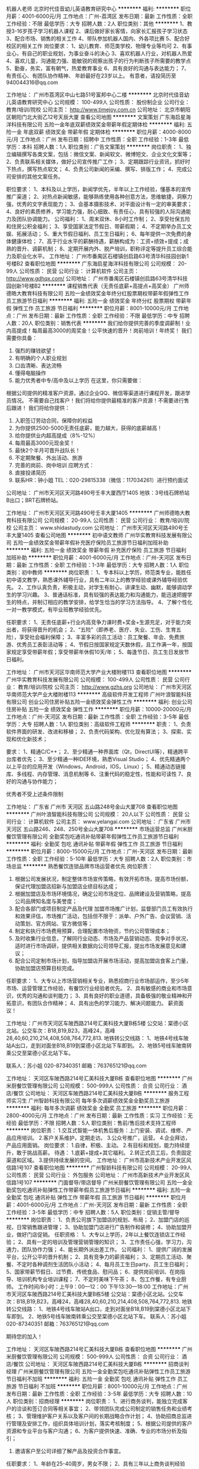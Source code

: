 机器人老师
北京时代佳音幼儿英语教育研究中心
**********
福利:
**********
职位月薪：4001-6000元/月 
工作地点：广州-荔湾区
发布日期：最新
工作性质：全职
工作经验：不限
最低学历：大专
招聘人数：2人
职位类别：其他
**********
1、教授3-16岁孩子学习机器人课程
2、课后做好家长客情，向家长汇报孩子学习状态
3、配合市场、销售的相关工作
4、带队参加机器人国内、外各项比赛
5、配合好校区的相关工作
岗位要求：
1、幼儿教育、师范类学校、物理专业等均可
2、有事业心，有自己的职业规划，为事业奋斗的决心
3、喜欢机器人行业，对机器人热爱
4、喜欢儿童，沟通能力强、能敏锐的观察出孩子的行为判断孩子所需要的教学点
5、勤奋，务实，富有朝气，热爱教育事业
6、具有良好的沟通与表达能力；
7、有责任心、有团队协作精神、
年龄最好在23岁以上。
有意者，请投简历至940044316@qq.com

工作地址：
广州市荔湾区中山七路51号富邦中心二楼
**********
北京时代佳音幼儿英语教育研究中心
公司规模：
100-499人
公司性质：
股份制企业
公司行业：
教育/培训/院校
公司主页：
http://www.timejoy.com.cn
公司地址：
北京市朝阳区朝阳门北大街乙12号天辰大厦
查看公司地图
**********
文案策划
广东海启星海洋科技有限公司
五险一金年底双薪绩效奖金带薪年假定期体检
**********
福利:
五险一金
年底双薪
绩效奖金
带薪年假
定期体检
**********
职位月薪：4000-8000元/月 
工作地点：广州
发布日期：招聘中
工作性质：全职
工作经验：1-3年
最低学历：本科
招聘人数：1人
职位类别：广告文案策划
**********
岗位职责：
1、独立编辑撰写各类文案，包括：微信文案、新闻软文、微博短文、企业文化文案等；
2、负责联系相关媒体，做好公司宣传推广工作；
3、定期跟踪行业资讯，抓好时下热点，撰写热点软文；
4、负责公司新闻的采编、撰写、排版工作；
4、完成公司安排的其他文案任务。

职位要求：
1、本科及以上学历，新闻学优先，半年以上工作经验，懂基本的宣传推广渠道；
2、对热点新闻敏感，能够熟练使用各种创意方法，思维敏捷，洞察力强，优秀的文字表现能力；
3、会基本摄影技术、对平面设计有一定的审美要求；
4、良好的素质修养，学习能力强，耐心细致、有责任心，具有较强的人际沟通能力及团队协调能力。
公司福利：
1、周末双休、8小时工作制；
2、享受社保五险和住房公积金福利；
3、享受国家法定节假日、带薪假期；
4、不定期举办员工文娱、拓展活动；
5、重大节假日福利、员工生日福利；
6、每年提供一次免费的身体健康体检；
7、高于行业水平的薪酬待遇，薪酬构成为：工资+绩效+提成；成熟的晋升、调薪机制；
8、定期开展内外、脱产培训，职称评定等提升员工综合能力及职业化水平。
工作地址：
广州市番禺区石楼镇创启路63号清华科技园创新1号楼B2
查看职位地图
**********
广东海启星海洋科技有限公司
公司规模：
20-99人
公司性质：
民营
公司行业：
计算机软件
公司主页：
http://www.gdhqx.com/
公司地址：
广州市番禺区石楼镇创启路63号清华科技园创新1号楼B2
**********
课程销售代表（无责任底薪+高提点+高奖金）
广州师德皓大教育科技有限公司
五险一金绩效奖金年终分红股票期权带薪年假弹性工作员工旅游节日福利
**********
福利:
五险一金
绩效奖金
年终分红
股票期权
带薪年假
弹性工作
员工旅游
节日福利
**********
职位月薪：8001-10000元/月 
工作地点：广州
发布日期：最新
工作性质：全职
工作经验：不限
最低学历：中专
招聘人数：20人
职位类别：销售代表
**********
我们给你提供完善的季度调薪制！业内高提成！每周最高3000的周奖金！公平快速的晋升！岗前培训！年终奖！
 我们需要你具备：
1. 强烈的赚钱欲望！
2. 有明确的个人职业规划
3. 口齿清晰、表达流畅
4. 懂得电脑操作
5. 能力优秀者中专/高中及以上学历
 在这里，你只需要做：
根据公司提供的精准客户资源，通过企业QQ、微信等渠道进行课程开发，跟进学员情况。
不需要自己找客户！我们将给你提供最精准的客户资源！不需要进行售后跟进！
 我们将给你提供：
1. 入职签订劳动合同，保障你的权益
2. 为你提供2500-5000无责任底薪，能力越大，获得的底薪越高！
3. 给你提供业内超高提成（8%-12%）
4. 每周最高3000元现金奖！
5. 最快2个半月可晋升战队长！
6. 不定期聚餐、外出活动、旅游
7. 完善的岗前、岗中培训
 应聘方式：
1. 直接投递简历
2. 联系HR：钟小姐   TEL：020-29815338（微信：117034261）进行预约面试
公司地址：
广州市天河区天河路490号壬丰大厦西厅1405
地铁：3号线石牌桥站B出口；BRT石牌桥站。
 
工作地址：
广州市天河区天河路490号壬丰大厦1405
**********
广州师德皓大教育科技有限公司
公司规模：
20-99人
公司性质：
民营
公司行业：
教育/培训/院校
公司主页：
www.shidastudy.com
公司地址：
广州市天河区天河路490号壬丰大厦1405
查看公司地图
**********
初中语文教师
广州华实教育科技发展有限公司
五险一金绩效奖金带薪年假补充医疗保险员工旅游节日福利加班补助
**********
福利:
五险一金
绩效奖金
带薪年假
补充医疗保险
员工旅游
节日福利
加班补助
**********
职位月薪：4001-6000元/月 
工作地点：广州-天河区
发布日期：最新
工作性质：全职
工作经验：1-3年
最低学历：大专
招聘人数：1人
职位类别：初中教师
**********
岗位职责：
1、专本科以上学历，师范类专业，能胜任初中语文教学，熟悉课外辅导行业，具有二年以上的教学经验或课外辅导经验优先。 
2、工作认真负责，积极主动，对学生有耐心，讲课生动、幽默，能够调动学生的学习兴趣。 
3、普通话标准，具有较强的表达能力和沟通能力，能迅速把握学生的特点，并制订相应的教学安排，给学生恰当的学习方法指导。 
4、了解个性化一对一教学模式，有毕业班教学经验优先。

任职要求：
1、无责任底薪+行业内高竞争力课时费+奖金+生源充足，对于能力突出者，将获得晋升的机会；
2、“五险”（即养老、医疗、失业、工伤、生育五险），享受社会福利保障；
3、丰富多彩的员工活动：员工聚餐、年会、免费旅游、优秀员工表彰活动等；
4、节假日按国家规定天数休假，且工作满一年，按国家规定享受带薪年假；享受带薪年休假10天/年；
5、每逢节日、员工生日发放节日福利。

工作地址：
广州市天河区华南师范大学产业大楼附楼113
查看职位地图
**********
广州华实教育科技发展有限公司
公司规模：
100-499人
公司性质：
民营
公司行业：
教育/培训/院校
公司主页：
http://www.gzhs.org
公司地址：
广州市天河区华南师范大学产业大楼附楼113
**********
高级软件开发工程师
广州叶浪智能科技有限公司
创业公司住房补贴五险一金绩效奖金弹性工作
**********
福利:
创业公司
住房补贴
五险一金
绩效奖金
弹性工作
**********
职位月薪：10000-20000元/月 
工作地点：广州-天河区
发布日期：最新
工作性质：全职
工作经验：3-5年
最低学历：大专
招聘人数：1人
职位类别：高级软件工程师
**********
职责：
1、负责软件界面的研发、改进和移植；
2、负责代码架构、优化现有算法；
3、探索、实现和优化新技术；

要求：
1、精通C/C++；
2、至少精通一种界面库（Qt，DirectUI等），精通跨平台库者优先；
3、至少精通一种IDE环境，熟悉Visual Studio；
4、优先精通两个以上平台的应用开发（Windows，Android，IOS，Linux）；
5、精通动态链接库、多线程、内存管理、消息机制等
6、注重代码的稳定性，性能和可读性
7、良好的沟通与协作能力；

优秀者不受上述条件限制

工作地址：
广东省 广州市 天河区 五山路248号金山大厦708
查看职位地图
**********
广州叶浪智能科技有限公司
公司规模：
20人以下
公司性质：
民营
公司行业：
计算机软件
公司主页：
www.yelangai.com
公司地址：
广东省 广州市 天河区 五山路246、248、250号金山大厦708
**********
市场运营总监
广州米厨餐饮管理有限公司
全勤奖包吃通讯补贴带薪年假弹性工作员工旅游节日福利
**********
福利:
全勤奖
包吃
通讯补贴
带薪年假
弹性工作
员工旅游
节日福利
**********
职位月薪：8000-15000元/月 
工作地点：广州-天河区
发布日期：最新
工作性质：全职
工作经验：5-10年
最低学历：大专
招聘人数：2人
职位类别：市场总监
**********
熟悉餐饮连锁品牌市场运营者优先
岗位职责：
1. 根据公司发展状况，制定整体市场宣传策略，有效开拓市场，提高市场份额，保证代理加盟店招新与加盟店业绩目标达成；
2. 根据加盟店及市场环境情况，确定公司市场定位、品牌建设及营销策略，提高公司品牌知名度与美誉度；
3. 配合各部门或项目制定产品及代理 加盟市场推广计划，监督部门员工有效执行和效果评估，市场推广活动，包括但不限于：派单、户外广告、会议营销、活动策划、官方网站、官方微信等；
4. 制定和执行市场费用预算，合理配置市场物资，节约公司管理成本；
5. 及时收集行业信息，了解同行业动态、市场及产品营销动态、竞争对手状况，适时进行市场调研，提供相关数据向公司领导汇报，提出市场发展意见和建议；
6. 配合公司定制市场计划，指导加盟店开展市场活动，提高加盟店食客上门量，协助加盟店预算目标完成。
任职要求：
1、大专以上市场营销相关专业，熟悉招商行业市场部运作，至少5年市场、运营管理工作经验，有餐饮行业经验者优先。
2、具有敏感的商业和市场意识，优秀的沟通和谈判能力；
3、具有良好的职业道德，具备极强的敬业精神和开拓意识，有团队合作精神；
4、具有出色的学习能力、解决问题能力。
薪资面议！

工作地址：广州市天河区车陂西路214号汇美科技大厦B栋5楼
公交站：棠德小区北站。公交车次：B18,B19,B23，高峰24，高峰28,40,60,210,214,408,508,764,772,813.
地铁转公交线路：
1、地铁4号线车陂站A出口，走到对面坐B18,B19到棠德小区北站下车即到。
2、地铁5号线车陂南转乘公交至棠德小区北站下车。

联系人：苏小姐 020-87340351
邮箱：763765121@qq.com

工作地址：
天河区车陂西路214号汇美科技大厦B栋
查看职位地图
**********
广州米厨餐饮管理有限公司
公司规模：
500-999人
公司性质：
合资
公司行业：
酒店/餐饮
公司地址：
天河区车陂西路214号汇美科技大厦B栋
**********
服务工程师实习生
广州智龄科技有限公司
每年多次调薪绩效奖金全勤奖员工旅游
**********
福利:
每年多次调薪
绩效奖金
全勤奖
员工旅游
**********
职位月薪：2800-4000元/月 
工作地点：广州
发布日期：最新
工作性质：实习
工作经验：无经验
最低学历：不限
招聘人数：5人
职位类别：售前/售后技术支持工程师
**********
岗位职责：
1.交互式智能一体机售后服务：上门安装、调试、维修、产品应用培训。
2.客户关系维护，定期走访。
3.公众号推广，运营。
4.企业拜访，产品应用面销。
岗位要求：
1.自律，积极、主动。
2.有目标和规划，能力持续提升，敢于挑战高薪。
待遇：
1.底薪+提成+其它福利。
2.转正式员工后，负责固定渠道和区域。
3.提供持续发展的空间。
工作地址：
广州市高新技术产业开发区风信路1号107
查看职位地图
**********
广州智龄科技有限公司
公司规模：
20-99人
公司性质：
民营
公司行业：
外包服务
公司地址：
广州市高新技术产业开发区风信路1号107
**********
门面督导/带店督导
广州米厨餐饮管理有限公司
五险一金全勤奖包吃通讯补贴弹性工作带薪年假员工旅游节日福利
**********
福利:
五险一金
全勤奖
包吃
通讯补贴
弹性工作
带薪年假
员工旅游
节日福利
**********
职位月薪：4001-6000元/月 
工作地点：广州-天河区
发布日期：最新
工作性质：全职
工作经验：3-5年
最低学历：中专
招聘人数：5人
职位类别：促销主管/督导
**********
岗位职责：
1、负责公司旗下加盟店的规划、布局；
2、加盟门店的巡视，日常销售跟进管理；
3、协助加盟门店进行广告制作和装修；
4、协助加盟开业，做好门店促销。
任职资格：
1、大专以上学历，2年以上餐饮连锁店工作经验；
2、具有一定的培训及管理营销管理的知识；
3、工作责任心强，学习力，沟通力，团队协作力强；
4、能长期外派出差工作。
公司福利：
1、提供广阔的发展平台，公开公平的晋升机制；
2、具有竞争力的薪资福利；
3、定期员工活动、聚餐、不定时各种调剂生活团队小活动；
4、每月员工生日party、员工生日福利；
5、国家带薪节假日、过节费、传统食品、慰问品；
6、提供岗前培训、在岗指导、培训机构专业培训课程；
7、不定时美味下午茶；
8、包工作餐，有专业厨师。
工作时间/8小时：上午9：00—12：00 下午13:30—18:00
工作地址：广州市天河区车陂西路214号汇美科技大厦B栋5楼
公交站：棠德小区北站。公交车次：B18,B19,B23，高峰24，高峰28,40,60,210,214,408,508,764,772,813.
地铁转公交线路：
1、地铁4号线车陂站A出口，走到对面坐B18,B19到棠德小区北站下车即到。
2、地铁5号线车陂南转乘公交至棠德小区北站下车。
联系人：苏小姐 020-87340351
邮箱：763765121@qq.com

期待您的加入！

工作地址：
天河区车陂西路214号汇美科技大厦B栋
查看职位地图
**********
广州米厨餐饮管理有限公司
公司规模：
500-999人
公司性质：
合资
公司行业：
酒店/餐饮
公司地址：
天河区车陂西路214号汇美科技大厦B栋
**********
招商谈判经理
广州米厨餐饮管理有限公司
五险一金全勤奖包吃通讯补贴弹性工作员工旅游节日福利不加班
**********
福利:
五险一金
全勤奖
包吃
通讯补贴
弹性工作
员工旅游
节日福利
不加班
**********
职位月薪：8001-10000元/月 
工作地点：广州
发布日期：最新
工作性质：全职
工作经验：3-5年
最低学历：大专
招聘人数：10人
职位类别：招商经理
**********
岗位职责：
1、进行商务谈判，能独立完成客户的洽谈和签订合同等相关事宜；
2、带领团队完成公司制定的销售任务和业绩考核；
3、管理维护客户关系以及客户间的长期战略合作计划；
4、协助招商总监进行管理及安排工作，组织具体培训计划，落实考核制度；
5、根据公司提供的客户资源和专业平台与客户沟通；
6、为客户提供快速、准确、专业的市场分析及指引；
7. 邀请客户至公司详细了解产品及投资合作事宜。

任职要求：
1、年龄在25-40周岁，男女不限；
2、具有三年以上商务谈判经验（具有连锁加盟经验者优先考虑）；
3、反应敏捷、表达能力强，具有较强的沟通能力及交际技巧，具有亲和力；
4、有较强的组织、协调、沟通、领导能力及人际交往能力以及敏锐的洞察力；
5、有较强的责任感和优良的客户服务观念；
6、自信、有恒心，良好的心态，能承受一定的压力
7、有团队者优先考虑。
公司福利：
1、公司定期会有聚餐和员工活动（例如：员工生日会、外出聚餐、外出组织活动等）
2、国家带薪节假日、过节费、传统食品、慰问品；
3、包工作餐，有专业厨师；
4、不定时美味下午茶；
5、工作时间/7.5小时：上午9：00—12：00 下午13:30—18:00
6、职业发展晋升通道：招商经理—招商总监
工作地址：广州市天河区车陂西路214号汇美科技大厦B栋5楼
公交站：棠德小区北站。公交车次：B18,B19,B23，高峰24，高峰28,40,60,210,214,408,508,764,772,813.
地铁转公交线路：
1、地铁4号线车陂站A出口，走到对面坐B18,B19到棠德小区北站下车即到。
2、地铁5号线车陂南转乘公交至棠德小区北站下车。

联系人：苏小姐 020-87340351
邮箱：763765121@qq.com

             热忱欢迎有志之士加入我们的团队！

工作地址：
天河区车陂西路214号汇美科技大厦B栋
查看职位地图
**********
广州米厨餐饮管理有限公司
公司规模：
500-999人
公司性质：
合资
公司行业：
酒店/餐饮
公司地址：
天河区车陂西路214号汇美科技大厦B栋
**********
选址专员/拓展专员6000+
广州米厨餐饮管理有限公司
五险一金全勤奖包吃带薪年假弹性工作通讯补贴员工旅游节日福利
**********
福利:
五险一金
全勤奖
包吃
带薪年假
弹性工作
通讯补贴
员工旅游
节日福利
**********
职位月薪：4000-8000元/月 
工作地点：广州-天河区
发布日期：最新
工作性质：全职
工作经验：3-5年
最低学历：中专
招聘人数：5人
职位类别：选址拓展/新店开发
**********
岗位职责：
1、依据公司业务拓展战略，负责制订进口商品店店铺在所在区域布局，选址标准、选址规划，完成开店计划；
2、提出选址政策及方案，规划区域发展的优先顺序，执行计划实施；
3、参与了解、分析市场情况、消费结构、交通及商业环境；
4、负责店铺选址、开发、合同谈判、物业协调等开业前期业务工作。

任职资格：
1、1年以上选址与拓展经营，有连锁品牌店铺选址经验者优先；
2、熟悉商铺租赁运作流程、门店装修、合同谈判、商圈规划知识；
3、具有较强的沟通协调能力和独立谈判的能力；
4、有较强的抗压能力，规划能力；
5、能长期外派出差工作。

公司福利：
1、提供广阔的职业发展空间和职业规划咨询；
2、可享受购买五险（生育、医疗、工伤、养老、失业）社会福利保障；
3、提供带薪年假、过节礼品、结婚及生子贺仪、春节利是等多项福利；
4、丰富多彩的员工活动：公司或部门旅游、团队拓展活动、员工聚餐等；
5、宽敞明亮的健身房，满足员工工作之余的娱乐健身需求；
6、公司提供工作餐，有专业厨师；
7、开放、和谐的工作氛围，舒适便利的工作环境；
8、享受国家法定假期及公司规定的带薪假期等。

交通指南：
附近公交站点：
(一)棠下小区总站：B8路、B14路、B14直达快线、B21大站快车、B21路、夜36路、304路、518路、562路，下车后过隧道经路口转左直走150米即到。
(二)棠德小区北站（广园快速路上）：210路、214路、408路、508快线、60路、764路、772路、813路、B18路、 B18快线、B19路、B23路、B4快线，下车后需下广园快速，经路口转左直走150米即到。

公司地址：广东省广州市天河区车陂西路212号汇美科技大厦B栋5楼（原前进商务中心）

工作地址：
天河区车陂西路214号汇美科技大厦B栋
查看职位地图
**********
广州米厨餐饮管理有限公司
公司规模：
500-999人
公司性质：
合资
公司行业：
酒店/餐饮
公司地址：
天河区车陂西路214号汇美科技大厦B栋
**********
带店督导
广州米厨餐饮管理有限公司
五险一金全勤奖包吃通讯补贴弹性工作员工旅游节日福利不加班
**********
福利:
五险一金
全勤奖
包吃
通讯补贴
弹性工作
员工旅游
节日福利
不加班
**********
职位月薪：4001-6000元/月 
工作地点：广州
发布日期：最新
工作性质：全职
工作经验：1-3年
最低学历：大专
招聘人数：5人
职位类别：促销主管/督导
**********
您可以为我们做：
1、加盟店开业指导：开业前准备、营业中指导、正常营业轨道，确保店铺正常运营；
2、具备市场分析能力，对加盟店进行客流分析并记录；
3、根据门店运营状态制定适宜促销、宣传方案；
4、协助并指导餐厅日常营运管理工作，改善并提升餐厅营业额；
5、监管所辖店厨工的操作标准，确保每个餐厅都按SOP操作手册制作产品，确保每个出品的品质。

我们需要这样的您：
1、2年以上餐饮连锁店工作经验；
2、熟悉掌握店铺运营经营理念及运营管理；
3、熟悉各促销活动的开展营销技巧；
4、具备良好的表达和沟通能力，良好的客户服务意识；
5、良好协调能力、分析问题并解决问题的能力；服从管理、自控力强；社会经验和知识结构较为全面，思维敏捷并富有创造性，适应和执行力强；
6、能长期外派出差工作。

加入我们您可享有：
1、提供广阔的发展平台，公开公平的晋升机制；
2、具有竞争力的薪资福利；
3、定期员工活动、聚餐、不定时各种调剂生活团队小活动；
4、每月员工生日party、员工生日福利；
5、国家带薪节假日、过节费、传统食品、慰问品；
6、提供岗前培训、在岗指导、培训机构专业培训课程；
7、不定时美味下午茶；
8、包工作餐，有专业厨师。

我们还能带给您：
1、触及灵魂的个人成长和磨炼，在这里你将更快速、更扎实的充实自我；
2、开放、透明、平等、高效的工作氛围。
工作地址：广州市天河区车陂西路214号汇美科技大厦B栋5楼
公交站：棠德小区北站。公交车次：B18,B19,B23，高峰24，高峰28,40,60,210,214,408,508,764,772,813.
地铁转公交线路：
1、地铁4号线车陂站A出口，走到对面坐B18,B19到棠德小区北站下车即到。
2、地铁5号线车陂南转乘公交至棠德小区北站下车。

联系人：苏小姐 020-28694891
邮箱：763765121@qq.com

期待您的加入！
工作地址：
天河区车陂西路214号汇美科技大厦B栋
查看职位地图
**********
广州米厨餐饮管理有限公司
公司规模：
500-999人
公司性质：
合资
公司行业：
酒店/餐饮
公司地址：
天河区车陂西路214号汇美科技大厦B栋
**********
【师大教育】课程顾问/网络销售+快速晋升
广州师德皓大教育科技有限公司
每年多次调薪五险一金绩效奖金年终分红带薪年假定期体检员工旅游节日福利
**********
福利:
每年多次调薪
五险一金
绩效奖金
年终分红
带薪年假
定期体检
员工旅游
节日福利
**********
职位月薪：10001-15000元/月 
工作地点：广州
发布日期：最新
工作性质：校园
工作经验：无经验
最低学历：大专
招聘人数：5人
职位类别：销售代表
**********
【岗位职责】
1、依托公司提供意向资源与学员沟通，学员主动咨询；
2、结合意向学员需求，推荐合适课程，提供专业服务，达成销售业绩指标；
3、基于互联网精准投放的客户，无需自己做客户开发，公司提供；
4、顾问式营销，有无销售经验均可。
 【任职要求】
学历：大专以上，素质优秀者可放宽学历要求。
1  年龄在20到26周岁，五官端正，亲和力强。
2  有半年以上销售类工作经验，从事过教育行业优先。
3  熟悉常用电脑操作，能高效完成个人工作。
4  心态积极向上，喜欢销售工作；反映灵活，有较强的表达能力，协调能力；具有团队合作意识，有团队合作精神。
5  责任心强，能够承受一定的销售压力，喜欢有挑战性的工作。
6  强烈追求高薪的欲望。
 【上班时间】
朝十晚七，每天7小时，单双休休息。
 【薪资待遇】：
1、 2500-5000无责任底薪+提成+翻倍奖金+五险，2016年本岗位平均综合薪资在6K-10k+，30%销售人员月薪过万；
1) 试用期员工平均收入5500元（入职一个月以上）；
2) 40%以上员工可以达到6000以上（年薪6万以上）；
3) 25%以上员工可以达到8000以上（年薪7万以上）；
4) 15%以上员工可以达到10000以上（年薪12万以上）；
 【晋升体系】：
（1）销售能力平台：初级咨询师 -> 中级咨询师 -> 资深咨询师；
（2）销售管理平台：见习咨询师 ->高级咨询师->咨询主管->咨询经理->咨询总监；
优秀的咨询师也可向项目管理、运营管理、质检管理、培训讲师等多方向发展！
3.签订正式劳动合同，转正购买五险
4.免费学习考证（学历、教师、会计、人力资源等）
5.互联网公司开放式的工作环境，有休闲娱乐区，轻松愉快的工作氛围
6.丰富部门活动:员工旅游、享受带薪假期
 公司网址：http://www.shidastudy.com/
有意向者可直接联系——钟小姐 tel：29815337
工作地址：
广州市天河区天河路490号壬丰大厦1405
**********
广州师德皓大教育科技有限公司
公司规模：
20-99人
公司性质：
民营
公司行业：
教育/培训/院校
公司主页：
www.shidastudy.com
公司地址：
广州市天河区天河路490号壬丰大厦1405
查看公司地图
**********
C#-B/S软件工程师
广州雅莉卡科技有限公司
创业公司五险一金股票期权带薪年假节日福利
**********
福利:
创业公司
五险一金
股票期权
带薪年假
节日福利
**********
职位月薪：8000-15000元/月 
工作地点：广州
发布日期：最新
工作性质：全职
工作经验：1-3年
最低学历：本科
招聘人数：1人
职位类别：软件研发工程师
**********
岗位职责：
1、开发医疗实验室设备控制软件。
2、开发实验室、医疗科室的信息网络。
任职要求：
1、 熟悉C#-.NET语言，B/S，c/S架构，熟悉使用VS2010版本以上的开发工具；
2、 本科以上学历，2年以上实际项目开发经验，具备一定的设计和开发能力；
3、 熟练Asp.Net原理和机制，熟悉C#、Asp.Net，Asp.Net MVC模式；
4、 掌握.net环境下的EF、LINQ、C#开发技术；
5、 Web开发经验丰富，熟练掌握Html、JavaScript和CSS，对JQuery有一定使用经验；
6、 熟悉Sql Server、MySql数据库中的一种以上，对Transact-SQL语法有基本的了解；
7、 对移动端app研发有一定的经验；
8、具备较强的文档撰写能力、沟通能力和服务意识，有较强的技术钻研和攻关能力；
9、 诚实、正直、客观，善于沟通，具有敬业精神，有团队意识、学习能力强。

工作地址：
广州市天河区中山大道西238号勤天大厦607
查看职位地图
**********
广州雅莉卡科技有限公司
公司规模：
20-99人
公司性质：
民营
公司行业：
计算机软件
公司主页：
http://www.alecalab.com/
公司地址：
广州市天河区中山大道西238号607房
**********
销售顾问（广州双休）
广州领新信息科技有限公司
五险一金绩效奖金全勤奖通讯补贴员工旅游节日福利
**********
福利:
五险一金
绩效奖金
全勤奖
通讯补贴
员工旅游
节日福利
**********
职位月薪：4000-8000元/月 
工作地点：广州-天河区
发布日期：最新
工作性质：全职
工作经验：不限
最低学历：中专
招聘人数：3人
职位类别：销售代表
**********
岗位职责
1.开拓市场渠道，完成公司每月销售业绩。
2.通过电销或拜访、渠道、网络等各种形式寻求意向客户；
3.熟悉公司产品，跟进重点客户，积极有效的优化个人营销话术及谈单话术，通过努力促成签单；
4.提供给客户优质完善的客户售后服务，跟进老客户市场，积极促成二次成交。
 任职资格：
1.中专以上学历，市场营销或相关专业；
2.形象良好，性格开朗；
3.良好的沟通表达能力，学习能力及抗压力；
4.善于灵活的处理事务；
5.能熟练操作办公室软件；
6.可**** ,渠道。

工作地址：
广州市天河区天河北路689号光大银行大厦912室
**********
广州领新信息科技有限公司
公司规模：
20-99人
公司性质：
民营
公司行业：
专业服务/咨询(财会/法律/人力资源等)
公司主页：
www.kcton.com
公司地址：
广州市天河区天河北路689号光大银行大厦912室
查看公司地图
**********
用户运营
广州智龄科技有限公司
创业公司无试用期每年多次调薪五险一金绩效奖金全勤奖带薪年假
**********
福利:
创业公司
无试用期
每年多次调薪
五险一金
绩效奖金
全勤奖
带薪年假
**********
职位月薪：4000-8000元/月 
工作地点：广州
发布日期：最新
工作性质：全职
工作经验：不限
最低学历：大专
招聘人数：20人
职位类别：网络运营专员/助理
**********
岗位职责：
1、中智联盟企业家园策划活动的宣导、推动，执行跟进和效果追踪
2、对用户进行分层管理，制定不同层级用户维护策略，并跟进、落实，提升用户活跃度和转化率。
岗位要求：
1、天马行空的搞怪想法：能有发散的思维能力与创新能力，能搞事情，喜欢聊天，对社会热点有敏锐的嗅觉。
2、较强的营销意识和兴趣：对营销感兴趣，有较强的沟通能力与语言表达能力，能挖掘用户深层需求，维系和拓展用户。
3、热爱新媒体，常年混迹于微信、微博、豆瓣、知乎等平台的小朋友加分。
阳光的工作氛围，团队都是90后帅哥靓妹，欢迎小仙女小鲜肉~

工作地址：
广州市高新技术产业开发区风信路1号107
查看职位地图
**********
广州智龄科技有限公司
公司规模：
20-99人
公司性质：
民营
公司行业：
外包服务
公司地址：
广州市高新技术产业开发区风信路1号107
**********
电话销售8000+
广州米厨餐饮管理有限公司
五险一金全勤奖包吃通讯补贴带薪年假弹性工作员工旅游节日福利
**********
福利:
五险一金
全勤奖
包吃
通讯补贴
带薪年假
弹性工作
员工旅游
节日福利
**********
职位月薪：8000-12000元/月 
工作地点：广州-天河区
发布日期：最新
工作性质：全职
工作经验：3-5年
最低学历：中专
招聘人数：20人
职位类别：电话销售
**********
一、【岗位职责】
1、公司提供优质客户资源，无需自己找客源，无需外出；
2、通过电话外呼与客户有效沟通，邀约客户上门到公司考察即完成工作；
3、独立的无纸化办公，全天候中央空调开放，舒适的办公环境；
4、根据市场营销计划，完成个人邀约指标。

二、【任职资格】
1、23岁以上，口齿清晰，普通话流利，语音富有感染力，欢迎应届生加入；
2、喜欢销售工作，吃苦耐劳，具备良好的应变能力和承压能力；
3、有强烈的事业心、责任心和积极的工作态度，优秀的团队精神。

三、【薪资构成】
底薪3000-5000+业绩提成+来访奖+销售冠军奖+月来访最高奖+晋升空间=8K-3W 以上。

四、【福利】
1、提供各种在职带薪培训，新员工入职免费提供岗前、岗中技能培训，实战培训等，并有招商经理带领、入职老师辅导；
2、提供广阔的职业发展空间和职业规划咨询；
3、可享受购买五险（生育、医疗、工伤、养老、失业）社会福利保障；
4、提供带薪年假、过节礼品、结婚及生子贺仪、春节利是等多项福利；
5、丰富多彩的员工活动：公司或部门旅游、团队拓展活动、员工聚餐等；
6、宽敞明亮的健身房，满足员工工作之余的娱乐健身需求；
7、公司提供工作餐，有专业厨师；
8、开放、和谐的工作氛围，舒适便利的工作环境；
9、享受国家法定假期及公司规定的带薪假期等。

五、【交通指南】
附近公交站点：
(一)棠下小区总站：B8路、B14路、B14直达快线、B21大站快车、B21路、夜36路、304路、518路、562路，下车后过隧道经路口转左直走150米即到。
(二)棠德小区北站（广园快速路上）：210路、214路、408路、508快线、60路、764路、772路、813路、B18路、 B18快线、B19路、B23路、B4快线，下车后需下广园快速，经路口转左直走150米即到。

六、【上班地址】
公司地址：广东省广州市天河区车陂西路212号汇美科技大厦B栋5楼（原前进商务中心）

联系人：苏小姐 020-87340351
邮箱：763765121@qq.com
            热忱欢迎有志之士加入我们的团队！

工作地址：
天河区车陂西路214号汇美科技大厦B栋
查看职位地图
**********
广州米厨餐饮管理有限公司
公司规模：
500-999人
公司性质：
合资
公司行业：
酒店/餐饮
公司地址：
天河区车陂西路214号汇美科技大厦B栋
**********
招商专员 底薪3k+高提成+奖金+包吃
广州米厨餐饮管理有限公司
五险一金全勤奖包吃通讯补贴弹性工作员工旅游节日福利不加班
**********
福利:
五险一金
全勤奖
包吃
通讯补贴
弹性工作
员工旅游
节日福利
不加班
**********
职位月薪：6000-10000元/月 
工作地点：广州
发布日期：最新
工作性质：全职
工作经验：1-3年
最低学历：中专
招聘人数：20人
职位类别：招商专员
**********
一、【岗位职责】
1、公司提供优质客户资源，无需自己找客源，无需外出；
2、通过电话外呼与客户有效沟通，邀约客户上门到公司考察即完成工作；
3、根据市场营销计划，完成个人邀约指标。

二、【任职资格】
1、年龄20-35岁，普通话流利，欢迎应届生加入；
2、喜欢销售工作，吃苦耐劳，能承受高强度压力；
3、有强烈的事业心、责任心和积极的工作态度，优秀的团队精神；
4、有从事销售、客服、网络在线销售、招商加盟等工作经验者优先，无经验亦可，公司提供带薪培训。

三、【薪资构成】
底薪3000-5000+业绩提成+来访奖+销售冠军奖+月来访最高奖+晋升空间=8K-3W 以上。

四、【福利】
1、提供各种在职带薪培训，新员工入职免费提供岗前、岗中技能培训，实战培训等，并有招商经理带领、入职老师辅导；
2、提供广阔的职业发展空间和职业规划咨询；
3、可享受购买五险（生育、医疗、工伤、养老、失业）社会福利保障；
4、提供带薪年假、过节礼品、结婚及生子贺仪、春节利是等多项福利；
5、丰富多彩的员工活动：公司或部门旅游、团队拓展活动、员工聚餐等；
6、宽敞明亮的健身房，满足员工工作之余的娱乐健身需求；
7、公司提供工作餐，有专业厨师；
8、开放、和谐的工作氛围，舒适便利的工作环境；
9、享受国家法定假期及公司规定的带薪假期等。

五、【交通指南】
附近公交站点：
(一)棠下小区总站：B8路、B14路、B14直达快线、B21大站快车、B21路、夜36路、304路、518路、562路，下车后过隧道经路口转左直走150米即到。
(二)棠德小区北站（广园快速路上）：210路、214路、408路、508快线、60路、764路、772路、813路、B18路、 B18快线、B19路、B23路、B4快线，下车后需下广园快速，经路口转左直走150米即到。

六、【上班地址】
公司地址：广东省广州市天河区车陂西路212号汇美科技大厦B栋5楼（原前进商务中心）


联系人：苏小姐 020-28694891
邮箱：763765121@qq.com

热忱欢迎有志之士加入我们的团队！


工作地址：
天河区车陂西路214号汇美科技大厦B栋
查看职位地图
**********
广州米厨餐饮管理有限公司
公司规模：
500-999人
公司性质：
合资
公司行业：
酒店/餐饮
公司地址：
天河区车陂西路214号汇美科技大厦B栋
**********
技术型销售工程师--农学（广州）
广州基迪奥生物科技有限公司
五险一金绩效奖金股票期权交通补助通讯补贴定期体检高温补贴创业公司
**********
福利:
五险一金
绩效奖金
股票期权
交通补助
通讯补贴
定期体检
高温补贴
创业公司
**********
职位月薪：6001-8000元/月 
工作地点：广州
发布日期：最新
工作性质：全职
工作经验：不限
最低学历：本科
招聘人数：2人
职位类别：销售工程师
**********
岗位职责：  
1.积极寻找项目意向，提供项目解决方案，促进项目签订，完成项目回款；  
2.了解并反馈市场需求、产品竞争等情况；  
3.辅助完成品牌市场推广工作，维护客户关系。
岗位要求：
1. 硕士及以上学历，生物，医药类专业均可；
2. 有生物技术服务工作经验者优先；有高通量测序经验，销售业绩突出者学历可放宽至本科；
3. 性格开朗，亲和力强，反应敏捷，具备较强的沟通和表达能力；
4. 执行力强，工作认真负责，具备团队协作精神；
5. 能承受较大的工作压力。
工作地点：全国各城市之一
工作地址：
科研院所和高校
**********
广州基迪奥生物科技有限公司
公司规模：
100-499人
公司性质：
民营
公司行业：
医药/生物工程
公司主页：
http://www.genedenovo.com/
公司地址：
广州市国际生物岛国际产业园三期螺旋三路6号1栋5层
查看公司地图
**********
招商专员 无责底薪3k-5k+提成+奖金
广州米厨餐饮管理有限公司
五险一金全勤奖包吃通讯补贴带薪年假弹性工作员工旅游节日福利
**********
福利:
五险一金
全勤奖
包吃
通讯补贴
带薪年假
弹性工作
员工旅游
节日福利
**********
职位月薪：6000-12000元/月 
工作地点：广州-天河区
发布日期：最新
工作性质：全职
工作经验：1-3年
最低学历：中专
招聘人数：20人
职位类别：招商专员
**********
一、【岗位职责】
1、公司提供优质客户资源，无需自己找客源，无需外出；
2、通过电话外呼与客户有效沟通，邀约客户上门到公司考察即完成工作；
3、根据市场营销计划，完成个人邀约指标。
二、【任职资格】
1、23岁以上，口齿清晰，普通话流利，语音富有感染力，欢迎应届生加入；
2、喜欢销售工作，吃苦耐劳，具备良好的应变能力和承压能力；
3、有强烈的事业心、责任心和积极的工作态度，优秀的团队精神。
三、【薪资构成】
底薪3000-5000+业绩提成+来访奖+销售冠军奖+月来访最高奖+晋升空间=8K-3W 以上
四、【福利】
1、提供各种在职带薪培训，新员工入职免费提供岗前、岗中技能培训，实战培训等，并有招商经理带领、入职老师辅导；
2、提供广阔的职业发展空间和职业规划咨询；
3、可享受购买五险（生育、医疗、工伤、养老、失业）社会福利保障；
4、提供带薪年假、过节礼品、结婚及生子贺仪、春节利是等多项福利；
5、丰富多彩的员工活动：公司或部门旅游、团队拓展活动、员工聚餐等；
6、宽敞明亮的健身房，满足员工工作之余的娱乐健身需求；
7、公司提供工作餐，有专业厨师；
8、开放、和谐的工作氛围，舒适便利的工作环境；
9、享受国家法定假期及公司规定的带薪假期等。
五、【交通指南】
附近公交站点：
(一)棠下小区总站：B8路、B14路、B14直达快线、B21大站快车、B21路、夜36路、304路、518路、562路，下车后过隧道经路口转左直走150米即到。
(二)棠德小区北站（广园快速路上）：210路、214路、408路、508快线、60路、764路、772路、813路、B18路、 B18快线、B19路、B23路、B4快线，下车后需下广园快速，经路口转左直走150米即到。
六、【上班地址】
公司地址：广东省广州市天河区车陂西路212号汇美科技大厦B栋5楼（原前进商务中心）

联系人：苏小姐 020-87340351
邮箱：763765121@qq.com
          热忱欢迎有志之士加入我们的团队！

工作地址：
天河区车陂西路214号汇美科技大厦B栋
查看职位地图
**********
广州米厨餐饮管理有限公司
公司规模：
500-999人
公司性质：
合资
公司行业：
酒店/餐饮
公司地址：
天河区车陂西路214号汇美科技大厦B栋
**********
市场营销专员
广州师德皓大教育科技有限公司
五险一金绩效奖金年终分红股票期权带薪年假弹性工作员工旅游节日福利
**********
福利:
五险一金
绩效奖金
年终分红
股票期权
带薪年假
弹性工作
员工旅游
节日福利
**********
职位月薪：8001-10000元/月 
工作地点：广州
发布日期：最新
工作性质：全职
工作经验：不限
最低学历：不限
招聘人数：10人
职位类别：销售代表
**********
【岗位职责】
1、依托公司提供意向资源与学员沟通，学员主动咨询；
2、结合意向学员需求，推荐合适课程，提供专业服务，达成销售业绩指标；
3、基于互联网精准投放的客户，无需自己做客户开发，公司提供；
4、顾问式营销，有无销售经验均可。
 【任职要求】
学历：中专以上，素质优秀者可放宽学历要求。
1  年龄在20到26周岁，五官端正，亲和力强。
2  有半年以上销售类工作经验，从事过教育行业优先。
3  熟悉常用电脑操作，能高效完成个人工作。
4  心态积极向上，喜欢销售工作；反映灵活，有较强的表达能力，协调能力；具有团队合作意识，有团队合作精神。
5  责任心强，能够承受一定的销售压力，喜欢有挑战性的工作。
6  强烈追求高薪的欲望。
 【上班时间】
朝十晚七，每天7小时，单双休休息。
 【薪资待遇】：
1、 2500-5000无责任底薪+提成+翻倍奖金+五险，2016年本岗位平均综合薪资在6K-10k+，30%销售人员月薪过万；
1) 试用期员工平均收入5500元（入职一个月以上）；
2) 40%以上员工可以达到6000以上（年薪6万以上）；
3) 25%以上员工可以达到8000以上（年薪7万以上）；
4) 15%以上员工可以达到10000以上（年薪12万以上）；
 【晋升体系】：
（1）销售能力平台：初级咨询师 -> 中级咨询师 -> 资深咨询师；
（2）销售管理平台：见习咨询师 ->高级咨询师->咨询主管->咨询经理->咨询总监；
优秀的咨询师也可向项目管理、运营管理、质检管理、培训讲师等多方向发展！
3.签订正式劳动合同，转正购买五险
4.免费学习考证（学历、教师、会计、人力资源等）
5.互联网公司开放式的工作环境，有休闲娱乐区，轻松愉快的工作氛围
6.丰富部门活动:员工旅游、享受带薪假期
 公司网址：http://www.shidastudy.com/
有意向者可直接联系——钟小姐 tel：29815338
工作地址
广州市天河区天河路490号壬丰大厦西厅1405.

工作地址：
广州市天河区天河路490号壬丰大厦1405
**********
广州师德皓大教育科技有限公司
公司规模：
20-99人
公司性质：
民营
公司行业：
教育/培训/院校
公司主页：
www.shidastudy.com
公司地址：
广州市天河区天河路490号壬丰大厦1405
查看公司地图
**********
课程顾问
广州华实教育科技发展有限公司
五险一金绩效奖金带薪年假补充医疗保险员工旅游节日福利
**********
福利:
五险一金
绩效奖金
带薪年假
补充医疗保险
员工旅游
节日福利
**********
职位月薪：8001-10000元/月 
工作地点：广州-天河区
发布日期：最新
工作性质：全职
工作经验：不限
最低学历：大专
招聘人数：5人
职位类别：培训/招生/课程顾问
**********
岗位职责：
1、负责公司招生咨询工作；
2、接听家长来电，解答家长咨询问题；
3、接待上门咨询者，并提供相关的咨询指导；
4、对客户进行跟踪回访，约见家长，达成定单；
5、根据公司业务流程对学生的学习状况做出分析与诊断，制定辅导计划与方案。
6、完成上级临时交办任务。

任职要求：
1、大专及以上学历，形象较好，教育学、心理学、营销学等教育师范专业优先；
2、热爱教育事业，有高度的敬业精神；
3、良好的学习能力、乐于接受挑战；
4、思维敏捷，语言组织表达能力强，谈吐大方得体；
5、具备良好的心理素质及较强的目标意识；
6、良好的沟通能力，喜欢与人沟通，能承受工作压力；
7、有从事过销售或教育专业工作经验，有咨询顾问工作经验者优先。

注明：
*以上职务薪酬设置为：底薪+提成+奖金，对于能力突出者，将获得与公司晋升的机会。
*现公司正处于飞速发展阶段，期待有理想的你加盟共创佳绩。

工作地址：
广州市天河区华南师范大学产业大楼附楼113
查看职位地图
**********
广州华实教育科技发展有限公司
公司规模：
100-499人
公司性质：
民营
公司行业：
教育/培训/院校
公司主页：
http://www.gzhs.org
公司地址：
广州市天河区华南师范大学产业大楼附楼113
**********
课程顾问
北京时代佳音幼儿英语教育研究中心
五险一金绩效奖金年终分红加班补助全勤奖交通补助餐补房补
**********
福利:
五险一金
绩效奖金
年终分红
加班补助
全勤奖
交通补助
餐补
房补
**********
职位月薪：4001-6000元/月 
工作地点：广州-荔湾区
发布日期：最新
工作性质：全职
工作经验：不限
最低学历：不限
招聘人数：2人
职位类别：培训/招生/课程顾问
**********
岗位职责：
1、负责课程的推广工作并向客户提供课程讲解
2、通过各种媒介与客户联系，邀约客户
3、按时完成每日工作内容，以及周计划
4、负责与学员家长沟通孩子情况促进销售
5、协助课前签到，返家通知等工作
任职要求：
1、有电话销售经验优先
2、有很好的沟通能力，能和家长聊孩子的状态
3、有良好的心态，遇到困难主动与上级沟通，寻找处理方法
4、有事业心、积极、主动、诚信
5、有自己的职业规划、有团队精神
工作地址：
广州市海珠区昌岗中路188号合生生活天地2楼219
**********
北京时代佳音幼儿英语教育研究中心
公司规模：
100-499人
公司性质：
股份制企业
公司行业：
教育/培训/院校
公司主页：
http://www.timejoy.com.cn
公司地址：
北京市朝阳区朝阳门北大街乙12号天辰大厦
查看公司地图
**********
客户代表 无责底薪3k-5k
广州米厨餐饮管理有限公司
五险一金全勤奖包吃通讯补贴带薪年假弹性工作员工旅游节日福利
**********
福利:
五险一金
全勤奖
包吃
通讯补贴
带薪年假
弹性工作
员工旅游
节日福利
**********
职位月薪：6000-12000元/月 
工作地点：广州-天河区
发布日期：最新
工作性质：全职
工作经验：3-5年
最低学历：中专
招聘人数：20人
职位类别：销售代表
**********
一、【岗位职责】
1、公司提供优质客户资源，无需自己找客源，无需外出，欢迎应届生加入；
2、通过电话外呼与客户有效沟通，邀约客户上门到公司考察即完成工作；
3、根据市场营销计划，完成个人邀约指标。

二、【任职资格】
1、23岁以上，口齿清晰，普通话流利，语音富有感染力；
2、喜欢销售工作，吃苦耐劳，具备良好的应变能力和承压能力；
3、有强烈的事业心、责任心和积极的工作态度，优秀的团队精神。
三、【薪资构成】
底薪3000-5000+业绩提成+来访奖+销售冠军奖+月来访最高奖+晋升空间=8K—3W 以上
四、【福利】
1、提供各种在职带薪培训，新员工入职免费提供岗前、岗中技能培训，实战培训等，并有招商经理带领、入职老师辅导；
2、提供广阔的职业发展空间和职业规划咨询；
3、可享受购买五险（生育、医疗、工伤、养老、失业）社会福利保障；
4、提供带薪年假、过节礼品、结婚及生子贺仪、春节利是等多项福利；
5、丰富多彩的员工活动：公司或部门旅游、团队拓展活动、员工聚餐等；
6、宽敞明亮的健身房，满足员工工作之余的娱乐健身需求；
7、公司提供工作餐，有专业厨师；
8、开放、和谐的工作氛围，舒适便利的工作环境；
9、享受国家法定假期及公司规定的带薪假期等。

五、【交通指南】
附近公交站点：
(一)棠下小区总站：B8路、B14路、B14直达快线、B21大站快车、B21路、夜36路、304路、518路、562路，下车后过隧道经路口转左直走150米即到。
(二)棠德小区北站（广园快速路上）：210路、214路、408路、508快线、60路、764路、772路、813路、B18路、 B18快线、B19路、B23路、B4快线，下车后需下广园快速，经路口转左直走150米即到。

六、【上班地址】
公司地址：广东省广州市天河区车陂西路212号汇美科技大厦B栋5楼（原前进商务中心）

联系人：苏小姐 020-87340351
邮箱：763765121@qq.com
            热忱欢迎有志之士加入我们的团队！

工作地址：
天河区车陂西路214号汇美科技大厦B栋
查看职位地图
**********
广州米厨餐饮管理有限公司
公司规模：
500-999人
公司性质：
合资
公司行业：
酒店/餐饮
公司地址：
天河区车陂西路214号汇美科技大厦B栋
**********
安装调试员
广州天翔航空科技有限公司
五险一金包住包吃节日福利员工旅游
**********
福利:
五险一金
包住
包吃
节日福利
员工旅游
**********
职位月薪：2001-4000元/月 
工作地点：广州
发布日期：最新
工作性质：全职
工作经验：不限
最低学历：不限
招聘人数：1人
职位类别：模具工
**********
岗位职责：
对无人机行业有兴趣且对电子零件有一定的了解。
主要工作内容：根据要求安装、调试、测试无人机。
任职要求：
1、从事调试或者维修电子方面工作工作经验或基础认识，有电工常识的优先考虑。
2、动手能力强、良好的品德修养，虚心好学，勤奋踏实，具有较强的学习能力、良好的沟通及协调能力，富有团队合作精神。

公司福利：公司实行单双休休息制、包吃包住、享受五险一金、5天带薪年假、不定期下午茶、不定期旅游、节日礼品等。
工作地址：
广州市番禺区南村镇市新路1102号美雅高宝石园B栋501
查看职位地图
**********
广州天翔航空科技有限公司
公司规模：
20-99人
公司性质：
民营
公司行业：
航空/航天研究与制造
公司主页：
http://www.txauav.com/
公司地址：
广州市番禺区南村镇市新路1102号美雅高宝石园（东兴工业园）
**********
区域销售经理
北京时代佳音幼儿英语教育研究中心
住房补贴年底双薪绩效奖金餐补通讯补贴带薪年假员工旅游不加班
**********
福利:
住房补贴
年底双薪
绩效奖金
餐补
通讯补贴
带薪年假
员工旅游
不加班
**********
职位月薪：6000-12000元/月 
工作地点：广州-天河区
发布日期：最新
工作性质：全职
工作经验：不限
最低学历：不限
招聘人数：3人
职位类别：市场营销经理
**********
岗位职责：
1、负责区域市场推广销售一体
2、亲和力沟通表达强，能独当一面运作开发
3、对教育有一定的情怀，
4、能独立开辟市场，
5、负责将课程推广到各个幼儿园

 任职要求：
1、热爱教育
2、能勤奋，有耐心
3、不拍拒绝
4、善于找方法
待遇：
1.双休，享受国家法定假期，公司旅游
2.公司培训提升
3.购买社保
4.出差补贴，餐补，房补，电话补贴，岗位补贴，岗位津贴
5.行业内高底薪+高提成+高奖金，年底双薪

工作地址：
广州市天河区珠江新城华明路9号华普广场西塔1413
**********
北京时代佳音幼儿英语教育研究中心
公司规模：
100-499人
公司性质：
股份制企业
公司行业：
教育/培训/院校
公司主页：
http://www.timejoy.com.cn
公司地址：
北京市朝阳区朝阳门北大街乙12号天辰大厦
查看公司地图
**********
销售代表+五险+包吃
广州米厨餐饮管理有限公司
五险一金全勤奖包吃通讯补贴带薪年假弹性工作员工旅游节日福利
**********
福利:
五险一金
全勤奖
包吃
通讯补贴
带薪年假
弹性工作
员工旅游
节日福利
**********
职位月薪：6000-12000元/月 
工作地点：广州-天河区
发布日期：最新
工作性质：全职
工作经验：1-3年
最低学历：中专
招聘人数：20人
职位类别：销售代表
**********
一、岗位职责：
1、公司有独立的推广团队，提供有效的客户资源，无需外出寻找客户；
2、邀约客户到公司总部考察；
3、通过电话或者微信给意向客户介绍公司品牌项目，解答客户疑问；
4、无需谈判，邀约到公司后，有专业的谈判团队。

二、【任职资格】
1、年龄20-35岁，普通话流利，欢迎应届生加入；
2、喜欢销售工作，吃苦耐劳，能承受高强度压力；
3、有强烈的事业心、责任心和积极的工作态度，优秀的团队精神；
4、有从事销售、客服、网络在线销售、招商加盟等工作经验者优先，无经验亦可，公司提供带薪培训。

三、【公司福利】
1、公司定期会有聚餐和员工活动（例如：员工生日会、外出聚餐、外出组织活动等）
2、包工作餐，有专业厨师，不定时美味下午茶。
3、薪资待遇丰厚。
4、工作时间/7.5小时：上午9：00--12：00 下午13:30--18:00
5、职业发展晋升通道：招商专员--招商组长--招商经理--招商总监

工作地址：广州市天河区车陂西路214号汇美科技大厦B栋5楼
公交站：棠德小区北站。公交车次：B18,B19,B23，高峰24，高峰28,40,60,210,214,408,508,764,772,813.
地铁转公交线路：
1、地铁4号线车陂站A出口，走到对面坐B18,B19到棠德小区北站下车即到。
2、地铁5号线车陂南转乘公交至棠德小区北站下车。

联系人：苏小姐 020-87340351
邮箱：763765121@qq.com

期待您的加入！


工作地址：
天河区车陂西路214号汇美科技大厦B栋
查看职位地图
**********
广州米厨餐饮管理有限公司
公司规模：
500-999人
公司性质：
合资
公司行业：
酒店/餐饮
公司地址：
天河区车陂西路214号汇美科技大厦B栋
**********
销售代表（待遇优厚+包吃）
广州米厨餐饮管理有限公司
五险一金全勤奖包吃通讯补贴弹性工作员工旅游节日福利不加班
**********
福利:
五险一金
全勤奖
包吃
通讯补贴
弹性工作
员工旅游
节日福利
不加班
**********
职位月薪：5000-10000元/月 
工作地点：广州
发布日期：最新
工作性质：全职
工作经验：1-3年
最低学历：中专
招聘人数：20人
职位类别：销售代表
**********
岗位职责：
1、公司系统提供精准有效的客户，无需找资源；无需外出；
2、负责通过电话/网络/微信与客户沟通，介绍项目加盟条件；
3、公司提供专业、全方位的岗前培训、岗中培训；
4、负责通过电话邀约客户到公司考察，由专业谈判经理负责谈判。
任职要求：
1、20-35岁，口齿清晰，普通话流利，欢迎应届生加入；
2、对销售工作有较高的热情；
3、具备较强的学习能力和优秀的沟通能力；
4、性格坚韧，思维敏捷，具备良好的应变能力和承压能力。
薪资构成：
底薪3000-5000+业绩提成+来访奖+销售冠军奖+月来访最高奖+晋升空间=8K-3W 以上

公司福利：
1、提供各种在职带薪培训，新员工入职免费提供岗前、岗中技能培训，实战培训等，并有招商经理带领、入职老师辅导；
2、提供广阔的职业发展空间和职业规划咨询；
3、可享受购买五险（生育、医疗、工伤、养老、失业）社会福利保障；
4、提供带薪年假、过节礼品、结婚及生子贺仪、春节利是等多项福利；
5、丰富多彩的员工活动：公司或部门旅游、团队拓展活动、员工聚餐等；
6、宽敞明亮的健身房，满足员工工作之余的娱乐健身需求；
7、公司提供工作餐，有专业厨师；
8、开放、和谐的工作氛围，舒适便利的工作环境；
9、享受国家法定假期及公司规定的带薪假期等。

交通指南：
附近公交站点：
(一)棠下小区总站：B8路、B14路、B14直达快线、B21大站快车、B21路、夜36路、304路、518路、562路，下车后过隧道经路口转左直走150米即到。
(二)棠德小区北站（广园快速路上）：210路、214路、408路、508快线、60路、764路、772路、813路、B18路、 B18快线、B19路、B23路、B4快线，下车后需下广园快速，经路口转左直走150米即到。

上班地址：
公司地址：广东省广州市天河区车陂西路212号汇美科技大厦B栋5楼（原前进商务中心）

工作地址：
天河区车陂西路214号汇美科技大厦B栋
查看职位地图
**********
广州米厨餐饮管理有限公司
公司规模：
500-999人
公司性质：
合资
公司行业：
酒店/餐饮
公司地址：
天河区车陂西路214号汇美科技大厦B栋
**********
业务代表
广东凝聚力教育发展有限公司
五险一金绩效奖金年终分红全勤奖交通补助餐补通讯补贴弹性工作
**********
福利:
五险一金
绩效奖金
年终分红
全勤奖
交通补助
餐补
通讯补贴
弹性工作
**********
职位月薪：10001-15000元/月 
工作地点：广州
发布日期：最新
工作性质：全职
工作经验：1-3年
最低学历：中专
招聘人数：10人
职位类别：销售代表
**********
职位要求：高中以上学历，性格开朗，形象良好，具备团队合作精神，不甘平庸。
薪资：基本工资+五险一金+全勤奖+车补+食宿补贴+绩效工资+业务提成=月1万-3万/月
备注：提供个人全套成长训练（营销知识+口才+管理能力+职业生涯规划+年度工资国内外带薪旅游+年度车房奖励）
工作地址：
广州市海珠区江燕路万科里大厦19楼
查看职位地图
**********
广东凝聚力教育发展有限公司
公司规模：
100-499人
公司性质：
民营
公司行业：
教育/培训/院校
公司地址：
广州市海珠区江燕路万科里大厦19楼
**********
招商专员/电话销售8000+
广州米厨餐饮管理有限公司
五险一金全勤奖包吃通讯补贴带薪年假弹性工作员工旅游节日福利
**********
福利:
五险一金
全勤奖
包吃
通讯补贴
带薪年假
弹性工作
员工旅游
节日福利
**********
职位月薪：6000-12000元/月 
工作地点：广州-天河区
发布日期：最新
工作性质：全职
工作经验：1-3年
最低学历：中专
招聘人数：20人
职位类别：电话销售
**********
一、【岗位职责】
1、公司提供有意向的客户资源，以电话的形式回访；
2、明确客户需加盟项目品牌，预约客户到达公司考察项目；
3、维护客户关系，通过微信随时跟踪客户，为客户提供优质服务。
二、【职位要求】
1、年龄23-30岁，口齿清晰，普通话流利；
2、对销售工作有较高的热情；
3、具备较强的学习能力、语言表达能力和感染力，掌握一定的沟通技巧；
4、性格坚韧，思维敏捷，具备良好的应变能力和承压能力；
5、有强烈的事业心、责任心和积极的工作态度，优秀的团队精神；
6、男女不限，有软件、互联网及餐饮行业、招商加盟、快销行业、保险行业等工作经验者优先。
三、【员工福利】
1、工资结构：底薪3k-5k+时长奖+2-5个提成点+冠军奖+排名奖+来访奖+优秀奖，优秀杰出表现者月收入可达30000元起；
2、按国家规定享受带薪（婚假、产假、病假、年假）+各类法定节假日；
3、传统节日礼品+公司活动（员工生日会、员工聚餐、年度晚会、旅游活动、爬山郊游、周年庆、年终晚会及抽奖等）；
4、公司提供工作餐，有专业厨师；
5、公司在A级写字楼办公，提供优美办公坏境，提供优质资源，无需外出，无纸化办公；
6、发展性质：表现优异者，最快2个月以专员晋升经理，享受经理级别待遇。我们的团队期待您的加入，共创美好未来！
四、【交通指南】
附近公交站点：
(一)棠下小区总站：B8路、B14路、B14直达快线、B21大站快车、B21路、夜36路、304路、518路、562路，下车后过隧道经路口转左直走150米即到。
(二)棠德小区北站（广园快速路上）：210路、214路、408路、508快线、60路、764路、772路、813路、B18路、 B18快线、B19路、B23路、B4快线，下车后需下广园快速，经路口转左直走150米即到。

五、【上班地址】
公司地址：广东省广州市天河区车陂西路212号汇美科技大厦B栋5楼（原前进商务中心）

工作地址：
天河区车陂西路214号汇美科技大厦B栋
查看职位地图
**********
广州米厨餐饮管理有限公司
公司规模：
500-999人
公司性质：
合资
公司行业：
酒店/餐饮
公司地址：
天河区车陂西路214号汇美科技大厦B栋
**********
医疗器械销售经理
郑州康佰甲科技有限公司
五险一金绩效奖金交通补助带薪年假弹性工作免费班车节日福利
**********
福利:
五险一金
绩效奖金
交通补助
带薪年假
弹性工作
免费班车
节日福利
**********
职位月薪：6001-8000元/月 
工作地点：广州
发布日期：最新
工作性质：全职
工作经验：不限
最低学历：本科
招聘人数：5人
职位类别：医疗器械销售
**********
岗位职责：
1、负责该省区域内的销售队伍的建立与管理；
2、执行企业营销策略并对区域市场开拓进行策划和实施；
3、对所辖区域内销售额负责，达到公司交给的销售指标任务；
4、定期拜访区域内的重点目标客户，了解他们的需求并提供合理的解决方案； 
5、努力提高自身的专业知识，带领团队进行学术推广，树立良好的公司和产品形象；
6、配合公司做好学术会议的推广，向医院相关人员传递产品知识和信息，以提高产品的市场占有份额。
任职要求： 
1、 医学类专科以上学历，有泌尿医疗设备、耗材临床销售3-5年工作经验者优先考虑。
2、要求有一定的管理经验，带过团队的优先考虑。
可就近安排面试

工作地址：
广州
**********
郑州康佰甲科技有限公司
公司规模：
100-499人
公司性质：
民营
公司行业：
医疗设备/器械
公司地址：
郑州航空港区建设路南侧创业中心
查看公司地图
**********
市场主管
广州华实教育科技发展有限公司
五险一金绩效奖金带薪年假补充医疗保险员工旅游节日福利
**********
福利:
五险一金
绩效奖金
带薪年假
补充医疗保险
员工旅游
节日福利
**********
职位月薪：6001-8000元/月 
工作地点：广州-天河区
发布日期：最新
工作性质：全职
工作经验：1-3年
最低学历：大专
招聘人数：1人
职位类别：市场主管
**********
岗位职责：
1、根据企业整体市场策略，负责市场调研与分析，定制市场营销策略，并进行实施推进的管理；
2、组织、监督和实施年度、季度、月度市场推广计划，与其他部门紧密沟通，积极支持招生工作；
3、积极开拓市场，与潜在业务单位紧密联系，洽谈合作项目；
4、搜集市场信息，管理市场部进行渠道拓展、信息搜集；
5、研究市场信息，消费者洞察，追踪教育行业市场趋势，为产品部门提供市场信息的反馈与分析建议。

任职要求：
1、大专以上学历，有较强的团队管理能力，市场营销、企业管理等相关专业优先；
2、具有良好的职业素养，抗压力强。善于沟通、积极主动、勇于接受挑战、能独立完成职责范围内的工作；
3、具备较强的市场开拓意识和公关能力，对教育行业有一定认知；
4、工作认真积极主动，具有强烈的敬业精神，较强的推动力、执行力及团队协作能力。

工作地址：
广州市天河区华南师范大学产业大楼附楼113
查看职位地图
**********
广州华实教育科技发展有限公司
公司规模：
100-499人
公司性质：
民营
公司行业：
教育/培训/院校
公司主页：
http://www.gzhs.org
公司地址：
广州市天河区华南师范大学产业大楼附楼113
**********
网络销售（办公室办公+优质客户资源+高提成）
广州师德皓大教育科技有限公司
五险一金年底双薪绩效奖金带薪年假节日福利
**********
福利:
五险一金
年底双薪
绩效奖金
带薪年假
节日福利
**********
职位月薪：10001-15000元/月 
工作地点：广州
发布日期：最新
工作性质：全职
工作经验：不限
最低学历：大专
招聘人数：10人
职位类别：网络/在线销售
**********
岗位职责：
1. 公司提供意向学员资源，在QQ、微信上与学员进行沟通；
2. 结合意向学员需求，推荐合适课程，提供专业服务，达成销售业绩指标；
3. 无需外出，无需开发资源，成单快，周期短；
4. 顾问式营销，有无销售经验均可。
 任职要求：
1、年龄20-28周岁，大专及以上学历；优秀者可放宽学历要求；
2、表达能力好、普通话标准、逻辑思维清晰；
3、▲热爱销售，有较强的学习能力，踏实，专注，愿意为自我的提升付诸努力；
4、▲热爱生活，有团队合作意识，适应活跃的团队气氛；
5、有教育行业咨询工作经验者优先。
 上班时间：朝十晚七，每天7小时，单双休工作制。
 薪资待遇：
无责任底薪（2500-5000起）+业内高提成+奖金=均薪可高达1W以上不等。
 福利待遇：
1、转正购买社保；
2、转正员工课免费申请学习公司业务范围内所有培训课程（教师、会计、人力资源、学历提升等职业晋升课程），直到学完拿到资格证书为止；
3、免费专业培训(不定期举行内部培训，优化个人工作能力，不断提升自己）；
4、带薪年假，节假日礼品和购物券；
5、丰富的部门活动、户外拓展等等；
 晋升空间：
1、销售能力平台：初级咨询师-中级咨询师-资深咨询师；
2、销售管理平台：-见习咨询师-高级咨询师-咨询主管-咨询经理-咨询总监；
工作地址：
广州市天河区石牌桥天俊阁国际大厦3105
查看职位地图
**********
广州师德皓大教育科技有限公司
公司规模：
20-99人
公司性质：
民营
公司行业：
教育/培训/院校
公司主页：
www.shidastudy.com
公司地址：
广州市天河区天河路490号壬丰大厦1405
**********
无人机飞手
广州天翔航空科技有限公司
五险一金年底双薪包吃包住带薪年假补充医疗保险节日福利
**********
福利:
五险一金
年底双薪
包吃
包住
带薪年假
补充医疗保险
节日福利
**********
职位月薪：2001-4000元/月 
工作地点：广州
发布日期：最新
工作性质：全职
工作经验：不限
最低学历：大专
招聘人数：10人
职位类别：其他
**********
岗位职责：
1、负责无人机飞行、测试、飞行航线规划；
2、参与无人机检修、维养及相关的技术支持；
3、负责无人机相关知识的培训，讲解无人机构造、基本飞行原理及操控方式等等；
4、配合飞行部门资料收集、整理。

任职要求：
1、大专以上（应届毕业生），理工科、飞机相关专业；
2、爱好航空事业，拥有丰富的想象力及动手能力者；
3、熟悉多旋翼飞机，有航模、美国手无人机飞行经验者优先；有无人机植保经验者优先。
4、熟悉固定翼组装及飞行，对现有固定翼模型机型较为树枝。
5、工作认真踏实，责任心强，身体健康、能吃苦耐劳；
6、能适应长期出差；
7、持c牌驾照优先。

本岗位先在广州工作半年（公司提供住宿），之后常驻深圳。
工作地址：
广州市番禺区南村镇市新路1102号美雅高宝石园B栋501 天翔航空
查看职位地图
**********
广州天翔航空科技有限公司
公司规模：
20-99人
公司性质：
民营
公司行业：
航空/航天研究与制造
公司主页：
http://www.txauav.com/
公司地址：
广州市番禺区南村镇市新路1102号美雅高宝石园（东兴工业园）
**********
化验员（双休+六险一金+弹性工作）
广州讯动网络科技有限公司
五险一金年底双薪股票期权交通补助带薪年假弹性工作员工旅游节日福利
**********
福利:
五险一金
年底双薪
股票期权
交通补助
带薪年假
弹性工作
员工旅游
节日福利
**********
职位月薪：3000-5000元/月 
工作地点：广州
发布日期：最新
工作性质：全职
工作经验：1-3年
最低学历：本科
招聘人数：2人
职位类别：其他
**********
职位描述：
岗位职责：
1、每日实验室卫生稽核、汇总报告、不合格追踪；
2、每日实验室的原物料、半成品测试，化验；
3、实验室仪器保养维护；
4、协助主管其他交办事项。

任职要求：
1、专科或以上学历，化学、食品相关专业；
2、熟悉化验室常见仪器操作与常规的理化实验操作；
3、熟练掌握office办公软件；
4、有近红外光谱仪使用经验者优先考虑，有检验证书优先考虑；
5、具有独立分析解决问题的能力，能够承受一定工作压力；
6、工作严谨，踏实肯干，态度端正，有很强的团队意识。
(本岗位上班地点：广州市萝岗区科学城科丰路31号华南新材料创新园G5栋606A室)
工作地址：
广州市萝岗区科学城科丰路31号华南新材料创新园G5栋606A
查看职位地图
**********
广州讯动网络科技有限公司
公司规模：
20-99人
公司性质：
民营
公司行业：
互联网/电子商务
公司主页：
http://www.sondon.net
公司地址：
广州市天河区中山大道西89号华景软件园B栋西梯806-812室
**********
三维开发工程师
广东海启星海洋科技有限公司
五险一金年底双薪绩效奖金带薪年假定期体检
**********
福利:
五险一金
年底双薪
绩效奖金
带薪年假
定期体检
**********
职位月薪：10001-15000元/月 
工作地点：广州
发布日期：最新
工作性质：全职
工作经验：不限
最低学历：本科
招聘人数：2人
职位类别：软件研发工程师
**********
岗位职责：
1. 对多源数据的可视化方式进行研发；
2. 根据业务需求，对不同数据呈现符合要求的二/三维可视化效果；
3. 3D图形渲染效果的设计与实现；
4. 3D图形引擎功能增强。

任职要求：
1. 计算机相关专业本科毕业，计算机图形学专业优先。2年以上相关工作经验。有相关中工或以上资质（或等同的软考等级认证）者优先；
2. 熟悉C++，熟悉常用的数据结构和算法；
3. 有基于OpenGL或者DirectX3D的开发经验；
4. 有基于其他3D引擎独立完成小作品的开发经历者优先；
5. 具备良好的算法、数学基础和空间分析能力，有较好的编码习惯和学习能力；
6. 良好的沟通能力。

公司福利
1、周末双休、8小时工作制；
2、享受社保五险和住房公积金福利；
3、享受国家法定节假日、带薪假期；
4、不定期举办员工文娱、拓展活动；
5、重大节假日福利、员工生日福利；
6、每年提供一次免费的身体健康体检；
7、高于行业水平的薪酬待遇，薪酬构成为：工资+绩效+提成；成熟的晋升、调薪机制；
8、定期开展内外、脱产培训，职称评定等提升员工综合能力及职业化水平。

工作地址：
广州市番禺区石楼镇创启路63号清华科技园创新1号楼B2
查看职位地图
**********
广东海启星海洋科技有限公司
公司规模：
20-99人
公司性质：
民营
公司行业：
计算机软件
公司主页：
http://www.gdhqx.com/
公司地址：
广州市番禺区石楼镇创启路63号清华科技园创新1号楼B2
**********
课程顾问(高提成 年轻团队 无需外出)
广州天资教育科技有限公司
五险一金年底双薪绩效奖金加班补助全勤奖带薪年假员工旅游节日福利
**********
福利:
五险一金
年底双薪
绩效奖金
加班补助
全勤奖
带薪年假
员工旅游
节日福利
**********
职位月薪：10001-15000元/月 
工作地点：广州-天河区
发布日期：最新
工作性质：全职
工作经验：不限
最低学历：大专
招聘人数：5人
职位类别：销售代表
**********
一、工作性质及特点：
工作性质：自学考试、成人高考、远程网络教育、职业资格证书培训。
工作特点：意向客户资源由公司提供，此岗位无需外出，工作环境舒适。

二、岗位职责：
1.根据公司提供的学生资源，为学员提供在线，电话即面对面的课程咨询和专业分析建议。
2.引导邀约意向客户上门，接待来访学员，以顾问式营销的方式推荐适合课程，并成功促成缴费签单。
3.维护潜在客户及学员数据库，进一步挖掘信息及回访，提高学员转介绍率和招生知名度。
4.不断提升个人业务能力和销售技巧，保持良好的学习能力。
5.每月完成个人及团队销售目标。
6.维护和各个合作院校友好关系。 

三、任职要求：
学历：大专以上，素质优秀者可放宽学历要求。
1.年龄在20到28周岁，五官端正，亲和力强。
2.有半年以上销售类工作经验，从事过教育行业优先。
3.熟悉常用电脑操作，能高效完成个人工作。
4.心态积极向上，喜欢销售工作；反映灵活，有较强的表达能力，协调能力；具有团队合作意识，有团队合作精神。
5.责任心强，能够承受一定的销售压力，喜欢有挑战性的工作。
6.强烈追求高薪的欲望。 

四、福利待遇：
1、休息假期：月休6天，上班时间9：00-18：00。
2、社会保险：天资与员工签订合同，并按照国家规定，为员工购买五险（养老、医疗、失业、生育、工伤），为员工提供切身保障；
3、收入组成模块：无责任底薪+全勤奖+加班值班补贴+绩效奖金+业绩提成+每周激励现金奖+月度优秀员工+工龄工资+年终奖+年底奖金。让你实现月入过万，天资的宗旨是想法设法给员工发钱，只要你能做到，天资就能给到。 
4、晋升空间：咨询老师——资深咨询——储备主管——培训副主管——校区副主任——校区主任——区域经理。天资为咨询顾问老师提供了公正完善的晋升平台，所有管理岗位均为内部晋升从不空降，达到标准即可晋升，公开透明，天资的下一个管理岗位等着你!
5、工作每满一年增加工龄补贴并享有5天带薪年假（年假随工龄递增）；
6、生日福利：天资教育集团每月举行一次月会&生日party并发放生日红包，全体员工为寿星切蛋糕送祝福，公司将陪伴您度过每一个在天资的生日；
7、节日福利：公司在三八节、端午节、中秋节、教师节、春节向员工发礼品或者红包表达节日问候；
8、员工活动：各部门不定期举行打球活动，部门聚会等，公司统一组织户外拓展，周年聚会，年度晚会等丰富多彩的娱乐活动。特别是天资大型周年庆和天资年度大型庆功会，均在四星以上酒店举行，充分为员工提供展示自我的舞台，让员工工作生活同样精彩；
9、年度旅游：公司每年组织2次员工公费旅游，旅游出省或者出国，费用全部公司承担，犒劳一年来为天资奉献的员工；
10、内部培训：公司为全体员工提供内部学习名额，大专本科学历，职业技能培训等，并不定期对公司骨干精英培训，助你在职场上超人一等；
11、如果你有自己做饭带饭的习惯，公司为你免费提供微波炉；4个校区均位于繁华地段，交通以及用餐都十分方便；
12、如果你是刚来广州，我们很乐意帮助你尽快找到居住的小窝，在这里工作你会感受到家一般的温暖，天资教育集团期待您的加入！

五、校区地址：
广州市天河区华南理工大学南门-国家科技园金华园区2\3\7\8楼（五山地铁站C出口/华工大公交站）
广州天河区天河路351号广东外经贸大厦23楼2310室（石牌桥地铁站D出口/体育中心地铁站A出口/BRT石牌桥站）
广州市天河区五山路178号华师科技大楼一楼129广州自考咨询报名中心（华师地铁站E出口/师大后门公交站）
广州市海珠区新港中路376号浩蕴商务大厦1801室（客村地铁站D出口）
广州越秀区中山五路33号广州大马站商业中心12层（公园前地铁站E出口，从五月花广场出来即到）

工作地址（就近安排）：
（面试地点）广州市天河区五山路371-1号中公教育大厦2602室（华师地铁站E出口/华工大站，华师大后门站）
联系人：龙小姐  020-38857985/17727688015
邮箱地址：2355740074@qq.com （可直接邮箱投递简历或致电/短信联系）
公司官网：http://www.tianzijiaoyu.com/
工作地址：
广州市天河区五山路371-1号中公教育大厦2602室
查看职位地图
**********
广州天资教育科技有限公司
公司规模：
100-499人
公司性质：
民营
公司行业：
教育/培训/院校
公司主页：
http://www.tianzijiaoyu.com/
公司地址：
广州市天河区五山路371-1号中公教育大厦2602室
**********
销售代表
广州师德皓大教育科技有限公司
五险一金绩效奖金年终分红股票期权带薪年假弹性工作员工旅游节日福利
**********
福利:
五险一金
绩效奖金
年终分红
股票期权
带薪年假
弹性工作
员工旅游
节日福利
**********
职位月薪：6001-8000元/月 
工作地点：广州
发布日期：最新
工作性质：全职
工作经验：不限
最低学历：大专
招聘人数：20人
职位类别：销售代表
**********
【岗位职责】
1. 依托公司提供的意向资源与学员通过网络进行沟通，学员主动咨询；
2. 结合意向学员需求，推荐合适课程，提供专业服务，达成销售业绩指标；
3. 无需外出，无需自己开发资源，成单快，周期短；
4. 顾问式营销，有无销售经验均可。

【任职要求】
1. 年龄20-26周岁，大专及以上学历；
2. 表达能力好、普通话标准、逻辑思维清晰；
3. 热爱销售，有较强的学习能力，踏实，专注，愿意为自我的提升付诸努力；
4. 热爱生活，有团队合作意识，适应活跃的团队气氛；
5. 有教育行业咨询工作经验者优先。

【薪酬福利待遇】
1. 薪资=无责任底薪（2500-5000）+高额提成+丰厚奖金；
2.表现优异者可或公司给出的期权分红；
3.转正员工签订正式劳动合同，并购买五险；
4. 转正员工可免费学习我司所有职业培训课程。
5. 定期下午茶、聚餐、生日及过节礼品、带薪年假、旅游和各种员工活动； 

有意者可直接投递简历！

工作地址：
广州市天河区体育中心天俊阁国际大厦31楼3105
**********
广州师德皓大教育科技有限公司
公司规模：
20-99人
公司性质：
民营
公司行业：
教育/培训/院校
公司主页：
www.shidastudy.com
公司地址：
广州市天河区天河路490号壬丰大厦1405
查看公司地图
**********
在线咨询客服（底薪+高提成+社保+节日福利）
广州师德皓大教育科技有限公司
五险一金绩效奖金股票期权带薪年假弹性工作员工旅游节日福利加班补助
**********
福利:
五险一金
绩效奖金
股票期权
带薪年假
弹性工作
员工旅游
节日福利
加班补助
**********
职位月薪：5000-6000元/月 
工作地点：广州
发布日期：最新
工作性质：全职
工作经验：不限
最低学历：大专
招聘人数：1人
职位类别：网络/在线客服
**********
岗位职责：
1、通过在线咨询，记录网站咨询学员的相关信息；
2、将获取到的学员信息资源及时、准确的录入系统；
3、根据咨询者的咨询情况、统计到的异常问题及时反馈给在线主管；
4、配合主管做好其他工作。
 任职要求：
1、有在线客服经验或从事过教育行业在线咨询师优先；
2、善于线上交流互动，有良好的文字沟通能力；
3、较强的责任心，工作细致、认真、耐心，有亲和力；
4、打字速度40字/分钟以上
5、有客服经验的可放宽学历条件
 上班时间：
早上10:00-12:00，下午14:00-19:00
 薪资待遇：
底薪+高提成=均薪可高达6K以上
 福利待遇：
1、购买社保；
2、转正员工课免费申请学习公司业务范围内所有培训课程（教师、会计、人力资源、学历提升等职业晋升课程），直到学完拿到资格证书为止；
3、免费专业培训(不定期举行内部培训，优化个人工作能力，不断提升自己）；
4、带薪年假，节假日礼品和购物券；
5、丰富的部门活动、户外拓展等等；

工作地址：
广州市天河区(石牌桥地铁D出口.体育中心A出口)
**********
广州师德皓大教育科技有限公司
公司规模：
20-99人
公司性质：
民营
公司行业：
教育/培训/院校
公司主页：
www.shidastudy.com
公司地址：
广州市天河区天河路490号壬丰大厦1405
查看公司地图
**********
教务班主任
广州华实教育科技发展有限公司
五险一金绩效奖金带薪年假补充医疗保险员工旅游节日福利
**********
福利:
五险一金
绩效奖金
带薪年假
补充医疗保险
员工旅游
节日福利
**********
职位月薪：4001-6000元/月 
工作地点：广州-越秀区
发布日期：最新
工作性质：全职
工作经验：不限
最低学历：大专
招聘人数：1人
职位类别：教学/教务管理人员
**********
岗位职责：
1.负责为学员选派老师，做好学员课程安排。
2.检查学员签字本，核实每天教师与学员签字记录。
3.在教师上课时按要求巡堂，监督教师与学生上课情况与考勤，并做好登记。
4.积极接待上门直访的家长。
5.检查回收教案，试卷，统计教师课时。
6.协助市场宣传，监督学员晚辅纪律，按需要接送晚辅学生。
7.收集客户反馈信息，及时与教务负责人做好沟通工作。
8.协助校区负责人日常工作，负责校区部分行政工作。
9.协助公司各项活动进行（文体活动，公开课等）。

任职要求：
1.大专及以上学历，教育、营销专业以及有销售经验者，与中小学教育局有人脉关系或资源优先考虑。
2.吃苦耐劳，良好的沟通能力，事务协调能力，应变能力强。
3.热爱教育行业，具有敬业精神和良好的职业道德。
4.工作严谨，细心，熟悉excel等办公软件常规操作。

福利待遇：
1.无责任底薪+排课提成+助单奖金+晚辅补贴+伯乐奖+年终奖+工龄+社保
2.提供系统专业技能培训
3.提供广阔的职业发展空间
4.带薪年假，丰富的团队活动

工作地址：
广州市越秀区德政北路443号（巷里）二楼全层
查看职位地图
**********
广州华实教育科技发展有限公司
公司规模：
100-499人
公司性质：
民营
公司行业：
教育/培训/院校
公司主页：
http://www.gzhs.org
公司地址：
广州市天河区华南师范大学产业大楼附楼113
**********
【师大教育】课程顾问/网络销售+优质客户资源+免费考证+快速晋升
广州师德皓大教育科技有限公司
五险一金绩效奖金年终分红股票期权带薪年假弹性工作员工旅游节日福利
**********
福利:
五险一金
绩效奖金
年终分红
股票期权
带薪年假
弹性工作
员工旅游
节日福利
**********
职位月薪：10001-15000元/月 
工作地点：广州
发布日期：最新
工作性质：全职
工作经验：不限
最低学历：不限
招聘人数：5人
职位类别：网络/在线销售
**********
【岗位职责】
1、依托公司提供意向资源与学员沟通，学员主动咨询；
2、结合意向学员需求，推荐合适课程，提供专业服务，达成销售业绩指标；
3、基于互联网精准投放的客户，无需自己做客户开发，公司提供；
4、顾问式营销，有无销售经验均可。
 【任职要求】
学历：大专以上，素质优秀者可放宽学历要求。
1  年龄在20到28周岁，五官端正，亲和力强。
2  有半年以上销售类工作经验，从事过教育行业优先。
3  熟悉常用电脑操作，能高效完成个人工作。
4  心态积极向上，喜欢销售工作；反映灵活，有较强的表达能力，协调能力；具有团队合作意识，有团队合作精神。
5  责任心强，能够承受一定的销售压力，喜欢有挑战性的工作。
6  强烈追求高薪的欲望。
 【上班时间】
朝十晚七，每天7小时，单双休休息。
 【薪资待遇】：
1、 2500-5000无责任底薪+提成+翻倍奖金+五险，2016年本岗位平均综合薪资在6K-10k+，30%销售人员月薪过万；
1) 试用期员工平均收入5500元（入职一个月以上）；
2) 40%以上员工可以达到6000以上（年薪6万以上）；
3) 25%以上员工可以达到8000以上（年薪7万以上）；
4) 15%以上员工可以达到10000以上（年薪12万以上）；

 【晋升体系】：
（1）销售能力平台：初级咨询师 -> 中级咨询师 -> 资深咨询师；
（2）销售管理平台：见习咨询师 ->高级咨询师->咨询主管->咨询经理->咨询总监；
优秀的咨询师也可向项目管理、运营管理、质检管理、培训讲师等多方向发展！
3.签订正式劳动合同，转正购买五险
4.免费学习考证（学历、教师、会计、人力资源等）
5.互联网公司开放式的工作环境，有休闲娱乐区，轻松愉快的工作氛围
6.丰富部门活动:员工旅游、享受带薪假期
 公司网址：http://www.shidastudy.com/
有意向者可直接联系——余小姐 tel：29815337
工作地址：
广州市天河区体育中心天俊阁国际大厦31楼3105
**********
广州师德皓大教育科技有限公司
公司规模：
20-99人
公司性质：
民营
公司行业：
教育/培训/院校
公司主页：
www.shidastudy.com
公司地址：
广州市天河区天河路490号壬丰大厦1405
查看公司地图
**********
总裁专职司机
广州天信教育发展有限公司
员工旅游全勤奖通讯补贴五险一金
**********
福利:
员工旅游
全勤奖
通讯补贴
五险一金
**********
职位月薪：4001-6000元/月 
工作地点：广州
发布日期：最新
工作性质：全职
工作经验：不限
最低学历：不限
招聘人数：2人
职位类别：机动车司机/驾驶
**********
任职资格：
1、相貌端正，踏实稳重，有良好的沟通协调能力；
2、持有c1及以上驾驶证，熟悉广州路况；
3、能接受加班、出差等安排；
4、无重大责任事故记录，近三年无责任事故记录（入职需提供证明）；
5、有过企事业单位领导专职司机从业经历者优先；
6、曾参军（如汽车兵等），可优先考虑。
7、家住广州番禺区，优先考虑。

工作职责：
1、为总裁出行提供安全驾驶服务；
2、协助处理日常事务。
工作地址：
天河区体育西路高盛大厦
**********
广州天信教育发展有限公司
公司规模：
100-499人
公司性质：
合资
公司行业：
教育/培训/院校
公司主页：
http://www.leederedu.com
公司地址：
天河区珠江新城珠江西路5号IFC（西塔）18楼
**********
销售总监
广州智龄科技有限公司
五险一金绩效奖金年终分红弹性工作补充医疗保险创业公司带薪年假员工旅游
**********
福利:
五险一金
绩效奖金
年终分红
弹性工作
补充医疗保险
创业公司
带薪年假
员工旅游
**********
职位月薪：4001-6000元/月 
工作地点：广州-萝岗区
发布日期：最新
工作性质：全职
工作经验：3-5年
最低学历：大专
招聘人数：3人
职位类别：销售总监
**********
岗位职责：
1.销售计划制定。
2.销售团队组建与培训。
3.销售激励政策制定。
4.销售渠道拓展与维护。
5.销售项目跟进与维护。
6.分公司规划与发展。
任职要求：
1.大区销售经理以上岗位任职3年以上。
2.有一定的人脉客户资源。
3.对职业有明确的目标。
4.能够严格要求自己，执行力强。
5.有丰富的团队管理经验。
6.能够独立组建、管理分公司运营平台。
工作地址：
广州市高新技术产业开发区风信路1号107
查看职位地图
**********
广州智龄科技有限公司
公司规模：
20-99人
公司性质：
民营
公司行业：
外包服务
公司地址：
广州市高新技术产业开发区风信路1号107
**********
教育咨询师
广州华实教育科技发展有限公司
五险一金绩效奖金带薪年假补充医疗保险员工旅游节日福利
**********
福利:
五险一金
绩效奖金
带薪年假
补充医疗保险
员工旅游
节日福利
**********
职位月薪：8001-10000元/月 
工作地点：广州-天河区
发布日期：最新
工作性质：全职
工作经验：不限
最低学历：大专
招聘人数：5人
职位类别：培训/招生/课程顾问
**********
岗位职责：
1、负责公司招生咨询工作；
2、接听家长来电，解答家长咨询问题；
3、接待上门咨询者，并提供相关的咨询指导；
4、对客户进行跟踪回访，约见家长，达成定单；
5、根据公司业务流程对学生的学习状况做出分析与诊断，制定辅导计划与方案。
6、完成上级临时交办任务。

任职要求：
1、大专及以上学历，形象较好，教育学、心理学、营销学等教育师范专业优先；
2、热爱教育事业，有高度的敬业精神。
3、良好的学习能力、乐于接受挑战；
4、思维敏捷，语言组织表达能力强，谈吐大方得体；
5、具备良好的心理素质及较强的目标意识；
6、良好的沟通能力，喜欢与人沟通，能承受工作压力；
7、有从事过销售或教育专业工作经验，有咨询顾问工作经验者优先。

注明：
*以上职务底薪（3000-3500） + 高提成+奖金 ，对于能力突出者，将获得与公司晋升的机会。
*现公司正处于飞速发展阶段，期待有理想的你加盟共创佳绩。

工作地址：
广州市天河区华南师范大学产业大楼附楼113
查看职位地图
**********
广州华实教育科技发展有限公司
公司规模：
100-499人
公司性质：
民营
公司行业：
教育/培训/院校
公司主页：
http://www.gzhs.org
公司地址：
广州市天河区华南师范大学产业大楼附楼113
**********
土壤修复工程师/环保工程师
广州穗土环保工程有限公司
五险一金带薪年假年终分红
**********
福利:
五险一金
带薪年假
年终分红
**********
职位月薪：6000-10000元/月 
工作地点：广州
发布日期：最新
工作性质：全职
工作经验：1-3年
最低学历：本科
招聘人数：1人
职位类别：环保技术工程师
**********
岗位职责：
1、负责修复项目方案设计，熟悉土壤修复工艺流程以及工艺流程设计及工作原理；
2、场地调查采样及实施；
3、负责项目招投标文件、修复工程技术方案、实施方案的编写；
4、负责修复工程的相关技术指导。
任职要求：
1、环境工程及相关专业本科以上学历；
2、土壤修复治理行业两年以上工作经验，能独立指导完成土壤修复实施工程；
3、熟练掌握土壤修复常用处理技术，能独产完成修复技术方案、实施方案；
4、熟练掌握CAD制图及其他一般办公软件；
5、对修复行业感兴趣的优秀应届毕业生亦可。


工作地址：
海珠区
**********
广州穗土环保工程有限公司
公司规模：
20人以下
公司性质：
民营
公司行业：
环保
公司地址：

查看公司地图
**********
C#程序员
广州雅莉卡科技有限公司
五险一金交通补助餐补房补通讯补贴带薪年假补充医疗保险节日福利
**********
福利:
五险一金
交通补助
餐补
房补
通讯补贴
带薪年假
补充医疗保险
节日福利
**********
职位月薪：3000-6000元/月 
工作地点：广州
发布日期：最新
工作性质：全职
工作经验：不限
最低学历：大专
招聘人数：2人
职位类别：C语言开发工程师
**********
岗位职责：
1、根据开发计划完成相应的开发工作；
2、撰写相关技术文档，参与公司开发过程改进活动；
3、协助完成项目的上线工作，对项目上线提供支持；
4、完成部门交办的其他工作。
任职要求：
1、计算机相关专业背景，本科学历；
2、熟悉数据库编程，至少熟悉（ORACLE/MYSQL/SQL SERVER）一种以上；
3、熟悉Oracle数据库并对PL/SQL语言有一定经验；
4、熟练掌握.NET Framework（C#），能开发C/S和B/S构架的应用程序；
5、熟悉多线程、Web Service等后台服务技术优先；
6、掌握面向对象的分析、设计、实现，UI开发的知识和经验；
7、精通C/S编程或B/S编程；
8、做事严谨踏实，责任心强，条理清楚，善于学习总结，有良好的团队合作精神和沟通协调能力。
工作地址：
广州市白云区太和镇大源苗场路29号
**********
广州雅莉卡科技有限公司
公司规模：
20-99人
公司性质：
民营
公司行业：
计算机软件
公司主页：
http://www.alecalab.com/
公司地址：
广州市天河区中山大道西238号607房
**********
急聘客服专员（氛围轻松）
广州洁然科技有限公司
五险一金年底双薪绩效奖金带薪年假弹性工作员工旅游节日福利
**********
福利:
五险一金
年底双薪
绩效奖金
带薪年假
弹性工作
员工旅游
节日福利
**********
职位月薪：4001-6000元/月 
工作地点：广州
发布日期：最新
工作性质：全职
工作经验：不限
最低学历：大专
招聘人数：1人
职位类别：网店客服
**********
职位描述：
1、负责代理商订货单的接收与发货安排
2、妥善处理售后问题，包括退换货，快递查询等，耐心沟通，为客人提出合理的解决方案
3、与客户间的沟通协调
4、协助代理商合同签订及合同管理
5、上级安排的其他工作

要求
1、有耐心，有淘宝客服经验优先录用
2、熟悉运用办公软件：word、office
3、普通话标准，声音甜美
4、欢迎优秀毕业生

福利：
1、工作氛围轻松，每周一次下午茶福利
2、基本工资：3000+提成，现在公司订单量稳定，提成可观，每月准时发工资哦。
3、试用期1个月，试用期满购买社保。


工作地址：
天河区华庭路4号富力商贸大厦910房
查看职位地图
**********
广州洁然科技有限公司
公司规模：
20-99人
公司性质：
合资
公司行业：
互联网/电子商务
公司地址：
广州市天河区华庭路4号富力天河商贸大厦910房
**********
幼儿园跟岗实习老师双休包吃住送教师证
广州市天梓文化教育有限公司
五险一金全勤奖包吃包住定期体检员工旅游节日福利
**********
福利:
五险一金
全勤奖
包吃
包住
定期体检
员工旅游
节日福利
**********
职位月薪：3000-3500元/月 
工作地点：广州
发布日期：最新
工作性质：实习
工作经验：不限
最低学历：不限
招聘人数：3人
职位类别：幼教
**********
目前我连锁幼儿园附属十多个分园，急需幼儿园跟岗实习老师，无经验者有主班老师，班主任带着上岗，单位资助经费组织实习老师考幼儿教师资格证、普通话证。 

要求： 
1.初中以上学历，无证亦可从学徒做起； 
2.关爱小朋友，热爱幼儿学前教育这份事业；对这份事业有坚定信念； 
3.工作积极主动、能吃苦耐劳、责任心强；

工作时间：周一至周五上班 
上班时间：8:30-17:30 其中12:00到14:00为午睡时间 
上午和下午15：30后为学习时间

福利待遇： 
住宿环境：2-4人/间，良好的晋升和发展空间，双休及享法定假期 

进修机会：单位资助经费送员工进修学前教育专业理论知识，获取本科学历及学士学位。单位资助经费在教育局申请考幼师证、普通话证。对在职老师进行幼儿心理学培训，说唱弹跳的技能深化培育，第三年表现优秀可考教育局教师事业编制。 
娱乐活动：定期举办联欢活动；不定期开展各类绿色运动类活动等。
工作地址：
天河区陶育路82号暨南商务中心
**********
广州市天梓文化教育有限公司
公司规模：
20-99人
公司性质：
民营
公司行业：
教育/培训/院校
公司主页：
http://company.zhaopin.com/CC483739187.htm
公司地址：
广州市天河区石牌街道陶育路（国防大厦附近）
**********
幼儿园主配班老师双休寒暑假
广州市天梓文化教育有限公司
五险一金绩效奖金加班补助全勤奖包吃包住定期体检员工旅游
**********
福利:
五险一金
绩效奖金
加班补助
全勤奖
包吃
包住
定期体检
员工旅游
**********
职位月薪：4001-6000元/月 
工作地点：广州
发布日期：最新
工作性质：全职
工作经验：不限
最低学历：中专
招聘人数：2人
职位类别：职业技术教师
**********
岗位职责：
1、负责幼儿日常教育教学工作；
2、以身作则，严格遵守幼儿园各项规章制度，对幼儿态度和蔼和亲，做到耐心、关心、细心、热心团结全班老师一道落实幼儿园保教工作目标。
3、负责召开本班家长工作会议，做好与家长的沟通协调工作。
4、按时、按计划完成本班教学工作任务，做好备课、教学、环境布置等工作。
5、协助保育员保持幼儿生活环境的整洁有序。
6、及时传达和贯彻园领导的决定，研究改进本班工作。协助幼儿园内的后勤服务工作；
7、收集、整理教育资料，并及时归档。

任职要求：
1、男女不限；中专及以上学历；
2、主班教师需有2年以上工作经验；具有心理学、幼儿教育等相关专业优先考虑；
3、具有一定的管理经验，亲和力强；有爱心、耐心，能吃苦耐劳；
4、熟悉儿童生活习性，了解儿童心理；
5、具有一定的文艺表演能力，如美术、舞蹈、钢琴等，普通话标准；
6、热爱教育事业，工作积极主动、责任心强。品行端正，身体健康；


待遇：
1、一经录用，待遇从优，有节假日福利、年终奖；
2、包食宿，宿舍配洗衣机、空调、热水器、无线wifi等；
3、不定期组织教师文化活动；
4、不定期会组织教师培训学习；表现突出者，园方会重点培养为骨干教师，为其提升教师职称，并入公编。

工作地点：番禺区，海珠区，天河区，白云区，从化区，花都区均有园所，根据园所需求、老师实际情况分配岗位地点。
工作地址：
天河区陶育路82号暨南商务中心
查看职位地图
**********
广州市天梓文化教育有限公司
公司规模：
20-99人
公司性质：
民营
公司行业：
教育/培训/院校
公司主页：
http://company.zhaopin.com/CC483739187.htm
公司地址：
广州市天河区石牌街道陶育路（国防大厦附近）
**********
咨询总监
广州华实教育科技发展有限公司
五险一金绩效奖金带薪年假补充医疗保险员工旅游节日福利
**********
福利:
五险一金
绩效奖金
带薪年假
补充医疗保险
员工旅游
节日福利
**********
职位月薪：10001-15000元/月 
工作地点：广州-天河区
发布日期：最新
工作性质：全职
工作经验：1-3年
最低学历：大专
招聘人数：1人
职位类别：咨询总监
**********
岗位职责：
1、自身具有优秀的咨询销售能力，并且帮助课程顾问完成家长的咨询服务并促成签单；
2、 建设培训体系，负责提升课程顾问的业务技能，统筹负责部门日常培训和新人培训工作；
3、 组织对课程顾问的岗前培训、在职培训；负责指导和培养课程顾问对学生的学习状况作出分析与诊断，制定合理的辅导计划和方案；
4、 负责咨询部的团队建设与稳定，负责选拔并培训新人，增加团队凝聚力；
5、 全面指导工作相关流程，统筹员工的考核工作；
6、 全面负责公司的招生咨询工作，设计并完善招生咨询流程；
7、 领导公司的咨询销售工作，根据实际情况制定合理科学的销售策略，为制定销售预测和人力计划提出建议；
8、 与市场部合作，适度参与市场开拓，根据中小学辅导市场的需求变化和截点变化，提出调整事项建议；
9、咨询部管理及其他事务；
10、 负责与其他部门的工作协同配合。

任职要求：
1、大专及以上学历,有二年以上教育系统管理工作经验（特别优秀者可降低此标准）；
2、有丰富的招生管理经验，熟悉招生咨询工作流程，对广州中小学教育有一定的了解；
3、有教育培训管理工作背景或熟悉教育培训市场，有较强的业务拓展管理能力；
4、具备敏锐的洞察力和应变能力，优秀的判断力和沟通能力；
5、具有积极开拓精神，能够承受各种压力，个性开朗，善于表达；
6、擅于团队合作，具备良好的协调能力及较强的交往能力；
7、团队建设意识强，为人正直，责任心强；
8、欢迎同行寻找新平台的资深咨询师。
 员工福利：
1、高无责任底薪+行业内高竞争力提成+奖金 ，对于能力突出者，将获得与公司晋升的机会；
2、“五险”（即养老、医疗、失业、工伤、生育五险），享受社会福利保障；
3、丰富多彩的员工活动：员工聚餐、年会、免费旅游、优秀员工表彰活动等；
4、节假日按国家规定天数休假，且工作满一年，按国家规定享受带薪年假；享受带薪年休假10天/年；
5、每逢节日、员工生日发放节日福利。

工作地址：
广州市天河区华南师范大学产业大楼附楼113
查看职位地图
**********
广州华实教育科技发展有限公司
公司规模：
100-499人
公司性质：
民营
公司行业：
教育/培训/院校
公司主页：
http://www.gzhs.org
公司地址：
广州市天河区华南师范大学产业大楼附楼113
**********
质量体系主管
广州百思创科技有限公司
创业公司五险一金年底双薪加班补助定期体检节日福利
**********
福利:
创业公司
五险一金
年底双薪
加班补助
定期体检
节日福利
**********
职位月薪：7000-10000元/月 
工作地点：广州
发布日期：最新
工作性质：全职
工作经验：5-10年
最低学历：大专
招聘人数：1人
职位类别：质量管理/测试主管
**********
招聘岗位：质量体系主管
1. 负责公司质量管理体系策划、导入、推行与维护；
2. 负责建立和优化质量管理体系文件和质量控制流程及规范（公司质量手册、程序文件）；
3. 负责对质量管理体系实施过程进行监督并持续改进；
4. 策划和实施公司内部审核，第三方质量管理体系认证审核和客户体系/过程审核；
5. 负责公司质量目标监视、测量与分析，并协助各部门实施目标改进；
6. 负责文件控制管理工作的执行及监督有效性；
7. 培训和提升公司内部员工的质量意识。
任职要求：
- 专科以上学历，5年以上相关工作经验；
- 精通ISO9001体系，熟悉TS16949；
- 化工或材料行业从业经验优先；
- 良好的组织协调能力、敬业精神、团队合作精神。

工作地址：
广州高新技术产业开发区科丰路31号自编二栋华南新材料创新园G8栋102
查看职位地图
**********
广州百思创科技有限公司
公司规模：
20人以下
公司性质：
民营
公司行业：
石油/石化/化工
公司地址：
广州高新技术产业开发区科丰路31号自编二栋华南新材料创新园G8栋102
**********
业务跟单
广州容大知识产权管理咨询有限公司
五险一金绩效奖金年终分红股票期权全勤奖带薪年假员工旅游节日福利
**********
福利:
五险一金
绩效奖金
年终分红
股票期权
全勤奖
带薪年假
员工旅游
节日福利
**********
职位月薪：4001-6000元/月 
工作地点：广州-番禺区
发布日期：最新
工作性质：全职
工作经验：不限
最低学历：中专
招聘人数：1人
职位类别：销售业务跟单
**********
岗位职责：
1、负责商标、专利、版权等知识产权案件的整理及客户跟进工作；
2、协助部门领导开发客户、跟踪及维护客户；
3、完成档案管理、案件信息汇总等工作；
4、负责收发、处理官方和客户往来文件，并对文件进行扫描录入、分发；
5、完成领导交办的部门内相关事宜。
任职要求：
1、有业务跟单、商务助理、知识产权业务流程工作经验者优先，没有经验的同事，学习能力强亦可；
2、具备出色的沟通能力、执行力、文字表达能力，责任心强，有团队合作精神；
3、熟练使用OFFICE办公软件；
福利待遇：
1、无责任底薪+绩效奖金+业绩提成+各种补助+年终奖；
2、晋升空间：业务跟单--客服主管--客服经理--部门总监；
3、福利：五险一金、法定节假日、内外部培训、丰富员工活动等；
4、工作时间：五天双休制，上午：9:00-12：00，下午：13:30-18：00.
此岗位可先投简历，2018年2月23日(初八)后可安排面试。
工作地址：
广州市番禺区光明南路友利创意园2号楼414-416室
**********
广州容大知识产权管理咨询有限公司
公司规模：
20-99人
公司性质：
民营
公司行业：
专业服务/咨询(财会/法律/人力资源等)
公司主页：
http://www.rdipr.com
公司地址：
3个上班地点：广州市番禺区友利创意园2号楼414-416室、越秀区金安大厦14楼B1-B2室、黄浦区保利中誉广场16楼16室
查看公司地图
**********
急聘淘宝客服专员-欢迎实习生
广州洁然科技有限公司
员工旅游五险一金餐补节日福利
**********
福利:
员工旅游
五险一金
餐补
节日福利
**********
职位月薪：4001-6000元/月 
工作地点：广州
发布日期：最新
工作性质：全职
工作经验：不限
最低学历：不限
招聘人数：1人
职位类别：网络/在线客服
**********
1.能熟练操作电脑，打字速度快（50字/分以上）
2.熟悉网络购物，要有淘宝客服、网络客服经验为优。
3.工作积极向上，主动学习力强，并且认真负责的完成公司安排的所有工作！
4.为人开朗乐观，心态好亲和力强，有较好的网络语言沟通能力、认真耐心解决客户的所有问题！


职位描述:
1.通过淘宝旺旺等聊天工具接待客户咨询，促成交易；
2.订单确认处理、跟踪以及客户在订单过程中的疑问解答；客户投诉处理、客户回访、退换货处理、客户满意度调查等，做好售后服务工作


工作地址：
广州市天河区华庭路4号富力天河商贸大厦
查看职位地图
**********
广州洁然科技有限公司
公司规模：
20-99人
公司性质：
合资
公司行业：
互联网/电子商务
公司地址：
广州市天河区华庭路4号富力天河商贸大厦910房
**********
幼儿园跟班实习老师双休包吃住储备编制
广州市天梓文化教育有限公司
五险一金全勤奖包吃包住定期体检员工旅游节日福利
**********
福利:
五险一金
全勤奖
包吃
包住
定期体检
员工旅游
节日福利
**********
职位月薪：3000-3500元/月 
工作地点：广州
发布日期：最新
工作性质：全职
工作经验：不限
最低学历：不限
招聘人数：2人
职位类别：幼教
**********
目前我连锁幼儿园附属十几个分园，分布在广州各区，由于增加分园，急需招聘跟班实习老师、接收幼师跟班培训生学徒，上岗后有主班老师带着，单位资助经费申请幼儿教师资格证、普通话证。

要求： 
1.初中以上学历无证亦可从学徒做起
2.关爱小朋友，热爱幼儿学前教育这份事业；对这份事业有坚定信念； 
3.工作积极主动、能吃苦耐劳、责任心强；

工作时间：周一至周五上班 
上班时间：8:30-17:30 其中12:00到14:00为午睡时间 
上午和下午15：30后为学习时间

福利待遇： 
住宿环境：2-4人/间，良好的晋升和发展空间，双休及享法定假期 
进修机会：单位资助经费送员工到大学城进修学前教育专业理论知识，获取本科学历及学士学位。单位资助经费在教育局申请幼儿教师资格证、普通话证。对在职老师进行幼儿心理学培训，说唱弹跳的技能深化培育，做满三年后可考区教育局教师事业编制。员工子女可享受入读我幼儿园免费等待遇
娱乐活动：定期举办联欢活动；不定期开展各类绿色运动类活动等。
工作地址：
天河区陶育路82号暨南商务中心
**********
广州市天梓文化教育有限公司
公司规模：
20-99人
公司性质：
民营
公司行业：
教育/培训/院校
公司主页：
http://company.zhaopin.com/CC483739187.htm
公司地址：
广州市天河区石牌街道陶育路（国防大厦附近）
**********
商务司机
广州米厨餐饮管理有限公司
五险一金全勤奖包吃带薪年假弹性工作员工旅游节日福利
**********
福利:
五险一金
全勤奖
包吃
带薪年假
弹性工作
员工旅游
节日福利
**********
职位月薪：4000-6000元/月 
工作地点：广州-天河区
发布日期：最新
工作性质：全职
工作经验：3-5年
最低学历：中专
招聘人数：3人
职位类别：机动车司机/驾驶
**********
岗位职责：
1、负责公司外事接送，给公司高管开车；
2、负责公司车辆保养、维修和清洁工作；
3、协助处理公司车辆保险、索赔、年检办理；
4、协助处理日常行政事务。
任职资格：
1、年龄30-35岁,5年以上驾龄，技术娴熟,有C1驾照及以上（包含C1）驾照,熟悉广州及珠三角路线；
2、无不良驾驶记录，无重大事故及交通违章，具有较强的安全意识；
3、懂商务接待礼仪，具有一定的服务意识；
4、为人踏实、老实忠厚、保密意识强、责任心强、具备良好的应变能力，能适应加班。

工作时间/8小时：上午9：00—12：00 下午13:30—18:00
工作地址：广州市天河区车陂西路214号汇美科技大厦B栋5楼
公交站：棠德小区北站。公交车次：B18,B19,B23，高峰24，高峰28,40,60,210,214,408,508,764,772,813.
地铁转公交线路：
1、地铁4号线车陂站A出口，走到对面坐B18,B19到棠德小区北站下车即到。
2、地铁5号线车陂南转乘公交至棠德小区北站下车。

联系人：苏小姐 020-28694891
邮箱：763765121@qq.com

工作地址：
天河区车陂西路214号汇美科技大厦B栋
查看职位地图
**********
广州米厨餐饮管理有限公司
公司规模：
500-999人
公司性质：
合资
公司行业：
酒店/餐饮
公司地址：
天河区车陂西路214号汇美科技大厦B栋
**********
销售代表/招生老师/课程顾问(高提成)
广州天资教育科技有限公司
五险一金年底双薪绩效奖金加班补助全勤奖带薪年假员工旅游节日福利
**********
福利:
五险一金
年底双薪
绩效奖金
加班补助
全勤奖
带薪年假
员工旅游
节日福利
**********
职位月薪：8001-10000元/月 
工作地点：广州-天河区
发布日期：最新
工作性质：全职
工作经验：不限
最低学历：大专
招聘人数：5人
职位类别：销售代表
**********
一、工作性质及特点：
工作性质：自学考试、成人高考、远程网络教育、职业资格证书培训。
工作特点：意向客户资源由公司提供，此岗位无需外出，工作环境舒适。
 二、岗位职责：
1.根据公司提供的学生资源，为学员提供在线，电话即面对面的课程咨询和专业分析建议。
2.引导邀约意向学生上门，接待来访学员，以顾问式营销的方式推荐适合课程，并成功促成缴费签单。
3.维护潜在客户及学员数据库，进一步挖掘信息及回访，提高学员转介绍率和招生知名度。
4.不断提升个人业务能力和销售技巧，保持良好的学习能力。
5.每月完成个人及团队销售目标。
6.维护和各个合作院校友好关系。

三、任职要求：
学历：大专以上，素质优秀者可放宽学历要求。
1.年龄在20到28周岁，五官端正，亲和力强。
2.有半年以上销售类工作经验，从事过教育行业优先。
3.熟悉常用电脑操作，能高效
完成个人工作。
4.心态积极向上，喜欢销售工作；反映灵活，有较强的表达能力，协调能力；具有团队合作意识，有团队合作精神。
5.责任心强，能够承受一定的销售压力，喜欢有挑战性的工作。
6.强烈追求高薪的欲望。

四、天资福利待遇：
1.薪资结构：无责任底薪+全勤奖+加班值班补贴+绩效奖金+业绩提成+ 每周激励现金奖+月度优秀员工+工龄工资+年终奖+年底奖金。让你实现月入过万，天资的宗旨是想法设法给员工发钱，只要你能做到，天资就能给到。 
2.晋升空间：咨询老师——资深咨询——储备主管——培训副主管——校区副主任——校区主任——区域经理。天资为咨询顾问老师提供了公正完善的晋升平台，天资发展10年，所有管理岗位均为内部晋升从不空降，达到标准即可晋升，公开透明，天资的下一个管理岗位等着你!
3、休息假期：月休6天，上班时间9：00-18：00，不加班，效率工作是我们的宗旨；
4、社会保险：天资与员工签订合同，并按照国家规定，为员工购买五险（养老、医疗、失业、生育、工伤）为员工提供切身保障；
5、工作每满一年增加工龄补贴并享有5天带薪年假（年假随工龄递增）；
6、生日福利：天资教育集团每月举行一次月会&生日party并发放生日红包，全体员工为寿星切蛋糕送祝福，公司将陪伴您度过每一个在天资的生日；
7、节日福利：公司在三八节、端午节、中秋节、教师节、春节向员工发礼品或者红包表达节日问候；
8、员工活动：各部门不定期举行打球活动，部门聚会等，公司统一组织户外拓展，周年聚会，年度晚会等丰富多彩的娱乐活动。特别是天资大型周年庆和天资年度大型庆功会，均在四星以上酒店举行，充分为员工提供展示自我的舞台，让员工工作生活同样精彩；
9、年度旅游：公司每年组织2次员工公费旅游，旅游出省或者出国，费用全部公司承担，犒劳一年来为天资奉献的员工；
10、内部培训：公司为全体员工提供内部学习名额，大专本科学历，职业技能培训等，并不定期对公司骨干精英培训，助你在职场上超人一等；
11、如果你有自己做饭带饭的习惯，公司为你免费提供微波炉；4个校区均位于繁华地段，交通以及用餐都十分方便；
12、如果你是刚来广州，我们很乐意帮助你尽快找到居住的小窝，在这里工作你会感受到家一般的温暖，天资教育集团期待您的加入！

五 校区地址：
广州市天河区华南理工大学南门-国家科技园金华园区2\3\7\8楼（五山地铁站C出口/华工大公交站）
广州天河区天河路351号广东外经贸大厦23楼2310室（石牌桥地铁站D出口/体育中心地铁站A出口/BRT石牌桥站）
广州市天河区五山路178号华师科技大楼一楼129广州自考咨询报名中心（华师地铁站E出口/师大后门公交站）
广州市海珠区新港中路376号浩蕴商务大厦1801室（客村地铁站D出口）
广州越秀区中山五路33号广州大马站商业中心12层（公园前地铁站E出口，从五月花广场出来即到）
面试地址：
广州市天河区五山路371-1号中公教育大厦2602室（华师地铁站E出口/华工大站，华师大后门站）
联系人：龙小姐  020-38857985/17727688015
邮箱地址：2355740074@qq.com （可直接邮箱投递简历或致电/短信联系）
天资官网：http://www.tianzijiaoyu.com/
工作地址：
广州市天河区五山路371-1号中公教育大厦2602室
查看职位地图
**********
广州天资教育科技有限公司
公司规模：
100-499人
公司性质：
民营
公司行业：
教育/培训/院校
公司主页：
http://www.tianzijiaoyu.com/
公司地址：
广州市天河区五山路371-1号中公教育大厦2602室
**********
高级销售经理
广州容大知识产权管理咨询有限公司
**********
福利:
**********
职位月薪：20001-30000元/月 
工作地点：广州
发布日期：最新
工作性质：全职
工作经验：3-5年
最低学历：大专
招聘人数：3人
职位类别：销售经理
**********
岗位职责：
-寻找潜在客户，开发客户资源；从事政府知识产权代理及项目申报服务推广工作；
-通过电话、拜访等多种方式开发和维护；
-持续做好客户维护及需求二次开发，提升客户满意度；
-把握销售机会点，与客户达成合作意向、签单，完成销售任务；
-及时反馈客户需求、市场变化，提出新行销思路、建议。

任职要求：
-大专以上学历，有3至5年销售工作经验者优先；
-学习能力突出，快速掌握该业务及产品知识；
-正直、诚恳、勤奋，有团队合作意识；
-擅于沟通，承受较强的销售压力，希望挑战高薪 ；

特别申明：
我们招聘的不单单是一个销售，我们寻找的是合作伙伴，如果你的月平均收入目标在2万以下，请不要投递我们的岗位，谢谢！
我们的销售人员都是一个小老板，无需承担任何运营成本、风险成本的情况下，公司给予收入金额的15%-30%的提成；

薪酬福利:
1、无责任底薪+高额提成+年终奖+月度各项奖励+其他津贴；
2、按国家规定购买社保，享受法定假期；周末双休，7.5小时工作时间；
3、提供系统的专业知识培训和持续的学习机会、良好的晋升空间。

工作地址：
广州市番禺区友利创意园2号楼414-416
查看职位地图
**********
广州容大知识产权管理咨询有限公司
公司规模：
20-99人
公司性质：
民营
公司行业：
专业服务/咨询(财会/法律/人力资源等)
公司主页：
http://www.rdipr.com
公司地址：
3个上班地点：广州市番禺区友利创意园2号楼414-416室、越秀区金安大厦14楼B1-B2室、黄浦区保利中誉广场16楼16室
**********
急聘幼儿园跟班实习老师生双休+包食宿
广州市天梓文化教育有限公司
五险一金全勤奖包吃包住定期体检员工旅游节日福利
**********
福利:
五险一金
全勤奖
包吃
包住
定期体检
员工旅游
节日福利
**********
职位月薪：2001-4000元/月 
工作地点：广州
发布日期：最新
工作性质：校园
工作经验：不限
最低学历：不限
招聘人数：5人
职位类别：幼教
**********
目前我单位连锁幼儿园附属广州市各区分园，主要分布在白云区，海珠区，番禺区，天河区，从化区，增城区等。急需招聘幼师顶岗实习生、配班老师，有主班老师带着上岗，单位资助经费幼儿教师资格证包场考试、普通话证考试。

要求：
1.无学历无经验亦可从学徒做起，幼儿教育、师范类等相关专业毕业优先；
2.关爱小朋友，热爱幼儿学前教育这份事业；对这份事业有坚定信念；
3.工作积极主动、能吃苦耐劳、责任心强；

工作时间：周一至周五上班
上班时间：8:30-17:30         其中12:00到14:00为午睡时间
上午和下午15：30后为学习时间

福利待遇：
住宿环境：2-4人/间，
待遇：良好的晋升和发展空间，双休寒暑假及享法定假期，包吃住。在幼儿园暑期，单位资助经费送员工到华南师范大学大学城本部进修学前教育专业理论知识，获取华师大本科学历及学士学位。单位资助经费考教师资格证、普通话证。免费对在职老师进行幼儿心理学培训，说唱弹跳的技能深化培育，做满三年后可考取我校老师编制。
娱乐活动：定期举办联欢活动；不定期开展各类绿色运动类活动等。

工作地址：
天河区陶育路82号暨南商务中心
查看职位地图
**********
广州市天梓文化教育有限公司
公司规模：
20-99人
公司性质：
民营
公司行业：
教育/培训/院校
公司主页：
http://company.zhaopin.com/CC483739187.htm
公司地址：
广州市天河区石牌街道陶育路（国防大厦附近）
**********
项目助理
广州星唯信息科技有限公司
五险一金节日福利每年多次调薪带薪年假不加班
**********
福利:
五险一金
节日福利
每年多次调薪
带薪年假
不加班
**********
职位月薪：4000-5000元/月 
工作地点：广州
发布日期：最新
工作性质：全职
工作经验：不限
最低学历：大专
招聘人数：1人
职位类别：项目专员/助理
**********
任职资格：
1、大专及以上学历，具有良好的英语读写能力；
2、熟练使用excel、word、ppt等办公软件；
3、善于沟通协调，工作积极主动，认真负责，善于在工作中总结、改进和提高；
4、较强的应变能力、协调能力，能独立处理紧急问题；
5、沟通表达流利，逻辑思路清晰良好；
6、有系统方案写作经验优先；
7. 有销售、客服、采购、招投标等相关工作经验者优先；
8、能够熟练够操作cad、Visio、CorelDRAW、PS、3Dmax等工具中的一种或多种优先。

岗位职责：
1、负责大客户订单的管理，制作报价单，并按需求联系供应商负责下单采购及货期跟进；
2、负责采购、销售订单的订单流转；
2、大客户项目问题处理与跟进；
3、参与招投标相关工作；
4、完成上级交给的其它文档类工作。

工作地址：
广州市天河区高普路1023号
查看职位地图
**********
广州星唯信息科技有限公司
公司规模：
100-499人
公司性质：
民营
公司行业：
IT服务(系统/数据/维护)
公司主页：
http://www.666gps.com/
公司地址：
广州市天河区高普路1023号四楼
**********
教务辅导员
成都华商职业技能培训学校
节日福利全勤奖绩效奖金通讯补贴
**********
福利:
节日福利
全勤奖
绩效奖金
通讯补贴
**********
职位月薪：4001-6000元/月 
工作地点：广州
发布日期：最新
工作性质：全职
工作经验：不限
最低学历：大专
招聘人数：5人
职位类别：教学/教务管理人员
**********
岗位职责：
1、负责学员的日常学习管理；
2、负责协助教师完成教学任务；
3、办理各种学员手续；
4、负责企业内训项目相关工作。
任职要求：
1、具有亲和力，有较强的组织、沟通和协调能力；
2、熟悉各种办公软件的使用；
3、普通话标准；
4、具有良好的抗压性，有团队合作意识；
5、具有培训行业工作经验者优先；
6、年龄22岁以上。

工作地址：
金牛区三洞桥路12号2F
查看职位地图
**********
成都华商职业技能培训学校
公司规模：
100-499人
公司性质：
民营
公司行业：
教育/培训/院校
公司主页：
www.cdhsjy.com
公司地址：
成都市金牛区三洞桥路12号2F
**********
销售经理
广州容大知识产权管理咨询有限公司
**********
福利:
**********
职位月薪：20001-30000元/月 
工作地点：广州
发布日期：最新
工作性质：全职
工作经验：1-3年
最低学历：大专
招聘人数：3人
职位类别：销售经理
**********
岗位职责：
-寻找潜在客户，开发客户资源；从事政府知识产权代理及项目申报服务推广工作；
-通过电话、拜访等多种方式开发和维护；
-持续做好客户维护及需求二次开发，提升客户满意度；
-把握销售机会点，与客户达成合作意向、签单，完成销售任务；
-及时反馈客户需求、市场变化，提出新行销思路、建议。

任职要求：
-大专以上学历，有1至3年销售工作经验者优先；
-学习能力突出，快速掌握该业务及产品知识；
-正直、诚恳、勤奋，有团队合作意识；
-擅于沟通，承受较强的销售压力，希望挑战高薪 ；

特别申明：
我们招聘的不单单是一个销售，我们寻找的是合作伙伴；
如果你的月平均收入目标在2万以下，请不要投递我们的岗位，谢谢！
我们的销售人员都是一个小老板，无需承担任何运营成本、风险成本的情况下，公司给予收入金额的15%-30%的提成；

薪酬福利:
1、无责任底薪+高额提成+年终奖+月度各项奖励+其他津贴；
2、按国家规定购买社保，享受法定假期；周末双休，7.5小时工作时间；
3、提供系统的专业知识培训和持续的学习机会、良好的晋升空间。

工作地址：
广州市番禺区友利创意园2号楼414-416
查看职位地图
**********
广州容大知识产权管理咨询有限公司
公司规模：
20-99人
公司性质：
民营
公司行业：
专业服务/咨询(财会/法律/人力资源等)
公司主页：
http://www.rdipr.com
公司地址：
3个上班地点：广州市番禺区友利创意园2号楼414-416室、越秀区金安大厦14楼B1-B2室、黄浦区保利中誉广场16楼16室
**********
销售业务员
佛山轻子精密测控技术有限公司
五险一金绩效奖金加班补助全勤奖带薪年假弹性工作员工旅游节日福利
**********
福利:
五险一金
绩效奖金
加班补助
全勤奖
带薪年假
弹性工作
员工旅游
节日福利
**********
职位月薪：4001-6000元/月 
工作地点：广州
发布日期：最新
工作性质：全职
工作经验：1-3年
最低学历：大专
招聘人数：4人
职位类别：销售工程师
**********
岗位职责：
 （1） 负责公司产品的销售及推广；
 （2）根据市场营销计划，完成部门销售指标；
 （3）管理维护客户关系以及客户间的长期战略合作计划。
任职要求：
 （1）能吃苦耐劳；有激情，有活力；思路清晰、具备良好的表达能力；
 （2）踏实、认真、负责，有良好的团队合作精神，能承受较强的工作压力；
 （3）有高校、设备、生物医药或科研机构工作者优先考虑；
 （4）有驾驶证、自备车上班者优先考虑；
 （5）有相关经验者优先。
福利待遇：
1、 有竞争力的薪酬体；
2、为职工办理五险一金；
3、 享受住宿补贴、伙食补贴、交通补贴、通讯补贴等日常补贴；
4、 实行七小时工作制、大小周休息制；
5、 享有带薪年休假、国家规定之法定节假日、婚假及等假期；
6、 为员工提供良好的职业技能培训和广阔的个人发展空间。
公司介绍：
    佛山轻子精密测控技术有限公司位于佛山国家高新技术产业开发区，是一家致力于静电纺丝科教设备、静电纺丝纳米纤维生产设备与生物3D打印设备的设计、制造与技术服务的国家高新技术企业。
    公司技术研发实力雄厚，并与广东工业大学、厦门大学、伯克利大学、暨南大学、新加坡国立大学等建立了战略合作关系。公司研制的静电纺丝设备系列产品已广泛运用于环保、新能源、电子信息及生物医药等领域，并获得了静电纺丝机高新技术产品认证。
公司发展与未来规划：
公司从2014年创立到现在3年发展，研发出多款技术先进产品，公司发展历程和未来规划：
1. 2016年获得佛山市人才引进创新团队；
2. 2016年获得国家高新技术企业；
3. 2016年获得高新技术产品认证；
4. 2017年完成A轮融资，成立员工股权激励平台，为公司第一批员工进行股权激励；
5. 2018年完成纳米纤维示范线建设，开拓纳米纤维材料产品线，并完成B轮融资；
6. 2019年，完成C轮融资，并进行第二轮员工股权激励；
7. 2019年，形成2个以上纳米纤维材料产品线。
8. 2020年，筹备公司主板上市，并完成上市前员工股权激励。
公司目前所处行业是一个新兴产业，整个产业规模可达几千亿的市场规模，前景无限可能。
公司地址：佛山市南海区狮山大学城广工大数控装备研究院A座

工作地址：
佛山市南海区狮山镇南海软件科技园内产业智库城A座科研楼
**********
佛山轻子精密测控技术有限公司
公司规模：
20-99人
公司性质：
民营
公司行业：
仪器仪表及工业自动化
公司主页：
http://www.qingzitech.com
公司地址：
佛山市南海区狮山镇南海软件科技园内产业智库城A座科研楼A502室
查看公司地图
**********
【师大教育】课程顾问/网络销售+客户资源
广州师德皓大教育科技有限公司
每年多次调薪五险一金绩效奖金年终分红带薪年假定期体检员工旅游节日福利
**********
福利:
每年多次调薪
五险一金
绩效奖金
年终分红
带薪年假
定期体检
员工旅游
节日福利
**********
职位月薪：10001-15000元/月 
工作地点：广州
发布日期：最新
工作性质：全职
工作经验：不限
最低学历：大专
招聘人数：10人
职位类别：销售代表
**********
【岗位职责】
1、依托公司提供意向资源与学员沟通，学员主动咨询；
2、结合意向学员需求，推荐合适课程，提供专业服务，达成销售业绩指标；
3、基于互联网精准投放的客户，无需自己做客户开发，公司提供；
4、顾问式营销，有无销售经验均可。
 【任职要求】
学历：大专以上，半年及以上教育行业经验者可适当放宽学历。
1  年龄在20到26周岁，五官端正，亲和力强。
2  有半年以上销售类工作经验，从事过教育行业优先。
3  熟悉常用电脑操作，能高效完成个人工作。
4  心态积极向上，喜欢销售工作；反映灵活，有较强的表达能力，协调能力；具有团队合作意识，有团队合作精神。
5  责任心强，能够承受一定的销售压力，喜欢有挑战性的工作。
6  强烈追求高薪的欲望。
 【上班时间】
朝十晚七，每天7小时，单双休休息。
 【薪资待遇】：
1、 2500-5000无责任底薪+提成+翻倍奖金+五险，2016年本岗位平均综合薪资在6K-10k+，30%销售人员月薪过万；
1) 试用期员工平均收入5500元（入职一个月以上）；
2) 40%以上员工可以达到6000以上（年薪6万以上）；
3) 25%以上员工可以达到8000以上（年薪7万以上）；
4) 15%以上员工可以达到10000以上（年薪12万以上）；
 【晋升体系】：
（1）销售能力平台：初级咨询师 -> 中级咨询师 -> 资深咨询师；
（2）销售管理平台：见习咨询师 ->高级咨询师->咨询主管->咨询经理->咨询总监；
优秀的咨询师也可向项目管理、运营管理、质检管理、培训讲师等多方向发展！
3.签订正式劳动合同，转正购买五险
4.免费学习考证（学历、教师、会计、人力资源等）
5.互联网公司开放式的工作环境，有休闲娱乐区，轻松愉快的工作氛围
6.丰富部门活动:员工旅游、享受带薪假期
 公司网址：http://www.shidastudy.com/
有意向者可直接联系——钟小姐 tel：020-29815337
工作地址：
广州市天河区天河路490号壬丰大厦1405
**********
广州师德皓大教育科技有限公司
公司规模：
20-99人
公司性质：
民营
公司行业：
教育/培训/院校
公司主页：
www.shidastudy.com
公司地址：
广州市天河区天河路490号壬丰大厦1405
查看公司地图
**********
区域经理
北京时代佳音幼儿英语教育研究中心
年底双薪餐补房补通讯补贴不加班员工旅游带薪年假交通补助
**********
福利:
年底双薪
餐补
房补
通讯补贴
不加班
员工旅游
带薪年假
交通补助
**********
职位月薪：6001-8000元/月 
工作地点：广州-天河区
发布日期：最新
工作性质：全职
工作经验：不限
最低学历：不限
招聘人数：3人
职位类别：销售主管
**********
北京时代佳音幼儿教育研究中心成立于2000年，总部在北京。
自成立以来，始终致力于幼儿优质教育资源的研究和发展，提倡“全人教育”，注重人格的培养。
在课程上，率先施行全新的教学理念及多种先进的教学方法，比如TPR教学法，生命教育，品格培养，PBI思维数学教育等等，培养孩子的探究能力、动手能力，分析、观察、组织、思辨和创新等各个方面的能力及建立自信心。将趣味与学习最好地结合起来，为特色办园实行开辟了一个新天地。 
 采用先进教学设备与教学环境，科学的师资培训和周到的园所服务，以及对园所的全方位支撑，使得时代佳音幼儿教育深受幼儿园的欢迎和家长的喜爱。极具竞争力的园所发展方案，更提升了幼儿园的品牌竞争力。时代佳英已经成为广大幼儿园园长充分信赖的教学和管理顾问。 
“爱与关怀”的企业文化，使公司朝气蓬勃，充满了信任与关怀，极具发展潜力，员工有无限的提升与成长空间，不但致力于自己喜爱的事业，同时也成就了自己非凡的人生！
目前，公司拥有分支机构十余家。分布在全国各地。
现因业务发展需要，特招聘“ 优秀市场拓展经理 ”2名。 希望有志于幼儿教育事业发展的优秀人才加入我们的大家庭，让我们共同托起明天的太阳！
岗位职责：
1、负责区域市场推广销售一体
2、亲和力沟通表达强，能独当一面运作开发
3、对教育有一定的情怀，
4、能独立开辟市场，
5、负责将课程推广到各个幼儿园

 任职要求：
1、热爱教育
2、能勤奋，有耐心
3、不拍拒绝
4、善于找方法
待遇：
1.双休，享受国家法定假期，公司旅游
2.公司培训提升
3.购买社保
4.出差补贴，餐补，房补，电话补贴，岗位补贴，岗位津贴
5.行业内高底薪+高提成+高奖金，年底双薪

工作地址：
广州市天河区珠江新城华明路9号华普广场西塔1413
**********
北京时代佳音幼儿英语教育研究中心
公司规模：
100-499人
公司性质：
股份制企业
公司行业：
教育/培训/院校
公司主页：
http://www.timejoy.com.cn
公司地址：
北京市朝阳区朝阳门北大街乙12号天辰大厦
查看公司地图
**********
少儿英语教师（海龟优先/番禺校区）
广州曼大德宇教育科技发展有限公司
五险一金绩效奖金节日福利
**********
福利:
五险一金
绩效奖金
节日福利
**********
职位月薪：3500-7000元/月 
工作地点：广州-番禺区
发布日期：最新
工作性质：全职
工作经验：不限
最低学历：不限
招聘人数：1人
职位类别：外语教师
**********
上班时间：每周休息1.5天；周一休息+半天轮休；二至五上班时间为下午2:00~9:00；六、日为上午9:00~6:30。（不能接受上班时间者勿投!）
寒假、暑假享有15~20天的假期。

上班地址（六选一）：
华景校区：广州市天河区东方一路华港南街18号豪情湾会所一楼
帝景校区：广州市海珠区艺洲路823号2楼207
旗舰校区：广州市越秀区粤海大厦3楼
中环校区：广州市越秀区环市中路中环广场北塔负一层悦宝园
番禺校区：广州市番禺区沙溪大道380号时代外滩商业广场
番禺二校：广州市番禺区南村镇观景路232号铺之四
岗位职责：
1.负责学前英语教学或小学英语教学。
2.根据标准课件、教案进行授课。

岗位要求：
1.英语教育、学前教育、师范类英语等专业。
2.喜欢小朋友，有爱心、性格开朗。
3.英语口语流利、发音标准。
4.有一定的舞蹈、绘画、手工基础。
5.具有一定的沟通能力和组织能力。
6.海外留学生，英语专业四级，八级，有教学经验者优先考虑。

补充说明 Others：
We provide our employee with
我们提供：
-Great career development opportunities
广阔的职业生涯发展机会
-A complete package of social welfare and medical insurance
完备的社会保险
-The best training in the industry
业内一流的专业岗位培训
-Competitive salary
有竞争力的薪酬

我们为您提供：待遇优厚、全方位职业培训、有竞争力的薪酬、年底达标奖励、职业前景好......

职业发展规划： 
管理路径： 英语教师——教学主管——分校副校长——分校校长 
专业路径： 英语教师——校区教研员——区域教研学——教学经理

更多信息，请浏览视频：http://v.qq.com/page/d/7/u/d03173xpg7u.html
官方网站：www.spiritkids.cn
官方微信：spiritkids

工作地址
广州市番禺区沙溪大道380号时代外滩商业广场SK英国皇家少儿英语（厦滘A出口→地铁接驳4号线公交站：珠江花园站） 020-31178789 
广州市番禺区南村镇观景路232号铺之四（地铁员岗A站出口方面直走020-39317789）

工作地址：
广州市番禺区沙溪大道380号时代外滩商业广场SK英国皇家少儿英语（厦滘A出口→地铁接驳4号线公交站：珠江花园站）
**********
广州曼大德宇教育科技发展有限公司
公司规模：
1000-9999人
公司性质：
民营
公司行业：
教育/培训/院校
公司地址：
广州市天河区花城大道68号环球都会46层(猎德站A出口)
查看公司地图
**********
少儿播音主持教师
广州美吉尔教育有限公司
五险一金绩效奖金带薪年假节日福利
**********
福利:
五险一金
绩效奖金
带薪年假
节日福利
**********
职位月薪：6001-8000元/月 
工作地点：广州-番禺区
发布日期：最新
工作性质：全职
工作经验：1-3年
最低学历：大专
招聘人数：1人
职位类别：主持人/司仪
**********
岗位职责：
1、负责教授2-14岁幼少儿语言艺术、小主持人等语言表演类课程（如讲故事、短剧表演、主持礼仪等）；
2、参与语言艺术学科教研，协助教学大纲优化、教学计划制定等；
3、负责组织学生考级，参赛，参加本中心组织的各种活动；
4、协助校方进行教学管理，对学生进行专业指导及学习情况跟踪；
5、配合并参与市场部、企划部组织的品牌宣传和市场招生活动；
6、其他必要的工作。
任职要求：
1、专科以上学历，教育学、播音主持等相关专业，持有普通话二级甲等以上证书，具有教师资格证者优先；
2、形象气质佳，有充分的耐心和较强的亲和力，有爱心，性格活泼开朗；
3、热爱教育事业，善于与人交流，有良好的沟通语言表达能力，有表演经验者优先；
4、普通话标准，声音甜美，口齿伶俐，表达清晰，谈吐得体；
5、具有艺术表演才能，熟悉主持人工作的具体内容，能根据主持现场的气氛，即兴发挥，调动全场的气氛。

工作地址：
广州市番禺区石楼镇市莲路石楼段239号花城创意园D座4楼全层（石楼牌坊对面）
查看职位地图
**********
广州美吉尔教育有限公司
公司规模：
20-99人
公司性质：
民营
公司行业：
教育/培训/院校
公司主页：
www.magicaledu.com
公司地址：
番禺区市莲路石岗东村段41号海博荟2楼-B06
**********
区域销售经理
广州星唯信息科技有限公司
节日福利高温补贴通讯补贴每年多次调薪五险一金
**********
福利:
节日福利
高温补贴
通讯补贴
每年多次调薪
五险一金
**********
职位月薪：6001-8000元/月 
工作地点：广州
发布日期：最新
工作性质：全职
工作经验：1-3年
最低学历：本科
招聘人数：5人
职位类别：区域销售经理/主管
**********
岗位职责：
（1）负责本区域销售计划制定及组织实施；
（2）负责本区域客户的业务拓展和跟进；
（3）负责区域客户的客情关系拓展，提升客户满意度；
（4）负责带领本区域销售团队完成公司制定的本区域销售目标，上级交办的其他相关事务性工作，能适应出差。

任职资格：
（1）本科及以上学历，专业不限；
（2）有3年以上IT或地推销售工作经验；
（3）具有较强的商务谈判和组织协调能力；
（4）有一定的销售团队管理经验。

工作地址：
天河区高普路1023号E栋四楼
查看职位地图
**********
广州星唯信息科技有限公司
公司规模：
100-499人
公司性质：
民营
公司行业：
IT服务(系统/数据/维护)
公司主页：
http://www.666gps.com/
公司地址：
广州市天河区高普路1023号四楼
**********
商务经理招投标
广州穗土环保工程有限公司
五险一金节日福利房补
**********
福利:
五险一金
节日福利
房补
**********
职位月薪：6000-10000元/月 
工作地点：广州
发布日期：最新
工作性质：全职
工作经验：3-5年
最低学历：本科
招聘人数：1人
职位类别：项目招投标
**********
岗位职责：
1、负责统筹公司的招投标工作，合理安排并跟进投标项目，包括：项目备案、标书编制、审阅、组织评审、投标保证金、投标结束后编制实施方案并跟进中标项目。
2、统筹投标与开标工作。
3、有关招标网站招标项目信息的寻找与评估。
4、参与合同起草、审核；责商务部（招投标项目）合同的履行，及时协调和协助解决出现的商务问题。
5、对土壤修复等公司相关业务进行资料搜集、调研和业务开拓；
6、管理部门内、外部的沟通协调工作，梳理相关的投标流程。
7、负责公司项目的商务性工作，如商务信息的收集，整理，分数，对项目信息时时跟踪。
任职要求：
1．本科以上学历，年龄28—45岁，具有良好社会关系者优先；
2．市场营销、环境相关专业优先；
3、三年以上市场开拓经验，有环保、市政环卫类似岗位工作经验和政府关系资源的优先；
4、对项目的招投标流程熟悉、有方案编写和标书制作经验的优先；
5、工作认真，保密意识强，具有较强的责任心、执行力和原则。
6、熟悉项目商务管理流程及相关注意事项。
7、较强的亲和力和表达能力，较好的气质和谈吐，思维敏捷。

工作地址：
海珠区
**********
广州穗土环保工程有限公司
公司规模：
20人以下
公司性质：
民营
公司行业：
环保
公司地址：

查看公司地图
**********
行政人事专员
成都华商职业技能培训学校
绩效奖金节日福利加班补助全勤奖
**********
福利:
绩效奖金
节日福利
加班补助
全勤奖
**********
职位月薪：3000-5000元/月 
工作地点：广州
发布日期：最新
工作性质：全职
工作经验：不限
最低学历：大专
招聘人数：1人
职位类别：行政专员/助理
**********
岗位职责：
1.参与公司各项人事制度的制订、完善、修订；
2.全面负责公司内部的人才招聘配置工作，根据现有编制及业务发展需求，协助上级确定招聘目标，制定并执行招聘计划；
3.负责公司人力资源配置的日常管理工作，包括员工录用手续、人事合同签订，人事关系转移；人事档案的建立与完善等。
4.负责绩效考核工作的落实执行监督。
5. 掌握公司各部门人员异动情况，负责学校劳动关系管理；
6.负责制订年度培训计划并监督实施；
7.负责学校的企业文化建设；
8.上级领导临时交办的工作，配合处理行政部相关事务。
任职要求
1.大专以上学历；
2.形象气质佳，有一定文字功底；
3.人力资源管理相关专业或拥有“企业人力资源管理师”证书者优先；
4.有1年以上的人力资源管理相关工作经验；
5.有较强的组织协调能力，有团队责任感；
6.具有培训行业工作经验者优先。

工作地址：
越秀区西湖路18--28号广百新翼大厦
查看职位地图
**********
成都华商职业技能培训学校
公司规模：
100-499人
公司性质：
民营
公司行业：
教育/培训/院校
公司主页：
www.cdhsjy.com
公司地址：
成都市金牛区三洞桥路12号2F
**********
课程顾问
广州美吉尔教育有限公司
五险一金年底双薪绩效奖金年终分红股票期权加班补助带薪年假节日福利
**********
福利:
五险一金
年底双薪
绩效奖金
年终分红
股票期权
加班补助
带薪年假
节日福利
**********
职位月薪：6001-8000元/月 
工作地点：广州-番禺区
发布日期：最新
工作性质：全职
工作经验：不限
最低学历：中专
招聘人数：6人
职位类别：销售代表
**********
岗位职责：
1、负责2-12岁儿童英语课程的推广销售；
2、咨询电话的接听，做好相应的信息记录；
3、定期对记录的咨询信息进行回访，告知咨询者最近的培训动态；
4、对来访咨询者接待：全面、准确、有针对性的做好咨询工作，帮助咨询者了解其想了解的信息为起选择培训课程做参考；
5、参与学校组织的各种市场推广活动，收集意向客户信息；
6、邀约家长参加学校举办的各种试听讲座，并完成咨询和销售；
7、协助教学部做好报名学员的教学服务工作。
任职资格：
1、年龄22到30岁，中专以上学历；
2、普通话标准，有亲和力、幽默感，沟通能力强；
3、有团队合作精神和敬业精神，执行力好，抗压能力强，富有责任心。
4、从事过少儿英语课程销售，健身会所销售及保险等销售工作者优先

工作地址：
番禺区市莲路石岗东村段41号海博荟2楼-B06
**********
广州美吉尔教育有限公司
公司规模：
20-99人
公司性质：
民营
公司行业：
教育/培训/院校
公司主页：
www.magicaledu.com
公司地址：
番禺区市莲路石岗东村段41号海博荟2楼-B06
查看公司地图
**********
课程顾问（五险一金+专业培训）
广州曼大德宇教育科技发展有限公司
五险一金绩效奖金带薪年假员工旅游高温补贴节日福利
**********
福利:
五险一金
绩效奖金
带薪年假
员工旅游
高温补贴
节日福利
**********
职位月薪：5000-10000元/月 
工作地点：广州-番禺区
发布日期：最新
工作性质：全职
工作经验：不限
最低学历：大专
招聘人数：3人
职位类别：电话销售
**********
岗位职责： 
1.负责课程顾问团队的日常管理；负责课程顾问的招聘面试、培训和指导；完成团队及分管校区的业绩指标。 
2.配合校区团队工作，实现个人与团队价值的共同提升； 
3.与学员建立良好的关系，确保学员完成学习目标，提高学员满意度；
4.对客户进行现场咨询，引导客户签约，完成销售任务，并敢于超越； 
5.保持专业精神和职业操守，提升公司品牌价值； 
6.对校区的整体销售业绩负责； 
7.建设销售业务的体系、制度和流程。 

任职要求： 
1.大专以上学历，2年以上销售工作经验； 
2.CET4或相当的英文水平，熟练操作Office软件，有英语咨询行业、销售、教师、客服经验者优先； 
3.形象好、气质佳，成熟、自信、稳重，言谈举止大方得体，有亲和力； 
4.性格开朗、头脑灵活，反应速度，应变能力强，抗压能力强； 
5.有责任心，做事积极、严谨，执行力强、学习能力强； 
6.热爱咨询业，有进取心，有良好的沟通技巧，表达能力强，有感染力，洞察力强并能了解客户的真实想法； 
7.有良好的客户服务意识及管理能力，奋斗精神，团队合作精神，能适应灵活的工作时间（包括周末）。

成长路径：课程顾问主管——销售校长——分校副运营校长——分校运营校长——区域运营总监
更多信息，请浏览视频：http://v.qq.com/page/d/7/u/d03173xpg7u.html
官方网站：www.spiritkids.cn
官方微信：spiritkids

工作地址：
广州市天河区花城大道68号环球都会46层(猎德站A出口)
**********
广州曼大德宇教育科技发展有限公司
公司规模：
1000-9999人
公司性质：
民营
公司行业：
教育/培训/院校
公司地址：
广州市天河区花城大道68号环球都会46层(猎德站A出口)
查看公司地图
**********
网络推广/sem竞价专员 全勤奖 不加班
广州天资教育科技有限公司
五险一金年底双薪绩效奖金全勤奖带薪年假员工旅游节日福利不加班
**********
福利:
五险一金
年底双薪
绩效奖金
全勤奖
带薪年假
员工旅游
节日福利
不加班
**********
职位月薪：5000-8000元/月 
工作地点：广州-天河区
发布日期：最新
工作性质：全职
工作经验：不限
最低学历：大专
招聘人数：1人
职位类别：SEO/SEM
**********
一、岗位职责
1.负责百度、搜狗、360等竞价账户的账户搭建。
2.关键词收集，整理并且分析关键词。
3.根据行业情况，不定时编写修改创意。
4.时刻关注关键词排名，并调整好价位。
5.根据投放效果进行分析，定期制作投放报告，进行业务总结及投放回馈；

二、职位要求
1.22-28岁，大专及以上学历，一年以上搜索引擎竞价推广者优先；
2.具有敏锐的数据分析能力和一定的文字功底,熟练使用Excel表格。
3.对广告投放思路清晰，并有自己独特的见解，熟悉并能操作搜索引擎竞价营销流程；
4.对工作有激情，积极主动，具备优秀的团队协作精神，有责任心、执行力强；

三、福利待遇：
1.SEM岗位晋升:SEM--SEM组长--SEM主管--项目负责人
天资为SEM提供了公正完善的晋升平台，天资发展8年，目前已经成功培养出了数名优秀的管理，竞选公开透明，天资的下一个管理岗位等着你
2.SEM薪资组成：无责任底薪+全勤奖+高提成+激励奖金+优秀员工奖+年终奖+工龄补贴等等。
3.作息假期：上班9：00-18：00，中午12：00-1：00是午休时间。不加班，效率工作是我们的宗旨
4.社会保险：
天资与员工签订合同，并按照国家规定，为员工购买五险为员工提供切身保障。
5.生日福利：天资每月举行一次月会&生日party并发放生日红包，全体员工为寿星切蛋糕送祝福，公司将陪伴您度过每一个在天资的生日。
6 .节日福利：公司在三八节、端午节、中秋节、教师节、春节向员工发礼品或者红包表达节日问候。
7.员工活动：各部门不定期举行打球活动，部门聚会等，公司统一组织户外拓展，周年聚会，年度晚会等丰富多彩的娱乐活动，充分为员工提供暂时自我的舞台，让员工工作生活同样精彩。
8.年度旅游：公司每年年度组织员工旅游。旅游出省或者出国，费用全部公司承担，犒劳一年来为天资奉献的员工。
9.内部培训：公司为全体员工提供内部学习名额，大专本科学历，职业技能培训等，并不定期对公司骨干精英培训，助你在职场上超人一等！

面试地址：
广州市天河区五山路371-1号中公教育大厦2602室（华师地铁站E出口/华工大站，华师大后门站）
联系人：龙小姐  020-38857985/17727688015
邮箱地址：2355740074@qq.com （可直接邮箱投递简历或致电/短信联系）
公司官网：http://www.tianzijiaoyu.com/

工作地址：
广州市天河区五山路371-1号中公教育大厦2602室
查看职位地图
**********
广州天资教育科技有限公司
公司规模：
100-499人
公司性质：
民营
公司行业：
教育/培训/院校
公司主页：
http://www.tianzijiaoyu.com/
公司地址：
广州市天河区五山路371-1号中公教育大厦2602室
**********
售后服务技术工程师
广州智龄科技有限公司
创业公司全勤奖弹性工作员工旅游绩效奖金
**********
福利:
创业公司
全勤奖
弹性工作
员工旅游
绩效奖金
**********
职位月薪：4001-6000元/月 
工作地点：广州
发布日期：最新
工作性质：全职
工作经验：不限
最低学历：不限
招聘人数：10人
职位类别：售前/售后技术支持管理
**********
岗位职责：
1.交互式智能一体机售后服务：安装、维修、调试。
2.区域客户关系维护。
3.周边产品销售。
岗位要求：
1.执行力强，能够吃苦耐劳，能够短期出差。
2.有服务意识，积极主动解决客户问题。
3.能够适应上门服务，乐于和陌生客户交流。
4.有电子电路、软件安装调试技术技能优先。
5.有驾驶证优先。
6.条件优秀者，可扶持区域独立运营服务商。
工作地址：
广州市高新技术产业开发区风信路1号107
查看职位地图
**********
广州智龄科技有限公司
公司规模：
20-99人
公司性质：
民营
公司行业：
外包服务
公司地址：
广州市高新技术产业开发区风信路1号107
**********
电话邀约专员
广州美吉尔教育有限公司
五险一金年底双薪绩效奖金带薪年假节日福利
**********
福利:
五险一金
年底双薪
绩效奖金
带薪年假
节日福利
**********
职位月薪：3000-5000元/月 
工作地点：广州-番禺区
发布日期：最新
工作性质：全职
工作经验：1-3年
最低学历：中专
招聘人数：4人
职位类别：电话销售
**********
岗位职责：
1、打电话给3-12岁孩子家长，邀请参加我校区举办的英语体验课，解答家长相关问题；
2、在系统上记录家长信息，实施家长邀约提醒和追踪跟进服务；
3、完成上级交办的其他事项。
（此岗位无需开发客户，客户资源由公司提供，不外出，不应酬。）
任职要求：
1、中专以上学历，年龄18-30岁，熟悉电脑操作；
2、热爱电话沟通类工作，有销售经验者优先；
3、优秀的沟通表达能力、抗压能力，以及良好的客户服务意识；
4、热情，坚韧充满干劲，勇于进取和挑战自我。
工作时间：星期二 - 星期六  早上10：00 - 晚上7：30
工资待遇：底薪+到访奖金+报名奖金

工作地址：
番禺区市莲路石岗东村段41号海博荟2楼-B06
查看职位地图
**********
广州美吉尔教育有限公司
公司规模：
20-99人
公司性质：
民营
公司行业：
教育/培训/院校
公司主页：
www.magicaledu.com
公司地址：
番禺区市莲路石岗东村段41号海博荟2楼-B06
**********
药物合成助理/化学合成助理
广州市恒诺康医药科技有限公司
五险一金年底双薪绩效奖金股票期权带薪年假定期体检员工旅游节日福利
**********
福利:
五险一金
年底双薪
绩效奖金
股票期权
带薪年假
定期体检
员工旅游
节日福利
**********
职位月薪：4500-8000元/月 
工作地点：广州
发布日期：最新
工作性质：全职
工作经验：3-5年
最低学历：大专
招聘人数：1人
职位类别：药品研发
**********
岗位职责：
1） 进行文献检索，收集整理文献资料；
2） 在上级指导下，按照既定的合成工艺路线完成化合物的小试和中试研究；
3）按期提交工作总结和研究报告；
4）完成领导交办的其他工作。

任职要求：
1) 化学合成、药物化学等相关专业，大专以上学历；
2) 熟练进行化合物的合成，分离。
3) 能够对实验数据进行分析，按要求完成实验记录及相关文件编写，保证实验记录和数据的真实性和完整性；
4) 具有较强的责任心、学习能力和执行力, 具有良好的团队合作精神和敬业精神。


工作地址：
科学城开源大道11号C4栋
查看职位地图
**********
广州市恒诺康医药科技有限公司
公司规模：
20-99人
公司性质：
民营
公司行业：
医药/生物工程
公司地址：
科学城开源大道11号C4栋
**********
课程顾问
广州美吉尔教育有限公司
五险一金年底双薪绩效奖金年终分红全勤奖带薪年假节日福利
**********
福利:
五险一金
年底双薪
绩效奖金
年终分红
全勤奖
带薪年假
节日福利
**********
职位月薪：8001-10000元/月 
工作地点：广州-番禺区
发布日期：最新
工作性质：全职
工作经验：1-3年
最低学历：中专
招聘人数：3人
职位类别：培训/招生/课程顾问
**********
岗位职责：
1，负责2-12岁儿童英语课程的推广销售；
2、咨询电话的接听，做好相应的信息记录；
3、定期对记录的咨询信息进行回访，告知咨询者最近的培训动态；
4、对来访咨询者接待：全面、准确、有针对性的做好咨询工作，帮助咨询者了解其想了解的信息为起选择培训课程做参考；
5、参与学校组织的各种市场推广活动，收集意向客户信息；
6、邀约家长参加学校举办的各种试听讲座，并完成咨询和销售；
7、协助教学部做好报名学员的教学服务工作。
任职资格：
1、年龄22到30岁，中专以上学历；
2、普通话标准，有亲和力、幽默感，沟通能力强；
3、有团队合作精神和敬业精神，执行力好，抗压能力强，富有责任心。
4，从事过少儿英语课程销售，健身会所销售及保险等销售工作者优先
  工作地址：
广州市番禺区市莲路石岗东村段海博荟二楼
查看职位地图
**********
广州美吉尔教育有限公司
公司规模：
20-99人
公司性质：
民营
公司行业：
教育/培训/院校
公司主页：
www.magicaledu.com
公司地址：
番禺区市莲路石岗东村段41号海博荟2楼-B06
**********
少儿英语教师
广州美吉尔教育有限公司
五险一金年底双薪带薪年假节日福利
**********
福利:
五险一金
年底双薪
带薪年假
节日福利
**********
职位月薪：4001-6000元/月 
工作地点：广州-番禺区
发布日期：最新
工作性质：全职
工作经验：1-3年
最低学历：本科
招聘人数：3人
职位类别：外语教师
**********
岗位职责：
1、负责2-12岁儿童英语课程的教学服务；
2、负责跟学员家长进行教学服务沟通，解答家长的教育疑问；
3、协同招生部举办的各种招生活动；
4、参与教学改革的研究或改革试点工作，为教学研究新思路、新方法提供建议；
5、完成教学部门主任安排的其他任务。
任职资格：
1、本科及以上学历，师范类院校毕业或综合院校外语系毕业；
2、一年以上幼少儿英语的教学经验和一定的教学研究工作经验；
3、熟练掌握办公软件和互联网的使用技巧；
5、具有很强的中文表达能力，普通话标准，口齿伶俐；
6、具有较强的亲和力，讲课生动活泼，知识面宽广；
7、热爱教育事业，工作积极主动、责任心强。

工作地址：
番禺区市莲路石岗东村段41号海博荟2楼-B06
**********
广州美吉尔教育有限公司
公司规模：
20-99人
公司性质：
民营
公司行业：
教育/培训/院校
公司主页：
www.magicaledu.com
公司地址：
番禺区市莲路石岗东村段41号海博荟2楼-B06
查看公司地图
**********
少儿英语教师
广州美吉尔教育有限公司
五险一金年底双薪绩效奖金加班补助全勤奖包住餐补带薪年假
**********
福利:
五险一金
年底双薪
绩效奖金
加班补助
全勤奖
包住
餐补
带薪年假
**********
职位月薪：4001-6000元/月 
工作地点：广州-番禺区
发布日期：最新
工作性质：全职
工作经验：1-3年
最低学历：本科
招聘人数：3人
职位类别：外语教师
**********
岗位职责：
1、负责2-12岁儿童英语课程的教学服务；
2、负责跟学员家长进行教学服务沟通，解答家长的教育疑问；
3、协同招生部举办的各种招生活动；
4、参与教学改革的研究或改革试点工作，为教学研究新思路、新方法提供建议；
5、完成教学部门主任安排的其他任务。
任职资格：
1、本科及以上学历，师范类院校毕业或综合院校外语系毕业；
2、一年以上幼少儿英语的教学经验和一定的教学研究工作经验；
3、熟练掌握办公软件和互联网的使用技巧；
5、具有很强的中文表达能力，普通话标准，口齿伶俐；
6、具有较强的亲和力，讲课生动活泼，知识面宽广；
7、热爱教育事业，工作积极主动、责任心强。
工作地址：
广州市番禺区石楼镇花城创意产业园D座4楼全层。（石楼牌坊正）
查看职位地图
**********
广州美吉尔教育有限公司
公司规模：
20-99人
公司性质：
民营
公司行业：
教育/培训/院校
公司主页：
www.magicaledu.com
公司地址：
番禺区市莲路石岗东村段41号海博荟2楼-B06
**********
药理研究员（分子生物学方向）
广州市恒诺康医药科技有限公司
五险一金年底双薪绩效奖金股票期权带薪年假定期体检员工旅游节日福利
**********
福利:
五险一金
年底双薪
绩效奖金
股票期权
带薪年假
定期体检
员工旅游
节日福利
**********
职位月薪：6000-10000元/月 
工作地点：广州
发布日期：最新
工作性质：全职
工作经验：不限
最低学历：硕士
招聘人数：1人
职位类别：药品研发
**********
岗位职责：
1)负责分子生物学体外实验（抗病毒、肿瘤、纤维化方向）的设计与实施；
2）协助对外委托实验项目的实施及研究过程中相关技术问题的解决；
3）负责委托研究项目的实验方案和原始数据的审核、资料撰写；
 任职要求：
1）临床医学（病理、生理）生物学、分子生物学等相关专业，硕士及以上学历；
2）熟悉新药研发流程，能独立承担新药体外药物筛选模型的构建及活性筛选；
3）熟练使用PCR仪、电泳仪、多功能酶标仪、流式细胞仪等分子生物学仪器；熟悉各类型切片染色、免疫组化等基本操作。
4）熟悉一定的动物实验操作，有动物模型建立相关经验者优先。
5）熟悉各类型细胞的培养，有原代细胞培养相关经验者优先。
6）具有较强的学习能力和执行力, 具有良好的团队合作精神和敬业精神。

工作地址：
科学城开源大道11号C4栋
**********
广州市恒诺康医药科技有限公司
公司规模：
20-99人
公司性质：
民营
公司行业：
医药/生物工程
公司地址：
科学城开源大道11号C4栋
查看公司地图
**********
市场专员（亚运城分校）
广州美吉尔教育有限公司
五险一金年底双薪绩效奖金带薪年假节日福利
**********
福利:
五险一金
年底双薪
绩效奖金
带薪年假
节日福利
**********
职位月薪：4000-7000元/月 
工作地点：广州-番禺区
发布日期：最新
工作性质：全职
工作经验：1-3年
最低学历：中专
招聘人数：1人
职位类别：市场营销专员/助理
**********
岗位职责：
1、负责统筹管理市场推广活动；
2、在商圈等场所进行市场调研；
3、市场调研，资料收集，竞争对手调研，行业及市场状况调研。
任职资格：
1、高中及以上学历毕业，热爱市场工作，大专以上学历优先；
2、良好的表达能力以及沟通能力，公关能力强； 
3、良好的团队协作精神，工作细致认真，能够承担工作压力； 
4、应届毕业生优先，试用期3000，转正后5000-7000

工作地址：
广州市番禺区亚运南路亚运城广场2楼203号商铺
查看职位地图
**********
广州美吉尔教育有限公司
公司规模：
20-99人
公司性质：
民营
公司行业：
教育/培训/院校
公司主页：
www.magicaledu.com
公司地址：
番禺区市莲路石岗东村段41号海博荟2楼-B06
**********
招聘英语翻译（或项目管理培训生）3名
广州信实翻译服务有限公司
绩效奖金创业公司五险一金
**********
福利:
绩效奖金
创业公司
五险一金
**********
职位月薪：4001-6000元/月 
工作地点：广州
发布日期：最新
工作性质：全职
工作经验：不限
最低学历：本科
招聘人数：3人
职位类别：英语翻译
**********
广州信实翻译公司招聘英语翻译（或项目管理培训生）3名
 公司简介：
广州信实翻译公司（www.xinshify.com.cn）是广州一家有实力的翻译公司，位于广州市天河区珠江新城，我们正处于快速发展的阶段，营业收入以平均每年高于50%的速度增长。
 总机：020-38258749
地址：广州市天河区珠江新城华强路9号
保利克洛维广场一期1306室
 要求：
本科，英语专业；应届毕业生优先；有工作经验者亦可，待遇可面谈。
 待遇：
1、第一年年薪5万至10万，翻译水平、工作能力越强，起薪越高；此后将根据自身翻译水平、个人贡献，结合公司的盈利情况，给予全职翻译相应的奖金或加薪。（不含奖金、补贴，第一年的平均月薪高于广东省高校应届生平均起薪15%-27%）
2、购买社保。
3、发展空间：积累商业翻译/项目管理实操技能，快速成长成为行内顶尖人士，高级翻译、译审、部门经理逐层晋升，且公司正在快速成长，有充足的发展空间。
【特别说明：翻译部现紧缺有能力的项目经理，如应聘全职翻译的人员有意向担当此职位，将有更多的补贴和项目提成，第一年年薪可超10万，以后还将根据自身管理水平、个人贡献，结合公司的盈利情况，给予相应的奖金或加薪。相较于普通全职翻译，项目经理面临更大的工作压力和强度，机遇跟压力共存。项目管理培训生，通过考核期后，正式担任项目经理。】
4、工作环境：友善、单纯的工作环境，你需要专注的，只有提高业务能力。
 有意者请速发带近照简历至jz@xinshify.com.cn，并注明“应聘全职英语翻译”。有意向担任项目经理者，请注明“应聘翻译项目管理培训生”。谢谢。
注：
与许多翻译公司不同的是，我们全职翻译的薪酬计算主要依据工作时间，而不是翻译的字数。我们鼓励我们的翻译能够花时间去不断提高质量，而非片面地去提高数量。对于客户来说，也意味着质量更加有保障。

工作地址：
广州市
查看职位地图
**********
广州信实翻译服务有限公司
公司规模：
20-99人
公司性质：
民营
公司行业：
专业服务/咨询(财会/法律/人力资源等)
公司主页：
www.xinshify.com.cn
公司地址：
广州市天河区珠江新城华强路9号保利克洛维广场一期1306
**********
生产工
广州天翔航空科技有限公司
包吃包住
**********
福利:
包吃
包住
**********
职位月薪：2001-4000元/月 
工作地点：广州
发布日期：最新
工作性质：全职
工作经验：不限
最低学历：高中
招聘人数：1人
职位类别：组装工
**********
1、负责公司产品组装、测试；
2、完成上级主管交代的其它工作事项；

任职要求：
1、身体健康，乐观积极，善良诚恳，勤奋好学，思维敏捷；
2、熟悉电路、电器元件组装，有电子厂工作经验优先；
3、工作认真负责，能吃苦耐劳；

公司福利：公司实行单双休休息制、包吃包住、享受五险、5天带薪年假、不定期下午茶、不定期旅游、节日礼品等。
工作地址：
广州市番禺区南村镇市新路1102号美雅高宝石园B栋501
查看职位地图
**********
广州天翔航空科技有限公司
公司规模：
20-99人
公司性质：
民营
公司行业：
航空/航天研究与制造
公司主页：
http://www.txauav.com/
公司地址：
广州市番禺区南村镇市新路1102号美雅高宝石园（东兴工业园）
**********
药物合成/化学合成 研究员
广州市恒诺康医药科技有限公司
五险一金年底双薪绩效奖金股票期权带薪年假定期体检员工旅游节日福利
**********
福利:
五险一金
年底双薪
绩效奖金
股票期权
带薪年假
定期体检
员工旅游
节日福利
**********
职位月薪：8001-16000元/月 
工作地点：广州
发布日期：最新
工作性质：全职
工作经验：不限
最低学历：硕士
招聘人数：2人
职位类别：药品研发
**********
岗位职责：
1）进行文献检索，收集整理文献资料；
2）制定合成路线，参与并指导下级完成药物合成小试、中试研究；
3）按期提交阶段性报告、工作总结和研究报告，参与撰写药品申报相关材料；
4）完成领导交办的其他工作。

任职要求：
1) 有机化学、化学合成、药物化学等相关专业，硕士以上学历；
2) 熟练进行化合物的合成，分离和结构解析。 具有较强的文献检索和阅读能力。
3) 能够独立制订合成实验设计，并按计划执行；
4) 能够对实验数据进行分析，按要求完成实验记录及相关文件编写，保证实验记录和数据的真实性和完整性；
5) 具有较强的责任心、学习能力和执行力, 具有良好的团队合作精神和敬业精神。


工作地址：
科学城开源大道11号C4栋
查看职位地图
**********
广州市恒诺康医药科技有限公司
公司规模：
20-99人
公司性质：
民营
公司行业：
医药/生物工程
公司地址：
科学城开源大道11号C4栋
**********
课程销售经理
广州美吉尔教育有限公司
五险一金年底双薪绩效奖金年终分红股票期权加班补助带薪年假节日福利
**********
福利:
五险一金
年底双薪
绩效奖金
年终分红
股票期权
加班补助
带薪年假
节日福利
**********
职位月薪：10001-15000元/月 
工作地点：广州-番禺区
发布日期：最新
工作性质：全职
工作经验：3-5年
最低学历：大专
招聘人数：2人
职位类别：销售总监
**********
岗位职责：
1、负责招募并组建少儿英语课程的销售团队；
2、带领销售团队完成年度及月度销售指标；
3、负责销售团队的日常管理及培训工作；
4、制定销售计划和销售预算；
。
任职资格：
1、专科及以上学历，市场营销等相关专业；
2、2年以上少儿英语课程销售行业工作经验，有销售管理工作经历者优先；
3、具有丰富的销售技巧，业绩优秀；
4、具备较强的市场分析、营销、推广能力和良好的人际沟通、协调能力，分析和解决问题的能力；
5、有较强的事业心，具备一定的领导能力。
工作地址：
广州市番禺区石基镇石岗东村段41号海博荟2楼B06（玉秀广场
查看职位地图
**********
广州美吉尔教育有限公司
公司规模：
20-99人
公司性质：
民营
公司行业：
教育/培训/院校
公司主页：
www.magicaledu.com
公司地址：
番禺区市莲路石岗东村段41号海博荟2楼-B06
**********
资深少儿英语老师
广州美吉尔教育有限公司
五险一金年底双薪绩效奖金年终分红包住带薪年假员工旅游节日福利
**********
福利:
五险一金
年底双薪
绩效奖金
年终分红
包住
带薪年假
员工旅游
节日福利
**********
职位月薪：4001-6000元/月 
工作地点：广州-番禺区
发布日期：最新
工作性质：全职
工作经验：不限
最低学历：不限
招聘人数：2人
职位类别：外语教师
**********
岗位职责：
1、负责2-12岁儿童英语课程的教学服务；
2、负责跟学员家长进行教学服务沟通，解答家长的教育疑问；
3、协同招生部举办的各种招生活动；
4、参与教学改革的研究或改革试点工作，为教学研究新思路、新方法提供建议；
5、完成教学部门主任安排的其他任务。
任职资格：
1、本科及以上学历，师范类院校毕业或综合院校外语系毕业；
2、一年以上幼少儿英语的教学经验和一定的教学研究工作经验；
3、熟练掌握办公软件和互联网的使用技巧；
5、具有很强的中文表达能力，普通话标准，口齿伶俐；
6、具有较强的亲和力，讲课生动活泼，知识面宽广；
7、热爱教育事业，工作积极主动、责任心强。
工作地址：
亚运城广场（海傍地铁站旁）
**********
广州美吉尔教育有限公司
公司规模：
20-99人
公司性质：
民营
公司行业：
教育/培训/院校
公司主页：
www.magicaledu.com
公司地址：
番禺区市莲路石岗东村段41号海博荟2楼-B06
查看公司地图
**********
硬件工程师（大功率）
厦门新页科技有限公司
五险一金年底双薪餐补带薪年假弹性工作定期体检高温补贴节日福利
**********
福利:
五险一金
年底双薪
餐补
带薪年假
弹性工作
定期体检
高温补贴
节日福利
**********
职位月薪：7000-12000元/月 
工作地点：广州
发布日期：最新
工作性质：全职
工作经验：1-3年
最低学历：本科
招聘人数：1人
职位类别：硬件工程师
**********
岗位职责：
1.熟悉大功率开关电源及逆变设计，熟悉LC谐振网络
2.具备坚实的理论基础：数字、模拟电路，控制理论，MCU/DSP基础，电力电子，传感器及小信号处理
3.熟悉功率器件的选型及使用，熟悉磁性材料的电磁理论与设计
4.能独立构建系统电路、确定控制策略，并完成制作调试
5.熟悉EMC/EMI的设计与对策
任职要求：
1.熟悉测试设备及仪器的操作与使用
2.熟练使用常用的PCB辅助设计软件
3.熟悉产品的组装与调试
4.有软件设计基础
5.有部门的协调能力与团队意识
    工作地址：
厦门市思明区金山路8号和盛大厦11层
查看职位地图
**********
厦门新页科技有限公司
公司规模：
100-499人
公司性质：
民营
公司行业：
电子技术/半导体/集成电路
公司主页：
http://www.xmnewyea.com
公司地址：
厦门市思明区金山路8号和盛大厦11层
**********
采购
广州天翔航空科技有限公司
住房补贴五险一金餐补弹性工作员工旅游节日福利
**********
福利:
住房补贴
五险一金
餐补
弹性工作
员工旅游
节日福利
**********
职位月薪：6001-8000元/月 
工作地点：广州
发布日期：最新
工作性质：全职
工作经验：1-3年
最低学历：本科
招聘人数：1人
职位类别：采购经理/主管
**********
1.根据公司的采购需求，制订相应的采购策略与计划。
2.构建电子元器件供应的渠道，负责电子元器件寻源、物料认证以及物料库的建立与维护。
3.负责相关电子元器件的技术规格及标准要求的制订，为电子元器件物料的检验提供依据。
4.负责电子元器件质量问题的分析与改进。
5.协助公司采购物料的标准化构建、完善以及常用物料替换建议工作。

岗位要求：
1.本科以上学历，通信、电子、计算机相关专业
2.三年以上电子元器件采购工作经验，或三年以上机械加工注塑吸塑加工等类似行业经历
3.熟悉电子元器件的基本技术规范，能对相关产品特性与品质做出基本判断
4.熟悉各种进口或国产品牌电子元器件，包括性能、采购渠道等
5.积极主动、责任心强，具备较强职业道德素质、良好的谈判和人际沟通能力，团队协作能力
6.参与过企业ERP系统建设经验的优先

公司福利：
公司实行单双休休息制、吃住补贴、享受五险一金、商业保险、5天带薪年假、特色下午茶、不定期旅游、节日礼品等

工作地址：
广州市番禺区南村镇市新路1102号美雅高宝石园B栋501
查看职位地图
**********
广州天翔航空科技有限公司
公司规模：
20-99人
公司性质：
民营
公司行业：
航空/航天研究与制造
公司主页：
http://www.txauav.com/
公司地址：
广州市番禺区南村镇市新路1102号美雅高宝石园（东兴工业园）
**********
焊工
广州天翔航空科技有限公司
五险一金餐补房补节日福利补充医疗保险
**********
福利:
五险一金
餐补
房补
节日福利
补充医疗保险
**********
职位月薪：2001-4000元/月 
工作地点：广州
发布日期：最新
工作性质：全职
工作经验：1年以下
最低学历：中技
招聘人数：3人
职位类别：普工/操作工
**********
各类表贴电子器件的焊接、检测与传感器装配
要求
1) 电子电气专业中专、中技（含）以上学历。
2) 精通各类表贴元件焊接。
3） 熟悉各类常用器件的功用
4) 具备一定电子电路故障检测及排故能力
5) 动手能力强 细心 吃苦耐劳。
6) 两年以上相关工作经验。无工作经验者免
7) 军工单位工作经验者优先
8） 持焊工证优先
 
公司福利：
公司实行单双休休息制、吃住补贴、享受五险一金、商业保险、5天带薪年假、特色下午茶、不定期旅游、节日礼品等

本岗位先在广州工作半年（公司包吃住），之后常驻深圳。

工作地址：
广州市番禺区南村镇市新路1102号美雅高宝石园B栋501
**********
广州天翔航空科技有限公司
公司规模：
20-99人
公司性质：
民营
公司行业：
航空/航天研究与制造
公司主页：
http://www.txauav.com/
公司地址：
广州市番禺区南村镇市新路1102号美雅高宝石园（东兴工业园）
查看公司地图
**********
仓库管理员
广州天翔航空科技有限公司
五险一金包吃包住节日福利员工旅游
**********
福利:
五险一金
包吃
包住
节日福利
员工旅游
**********
职位月薪：3000-5000元/月 
工作地点：广州
发布日期：最新
工作性质：全职
工作经验：1年以下
最低学历：大专
招聘人数：1人
职位类别：仓库/物料管理员
**********
岗位职责：
1、根据实际到货情况录入erp入库单
2、根据生产及销售出库情况录入出库单
3、时刻关注仓库配件情况，库存不足的要及时与领导反馈确保及时从广州调货
4、生产过程中发现零件出故障，联系厂家返修并且做好记录，返修回来后入库
5、根据生产部的发货情况制作出货单并跟踪
6、每月盘点库存，erp与仓库库存要对等
任职要求：
1、大专及以上学历，有仓库管理经验
2、熟练操作电脑办公软件
3、积极耐心、有责任心，勤奋踏实，具有合作和创新精神

公司福利：
公司实行单双休休息制、吃住补贴、享受五险一金、商业保险、5天带薪年假、特色下午茶、不定期旅游、节日礼品等
 本岗位前半年在广州上班（公司提供住宿），之后长期驻深圳。

工作地址：
广州市番禺区南村镇市新路1102号美雅高宝石园B栋501
查看职位地图
**********
广州天翔航空科技有限公司
公司规模：
20-99人
公司性质：
民营
公司行业：
航空/航天研究与制造
公司主页：
http://www.txauav.com/
公司地址：
广州市番禺区南村镇市新路1102号美雅高宝石园（东兴工业园）
**********
销售主管（亚运城分校）
广州美吉尔教育有限公司
五险一金年底双薪绩效奖金年终分红股票期权加班补助带薪年假节日福利
**********
福利:
五险一金
年底双薪
绩效奖金
年终分红
股票期权
加班补助
带薪年假
节日福利
**********
职位月薪：10001-15000元/月 
工作地点：广州-番禺区
发布日期：最新
工作性质：全职
工作经验：不限
最低学历：大专
招聘人数：1人
职位类别：销售主管
**********
岗位职责：
1，带领招生团队完成2-12岁儿童英语课程的招生工作；
2，招募并培训课程销售员，进行日常的团队管理；
3，进行销售团队的预算考核；
任职要求：
1，大专以上学历，性格开朗，相貌端正；
2,3年以上课程销售或健身会员卡销售工作；
3,1年以上团队管理岗位工作经验；
4，吃苦耐劳，乐于挑战高薪！
工作地址：
亚运城广场（海傍地铁站旁）
**********
广州美吉尔教育有限公司
公司规模：
20-99人
公司性质：
民营
公司行业：
教育/培训/院校
公司主页：
www.magicaledu.com
公司地址：
番禺区市莲路石岗东村段41号海博荟2楼-B06
查看公司地图
**********
门店线上运营
广州米厨餐饮管理有限公司
五险一金包吃全勤奖通讯补贴弹性工作员工旅游节日福利不加班
**********
福利:
五险一金
包吃
全勤奖
通讯补贴
弹性工作
员工旅游
节日福利
不加班
**********
职位月薪：4000-6000元/月 
工作地点：广州
发布日期：最新
工作性质：全职
工作经验：1-3年
最低学历：中专
招聘人数：2人
职位类别：网络/在线销售
**********
岗位职责：
1、负责公司店面饿了么、美团外卖等各项上运营推广工作，提升外卖平台店铺流量，提高转换率，增加客户粘性，负责线上运营营业额增长；
2、负责外卖、点评等各类外送平台的对接，紧密保持和平台之间的合作关系；
3、制定门店运营管理规则并执行，提升、监督、检查门店自营，提高门店工作效率；
4、深入分析外卖平台核心数据，依托数据制定用户运营、活动运营、线上产品的方案，进一步评估和优化运营结果。
职位要求：
2、高中以上学历，1年以上工作经验，熟悉office办公软件；
3、具有良好的沟通能力、协调能力、应变能力；
4、具有基础的数据分析能力；
5、有餐饮行业、外卖行业经验者优先录取。
公司福利：
1、提供广阔的职业发展平台；
2、可享受购买五险（生育、医疗、工伤、养老、失业）社会福利保障；
3、提供带薪年假、过节礼品、结婚及生子贺仪、春节利是等多项福利；
4、丰富多彩的员工活动：公司或部门旅游、团队拓展活动、员工聚餐等；
5、宽敞明亮的健身房，满足员工工作之余的娱乐健身需求；
6、公司提供工作餐，有专业厨师；
7、开放、和谐的工作氛围，舒适便利的工作环境；
8、享受国家法定假期及公司规定的带薪假期等。

联系人：苏小姐 020-28694891
邮箱：763765121@qq.com
              热忱欢迎有志之士加入我们的团队！

工作地址：
天河区车陂西路214号汇美科技大厦B栋
查看职位地图
**********
广州米厨餐饮管理有限公司
公司规模：
500-999人
公司性质：
合资
公司行业：
酒店/餐饮
公司地址：
天河区车陂西路214号汇美科技大厦B栋
**********
营销顾问
深圳幸福汇文化发展有限公司广州分公司
绩效奖金加班补助全勤奖交通补助餐补弹性工作员工旅游
**********
福利:
绩效奖金
加班补助
全勤奖
交通补助
餐补
弹性工作
员工旅游
**********
职位月薪：8001-10000元/月 
工作地点：广州-白云区
发布日期：最新
工作性质：全职
工作经验：不限
最低学历：不限
招聘人数：20人
职位类别：销售代表
**********
岗位职责：
1、负责市场开发与销售工作，善于挖掘潜在客户，执行并完成公司制定的销售目标。
2、与客户保持良好沟通，实时把握客户需求，为客户提供主动、热情、满意、周到的服务。
3、维护好新老客户的关系，对新老客户及时跟进，并促进二次合作。
4、按时完成部门销售指标；
任职资格：
1、18-30岁，男女不限，高中以上学历，欢迎应届毕业生。
2、具有较强的沟通能力，组织、协调能力和团队管理能力。
3、口齿清晰，普通话流利，语音富有感染力。
4、对销售工作有较高的热情，愿意或希望挑战高薪工作。
5、思维敏捷、有敏锐的市场洞察力、强烈的事业心、责任心和积极的工作态度。

工作地址：
广州市白云区三元里大道909号粤海商务中心4楼3A03
查看职位地图
**********
深圳幸福汇文化发展有限公司广州分公司
公司规模：
20-99人
公司性质：
民营
公司行业：
教育/培训/院校
公司地址：
广州市白云区三元里大道909号粤海商务中心4楼3A03
**********
前台兼出纳（亚运城分校）
广州美吉尔教育有限公司
五险一金年底双薪年终分红股票期权加班补助全勤奖带薪年假节日福利
**********
福利:
五险一金
年底双薪
年终分红
股票期权
加班补助
全勤奖
带薪年假
节日福利
**********
职位月薪：2001-4000元/月 
工作地点：广州-番禺区
发布日期：最新
工作性质：全职
工作经验：不限
最低学历：中专
招聘人数：1人
职位类别：前台/总机/接待
**********
岗位职责：
1、来访、来电咨询的接待；
2、日常用品及办公用品领用采购及发放；
3、维护学员关系，促进内部销售；
4、客户数据录入及教员满意度调查；
5、核算员工工资
6.出入帐的记录
7.执行学校安排的其他相关工作。
任职要求：
1、中专或以上学历；有相关有财务出纳相关工作经验优先考虑；
2、良好的职业形象，优秀的表达能力及沟通协调能力；
3、工作细致认真，有较强的责任感和良好的服务意识；
4、性格开朗、积极、热情，亲和力强，沟通能力佳，熟练办公室软件；
5、具备良好的文字处理能力和沟通能力。
6、广州本地户口优先考虑。


工作地址：
亚运城广场（海傍地铁站旁）
**********
广州美吉尔教育有限公司
公司规模：
20-99人
公司性质：
民营
公司行业：
教育/培训/院校
公司主页：
www.magicaledu.com
公司地址：
番禺区市莲路石岗东村段41号海博荟2楼-B06
查看公司地图
**********
高中英语教师
广州华实教育科技发展有限公司
五险一金带薪年假节日福利员工旅游绩效奖金补充医疗保险
**********
福利:
五险一金
带薪年假
节日福利
员工旅游
绩效奖金
补充医疗保险
**********
职位月薪：6001-8000元/月 
工作地点：广州-天河区
发布日期：最新
工作性质：全职
工作经验：1-3年
最低学历：本科
招聘人数：1人
职位类别：高中教师
**********
岗位职责：
1、本科及以上学历，师范类专业，能胜任高中英语教学，熟悉课外辅导行业，具有两年及以上的教学经验或课外辅导经验。 
2、工作认真负责，积极主动，对学生有耐心，讲课生动、幽默，能够调动学生的学习兴趣。 
3、普通话标准，具有较强的表达能力和沟通能力，能迅速把握学生的特点，并制订相应的教学安排，给学生恰当的学习方法指导。 
4、了解个性化一对一教学模式，有毕业班教学经验。

任职要求：
1、公司薪酬协议保证年薪起点为7万元；
2、无责任底薪+行业内高竞争力课时费+奖金+生源充足，对于能力突出者，将获得晋升的机会；
3、“五险”（即养老、医疗、失业、工伤、生育五险），享受社会福利保障；
4、丰富多彩的员工活动：员工聚餐、年会、免费旅游、优秀员工表彰活动等；
5、节假日按国家规定天数休假，且工作满一年，按国家规定享受带薪年假；享受带薪年休假10天/年；
6、每逢节日、员工生日发放节日福利。

工作地址：
广州市天河区华南师范大学产业大楼附楼113
查看职位地图
**********
广州华实教育科技发展有限公司
公司规模：
100-499人
公司性质：
民营
公司行业：
教育/培训/院校
公司主页：
http://www.gzhs.org
公司地址：
广州市天河区华南师范大学产业大楼附楼113
**********
招聘日语口译员1名
广州信实翻译服务有限公司
**********
福利:
**********
职位月薪：1000-2000元/月 
工作地点：广州
发布日期：最新
工作性质：兼职
工作经验：不限
最低学历：硕士
招聘人数：1人
职位类别：日语翻译
**********
广州信实翻译招聘日语口译员1名

时间：2018年3月20日（包中午餐） 

地点：广州南沙

内容：商务翻译（汽车、机械制造类方面）
 任职要求：
1. 日语或相关专业毕业；
2. 有汽车、机械制造类翻译方面经验者优先
3. 口齿清晰，日语流利，着装得体
4. 研究生毕业，翻译经验丰富

有意者，请速QQ聊并发简历至邮箱：jz@xinshify.com.cn，邮件及简历名格式务必为“姓名+2018年3月20日-广州日语商务陪同翻译xx元+兼职信息来源+现居地”，咨询详情请添加我司QQ：4008853878，我们会有专人负责跟进，谢谢！

回复姓名+电话+长居省市利于推荐项目；也欢迎您介绍同学朋友或转发此信息；如扰请告知~~

更多项目及详情关注我们的新浪微博

公司名称&微博：广州信实翻译公司
总    机：020-38258749
公司网站：www.xinshify.com.cn 
工作地址：
广州市
查看职位地图
**********
广州信实翻译服务有限公司
公司规模：
20-99人
公司性质：
民营
公司行业：
专业服务/咨询(财会/法律/人力资源等)
公司主页：
www.xinshify.com.cn
公司地址：
广州市天河区珠江新城华强路9号保利克洛维广场一期1306
**********
底薪3500，电话邀约，提供精准名单
广州天信教育发展有限公司
五险一金绩效奖金加班补助弹性工作补充医疗保险员工旅游节日福利不加班
**********
福利:
五险一金
绩效奖金
加班补助
弹性工作
补充医疗保险
员工旅游
节日福利
不加班
**********
职位月薪：4001-6000元/月 
工作地点：广州-天河区
发布日期：最新
工作性质：全职
工作经验：1年以下
最低学历：不限
招聘人数：2人
职位类别：电话销售
**********
岗位职责：
1.负责电话邀约3-12岁家长来访，以免费体验活动，

任职要求：
1.最低学历要求：中专
2.男女不限，期望有自信的你，对工作有上进心，愿意为教育事业拼搏而努力

薪酬待遇：
1.试用底薪3000元（转正底薪3500元），提成考核来访幅度（0-1000元），奖金考核业绩幅度（1000-8000）
2.工作周休2天，上班时间朝9晚6（中午有休息时间）
3.团队年轻活泼，大部分在95-90年，不担心气氛沉闷，私下经常活动。
4.转正买五险，3个月试用期，试用期工资与转正工资只有底薪差别。

工作地址：
天河区体育西路119号高盛大厦3/5楼（双层）
**********
广州天信教育发展有限公司
公司规模：
100-499人
公司性质：
合资
公司行业：
教育/培训/院校
公司主页：
http://www.leederedu.com
公司地址：
天河区珠江新城珠江西路5号IFC（西塔）18楼
**********
底薪3500市场工作，拿号码
广州天信教育发展有限公司
五险一金绩效奖金加班补助弹性工作补充医疗保险员工旅游节日福利不加班
**********
福利:
五险一金
绩效奖金
加班补助
弹性工作
补充医疗保险
员工旅游
节日福利
不加班
**********
职位月薪：4001-6000元/月 
工作地点：广州-天河区
发布日期：最新
工作性质：全职
工作经验：1年以下
最低学历：不限
招聘人数：2人
职位类别：市场专员/助理
**********
岗位职责：
1.负责收集3-12岁家长号码，面对面介绍公司课程，
2.能力优秀者，公司配兼职辅助工作，兼职产出来访和业绩均归属你
3.对高意向来访客户，可直接带进校区由校区老师帮家长作更深入了解。

任职要求：
1.最低学历要求：中专
2.男女不限，期望有自信的你，对工作有上进心，愿意为教育事业拼搏而努力

薪酬待遇：
1.试用底薪3000元（转正底薪3500元），提成考核来访幅度（0-1000元），奖金考核业绩幅度（1000-8000）
2.工作周休2天，上班时间朝9晚6（中午有休息时间）
3.团队年轻活泼，大部分在95-90年，不担心气氛沉闷，私下经常活动。
4.转正买五险，3个月试用期，试用期工资与转正工资只有底薪差别。
工作地址：
天河区体育西路119号高盛大厦3/5楼（双层）
**********
广州天信教育发展有限公司
公司规模：
100-499人
公司性质：
合资
公司行业：
教育/培训/院校
公司主页：
http://www.leederedu.com
公司地址：
天河区珠江新城珠江西路5号IFC（西塔）18楼
**********
高新招聘销售实习生
广州醉佳伴侣生物科技有限公司
创业公司员工旅游节日福利房补餐补交通补助带薪年假
**********
福利:
创业公司
员工旅游
节日福利
房补
餐补
交通补助
带薪年假
**********
职位月薪：4001-6000元/月 
工作地点：广州
发布日期：最新
工作性质：全职
工作经验：不限
最低学历：不限
招聘人数：10人
职位类别：销售代表
**********
1、公司提供资源，只需要打电话跟客户沟通，完成销售2、通过电话与客户进行有效沟通了解客户, 寻找销售机会并完成销售业绩；3、维护老客户的业务，挖掘客户的最大潜力；4、定期与合作客户进行沟通，建立良好的长期合作关系。任职资格：1、18-30岁，口齿清晰，普通话流利，语音富有感染力；2、对销售工作有较高的热情；3、具备较强的学习能力和优秀的沟通能力；4、性格坚韧，思维敏捷，具备良好的应变能力和承压能力；5、有敏锐的市场洞察力，有强烈的事业心、责任心和积极的工作态度，有相关电话销售工作经验者优先。薪酬福利：1、待遇：无责任固定底薪（3000-5000）+高提成+丰厚奖金（人人都有）。70%员工月收入5K-1W，30%员工月收入1.5W以上。一般员工工资区间在5000-10000左右，业绩突出的工资都在15000以上2、公司提供精准客户资源，无需外出找客户，让您轻松工作；专业谈判团队保障，让您轻松赚钱；3、提供全面性、系统性、专业性的培训，让您轻松上手；4、宽敞的办公环境，地铁口上盖，交通便利；7、定期每月举行员工聚会，旅游让员工快乐工作、快乐生活；8、上班时间：6天每天8小时工作制，可以随意调休；9、良好的竞争晋升平台，只要您有能力，主管、经理、总监等管理层职位等着你！！有意向者可直接电话联系 投递简历后请保持电话畅通，亦可直接到公司参加面试；

工作地址：
广州市天河区东圃镇澳柏商务中心3楼301
查看职位地图
**********
广州醉佳伴侣生物科技有限公司
公司规模：
20-99人
公司性质：
股份制企业
公司行业：
学术/科研
公司地址：
广州市天河区广棠北路20号B栋F521房
**********
电话销售
广州醉佳伴侣生物科技有限公司
创业公司住房补贴房补交通补助员工旅游带薪年假节日福利
**********
福利:
创业公司
住房补贴
房补
交通补助
员工旅游
带薪年假
节日福利
**********
职位月薪：4001-6000元/月 
工作地点：广州
发布日期：最新
工作性质：全职
工作经验：不限
最低学历：不限
招聘人数：10人
职位类别：电话销售
**********
广州醉佳伴侣生物科技有限公司是集生物技术研发、生产、贸易于一体的国际化技术型企业，公司以一流的管理经验、雄厚的资金实力、完善的营销体系。依托国际化的人才、技术、网络优势、积极从事生物技术领域的研发、生产和销售。目前已形成具有全国影响力的品牌醉佳伴侣植物饮料。产品在成功实验并下线以来，在行业内形成了一定的影响力。公司本着取之于民，用之于民，为人类的健康事业而努力奋斗。公司发展至今，始终以客户需求为导向，历经市场调研战略、产品研发战略、品牌统筹战略三个发展阶段，一路创新，现如今已进入第四个发展阶段;新型功能饮品行业布局战略阶段。
申请记录
工作地址：
广州市天河区东圃镇澳柏商务中心3楼301醉佳伴侣
查看职位地图
**********
广州醉佳伴侣生物科技有限公司
公司规模：
20-99人
公司性质：
股份制企业
公司行业：
学术/科研
公司地址：
广州市天河区广棠北路20号B栋F521房
**********
销售（试剂耗材）
广州捷倍斯生物科技有限公司
五险一金年底双薪股票期权带薪年假交通补助通讯补贴绩效奖金
**********
福利:
五险一金
年底双薪
股票期权
带薪年假
交通补助
通讯补贴
绩效奖金
**********
职位月薪：6001-8000元/月 
工作地点：广州
发布日期：招聘中
工作性质：全职
工作经验：不限
最低学历：不限
招聘人数：5人
职位类别：销售代表
**********
职位描述:
1、公司产品为生命科学相关试剂，销售对象为各大高校，研究所 ，医院等
2、能积极维护区域内的客户关系，与主要客户保持良好的沟通并能扩大市场销售业绩；
3、负责区域内的的销售货款回收任务；
4、定期拜访客户，及时了解、收集并反馈市场信息，负责区域内客户信息收集、整理工作；
5、接受并按时完成公司或上级领导分派的各项临时或常规性工作；
6、公司团队之间团结、合作、互助；
7、欢迎优秀销售，欢迎90后有为青年，欢迎满腔热血的应届生，欢迎所有愿意绽放自己青春活力的逐梦人。

应聘要求：
1、乐于从事销售工作；能承受较大的工作压力；
2、身体健康状况良好；
3、生性活泼开朗，思维开阔；有创造性和主动性，工作作风严谨，责任心强；
4、具有良好的人际沟通能力，有开拓进取精神，有较强的客户服务意识和团队合作精神；
5、专科以上学历；生物医药方面学历优先录用。
6、本专业人员及有相关工作经验优先

您将得到：
- 完善的薪酬福利：
1）底薪3000-8000元/月+高额提成+绩效奖金+个人奖金+奖励津贴
2）提成奖金高，基本在（1000-10000）元/月
3）绩效奖金（300-8000）元/月，奖励津贴200元/月；
4）签订劳动合同，按规定交纳五险。
5）节假日福利，带薪年假，公司定期组织集体活动，不定期举行福利性旅游等；
6） 欢迎有创业梦想的人员加入（公司可以支持优秀员工在广州以外的地区创业，成为公司的代理商。)

工作地址：
广州国际生物岛
查看职位地图
**********
广州捷倍斯生物科技有限公司
公司规模：
20人以下
公司性质：
民营
公司行业：
医药/生物工程
公司主页：
http://www.gbcbio.com
公司地址：
广州国际生物岛螺旋四路标一企业研发B区403
**********
学校文化顾问
广州瀚德教育信息咨询有限公司
全勤奖带薪年假员工旅游节日福利五险一金绩效奖金定期体检
**********
福利:
全勤奖
带薪年假
员工旅游
节日福利
五险一金
绩效奖金
定期体检
**********
职位月薪：4000-8000元/月 
工作地点：广州
发布日期：最新
工作性质：全职
工作经验：不限
最低学历：大专
招聘人数：3人
职位类别：培训策划
**********
工作描述
1. 负责撰写区域/学校文化策划方案、区域/学校战略发展规划；
2. 参与区域/学校调研，对调研内容进行整合、分析；
3. 协助上级进行学校文化相关项目跟进；
4. 陪同并协助专家进行专题讲座，做好会场PPT、麦克风等准备工作，记录教师反馈、讲座要点等；
5. 完成上级领导交付的其他临时性工作。

岗位要求
1. 本科及以上学历（研究生及有教育行业相关经验者优先），欢迎优秀应届毕业生前来报名；
2. 中文、教育、哲学、心理等相关专业优先考虑；
3. 热爱教育事业，对教育和文化有较强的思考能力；
4. 具有良好的文案写作能力，文字功底强优先；
5. 有良好的人际沟通、协调统筹能力，富有强烈的责任心及团队合作精神；
6. 其他要求：了解中小学基础教育、中国传统文化和中外著名教育家的教育思想；工作细心，认真负责；具有较强的责任感与服务意识，能够吃苦耐劳。

福利待遇：
1.薪资根据学历、个人条件和能力不同浮动；
2.周末双休，每周下午茶，工作时间：早上8：30-12:00，下午2:00-6:00；
3.让你回归学生时代的带薪寒暑假假期；
4.省内外、国内外旅游及考察；
5.此岗位跟随专家教授工作，对个人的全面发展有帮助；

工作地址：
广州市海珠区东晓路雅敦街4、6号3层自编213房
查看职位地图
**********
广州瀚德教育信息咨询有限公司
公司规模：
20-99人
公司性质：
民营
公司行业：
教育/培训/院校
公司地址：
广州市海珠区东晓路雅敦街4、6号3层自编213房
**********
销售工程师
广州亦盛环保科技有限公司
年底双薪五险一金绩效奖金全勤奖每年多次调薪员工旅游定期体检带薪年假
**********
福利:
年底双薪
五险一金
绩效奖金
全勤奖
每年多次调薪
员工旅游
定期体检
带薪年假
**********
职位月薪：6001-8000元/月 
工作地点：广州
发布日期：最新
工作性质：全职
工作经验：不限
最低学历：大专
招聘人数：10人
职位类别：销售工程师
**********
职位要求：
1、大专以上学历，理工科专业优先；适应出差。
2、一年以上工作经验，能力出众的应届生亦可。
3、为人乐观开朗，工作热情、积极，思维敏捷，善于开拓进取。
4、具有强烈的进取心，具备较强的竞争意识，良好的理解沟通能力，综合素质高。

岗位职责：
1、开发新客户；
2、维护原有客户；
3、跟踪客户服务及定期回访；
4、销售合同签订及货款追收；
5、完成公司、部门安排的其他任务。

销售工程师人才培养和培训体系：
1、初级销售工程师：入职第一年
入职培训及实习：进行销售技能、产品知识及职业素养的培训，并由经理进行一对一的跟踪辅导。
2、中级销售工程师：入职第二至三年
业务能力提升培训及综合素质培训：高薪聘请全国著名的培训讲师和公司高层进行有针对性的培训，使销售能力和各方面素质进一步提升。
3、项目经理、销售精英：公司安排参加国内外的高级培训班，及外派到名牌大学攻读MBA课程。

销售工程师职业发展与薪酬：
入职第1年：初级销售工程师，年薪8-10万及以上；
入职2-3年：中级销售工程师，年薪10-30万及以上；
入职4-5年：项目经理、销售精英，年薪30-50万及以上;
入职5年以上：高级销售精英，年薪50-100万及以上。


薪资待遇：底薪6000+丰厚提成+免费住宿+交通补助

工作地址：
广州高新技术产业开发区科学城科珠路203号
查看职位地图
**********
广州亦盛环保科技有限公司
公司规模：
100-499人
公司性质：
民营
公司行业：
石油/石化/化工
公司主页：
http://www.gz1s.com.cn
公司地址：
广州高新技术产业开发区科学城科珠路203号
**********
培训讲师
广州师德皓大教育科技有限公司
五险一金绩效奖金年终分红带薪年假弹性工作定期体检员工旅游节日福利
**********
福利:
五险一金
绩效奖金
年终分红
带薪年假
弹性工作
定期体检
员工旅游
节日福利
**********
职位月薪：6001-8000元/月 
工作地点：广州
发布日期：最新
工作性质：全职
工作经验：不限
最低学历：大专
招聘人数：1人
职位类别：培训专员/助理
**********
【晋升机制】：培训讲师管培生->培训专员->培训主管->培训经理->高级培训经理
【工作职责】：
1、 基层轮岗：课程顾问岗位（1-3个月）->初级培训师岗位
2、 全程接受项目总监一对一培训，学习培训方法与经验；
3、 积累培训经验，以培训师岗位入职

【岗位要求】
1、统招大专及以上学历
2、有亲和力和较强的沟通能力，积极主动，热爱培训工作，意向往培训师岗位发展；
3、熟悉使用常规办公软件，精通PPT，数据分析能力和文案功底良好
4、良好的语言表达能力、富有激情、富有感染力、懂得心态激励

【我们给你提供】：
项目培训+项目总监一对一培训+培训经验积累

【薪酬待遇】：
见习培训师：底薪+提成+=6-8K
转正：以初级培训师入职，最高8K底薪+绩效=1w+
 【更多福利】
1.入职即签订劳动合同
2.正式员工可免费学习公司内部所有课程
3.享受员工生日PARTY以及精美生日礼品；
4.舒适整洁的工作环境，轻松愉快的工作氛围。
工作地址：
广州市天河区天河路490号壬丰大厦1405
**********
广州师德皓大教育科技有限公司
公司规模：
20-99人
公司性质：
民营
公司行业：
教育/培训/院校
公司主页：
www.shidastudy.com
公司地址：
广州市天河区天河路490号壬丰大厦1405
查看公司地图
**********
【师大教育】课程顾问/网络销售+优质客户资源+免费考证+快速晋升
广州师德皓大教育科技有限公司
五险一金绩效奖金年终分红股票期权带薪年假弹性工作员工旅游节日福利
**********
福利:
五险一金
绩效奖金
年终分红
股票期权
带薪年假
弹性工作
员工旅游
节日福利
**********
职位月薪：10001-15000元/月 
工作地点：广州
发布日期：最新
工作性质：全职
工作经验：不限
最低学历：大专
招聘人数：20人
职位类别：网络/在线销售
**********
【岗位职责】
1、依托公司提供意向资源与学员沟通，学员主动咨询；
2、结合意向学员需求，推荐合适课程，提供专业服务，达成销售业绩指标；
3、基于互联网精准投放的客户，无需自己做客户开发，公司提供；
4、顾问式营销，有无销售经验均可。
 【任职要求】
学历：大专以上，素质优秀者可放宽学历要求。
1  年龄在20到26周岁，五官端正，亲和力强。
2  有半年以上销售类工作经验，从事过教育行业优先。
3  熟悉常用电脑操作，能高效完成个人工作。
4  心态积极向上，喜欢销售工作；反映灵活，有较强的表达能力，协调能力；具有团队合作意识，有团队合作精神。
5  责任心强，能够承受一定的销售压力，喜欢有挑战性的工作。
6  强烈追求高薪的欲望。
 【上班时间】
朝十晚七，每天7小时，单双休休息。
 【薪资待遇】：
1、 2500-5000无责任底薪+提成+翻倍奖金+五险，2016年本岗位平均综合薪资在6K-10k+，30%销售人员月薪过万；
1) 试用期员工平均收入5500元（入职一个月以上）；
2) 40%以上员工可以达到6000以上（年薪6万以上）；
3) 25%以上员工可以达到8000以上（年薪7万以上）；
4) 15%以上员工可以达到10000以上（年薪12万以上）；
 【晋升体系】：
（1）销售能力平台：初级咨询师 -> 中级咨询师 -> 资深咨询师；
（2）销售管理平台：见习咨询师 ->高级咨询师->咨询主管->咨询经理->咨询总监；
优秀的咨询师也可向项目管理、运营管理、质检管理、培训讲师等多方向发展！
3.签订正式劳动合同，转正购买五险
4.免费学习考证（学历、教师、会计、人力资源等）
5.互联网公司开放式的工作环境，有休闲娱乐区，轻松愉快的工作氛围
6.丰富部门活动:员工旅游、享受带薪假期
 公司网址：http://www.shidastudy.com/
有意向者可直接联系——钟小姐 tel：29815337
工作地址
广州市天河区体育中心天俊阁国际大厦31楼3105
 
工作地址：
广州市天河区(石牌桥地铁D出口.体育中心A出口)
**********
广州师德皓大教育科技有限公司
公司规模：
20-99人
公司性质：
民营
公司行业：
教育/培训/院校
公司主页：
www.shidastudy.com
公司地址：
广州市天河区天河路490号壬丰大厦1405
查看公司地图
**********
【师大教育】课程顾问/网络销售+优质客户资源+免费考证+快速晋升
广州师德皓大教育科技有限公司
五险一金年底双薪绩效奖金股票期权带薪年假员工旅游节日福利
**********
福利:
五险一金
年底双薪
绩效奖金
股票期权
带薪年假
员工旅游
节日福利
**********
职位月薪：10001-15000元/月 
工作地点：广州-天河区
发布日期：最新
工作性质：全职
工作经验：不限
最低学历：大专
招聘人数：5人
职位类别：网络/在线销售
**********
【岗位职责】
1、依托公司提供意向资源与学员沟通，学员主动咨询；
2、结合意向学员需求，推荐合适课程，提供专业服务，达成销售业绩指标；
3、基于互联网精准投放的客户，无需自己做客户开发，公司提供；
4、顾问式营销，有无销售经验均可。
 【任职要求】
学历：大专以上，素质优秀者可放宽学历要求。
1  年龄在20到28周岁，五官端正，亲和力强。
2  有半年以上销售类工作经验，从事过教育行业优先。
3  熟悉常用电脑操作，能高效完成个人工作。
4  心态积极向上，喜欢销售工作；反映灵活，有较强的表达能力，协调能力；具有团队合作意识，有团队合作精神。
5  责任心强，能够承受一定的销售压力，喜欢有挑战性的工作。
6  强烈追求高薪的欲望。
 【上班时间】
朝十晚七，每天7小时，单双休休息。
 【薪资待遇】：
1、 2500-5000无责任底薪+提成+翻倍奖金+五险，2016年本岗位平均综合薪资在6K-10k+，30%销售人员月薪过万；
1) 试用期员工平均收入5500元（入职一个月以上）；
2) 40%以上员工可以达到6000以上（年薪6万以上）；
3) 25%以上员工可以达到8000以上（年薪7万以上）；
4) 15%以上员工可以达到10000以上（年薪12万以上）；

 【晋升体系】：
（1）销售能力平台：初级咨询师 -> 中级咨询师 -> 资深咨询师；
（2）销售管理平台：见习咨询师 ->高级咨询师->咨询主管->咨询经理->咨询总监；
优秀的咨询师也可向项目管理、运营管理、质检管理、培训讲师等多方向发展！
3.签订正式劳动合同，转正购买五险
4.免费学习考证（学历、教师、会计、人力资源等）
5.互联网公司开放式的工作环境，有休闲娱乐区，轻松愉快的工作氛围
6.丰富部门活动:员工旅游、享受带薪假期
 公司网址：http://www.shidastudy.com/
有意向者可直接联系——余小姐 tel：29815337
工作地址：
广州市天河区石牌桥天俊阁国际大厦3105
**********
广州师德皓大教育科技有限公司
公司规模：
20-99人
公司性质：
民营
公司行业：
教育/培训/院校
公司主页：
www.shidastudy.com
公司地址：
广州市天河区天河路490号壬丰大厦1405
查看公司地图
**********
客服/技术支持
深圳华大基因研究院
五险一金餐补带薪年假定期体检节日福利绩效奖金
**********
福利:
五险一金
餐补
带薪年假
定期体检
节日福利
绩效奖金
**********
职位月薪：4500-8000元/月 
工作地点：广州
发布日期：最近
工作性质：全职
工作经验：不限
最低学历：本科
招聘人数：1人
职位类别：售前/售后技术支持管理
**********
岗位职责：
    根据岗位工作规范，跟进项目/订单进展，及时有效地处理客户邮件和来电，确保业务顺利进行；为销售开拓市场提供技术支持；同时进行市场信息的搜集和反馈，不断提升客户满意度，达到树立华大品牌的目的。

任职要求：
    1、分子生物学或相关专业本科及以上学历；
    2、具有分子生物学实验室工作经验或者客服工作经验者优先考虑；
    3、具有良好的沟通表达能力及情绪控制能力，具有较强的理解力，能够及时的发现客户的问题所在并高效解决；工作态度积极乐观，能承受一定的工作强度和压力；有较强的团队协作意识。

工作地址：
广州是番禺区大学城中二横路22号数字家庭B401
查看职位地图
**********
深圳华大基因研究院
公司规模：
1000-9999人
公司性质：
其它
公司行业：
学术/科研
公司主页：
http://www.genomics.org.cn/
公司地址：
深圳市盐田区北山工业区综合楼
**********
销售工程师（底薪6000+提成+住宿+交补）
广州亦盛环保科技有限公司
五险一金包住交通补助带薪年假定期体检员工旅游节日福利
**********
福利:
五险一金
包住
交通补助
带薪年假
定期体检
员工旅游
节日福利
**********
职位月薪：6000-12000元/月 
工作地点：广州
发布日期：最新
工作性质：全职
工作经验：不限
最低学历：大专
招聘人数：30人
职位类别：销售工程师
**********
职位要求：
1、大专以上学历，理工科专业优先；适应出差。
2、具备较强的沟通能力及交际技巧，具有亲和力，
3、热爱销售工作，热爱运动，良好的团队协作意识。

岗位职责：
1、开发新客户；
2、维护原有客户；
3、跟踪客户服务及定期回访；
4、销售合同签订及货款追收；
5、完成公司、部门安排的其他任务。
 销售工程师人才培养和培训体系：
1、初级销售工程师：入职第一年
入职培训及实习：进行销售技能、产品知识及职业素养的培训，并由经理进行一对一的跟踪辅导。
2、中级销售工程师：入职第二至三年
业务能力提升培训及综合素质培训：高薪聘请全国著名的培训讲师和公司高层进行有针对性的培训，使销售能力和各方面素质进一步提升。
3、项目经理、销售精英：公司安排参加国内外的高级培训班，及外派到名牌大学攻读MBA课程。
 销售工程师职业发展与薪酬：
入职第1年：初级销售工程师，年薪8-10万及以上；
入职2-3年：中级销售工程师，年薪10-30万及以上；
入职4-5年：销售精英、销售主管，年薪30-50万及以上；
入职5年以上：高级销售精英、销售经理，年薪50-100万及以上。
 
员工福利：
1、购买六险一金：养老、工伤、失业、生育、医疗、重疾、住房公积金
2、奖金丰厚：销售丰厚提成、免费住宿、交通补助
3、礼金多样：生日礼金、结婚礼金、过节礼金
4、健康保障：入职体检、年度体检、公司运动计划
5、自我增值：系统的内部培训、丰富的外部培训资源、公司的阅读计划
6、其他意想不到的福利：超长带薪年假、集体旅游、周末文体活动……
 


工作地址：
广州高新技术产业开发区科学城科珠路203号
查看职位地图
**********
广州亦盛环保科技有限公司
公司规模：
100-499人
公司性质：
民营
公司行业：
石油/石化/化工
公司主页：
http://www.gz1s.com.cn
公司地址：
广州高新技术产业开发区科学城科珠路203号
**********
销售代表/招生老师/课程顾问(高提成，无需外出，五险)
广州师德皓大教育科技有限公司
五险一金绩效奖金年终分红股票期权带薪年假弹性工作员工旅游节日福利
**********
福利:
五险一金
绩效奖金
年终分红
股票期权
带薪年假
弹性工作
员工旅游
节日福利
**********
职位月薪：10001-15000元/月 
工作地点：广州
发布日期：最新
工作性质：全职
工作经验：不限
最低学历：不限
招聘人数：5人
职位类别：销售代表
**********
工作特点：意向客户资源由公司提供，此岗位无需外出，工作环境舒适。
一、岗位职责：
1 根据公司提供的学生资源，为学员提供在线，电话即面对面的课程咨询和专业分析建议。
2以顾问式营销的方式推荐适合课程，并成功促成缴费签单。
3  维护潜在客户及学员数据库，进一步挖掘信息及回访，提高学员转介绍率和招生知名度。
4  不断提升个人业务能力和销售技巧，保持良好的学习能力。
5  每月完成个人及团队销售目标。
二、任职要求：
学历：大专以上，素质优秀者可放宽学历要求。
1  年龄在20到28周岁，五官端正，亲和力强。
2  有半年以上销售类工作经验，从事过教育行业优先。
3  熟悉常用电脑操作，能高效完成个人工作。
4  心态积极向上，喜欢销售工作；反映灵活，有较强的表达能力，协调能力；具有团队合作意识，有团队合作精神。
5  责任心强，能够承受一定的销售压力，喜欢有挑战性的工作。
6  强烈追求高薪的欲望。
 四、福利待遇：
1.收入组成模块：无责任底薪+绩效奖金+业绩提成+ 每周激励现金奖+月度优秀员工+年终奖。 
2.晋升空间：咨询顾问——咨询主管——咨询经理——咨询总监
师大教育为咨询顾问老师提供了公正完善的晋升平台，天资发展18年，所有管理岗位均为内部晋升从不空降，达到标准即可晋升，公开透明，天资的下一个管理岗位等着你!
3.社会保险：与员工签订合同，并按照国家规定，为员工购买五险为员工提供切身保障。
4.员工假期：工作日朝十晚七；一年以上员工可享受带薪年假，按照国家规定法定假日放假；员工享受婚假、产假、看护假等。
5.节日福利：公司在三八节、端午节、中秋节、教师节、春节向员工发礼品或者红包表达节日问候。
6.员工活动：各部门不定期举行打球活动，部门聚会等，公司统一组织户外拓展，周年聚会，年度晚会等丰富多彩的娱乐活动。特别是天资大型周年庆和天资年度大型庆功会，均在四星以上酒店举行，充分为员工提供暂时自我的舞台，让员工工作生活同样精彩。
7.年度旅游：公司每年年度组织员工旅游。旅游出省或者出国，费用全部公司承担，犒劳一年来为天资奉献的员工。
8.内部培训：公司为全体员工提供内部学习名额，大专本科学历，职业技能培训等，让员工第一时间爱你享受到公司教育资源，并不定期对公司骨干精英培训，助你在职场上超人一等！
五、广州总部：
广州市天河区体育中心天俊阁国际大厦31楼3105
招聘联系人：人事部：余小姐  020--29815337
工作地址：
广州市天河区体育中心天俊阁大厦31楼3105
**********
广州师德皓大教育科技有限公司
公司规模：
20-99人
公司性质：
民营
公司行业：
教育/培训/院校
公司主页：
www.shidastudy.com
公司地址：
广州市天河区天河路490号壬丰大厦1405
查看公司地图
**********
技术型销售工程师（农学）
广州基迪奥生物科技有限公司
创业公司五险一金绩效奖金股票期权交通补助通讯补贴定期体检高温补贴
**********
福利:
创业公司
五险一金
绩效奖金
股票期权
交通补助
通讯补贴
定期体检
高温补贴
**********
职位月薪：6001-8000元/月 
工作地点：广州
发布日期：最新
工作性质：全职
工作经验：不限
最低学历：本科
招聘人数：1人
职位类别：生物工程/生物制药
**********
岗位职责：   
1.积极寻找项目意向，提供项目解决方案，促进项目签订，完成项目回款；   
2.了解并反馈市场需求、产品竞争等情况；   
3.辅助完成品牌市场推广工作，维护客户关系。
 岗位要求：
1. 硕士及以上学历，生物，医药类专业均可；
2. 有生物技术服务工作经验者优先；有高通量测序经验，销售业绩突出者学历可放宽至本科；
3. 性格开朗，亲和力强，反应敏捷，具备较强的沟通和表达能力；
4. 执行力强，工作认真负责，具备团队协作精神；
5. 能承受较大的工作压力。
 工作地点：全国各城市之一
工作地址：
广州市国际生物岛国际产业园三期螺旋三路6号1栋5层
**********
广州基迪奥生物科技有限公司
公司规模：
100-499人
公司性质：
民营
公司行业：
医药/生物工程
公司主页：
http://www.genedenovo.com/
公司地址：
广州市国际生物岛国际产业园三期螺旋三路6号1栋5层
查看公司地图
**********
语文教师
广州超会学教育科技有限公司
五险一金绩效奖金年终分红每年多次调薪全勤奖包住节日福利员工旅游
**********
福利:
五险一金
绩效奖金
年终分红
每年多次调薪
全勤奖
包住
节日福利
员工旅游
**********
职位月薪：8001-10000元/月 
工作地点：广州-海珠区
发布日期：最新
工作性质：全职
工作经验：不限
最低学历：不限
招聘人数：1人
职位类别：小学教师
**********
岗位职责：
1.针对学生情况，因材施教，对其进行个性化的课程讲授，并发掘、组织多种教学方式，灵活教学； 
2. 帮助学生提高学习兴趣，养成好的学习方法及习惯； 
3. 积极和学生沟通，全面了解每个学生的情况；与学生及家长保持良好关系；
4. 参加学科教研活动，提高教研水平，为公司提供高质量的教学资源/教案。 
任职资格： 
1. 本科以上学历，汉语言文学等相关专业；
2. 持有教师资格证，有培训机构带班老师经验优先考虑；
3. 具有良好的教师职业操守和服务意识，热爱教育教学工作；
4. 普通话标准，仪表仪态端庄，有亲和力； 
5. 沟通表达能力强，讲课条理清晰、风趣幽默，有互动、能够因材施教，启发教学；
6. 有责任心、抗压力强、执行力强。
 广州超会学教育科技有限公司设立于2017年10月，注册资本1000万人民币，除以课外辅导为主营业务外，还提供午托和晚辅服务，提供中、小班、一对一、高级VIP辅导，逐步发展出素质能力教学产品致力于为中小学生提供高品质的课外辅导，目前已在广州海珠区开设沙园、南华中路全资直营分校，天河区和白云区分校正在建设当中。
关于师资：
广州超会学教育科技有限公司师资班底都具备教师资上岗证和国家认可的职业技能证书，每位教师从事教育行业的实战经验都是三年以上，具备专业教师素质。
关于待遇和福利：
高于同行业薪酬水平，具有挑战性的高提成，完善的绩效考核，年底分红；
严格遵守劳动法规定工作时间一周不超过40个小时；
国家规定节日休息；
国内外旅游；
为员工举办生日会和生日礼品；
不定时地举办员工交流拓展活动等等。
我们真诚期待你的加入！
   工作地址：
广州市海珠区工业大道北132号花城往事园区45栋三层306
查看职位地图
**********
广州超会学教育科技有限公司
公司规模：
20-99人
公司性质：
民营
公司行业：
教育/培训/院校
公司地址：
广州市海珠区工业大道北132号花城往事园区花街三层306
**********
血液制品销售-业务代表
康宝生物制品股份有限公司
五险一金绩效奖金全勤奖采暖补贴
**********
福利:
五险一金
绩效奖金
全勤奖
采暖补贴
**********
职位月薪：4001-6000元/月 
工作地点：广州
发布日期：招聘中
工作性质：全职
工作经验：1-3年
最低学历：大专
招聘人数：5人
职位类别：销售代表
**********
岗位职责：
1、执行血液制品的销售和市场推广项目，完成销售目标。
2、收集市场信息及药品不良反应信息。
3、协助制定渠道策略，提供渠道服务支持，开发新客户。
4、定期将自己的工作开展情况以书面形式向上级汇报。
5、建立客户资料卡及客户档案，完成相关销售报表。
6、完成上级安排的其他工作。

任职要求：
1.大专以上学历，医药相关专业
2.为人诚实守信、工作积极主动、能够承压并自我激励
3.优秀的沟通能力和人际协调能力，负责过省内大型三甲医院及核心市场优先
4.市场规划能力强，有大客户管理经验优先
5.一年以上相关行业销售经验

工作地址：
广东
查看职位地图
**********
康宝生物制品股份有限公司
公司规模：
1000-9999人
公司性质：
股份制企业
公司行业：
医药/生物工程
公司主页：
http://www.kbzy.cn
公司地址：
山西省长治市太行北路
**********
血液制品销售-学术经理
康宝生物制品股份有限公司
五险一金绩效奖金全勤奖采暖补贴
**********
福利:
五险一金
绩效奖金
全勤奖
采暖补贴
**********
职位月薪：20001-30000元/月 
工作地点：广州
发布日期：招聘中
工作性质：全职
工作经验：1-3年
最低学历：本科
招聘人数：1人
职位类别：医药学术推广
**********
工作职责：
1.负责血液制品产品市场推广，能熟练搜集和整理产品相关的医学信息和市场竞争情报，制定产品推广计划；
2.根据整体推广计划，准确制作产品推广所需的宣传资料、产品演讲幻灯片、代表培训手册等物品，并根据市场变化不断更新上述材料；
3.建立学术带头人队伍，和重要的学术专家保持良好、密切的合作关系；
4.组织策划大型学术推广会及重要的学术年会等市场活动；
5、指导或协同其他人员进行销售队伍的产品知识培训，激励销售人员对销售该产品的兴趣和如何从市场角度正确销售；
6.全面处理医生、患者、销售代表有关产品知识的疑问及投诉； 7.上级交办的其他工作。
任职要求：
1. 医学、药学或相关领域专科或以上学历，较强的英语书面和口语表达，能够适应一定的出差;
2. 至少2年以上医药市场产品管理相关工作经验，熟悉市场推广的基本流程和技能，能独立查阅、翻译有关文献资料，撰写各类报告;
3. 具有较强的学习能力、逻辑思维能力、清晰的目标性、市场敏感度和分析能力;
4. 具有较强的领导能力和执行力，具有丰富的管理经验和协调经验;
5. 具有清晰地书面和口头表达能力，善于进行活跃而积极地沟通;
6. 具有独立工作能力，但同时又具有较强的集体意识和良好的团队合作精神积极的工作态度和良好的跨部门沟通技巧;
7. 具有良好的适应能力，具有独立工作能力，同时又具有较强的集体意识和良好的团队合作精神积极的工作态度和良好的跨部门沟通技巧，能在时间限制和任务压力下工作;
8. 人品端正，诚实可信，身体与心理健康，热爱生活，具有良好的企业形象意识.

工作地址：
广东
查看职位地图
**********
康宝生物制品股份有限公司
公司规模：
1000-9999人
公司性质：
股份制企业
公司行业：
医药/生物工程
公司主页：
http://www.kbzy.cn
公司地址：
山西省长治市太行北路
**********
诚聘销售工程师
广州亦盛环保科技有限公司
五险一金年底双薪绩效奖金全勤奖带薪年假节日福利员工旅游
**********
福利:
五险一金
年底双薪
绩效奖金
全勤奖
带薪年假
节日福利
员工旅游
**********
职位月薪：6001-8000元/月 
工作地点：广州
发布日期：最新
工作性质：全职
工作经验：不限
最低学历：大专
招聘人数：10人
职位类别：销售工程师
**********
 职位要求：
 1、大专以上学历，理工科专业优先，适应出差；
 2、具备较强的沟通能力及交际技巧，具有亲和力；
 3、热爱销售工作，热爱运动，良好的团队协作意识。
 岗位职责：
 1、开发新客户； 
 2、维护原有客户；
 3、跟踪客户服务及定期回访；
 4、销售合同签订及货款追收；
 5、完成公司、部门安排的其他任务。 
薪酬范围：5000-12000
销售工程师人才培养和培训体系： 
 1、初级销售工程师：入职第一年 入职培训及实习：进行销售技能、产品知识及职业素养的培训，并由经理进行一对一的跟踪辅导。
 2、中级销售工程师：入职第二至三年 业务能力提升培训及综合素质培训：高薪聘请全国著名的培训讲师和公司高层进行有针对性的培训，使销售能力和各方面素质进一步提升。
 3、项目经理、销售精英：公司安排参加国内外的高级培训班，及外派到名牌大学攻读MBA课程。
 销售工程师职业发展与薪酬： 
 入职第1年：初级销售工程师，年薪8-10万及以上；
 入职2-3年：中级销售工程师，年薪10-30万及以上； 
 入职4-5年：项目经理、销售精英，年薪30-50万及以上；
 入职5年以上：高级销售精英，年薪50-100万及以上。
 员工福利： 
 1、购买六险一金：养老、工伤、失业、生育、医疗、重疾、住房公积金
 2、奖金丰厚：绩效奖金、全勤奖金、年终奖金、销售丰厚提成
 3、礼金多样：生日礼金、结婚礼金、过节礼金
 4、健康保障：入职体检、年度体检、公司运动计划 
 5、自我增值：系统的内部培训、丰富的外部培训资源、公司的阅读计划 
 6、其他意想不到的福利：超长带薪年假、集体旅游、周末文体活动……




工作地址：
广州高新技术产业开发区科学城科珠路203号
查看职位地图
**********
广州亦盛环保科技有限公司
公司规模：
100-499人
公司性质：
民营
公司行业：
石油/石化/化工
公司主页：
http://www.gz1s.com.cn
公司地址：
广州高新技术产业开发区科学城科珠路203号
**********
平面设计
广州高奇海洋科技有限公司
五险一金全勤奖带薪年假交通补助通讯补贴节日福利
**********
福利:
五险一金
全勤奖
带薪年假
交通补助
通讯补贴
节日福利
**********
职位月薪：2001-4000元/月 
工作地点：广州
发布日期：最新
工作性质：实习
工作经验：不限
最低学历：不限
招聘人数：1人
职位类别：平面设计
**********
岗位职责：
1.负责公司的宣传资料、平面设计、文本设计工作。
2.负责公司广告宣传品平面设计及制作
3.负责对广告、宣传彩页、宣传海报、pop等的设计与制作。
4.负责公司市场活动、展会、公司内部活动宣传品的设计
5.负责公司官网与手机网站的后台维护，整体风格设计，商品描述页面美化，图片处理，文字编辑等；
6.完成上级安排的其他工作；

任职要求：
1、大专以上学历，应届毕业生如能满足以上条件均可考虑；
2、精通Photoshop、Illustartor、Dreamweaver等软件。熟悉UI界面的设计流程，有较强的设计功底、色彩把握能力以及设计创意；熟悉网页制作及手机上各类产品的设计；
3、熟练掌握HTML、CSS、JS知识及使用，能够使用HTML+CSS+JS实现页面静态效果
4、有网站、手机应用产品方面的设计经验者优先，有成功作品者优先；
5、工作态度积极，有责任心，对UI设计和WEB前端有着浓厚的兴趣。
6、工作时间：早九晚六，周末双休，带薪年假及国家节假日等。

工作地址：
广州市天河区广园东路2191号时代新世界中心南塔6楼
查看职位地图
**********
广州高奇海洋科技有限公司
公司规模：
20-99人
公司性质：
民营
公司行业：
计算机硬件
公司地址：
广州市天河区广园东路2191号时代新世界中心南塔六楼
**********
生产技术工人
广州亦盛环保科技有限公司
五险一金年底双薪绩效奖金全勤奖带薪年假员工旅游节日福利
**********
福利:
五险一金
年底双薪
绩效奖金
全勤奖
带薪年假
员工旅游
节日福利
**********
职位月薪：3500-5000元/月 
工作地点：广州
发布日期：最新
工作性质：全职
工作经验：1-3年
最低学历：中专
招聘人数：1人
职位类别：普工/操作工
**********
职位要求： 1、20-40岁，男性，高中以上学历； 2、有一年以上化工行业从业经验优先； 3、一线操作人员，具有吃苦耐劳精神，有责任感，工作认真负责； 4、有一定的协调能力，有良好的配合性和主动性，能承受一定的工作压力。 岗位职责： 1、在技术员的指导下，按质、按量、按时安全地完成岗位生产操作； 2、按要求填写相关记录，做到认真、及时、准确； 3、做好厂区设备（包括安全、消防设施）的维护保养及卫生责任区的清洁工作； 4、及时准确处理岗位上的各项突发事件，对岗位上出现的异常情况及时向上级报告； 5、能够认真执行公司的各项规章制度。 福利待遇: 1、购买六险一金：养老、工伤、失业、生育、医疗、重疾、住房公积金 2、奖金丰厚：全勤奖金、绩效奖金、年终奖金 3、礼金多样：生日礼金、结婚礼金、过节礼金 4、健康保障：入职体检、年度体检、公司运动计划 5、自我增值：系统的内部培训、丰富的外部培训资源、公司的阅读计划 6、其他意想不到的福利：超长带薪年假、集体旅游、周末文体活动…… 招聘热线：020-32053965 传真号码：020-32051792 公司网址：www.gz1s.com.cn 简历投递邮箱：hr@gz1s.com.cn 
工作地址：
广州萝岗永和永顺大道
查看职位地图
**********
广州亦盛环保科技有限公司
公司规模：
100-499人
公司性质：
民营
公司行业：
石油/石化/化工
公司主页：
http://www.gz1s.com.cn
公司地址：
广州高新技术产业开发区科学城科珠路203号
**********
活动策划运营
广州超会学教育科技有限公司
创业公司每年多次调薪五险一金年底双薪绩效奖金股票期权加班补助
**********
福利:
创业公司
每年多次调薪
五险一金
年底双薪
绩效奖金
股票期权
加班补助
**********
职位月薪：8001-10000元/月 
工作地点：广州-天河区
发布日期：最新
工作性质：全职
工作经验：不限
最低学历：本科
招聘人数：1人
职位类别：市场策划/企划专员/助理
**********
岗位职责：
（1）按照公司及客户要求进行终端活动的策划与组织实施
（2）负责活动的统筹、监督管理与执行
（3）总结活动结果并配合活动宣传推广的信息采编形成文案
（4）完成上级交办的其它工作
任职要求：
（1）本科及以上学历，有较强文字功底者优先
（2）能够熟练使用office等办公软件，熟练掌握线上运营推广各类编辑器和规则
（3）熟悉活动运营和各类型活动策划技巧，有较强的语言和文字表达能力,执行力强
（4）个性谦逊开朗，良好情绪管理及沟通协调能力,有上进心,良好的团队意识,敬岗爱业
（5）有红酒行业从业经验者优先考虑 

工作地址：
广州市天河区珠江东路28号越秀金融大厦6107-6111
**********
广州超会学教育科技有限公司
公司规模：
20-99人
公司性质：
民营
公司行业：
教育/培训/院校
公司地址：
广州市海珠区工业大道北132号花城往事园区花街三层306
查看公司地图
**********
董事长助理/总裁助理
广州超会学教育科技有限公司
创业公司每年多次调薪五险一金年底双薪绩效奖金股票期权加班补助
**********
福利:
创业公司
每年多次调薪
五险一金
年底双薪
绩效奖金
股票期权
加班补助
**********
职位月薪：20001-30000元/月 
工作地点：广州-天河区
发布日期：最新
工作性质：全职
工作经验：3-5年
最低学历：硕士
招聘人数：1人
职位类别：总裁助理/总经理助理
**********
岗位职责：
1、负责公司的项目管理、投资管理、运营管理及体系维护；
2、负责集团机构项目协助、项目运作流程，大客户项目处理，协调监督各部门实施；
3、负责公司集团内外沟通、资本运作、对外合作、联络及谈判，做好投融资管理工作。

任职要求：
1、全日制硕士以上学历，人大、浙大、厦大、中大、复旦等名校毕业为佳；
2、金融、国际经贸、中文等专业毕业，口头和书面表达能力突出；
3、形象气质佳、情商高、抗压能力强，具备3年以上大型金融机构工作经验背景。

工作地址：
广州市天河区珠江东路28号越秀金融大厦6107-6111
**********
广州超会学教育科技有限公司
公司规模：
20-99人
公司性质：
民营
公司行业：
教育/培训/院校
公司地址：
广州市海珠区工业大道北132号花城往事园区花街三层306
查看公司地图
**********
班主任
广州超会学教育科技有限公司
创业公司每年多次调薪五险一金年底双薪绩效奖金股票期权加班补助
**********
福利:
创业公司
每年多次调薪
五险一金
年底双薪
绩效奖金
股票期权
加班补助
**********
职位月薪：8001-10000元/月 
工作地点：广州-天河区
发布日期：最新
工作性质：全职
工作经验：不限
最低学历：本科
招聘人数：10人
职位类别：会籍顾问
**********
岗位职责：
1.协助班主任完成教学组织及学员档案管理；
2.协助班主任完成学员活动策划与组织；
3.协助班主任完成班级管理，提供优质的学员服务；
4.协助班主任完成项目推广、招生咨询。收集学员需求，并及时反馈给班主任进行跟踪处理，共同促进完成学员的再次消费及转介绍。

任职资格：
1、本科及以上学历，有金融、教育行业从业经验优先
2、有较强的管理组织能力及活动策划、执行能力，曾有学生会干部经验优先；
3、有良好的书面及口头表达能力，具备相关经验优先。

工作地址：
广州市天河区珠江东路28号越秀金融大厦6107-6111
**********
广州超会学教育科技有限公司
公司规模：
20-99人
公司性质：
民营
公司行业：
教育/培训/院校
公司地址：
广州市海珠区工业大道北132号花城往事园区花街三层306
查看公司地图
**********
订单管理专员
广州超会学教育科技有限公司
创业公司每年多次调薪五险一金年底双薪绩效奖金股票期权加班补助
**********
福利:
创业公司
每年多次调薪
五险一金
年底双薪
绩效奖金
股票期权
加班补助
**********
职位月薪：6001-8000元/月 
工作地点：广州-天河区
发布日期：最新
工作性质：全职
工作经验：1-3年
最低学历：本科
招聘人数：1人
职位类别：业务分析专员/助理
**********
岗位职责：
 （1）负责采购数据的统计、调整、取消、货期的跟进
（2）负责订单的录入、调整、汇总及产品交付全过程的操作
（3）负责货品分配及执行效率跟踪及督促
（4）负责客户经营状况和回款能力的掌握
（5）负责订单管理相关报表的制作、统计、分析
（6）完成上级交办的其它工作
任职要求：
 （1）本科及以上学历，25-30岁，性别不限
 （2）物流管理或客户服务类专业毕业或有一年以上物流管理工作经验者优先考虑
 （3）熟练操作办公软件及相关行业销售系统
 （4）熟悉零售行业运作环节，了解供应链管理
 （5）有较强的数据分析能力、协调能力

工作地址：
广州市天河区珠江东路28号越秀金融大厦6107-6111
**********
广州超会学教育科技有限公司
公司规模：
20-99人
公司性质：
民营
公司行业：
教育/培训/院校
公司地址：
广州市海珠区工业大道北132号花城往事园区花街三层306
查看公司地图
**********
医药代表（广州）
浙江我武生物科技股份有限公司
**********
福利:
**********
职位月薪：4001-6000元/月 
工作地点：广州
发布日期：最近
工作性质：全职
工作经验：不限
最低学历：大专
招聘人数：5人
职位类别：医药代表
**********
    如果你拥有“减轻病人痛苦的同时也帮助医生提高治疗水平”的信念，如果你拥有“客户虐我千百遍，我待客户如初恋”的抗压心态，如果你是一位铁齿铜牙，敢于亮剑的人，如果你是有创业梦想的有志青年，那么你就来吧，我们已搭好擂台，等你“武”出你的宝剑。
岗位职责：
1、通过拜访和学术推广活动，有效传递公司产品信息，完成销售目标； 
2、协助公司进行客户资源管理工作，及时收集整理市场情况和竞品信息；  
3、完成公司和上级主管临时安排的其他工作任务。  
岗位要求： 
1、大专及以上学历，生物学、药学、医学、市场营销等相关专业，优秀者专业不限。
2、热爱销售工作，乐于接受挑战，希望在医药营销领域有所作为；  
3、良好的沟通能力和团队合作能力，善于自我激励，能承受较大的工作压力；
福利待遇：
1、基本薪资+相关补贴+每年绩效浮动薪资（实习生可享受与正式员工相同的提成和晋升政策）；
2、统一办理五险一金（养老、医疗、工伤、生育、失业、公积金）；
3、公司提供专业培训（新员工入职培训、不定期的在岗培训、管理技能培训等，优秀者有机会派往总部学习）；
4、公司将有不定期的考评晋升，给员工提供良好的发展平台；
5、不定期组织员工旅游及拓展活动；
6、扁平化的管理，公平的晋升制度，晋升渠道通畅。

工作地址：
广州
**********
浙江我武生物科技股份有限公司
公司规模：
500-999人
公司性质：
上市公司
公司行业：
医药/生物工程
公司主页：
www.wolwobiotech.com
公司地址：
上海市徐汇区钦江路333号40号楼5楼
**********
医药代表（番禺）
浙江我武生物科技股份有限公司
每年多次调薪五险一金定期体检高温补贴节日福利
**********
福利:
每年多次调薪
五险一金
定期体检
高温补贴
节日福利
**********
职位月薪：4001-6000元/月 
工作地点：广州-番禺区
发布日期：最近
工作性质：全职
工作经验：不限
最低学历：大专
招聘人数：2人
职位类别：医药代表
**********
    如果你拥有“减轻病人痛苦的同时也帮助医生提高治疗水平”的信念，如果你拥有“客户虐我千百遍，我待客户如初恋”的抗压心态，如果你是一位铁齿铜牙，敢于亮剑的人，如果你是有创业梦想的有志青年，那么你就来吧，我们已搭好擂台，等你“武”出你的宝剑。
岗位职责：
1、通过拜访和学术推广活动，有效传递公司产品信息，完成销售目标； 
2、协助公司进行客户资源管理工作，及时收集整理市场情况和竞品信息；  
3、完成公司和上级主管临时安排的其他工作任务。  
岗位要求： 
1、大专及以上学历，生物学、药学、医学、市场营销等相关专业，优秀者专业不限。
2、热爱销售工作，乐于接受挑战，希望在医药营销领域有所作为；  
3、良好的沟通能力和团队合作能力，善于自我激励，能承受较大的工作压力；
福利待遇：
1、基本薪资+相关补贴+每年绩效浮动薪资（实习生可享受与正式员工相同的提成和晋升政策）；
2、统一办理五险一金（养老、医疗、工伤、生育、失业、公积金）；
3、公司提供专业培训（新员工入职培训、不定期的在岗培训、管理技能培训等，优秀者有机会派往总部学习）；
4、公司将有不定期的考评晋升，给员工提供良好的发展平台；
5、不定期组织员工旅游及拓展活动；
6、扁平化的管理，公平的晋升制度，晋升渠道通畅。
工作地址：
广州番禺
**********
浙江我武生物科技股份有限公司
公司规模：
500-999人
公司性质：
上市公司
公司行业：
医药/生物工程
公司主页：
www.wolwobiotech.com
公司地址：
上海市徐汇区钦江路333号40号楼5楼
**********
销售经理
浙江我武生物科技股份有限公司
**********
福利:
**********
职位月薪：100000元/月以上 
工作地点：广州
发布日期：最近
工作性质：全职
工作经验：5-10年
最低学历：本科
招聘人数：1人
职位类别：销售经理
**********
岗位职责：
（1）负责市场开发/准入及区域专家维护、药品学术推广及团队的建设和管理工作
（2）以身作则执行公司工作模式，监督工作纪律，带领团队完成年度销售指标。
（3）根据区域任务，制定本区域的业绩计划并分解计划，贯彻落实；
（4）团结和激励下属，评估和考核每个下属的能力和业绩；
（5）市场和费用监控。
岗位要求：
（1）本科及以上，药学、生物学、医学相关专业优先；
（2）5年以上制药企业销售工作经验。3年以上区域管理经验；
（3）具备良好的学术推广能力、优秀的沟通表达能力与团队管理能力

工作地址：
全国各地
**********
浙江我武生物科技股份有限公司
公司规模：
500-999人
公司性质：
上市公司
公司行业：
医药/生物工程
公司主页：
www.wolwobiotech.com
公司地址：
上海市徐汇区钦江路333号40号楼5楼
**********
实验研发工程师
深圳华大基因研究院
餐补房补节日福利定期体检五险一金住房补贴健身俱乐部带薪年假
**********
福利:
餐补
房补
节日福利
定期体检
五险一金
住房补贴
健身俱乐部
带薪年假
**********
职位月薪：6001-8000元/月 
工作地点：广州
发布日期：最近
工作性质：全职
工作经验：不限
最低学历：硕士
招聘人数：2人
职位类别：医药技术研发人员
**********
岗位职责：
1、负责肿瘤早筛项目组的研发实验工作，包括实验方案的定制及执行；
2、定期保质量完成上级领导交办的任务，汇报实验进展；
3、完成项目相关资料撰写和材料准备。
任职要求：
1.分子生物学，肿瘤学，细胞生物学相关背景，硕士及以上学历，有工作经验的优先；
2.精通分子生物学相关实验操作，具有独立设计实验和执行实验操作的能力，具有独立思考和解决问题的能力。既往工作或学习经验中，有基因组学研究，或多重PCR，定量PCR项目经验的优先。
3.具有良好的科研文献阅读，汇总和总结能力。
4.具有良好的团队合作精神，善于沟通，执行力强。

工作地址：
广州
**********
深圳华大基因研究院
公司规模：
1000-9999人
公司性质：
其它
公司行业：
学术/科研
公司主页：
http://www.genomics.org.cn/
公司地址：
深圳市盐田区北山工业区综合楼
查看公司地图
**********
区域市场项目经理
中国汽车技术研究中心
五险一金绩效奖金加班补助交通补助餐补采暖补贴带薪年假高温补贴
**********
福利:
五险一金
绩效奖金
加班补助
交通补助
餐补
采暖补贴
带薪年假
高温补贴
**********
职位月薪：面议 
工作地点：广州
发布日期：招聘中
工作性质：全职
工作经验：不限
最低学历：不限
招聘人数：1人
职位类别：市场经理
**********
岗位职责：
1、拓展区域内零部件企业、整车企业研发验证相关业务；
2、协助天津本部进行客户维护、项目跟踪落实等工作；
3、与客户进行业务洽谈，及时联系天津本部签定合同，约定试验费交付方式和回款时间；
4、项目开展完毕后，依据合同约定时间落实回款。
任职要求：
1、市场营销、工商管理、机械、电子、车辆工程等相关专业；
2、热爱市场开拓工作，为人热情、阳光；
3、要求具备优秀的沟通能力、客户谈判能力，良好的谈吐和气质，思维敏捷，处事沉稳，应变能力强，责任心强；
4、具有汽车行业客户拓展、维护、项目管理相关工作经验优先。
简历请投至邮箱：
     tatczhaopin@catarc.ac.cn（邮件主题：姓名+应聘岗位）
工作地址：
上海、广州、合肥、南昌、重庆、成都、西安、长沙、北京、郑州、长春、柳州。
**********
中国汽车技术研究中心
公司规模：
1000-9999人
公司性质：
国企
公司行业：
汽车/摩托车
公司主页：
http://www.catarc.ac.cn
公司地址：
天津市
**********
排放试验工程师
中国汽车技术研究中心
**********
福利:
**********
职位月薪：面议 
工作地点：广州
发布日期：最近
工作性质：全职
工作经验：5-10年
最低学历：本科
招聘人数：1人
职位类别：实验室负责人/工程师
**********
专业或方向：    
机械类相关专业或能源动力类方向：内燃机、车辆工程、汽车电子、汽运工程等；  
  工作经验：    
五年以上    

任职资格：    
1.英语四级以上，具备5年以上发动机试验、汽车或机械行业工作经验优先；
2.服从科室任务分配，具有良好的执行能力，责任心较强；
3.具有良好的沟通及协调能力，自我学习和提高意识较强。
4.具有一定的电脑知识，能熟练操作Office软件，可快速对试验数据进行处理。
5.有参加过相关专业课题且在专业期刊上发表过专业文章者优先。 
   岗位职责：    
汽车排放及油耗相关政策法规研究；
汽车排放油耗相关测试工作；
排放及油耗相关课题研究工作。    

工作地址：
广州市
**********
中国汽车技术研究中心
公司规模：
1000-9999人
公司性质：
国企
公司行业：
汽车/摩托车
公司主页：
http://www.catarc.ac.cn
公司地址：
天津市
**********
临床医学销售代表（广州）-00088
美因健康科技(北京)有限公司
五险一金带薪年假定期体检节日福利绩效奖金交通补助通讯补贴
**********
福利:
五险一金
带薪年假
定期体检
节日福利
绩效奖金
交通补助
通讯补贴
**********
职位月薪：6000-10000元/月 
工作地点：广州
发布日期：招聘中
工作性质：全职
工作经验：1-3年
最低学历：大专
招聘人数：3人
职位类别：医药代表
**********
岗位职责：
1、负责公司临床医学产品的销售及推广； 
2、根据市场营销计划，完成部门销售指标； 
3、维护并开拓新市场,发展新客户,增加产品销售范围； 
4、负责辖区市场信息的收集及竞争对手的分析； 
5、负责销售区域内销售活动的策划和执行，完成销售任务； 
6、管理维护客户关系以及客户间的长期战略合作计划。

任职要求：
1、专科及以上学历，医药、生物等相关专业，1-2年的医药销售经验优先；
2、反应敏捷、表达能力强，具有较强的沟通能力及交际技巧，亲和力强，能承受一定的压力； 
3、具备一定的市场分析及判断能力，良好的客户服务意识； 
4、有责任心，能承受较大的工作压力； 
5、有团队协作精神，善于挑战。
  工作地址：
广州
**********
美因健康科技(北京)有限公司
公司规模：
500-999人
公司性质：
民营
公司行业：
医药/生物工程
公司主页：
www.megagenomics.cn
公司地址：
北京市海淀区花园北路健康智谷4层
查看公司地图
**********
课程销售顾问
广州超会学教育科技有限公司
**********
福利:
**********
职位月薪：6001-8000元/月 
工作地点：广州-天河区
发布日期：最新
工作性质：全职
工作经验：不限
最低学历：本科
招聘人数：10人
职位类别：销售代表
**********
岗位职责：
1.  负责课程的推广工作并向顾客提供专业的课程体系讲解；
2.  为顾客设计符合其需求专业、个性化的课程体系, 并促成签约开始学习课程；
3.  按时完成工作计划及每月课程销售任务，维护潜在顾客以及学员数据库；
4.  跟进课程费用的支付流程，与学生建立良好的关系，帮助学生完成学习目标。
5.  定期参加会议和培训，完成销售日报，合同修改等其他工作。
任职要求：
1、本科（含）以上学历高校毕业生优先，有金融、教育行业从业经验优先；
2、良好的人际沟通能力，突发情况的应变能力以及强烈的销售意识
3、一年以上的销售或客户服务经验。有同行业经验者尤佳；
4、仪表整洁、专业；
5、具有团队精神、专业精神和职业操守；
6、进取心、责任心、抗压能力强。

工作地址：
广州市天河区珠江东路28号越秀金融大厦6107-6111
**********
广州超会学教育科技有限公司
公司规模：
20-99人
公司性质：
民营
公司行业：
教育/培训/院校
公司地址：
广州市海珠区工业大道北132号花城往事园区花街三层306
查看公司地图
**********
生产实验员-广州
深圳华大基因研究院
五险一金绩效奖金餐补带薪年假定期体检节日福利
**********
福利:
五险一金
绩效奖金
餐补
带薪年假
定期体检
节日福利
**********
职位月薪：4001-6000元/月 
工作地点：广州
发布日期：最近
工作性质：全职
工作经验：不限
最低学历：大专
招聘人数：5人
职位类别：其他
**********
岗位职责：
 1、严格按照岗位操作规程要求独立完成各种分子生物学实验，包括菌液培养、质粒提取、PCR产物纯化、PCR扩增、鉴定电泳等测序流程；
2、及时完成生产任务，达成岗位生产目标；
3、负责岗位仪器的使用及维护保养，参与人员培训；
4、负责岗位物料的监控。
任职要求：
1、生物技术、生物科学、分子生物学及相关专业；大专及以上学历               
2、对分子生物学,基因组学实验感兴趣；有分子生物学相关实验室工作经验者优先；掌握计算机基本操作及能够熟练使用OFFICE软件                                             
3、严谨细致，动手能力佳，责任心强，分析及沟通能力良好；学习能力、适应能力和团队协作能力良好                                                                                                         4、工作地点：广州大学城       
5、适应上夜班及倒班； 如有需要，服从外派

单位：北京六合华大基因科技有限公司广州分公司 
工作地址：
广州
查看职位地图
**********
深圳华大基因研究院
公司规模：
1000-9999人
公司性质：
其它
公司行业：
学术/科研
公司主页：
http://www.genomics.org.cn/
公司地址：
深圳市盐田区北山工业区综合楼
**********
驻外办事处主任
中国汽车技术研究中心
五险一金绩效奖金加班补助交通补助餐补采暖补贴带薪年假高温补贴
**********
福利:
五险一金
绩效奖金
加班补助
交通补助
餐补
采暖补贴
带薪年假
高温补贴
**********
职位月薪：面议 
工作地点：广州
发布日期：招聘中
工作性质：全职
工作经验：3-5年
最低学历：本科
招聘人数：1人
职位类别：市场主管
**********
岗位职责：
1、负责天检中心驻外办事处的日常管理和经营；
2、作为办事处负责人，承担驻外办事处年度经营指标；
3、做好区域内零部件企业及整车企业研发验证业务市场开拓的统筹工作；
4、负责所属区域的市场调研、企业需求分析、竞争对手分析，并定期编写调研分析报告，
5、及时向总部汇报市场开拓及业务维护的实施计划及完成情况；
6、接受总部安排的其他工作。
任职要求：
1、市场营销、工商管理、机械、电子、车辆工程等相关专业，大学本科学历及以上；
2、热爱市场开拓工作，为人热情、阳光；
3、要求具备优秀的沟通能力、公关能力、客户谈判能力，良好的谈吐和气质，思维敏捷，处事沉稳，应变能力强，责任心强；
4、具有汽车行业客户拓展、维护、项目管理相关领域3年以上工作经验。

工作地址：
上海、广州、南昌、重庆、成都、西安、长沙、郑州
**********
中国汽车技术研究中心
公司规模：
1000-9999人
公司性质：
国企
公司行业：
汽车/摩托车
公司主页：
http://www.catarc.ac.cn
公司地址：
天津市
**********
新能源实验室工程师
中国汽车技术研究中心
**********
福利:
**********
职位月薪：面议 
工作地点：广州
发布日期：最近
工作性质：全职
工作经验：5-10年
最低学历：本科
招聘人数：1人
职位类别：实验室负责人/工程师
**********
专业或方向：    
机电类相关专业或方向：汽车电子电器、电气工程、电气自动化、电化学、通信、能源动力等；    

工作经验：    
五年以上    

任职资格：    
1.参与过新能源汽车动力电池测试项目优先；
2.具备较强的学习能力和实际动手能力；
3.有强烈的事业心、责任心和积极的工作态度；
4.具有较强的沟通协调能力和团队协作精神。  
  岗位职责：    
新能源整车及关键部件测试、公告认证、研发现场测试工作。    

工作地址：
广州市
**********
中国汽车技术研究中心
公司规模：
1000-9999人
公司性质：
国企
公司行业：
汽车/摩托车
公司主页：
http://www.catarc.ac.cn
公司地址：
天津市
**********
市场销售
南京大学-南京生物医药研究院
五险一金年底双薪绩效奖金包住房补免费班车员工旅游节日福利
**********
福利:
五险一金
年底双薪
绩效奖金
包住
房补
免费班车
员工旅游
节日福利
**********
职位月薪：6001-8000元/月 
工作地点：广州
发布日期：最近
工作性质：全职
工作经验：不限
最低学历：本科
招聘人数：2人
职位类别：销售代表
**********
岗位职责：
1． 负责产品的市场渠道开拓与销售工作，执行并完成公司产品年度销售计划。
2． 根据公司市场营销战略，提升销售价值，控制成本，扩大产品在所负责区域的销售，积极完成销售量指标，扩大产品市场占有率；
3． 与客户保持良好沟通，实时把握客户需求。为客户提供专业、热情、满意、周到的服务；
4． 根据公司产品、价格及市场策略，独立处置报价、合同条款的协商及合同签订等事宜。在执行合同过程中，协调并监督公司各职能部门操作。
5． 动态把握市场价格，定期向公司提供市场分析及预测报告和个人工作周报。
6． 维护和开拓新的销售渠道和新客户，自主开发及拓展上下游用户，尤其是终端用户。
7． 收集一线营销信息和用户意见，对公司营销策略、售后服务、等提出参考意见。
任职资格：
1、畜牧、兽医科学或生物学学科相关专业；
2、具有良好的人际沟通能力；
3、开拓进取精神；
4、较强的客户服务意识；
5、具有较强的团队合作精神。
工作地点：南京、北京、上海、天津、广州、四川、郑州等地
福利待遇：
1、 完善的薪酬福利制度，五险一金及各类补贴，年休假制度；
2、 薪酬结构为基本薪资+绩效+提成+年底奖金。
3、 职业双通道，专业通道和管理通道。
4、 企业文化极为人性化，平等学习合作担当。
目前企业处于高速发展阶段，管理岗位晋升速度极快。

工作地址：
广州
**********
南京大学-南京生物医药研究院
公司规模：
100-499人
公司性质：
事业单位
公司行业：
医药/生物工程
公司主页：
http://www.nbri-nju.com
公司地址：
南京市浦口高新技术开发区学府路12号
**********
平面设计（可兼职）
广州超会学教育科技有限公司
创业公司每年多次调薪五险一金年底双薪绩效奖金股票期权加班补助
**********
福利:
创业公司
每年多次调薪
五险一金
年底双薪
绩效奖金
股票期权
加班补助
**********
职位月薪：8001-10000元/月 
工作地点：广州-天河区
发布日期：最新
工作性质：全职
工作经验：1-3年
最低学历：本科
招聘人数：1人
职位类别：网页设计/制作/美工
**********
岗位职责：
（1）主要负责红酒产品包装设计，涉及到酒瓶、酒标、包装箱、包装袋等，保证设计质量及成本控制
（2）配合市场部推广活动输出各类宣传图，红酒宣传手册等
（3）完成上级交办的其他工作
任职要求：
（1）视觉传达艺术设计及美术设计专业，本科学历 
（2）精通CDR/PS设计软件，对包装设计有浓厚的兴趣
（3）思想活跃、敢于创新、无不良癖好
（4）责任心强，工作认真，有较强的抗压能力，吃苦耐劳等精神
  （5）从事专业白酒包装设计2年以上工作经验，优先考虑

工作地址：
广州市天河区珠江东路28号越秀金融大厦6107-6111
**********
广州超会学教育科技有限公司
公司规模：
20-99人
公司性质：
民营
公司行业：
教育/培训/院校
公司地址：
广州市海珠区工业大道北132号花城往事园区花街三层306
查看公司地图
**********
物流助理
广州亦盛环保科技有限公司
全勤奖五险一金绩效奖金定期体检员工旅游带薪年假节日福利
**********
福利:
全勤奖
五险一金
绩效奖金
定期体检
员工旅游
带薪年假
节日福利
**********
职位月薪：3000-5000元/月 
工作地点：广州
发布日期：最新
工作性质：全职
工作经验：不限
最低学历：大专
招聘人数：3人
职位类别：物流专员/助理
**********
要求与职责：
1、大专及以上学历，有相关工作经验者优先。
2、熟悉办公软件使用，性格开朗，责任心强，吃苦耐劳。
3、根据单据要求，与仓库对接，跟踪货物配送进度，处理货物配送过程中出现的问题。与快递公司、物流公司对账，清算费用。

员工福利
1、购买六险一金：养老、工伤、失业、生育、医疗、重疾、住房公积金
2、奖金丰厚：绩效奖金、全勤奖金、年终奖金
3、礼金多样：生日礼金、结婚礼金、过节礼金
4、健康保障：入职体检、年度体检、公司运动计划
5、自我增值：系统的内部培训、丰富的外部培训资源、公司的阅读计划
6、其他意想不到的福利：超长带薪年假、集体旅游、周末文体活动……

工作地址：
黄埔区永和永顺大道西
查看职位地图
**********
广州亦盛环保科技有限公司
公司规模：
100-499人
公司性质：
民营
公司行业：
石油/石化/化工
公司主页：
http://www.gz1s.com.cn
公司地址：
广州高新技术产业开发区科学城科珠路203号
**********
医药代表（广州从化）
浙江我武生物科技股份有限公司
每年多次调薪五险一金定期体检高温补贴节日福利
**********
福利:
每年多次调薪
五险一金
定期体检
高温补贴
节日福利
**********
职位月薪：4001-6000元/月 
工作地点：广州-从化区
发布日期：最近
工作性质：全职
工作经验：不限
最低学历：大专
招聘人数：2人
职位类别：医药代表
**********
    如果你拥有“减轻病人痛苦的同时也帮助医生提高治疗水平”的信念，如果你拥有“客户虐我千百遍，我待客户如初恋”的抗压心态，如果你是一位铁齿铜牙，敢于亮剑的人，如果你是有创业梦想的有志青年，那么你就来吧，我们已搭好擂台，等你“武”出你的宝剑。
岗位职责：
1、通过拜访和学术推广活动，有效传递公司产品信息，完成销售目标； 
2、协助公司进行客户资源管理工作，及时收集整理市场情况和竞品信息；  
3、完成公司和上级主管临时安排的其他工作任务。  
岗位要求： 
1、大专及以上学历，生物学、药学、医学、市场营销等相关专业，优秀者专业不限。
2、热爱销售工作，乐于接受挑战，希望在医药营销领域有所作为；  
3、良好的沟通能力和团队合作能力，善于自我激励，能承受较大的工作压力；
福利待遇：
1、基本薪资+相关补贴+每年绩效浮动薪资（实习生可享受与正式员工相同的提成和晋升政策）；
2、统一办理五险一金（养老、医疗、工伤、生育、失业、公积金）；
3、公司提供专业培训（新员工入职培训、不定期的在岗培训、管理技能培训等，优秀者有机会派往总部学习）；
4、公司将有不定期的考评晋升，给员工提供良好的发展平台；
5、不定期组织员工旅游及拓展活动；
6、扁平化的管理，公平的晋升制度，晋升渠道通畅。
工作地址：
广州从化
**********
浙江我武生物科技股份有限公司
公司规模：
500-999人
公司性质：
上市公司
公司行业：
医药/生物工程
公司主页：
www.wolwobiotech.com
公司地址：
上海市徐汇区钦江路333号40号楼5楼
**********
市场销售
南京大学-南京生物医药研究院
五险一金绩效奖金定期体检员工旅游节日福利弹性工作带薪年假
**********
福利:
五险一金
绩效奖金
定期体检
员工旅游
节日福利
弹性工作
带薪年假
**********
职位月薪：6000-10000元/月 
工作地点：广州
发布日期：最近
工作性质：全职
工作经验：不限
最低学历：不限
招聘人数：1人
职位类别：销售代表
**********
岗位职责：
1． 负责产品的市场渠道开拓与销售工作，执行并完成公司产品年度销售计划。
2． 根据公司市场营销战略，提升销售价值，控制成本，扩大产品在所负责区域的销售，积极完成销售量指标，扩大产品市场占有率；
3． 与客户保持良好沟通，实时把握客户需求。为客户提供专业、热情、满意、周到的服务；
4． 根据公司产品、价格及市场策略，独立处置报价、合同条款的协商及合同签订等事宜。在执行合同过程中，协调并监督公司各职能部门操作。
5． 动态把握市场价格，定期向公司提供市场分析及预测报告和个人工作周报。
6． 维护和开拓新的销售渠道和新客户，自主开发及拓展上下游用户，尤其是终端用户。
7． 收集一线营销信息和用户意见，对公司营销策略、售后服务、等提出参考意见。
任职资格：
1、畜牧、兽医科学或生物学学科相关专业；
2、具有良好的人际沟通能力；
3、开拓进取精神；
4、较强的客户服务意识；
5、具有较强的团队合作精神。
工作地点：南京、北京、上海、天津、广州、四川、郑州等地
福利待遇：
1、 完善的薪酬福利制度，五险一金及各类补贴，年休假制度；
2、 薪酬结构为基本薪资+绩效+提成+年底奖金。
3、 职业双通道，专业通道和管理通道。
4、 企业文化极为人性化，平等学习合作担当。
目前企业处于高速发展阶段，管理岗位晋升速度极快。

工作地址：
南京市浦口高新技术开发区学府路12号
**********
南京大学-南京生物医药研究院
公司规模：
100-499人
公司性质：
事业单位
公司行业：
医药/生物工程
公司主页：
http://www.nbri-nju.com
公司地址：
南京市浦口高新技术开发区学府路12号
**********
实验研发中级工程师
深圳华大基因研究院
五险一金绩效奖金交通补助餐补房补通讯补贴带薪年假定期体检
**********
福利:
五险一金
绩效奖金
交通补助
餐补
房补
通讯补贴
带薪年假
定期体检
**********
职位月薪：6001-8000元/月 
工作地点：广州
发布日期：招聘中
工作性质：全职
工作经验：1-3年
最低学历：硕士
招聘人数：1人
职位类别：医药技术研发人员
**********
岗位职责：
1、 按照研发中心的产品设计要求，参与现有产品开发，跟踪项目进度，编写产品开发过程中相关过程及技术文档；
2、协作研发经理进行产品设计，制定病原检测产品各阶段研发目标，对现有产品进行优化和升级，组织技术人员进行产品开发及技术攻关，并保证研发计划的顺利推进； 
3、紧跟科学与技术前沿，负责感染性疾病前沿技术开发与转化，整合最新医学转化应用；
4、能有效对内对外沟通，与各部门和合作方协调推进项目，整合内外部资源，共同完成工作；
任职要求：
1．生物类、医学相关专业硕士及以上学历，有项目研究、管理方面的经验优先；
2．熟悉二代测序平台，有基因组学、转录组学或宏基因组学科研经历者优先；
3．具有病原微生物相关背景，熟悉无菌操作者优先；
4．有较强的英文文献检索和阅读能力、文章撰写能力； 
5.   有较强的英文听说读写能力，具备较好的科研素养，有较强的逻辑思维能力；
工作地址：
广州
**********
深圳华大基因研究院
公司规模：
1000-9999人
公司性质：
其它
公司行业：
学术/科研
公司主页：
http://www.genomics.org.cn/
公司地址：
深圳市盐田区北山工业区综合楼
查看公司地图
**********
文案策划编辑
广东南方金融创新研究院
五险一金年底双薪绩效奖金节日福利员工旅游定期体检带薪年假
**********
福利:
五险一金
年底双薪
绩效奖金
节日福利
员工旅游
定期体检
带薪年假
**********
职位月薪：4001-6000元/月 
工作地点：广州
发布日期：最新
工作性质：全职
工作经验：不限
最低学历：本科
招聘人数：3人
职位类别：文字编辑/组稿
**********
单位简介
广东南方金融创新研究院是一间与政府职能部门、企事业单位及相关机构合作,积极开展金融领域的课题研究、行业信息传播、咨询指导、专业培训及高端论坛活动等服务的金融研究机构，致力于为政府部门及企业机构提供决策建议、智力支持、咨询参考等服务。拥有一支由海内外高学历人才组成的研究团队，致力打造社会金融智库一流品牌。
研究院成立时间虽短，但硕果累累，已得到政府监管职能部门和业界人士的高度认同和赞扬，被主流媒体及专业媒体大量报道。其研究院领导专家分别被聘为广东省金融顾问、 广东新浪财经本土智库成员和腾讯大粤网财经智库成员。成为广东省及广州市金融行业协会的监事单位，被省政府职能部门誉为“广东三大民间金融智库之一”，进入广东省发展和改革委员会2017—2020年课题研究服务资格采购项目，并作为唯一的民间金融智库写入《广州市金融业发展第十三个五年规划（2016-2022年）》。
招聘岗位：
一、文案编辑 (信息研究专员)
岗位职责：
1、负责研究院相关文件的起草撰写工作；
2、参与金融类课题的研究撰写工作；
3、研究院自媒体的宣传与推广；
4、统筹安排、协调组织研究院的相关会议、培训、论坛、调研等活动。
任职要求：
1、本科及以上学历，经济、金融、法律、汉语言文学、新闻传播等相关专业，具有优秀的文字撰写能力者优先；
2、遵守国家法律法规，品行端正，具有良好的职业道德；
3、具有良好的沟通技巧、协调能力、创新能力、抗压能力和团队协作精神；
4、责任心强，工作细致、稳重；
5、普通话标准流利，亲和力强，形象气质佳。
二、项目专员
岗位职责：
1、制定并实施研究院的各项目、培训及活动的方案、合同、文件编制及评审；
2、相关活动、培训的对外宣传和市场拓展；
3、客户的沟通协调工作；
4、组织或参加行业内各项目、培训及交流活动，并撰写总结报告。
任职要求：
1、本科及以上学历,经济、金融、法律、汉语言文学、新闻传播等相关专业；
2、遵守国家法律法规，品行端正，具有良好的职业道德；
3、具有良好的沟通技巧、协调能力、创新能力、抗压能力和团队协作精神；
4、责任心强，工作细致、稳重；
5、普通话标准流利，亲和力强，形象气质佳。
 行政主管
岗位职责：
1、安排各种行政会议，协助办理以研究院名义召开会议的筹备和会务；
2、行政公文、文案的编撰与档案管理；
3、企业文化的活动组织；
4、招聘、录用、辞退以及劳动合同和人事档案管理工作。
任职要求：
1、本科及以上学历，人力资源管理、法律、管理类等相关专业；
2、遵守国家法律法规，品行端正，具有良好的职业道德；
3、熟悉劳动法律法规及相关政策；
4、具有良好的沟通技巧、协调能力、创新能力、抗压能力和团队协作精神；
5、责任心强，工作细致、稳重；
6、普通话标准流利，亲和力强，形象气质佳。
优厚待遇
1、除了基本工资和按国家规定购买五险一金外，还有年底双薪、绩效奖励；
2、节日/生日慰问与礼品，年度免费体检，定期组织形式多样的生日庆祝会、聚餐、运动、年度旅游等活动，团队氛围融洽；
3、周末双休，享受带薪年假，节假日按照国家规定放假。
发展前景
人文关怀，注重个人发展，资深专业人士传帮带，专业接触面广且多，拥有广阔的发展平台和空间。
有意向应聘人员可通过下列方式与我们联系：
投递邮箱：1019672173@qq.com（简历标题：姓名+应聘岗位+毕业院校+专业）
联系电话：020-89993197 何小姐
工作地址：广州市越秀区广州大道北197号新达城广场北塔2005房，地铁3号线林和西站可到达

工作地址：
越秀区广州大道北197号2005
查看职位地图
**********
广东南方金融创新研究院
公司规模：
20人以下
公司性质：
其它
公司行业：
学术/科研
公司地址：
**********
语文老师
广州超会学教育科技有限公司
五险一金绩效奖金年终分红股票期权带薪年假弹性工作定期体检员工旅游
**********
福利:
五险一金
绩效奖金
年终分红
股票期权
带薪年假
弹性工作
定期体检
员工旅游
**********
职位月薪：6001-8000元/月 
工作地点：广州
发布日期：最新
工作性质：全职
工作经验：不限
最低学历：不限
招聘人数：1人
职位类别：小学教师
**********
岗位职责：

1、针对学生情况，因材施教，对其进行个性化的课程讲授，并发掘、组织多种教学方式，灵活教学；

2、帮助学生提高学习兴趣，养成好的学习方法及习惯；

3、积极和学生沟通，全面了解每个学生的情况；与学生及家长保持良好关系；

4、参加学科教研活动，提高教研水平，为公司提供高质量的教学资源/教案。

任职资格：

1、本科以上学历，汉语言文学等相关专业，有午托，晚辅经验优先考虑；

2、持有教师资格证，有培训机构带班老师经验优先考虑；

3、具有良好的教师职业操守和服务意识，热爱教育教学工作；

4、普通话标准，仪表仪态端庄，有亲和力；

5、沟通表达能力强，讲课条理清晰、风趣幽默，有互动、能够因材施教，启发教学；

6、 有责任心、抗压力强、执行力强。



广州超会学教育科技有限公司设立于2017年10月，注册资本1000万人民币，除以课外辅导为主营业务外，还提供午托和晚辅服务，提供中、小班、一对一、高级VIP辅导，逐步发展出素质能力教学产品致力于为中小学生提供高品质的课外辅导，目前已在广州海珠区开设沙园、南华中路全资直营分校，天河区和白云区分校正在建设当中。
工作地址：
广州市海珠区工业大道北132号花城往事园区花街三层306
查看职位地图
**********
广州超会学教育科技有限公司
公司规模：
20-99人
公司性质：
民营
公司行业：
教育/培训/院校
公司地址：
广州市海珠区工业大道北132号花城往事园区花街三层306
**********
销售管培生（广东省）
浙江我武生物科技股份有限公司
五险一金餐补带薪年假定期体检员工旅游高温补贴节日福利
**********
福利:
五险一金
餐补
带薪年假
定期体检
员工旅游
高温补贴
节日福利
**********
职位月薪：6001-8000元/月 
工作地点：广州
发布日期：最近
工作性质：全职
工作经验：不限
最低学历：本科
招聘人数：3人
职位类别：其他
**********
培养方向：公司高管为导师，于上海管理中心学习医药市场运营管理并于市场实战学习一年后，最终成为各城市区域的销售管理干部。
任职要求：
1、本科及以上学历，药学、医学、生物学、市场营销等相关专业优先；
2、敢于接受挑战，希望在医药营销行业有所作为；
3、具备优秀的语言沟通表达能力，吃苦耐劳，能承受较大的压力；
4、有良好的市场拓展能力，有相关营销经验、社团领导经验优先。

工作地址：
广东
**********
浙江我武生物科技股份有限公司
公司规模：
500-999人
公司性质：
上市公司
公司行业：
医药/生物工程
公司主页：
www.wolwobiotech.com
公司地址：
上海市徐汇区钦江路333号40号楼5楼
**********
大数据工程师
安徽博微太赫兹信息科技有限公司
五险一金年终分红交通补助餐补通讯补贴带薪年假定期体检节日福利
**********
福利:
五险一金
年终分红
交通补助
餐补
通讯补贴
带薪年假
定期体检
节日福利
**********
职位月薪：8000-15000元/月 
工作地点：广州
发布日期：招聘中
工作性质：全职
工作经验：不限
最低学历：硕士
招聘人数：5人
职位类别：软件工程师
**********
岗位职责：
1、根据需求完成海量数据的综合分析和处理任务；
2、对数据应用进行架构设计；
3、运用开源大数据软件解决问题。
任职要求：
1、硕士及以上学历，计算机、应用数学、信息处理等相关专业；
2、精通C/C++编程，熟悉JAVA、Python等编程语言；
3、有大数据相关研究经验，有数据挖掘能力；
4、熟悉主流数据库应用开发。
工作地址：
合肥市高新区香樟大道199号
**********
安徽博微太赫兹信息科技有限公司
公司规模：
100-499人
公司性质：
国企
公司行业：
学术/科研
公司地址：
合肥市高新区香樟大道199号
**********
客户经理
广州超会学教育科技有限公司
**********
福利:
**********
职位月薪：10001-15000元/月 
工作地点：广州-天河区
发布日期：最新
工作性质：全职
工作经验：不限
最低学历：本科
招聘人数：10人
职位类别：大客户销售代表
**********
岗位职责：
1. 根据团队销售计划，按策略执行公司营销计划，完成销售任务； 
2. 负责向目标客户解答相关问题并解决他们在产品使用中遇到的困难；
3. 通过持续跟进与服务，为客户不断提升专业的理财咨询与服务；
4. 通过对私人客户理财需求的综合分析，帮助客户制订资产配置方案； 
5. 筹备组织理财沙龙和理财讲座等活动，提升客户转化率； 
6. 了解并熟悉线下市场的推广运作方式，并能积极主动的去拓展渠道合作，接触并筛选有效客户。
任职要求：
1. 本科以上学历，金融、经济或财经院校营销专业学历优先；
2. 有证券、银行、保险、理财师等资格证书者优先；
3. 银行、券商、信托、大型第三方理财部客户经理、私人银行经理及以上相关职位，3年以上工作经验；
4. 有互联网金融平台业务从业经验者优先，P2P平台、银行信用卡、贷款、担保类业务经验均可； 
5. 具有全局意识，有较强的计划与执行能力，善于组织策划与沟通协调，具备良好的团队管理能力；
6. 具有丰富的金融专业知识，了解国内外投资理财市场的发展，对于该行业有自己的认识与思考； 
7. 对互联网金融发展及其趋势有深入的认知，有一定的业内资源背景，有相关营销渠道和资源。
工作地址：
广州市天河区珠江东路28号越秀金融大厦6107-6111
**********
广州超会学教育科技有限公司
公司规模：
20-99人
公司性质：
民营
公司行业：
教育/培训/院校
公司地址：
广州市海珠区工业大道北132号花城往事园区花街三层306
查看公司地图
**********
设计师/美工
广东谆学教育科技有限公司
绩效奖金五险一金全勤奖带薪年假节日福利股票期权
**********
福利:
绩效奖金
五险一金
全勤奖
带薪年假
节日福利
股票期权
**********
职位月薪：6001-8000元/月 
工作地点：广州
发布日期：最新
工作性质：全职
工作经验：1-3年
最低学历：大专
招聘人数：1人
职位类别：平面设计
**********
岗位职责：
1、有良好的美术功底和良好的创意思维，能够准确快速把握设计整体风格及视觉表现意图；
2、负责后期品牌VI的创意、设计、延展，可独立完成项目创作；
3、具备一定的手绘草图能力。
4、有出版行业设计编辑工作经验者优先考虑
5、可以简单进行设计方案的编辑和梳理

任职要求：
1、热爱创作， 熟悉标志设计、VI基础及应用设计等相关工作；
2、熟练使用CDR、AI,PS等软件；
3、能承受一定的工作压力，能同时处理多重任务，并高效按时地完成工作
4、面试需携带简历及作品。

薪酬福利：
1. 享有法定假期（端午、中秋、春节）等节假日，带薪年假5天和带薪病假；
2.极优厚的薪酬体系，优秀晋升；
3.每年不少于一次的员工旅游；不定期组织丰富的娱乐活动；
4.享有节假日慰问金、生日礼金和生日礼物；
5.按照国家规定购买保险，完善的社保医疗体制。
工作地址：
天河区龙口东路5号龙晖大厦3楼
查看职位地图
**********
广东谆学教育科技有限公司
公司规模：
20-99人
公司性质：
民营
公司行业：
教育/培训/院校
公司地址：
广东省广州市越秀区东风东路725号
**********
文案策划（高薪直聘）
广州天资教育科技有限公司
五险一金年底双薪绩效奖金全勤奖带薪年假员工旅游节日福利不加班
**********
福利:
五险一金
年底双薪
绩效奖金
全勤奖
带薪年假
员工旅游
节日福利
不加班
**********
职位月薪：8001-10000元/月 
工作地点：广州-天河区
发布日期：最新
工作性质：全职
工作经验：不限
最低学历：大专
招聘人数：1人
职位类别：广告文案策划
**********
一、岗位职责：
1、负责公司页面文案策划相关活动及页面、撰写营销方案、营销工具，为业务部门提供支撑，协助业务部门提升相关业绩，达成即定的目标；
2、负责微博和微信的内容、粉丝、活动等管理，提高账号影响力和粉丝数及活跃度；
3、分析培训市场环境与推广渠道，对课程、学校进行推广引流，如制作网站专题，地推活动等策划，并全程跟踪实施。

二、岗位要求：
1、市场营销、新闻、汉语言、广告学等相关专业，或从事电子商务文字工作者优先；
2、文字功底深厚，有较强的逻辑思维能力和创新、创意能力。较强的市场敏感性，具独立策划、撰写平台推广主题及文案的能力；
3、具较强的沟通表达力和组织协调力。工作积极认真，诚实守信，具高度责任感和工作执行力，良好的团队协作精神，能承担一定工作压力；
4、思路敏锐有创意，熟悉软文推广运作规律，对平台推广和传播有较高认知。有丰富的电子商务或平台牌推广策划与执行经验，能独立操作平台传播及推广策划方案。

三、福利待遇：
1、岗位晋升:文案策划专员--文案策划组长--主管--项目负责人
天资为文案策划专员提供了公正完善的晋升平台，天资发展10年，目前已经成功培养出了多名优秀的管理人员，竞选公开透明，天资的下一个管理岗位等着你！
2、天资文案策划专员的薪资组成：基本工资+全勤奖+提成+激励奖金+优秀员工奖+年终奖+工龄补贴等等。
3、天资休息假期：月休6天，上班时间9：00-18：00，不加班，效率工作是我们的宗旨。
4、天资社会保险：天资与员工签订合同，并按照国家规定，为员工购买五险（养老、医疗、失业、生育、工伤）为员工提供切身保障。
5、天资生日福利：天资每月举行一次月会&生日party并发放生日红包，全体员工为寿星切蛋糕送祝福，公司将陪伴您度过每一个在天资的生日。
6、天资节日福利：公司在三八节、端午节、中秋节、教师节、春节向员工发礼品或者红包表达节日问候。
7、天资员工活动：各部门不定期举行打球活动，部门聚会等，公司统一组织户外拓展，周年聚会，年度晚会等丰富多彩的娱乐活动。特别是天资大型周年庆和天资年度大型庆功会，均在四星以上酒店举行，充分为员工提供展示自我的舞台，让员工工作生活同样精彩。
8、天资年度旅游：公司每年组织2次员工旅游，旅游出省或者出国，费用全部公司承担，犒劳一年来为天资奉献的员工。
9、天资内部培训：公司为全体员工提供内部学习名额，大专本科学历，职业技能培训等，并不定期对公司骨干精英培训，助你在职场上超人一等！

面试地址：
广州市天河区五山路371-1号中公教育大厦2602室（华师地铁站E出口/华工大站，华师大后门站）
联系人：龙小姐  020-38857985/17727688015
邮箱地址：2355740074@qq.com （可直接邮箱投递简历或致电/短信联系）
公司官网：http://www.tianzijiaoyu.com/
工作地址：
广州市天河区五山路371-1号中公教育大厦2602室
查看职位地图
**********
广州天资教育科技有限公司
公司规模：
100-499人
公司性质：
民营
公司行业：
教育/培训/院校
公司主页：
http://www.tianzijiaoyu.com/
公司地址：
广州市天河区五山路371-1号中公教育大厦2602室
**********
销售代表
广州洁圣膜技术有限公司
包吃包住
**********
福利:
包吃
包住
**********
职位月薪：4001-6000元/月 
工作地点：广州-南沙区
发布日期：最新
工作性质：全职
工作经验：不限
最低学历：中专
招聘人数：2人
职位类别：销售代表
**********
岗位职责：
            1.负责产品的市场渠道与销售工作，合理开发新客户。
            2.市场调研，反馈市场现状，并制定可行性销售方案，提高销售业绩。
            3.整合客户资源，与客户保持良好沟通、实时把握客户需求,处理客户              遇到的问题并与公司相关人员进行处理。

任职要求：
            1.年龄40岁以下，中专以上学历。
            2.熟练电脑，懂图片处理。
            3.形象端正，思维敏捷，有较强的沟通、交际能力。
            4.心理素质好，能承受一定的工作压力，有良好的客户服务意识。
            5.具有市场分析以及判断能力，有开拓精神和良好的团队合作意识。

工作地址：
广州南沙区东涌镇市南路耀东工业区
**********
广州洁圣膜技术有限公司
公司规模：
20人以下
公司性质：
国企
公司行业：
加工制造（原料加工/模具）
公司地址：
广州南沙区东涌镇市南路耀东工业区
查看公司地图
**********
机器学习（神经网络）算法工程师
安徽博微太赫兹信息科技有限公司
五险一金餐补通讯补贴定期体检节日福利交通补助年终分红带薪年假
**********
福利:
五险一金
餐补
通讯补贴
定期体检
节日福利
交通补助
年终分红
带薪年假
**********
职位月薪：8000-15000元/月 
工作地点：广州
发布日期：招聘中
工作性质：全职
工作经验：不限
最低学历：硕士
招聘人数：5人
职位类别：算法工程师
**********
岗位职责：
1.负责与物体检测、人脸检测、人体生物特征识别相关的算法研究；
2.负责计算机视觉、深度学习领域算法的研究；
3.持续优化成像处理算法，提高算法运行效率及目标检出率。

任职要求：
1.硕士及以上学历，数学、软件工程、计算机、自动化、机器视觉等相关专业；
2.对计算机视觉的检测、识别、跟踪、图像恢复至少一种算法有深入研究；
3.深度学习方向：熟悉常见的CNN模型，如AlexNet, GoogleNet, VGG等，至少掌握一种深度学习框架, 如Caffe, TensorFlow, MXNet, Theano, Torch 等；
4.数学基础优异，具有良好的数学思维训练和逻辑思考能力；
5.熟练掌握C、Matlab等编程语言,具备由算法到程序设计的算法实现能力,熟悉面向对象程序设计（C++）优先。
工作地址：
合肥市高新区创新产业园二期F3、F4
查看职位地图
**********
安徽博微太赫兹信息科技有限公司
公司规模：
100-499人
公司性质：
国企
公司行业：
学术/科研
公司地址：
合肥市高新区香樟大道199号
**********
产品经理(J10194)
广州金域医学检验中心有限公司
五险一金绩效奖金交通补助餐补通讯补贴带薪年假员工旅游节日福利
**********
福利:
五险一金
绩效奖金
交通补助
餐补
通讯补贴
带薪年假
员工旅游
节日福利
**********
职位月薪：15001-20000元/月 
工作地点：广州
发布日期：招聘中
工作性质：全职
工作经验：3-5年
最低学历：本科
招聘人数：1人
职位类别：产品经理
**********
工作职责：
1、协调和统筹各系列产品在集团的发展：主导各系列产品（肿瘤、产前、内分泌、感染、病理、新项目）的各项工作，保证各系列在集团各子公司运行通畅, 负责系列产品的市场推广策划及实施促进,与子公司营销部沟通，配合促进子公司对应系列市场工作的完成。
2、负责系列产品推广工具的开发制作：结合各子公司市场具体情况，在部门经理直接指导下完成负责系列产品推广工具的开发制作（以系列年度推广计划内容为主，可根据具体市场工作变化变化调整）。
3、负责系列产品知识培训：针对业务部门的产品知识培训。
4、负责系列相关学术活动组织实施及省级学术活动配合完成：参加或举办学术活动，配合子公司完成负责系列相关省级学术活动的完成，包括专家的协调。
5、专家建设、关系维护：持续建设学界权威专家，维护现有专家关系，促进专家对学术活动的支持力度。
6、协助子公司市场工作的开展和进步：通过巡访子公司、培训市场人员等形式，指导和协助子公司市场部各项工作的开展，使全国市场队伍不断发展和壮大，实现更多功能。

任职资格：
1、具有临床医学、检验、卫生等医学背景优先考虑；
2、在生物医药行业有2年以上的产品管理开发经验；
3、善于学习、思考、总结，方案撰写；
4、PPT制作及演讲能力较强；
5、具有良好的团队合作精神，具有创新意识、勇于突破现状、挑战困难，具备较强的推动及沟通协调能力。
工作地址：
广州市国际生物岛螺旋三路10号金域检验集团
查看职位地图
**********
广州金域医学检验中心有限公司
公司规模：
1000-9999人
公司性质：
上市公司
公司行业：
医药/生物工程
公司主页：
www.kingmed.com.cn
公司地址：
广州市国际生物岛螺旋三路10号
**********
实验室运营管理经理J11574
广州金域医学检验中心有限公司
五险一金绩效奖金交通补助餐补带薪年假定期体检员工旅游节日福利
**********
福利:
五险一金
绩效奖金
交通补助
餐补
带薪年假
定期体检
员工旅游
节日福利
**********
职位月薪：15001-20000元/月 
工作地点：广州-海珠区
发布日期：招聘中
工作性质：全职
工作经验：3-5年
最低学历：本科
招聘人数：2人
职位类别：项目经理/项目主管
**********
工作职责：
1、合作共建实验室的供应目录的更新，供应体系的建立和完善；
2、合作共建实验室的运营数据分析，发现问题并提出改进意见；
3、合作共建实验室新项目申请及其性能验证确认；
4、为合作共建实验室提供优化的设备配置方案，包括各种检测平台；
5、合作共建实验室运营管理人员的培训；
6、共建实验室的现场调研、督导检查以及其他工作

任职资格：
1、医学检验、病理或临床医学,本科及以上学历；
2、有实验室的主管及以上的管理经验者优先；
3、熟悉临床检验的各个专业平台和管理要求；
4、有较好的文字功底和归纳总结能力；
5、沟通表达能力佳。
工作地址：
广州市国际生物岛螺旋三路10号
查看职位地图
**********
广州金域医学检验中心有限公司
公司规模：
1000-9999人
公司性质：
上市公司
公司行业：
医药/生物工程
公司主页：
www.kingmed.com.cn
公司地址：
广州市国际生物岛螺旋三路10号
**********
投资并购总监J11470
广州金域医学检验中心有限公司
健身俱乐部五险一金绩效奖金交通补助餐补通讯补贴带薪年假节日福利
**********
福利:
健身俱乐部
五险一金
绩效奖金
交通补助
餐补
通讯补贴
带薪年假
节日福利
**********
职位月薪：30001-50000元/月 
工作地点：广州
发布日期：最近
工作性质：全职
工作经验：5-10年
最低学历：本科
招聘人数：1人
职位类别：投资经理
**********
岗位职责：
1、发掘评估医学检验及上下游行业并购项目资源，达成投资合作意向；
2、 进行投资模型搭建与更新，投资潜力与风险评估；  
3、推进投资并购项目的调研、可行性研究， 撰写投资并购分析报告，上报决策层； 
4、.参与投资并购业务的谈判、尽调，交易结构设计，协助法律文本签署和交割；
5、负责项目立项申请、跟踪、报批、执行和验收及投后管理等工作


任职要求：
1. 金融、经济类、环境科学等相关专业本科及以上学历，复合型知识结构尤佳，有医学类背景优先； 
2. 五年以上VC /PE投资、产业投资、产业并购或其他投资机构的相关工作经验，具有上市公司或券商投行工作经验优先；
3、 敏锐的市场洞察力、优秀的项目组织能力、谈判能力及项目并购投资实操能力； 
4. 诚实守信、勤奋务实、干练稳健，良好的职业操守和较强的团队精神
工作地址：
广州市国际生物岛螺旋三路10号
查看职位地图
**********
广州金域医学检验中心有限公司
公司规模：
1000-9999人
公司性质：
上市公司
公司行业：
医药/生物工程
公司主页：
www.kingmed.com.cn
公司地址：
广州市国际生物岛螺旋三路10号
**********
IT开发经理J11628
广州金域医学检验中心有限公司
**********
福利:
**********
职位月薪：15000-25000元/月 
工作地点：广州
发布日期：最近
工作性质：全职
工作经验：不限
最低学历：本科
招聘人数：1人
职位类别：高级软件工程师
**********
岗位职责：
1、 熟悉公司业务流程，组织决策项目实施技术架构，建立自主开发框架，快速满足业务部门的需求；
2、 管理大型开发团队，建立并规范软件开发过程管理规范；
3、 管理项目实施团队，建立项目管理规范；
4、 建立团队能力提升体系，建设完整人才梯队。


任职要求：
1、 具有大型并行交易系统项目的开发及过程管理经验，有管理开发团队的经验；
2、 熟悉互联网、移动互联网平台的运作模式；了解传统C/S架构大型系统的架构；
3、 精通J2EE体系架构；熟悉SSH架构；了解Oracle、SQL Server、Mysql；
4、 了解hadoop、nosql数据库等技术优先；
5、 熟悉应对高并发的大型软件架构优先；
6、 具备移动产品的总体规划、方案设计及技术队伍指导经验；
7、 具备良好的软件系统项目实施管理经验；
8、 对新技术、新产品敏感，求知欲强，能快速学习并具备较强的技术领悟能力 ；
9、 具有很强的分析问题和解决问题的能力，攻关疑难问题的强烈兴趣，善于学习；
10、强烈的责任心和良好的团队合作精神，较强问题分析能力以及较好的沟通表达能力，擅长协调IT部门与各部门之间的工作问题。
工作地址：
广州市国际生物岛螺旋三路10号
查看职位地图
**********
广州金域医学检验中心有限公司
公司规模：
1000-9999人
公司性质：
上市公司
公司行业：
医药/生物工程
公司主页：
www.kingmed.com.cn
公司地址：
广州市国际生物岛螺旋三路10号
**********
业务主管（中职）
南京康轩文教图书有限公司
五险一金绩效奖金通讯补贴带薪年假补充医疗保险定期体检员工旅游节日福利
**********
福利:
五险一金
绩效奖金
通讯补贴
带薪年假
补充医疗保险
定期体检
员工旅游
节日福利
**********
职位月薪：6001-8000元/月 
工作地点：广州
发布日期：最新
工作性质：全职
工作经验：1-3年
最低学历：大专
招聘人数：2人
职位类别：销售代表
**********
维护现有的客户，深挖拓展新客户。达成公司设定的业绩目标。
岗位职责：
1.  勇于挑战，完成并超越公司销售目标。
2.  如期完成回款目标。
3.  每学期初，提交业绩及回款目标达成策略分析。
4.  搜集同业与市场信息，积极主动提交市场分析报告。
5.严禁泄露公司相关机密。
任职要求：
1．大专以上学历，营销相关专业更佳
2．具出版发行相关经验或经销商通路运作经验，熟悉职业院校教材市场运作尤佳。
3．具备规划及独立执行能力、市场分析能力。
4．对职业教育具有高度兴趣、有教辅直销经验者优先考虑，可放宽部分条件。
5．人际交往能力佳，有较强的团队协作意识。
6.  遵循职业道德，为人诚信可靠，工作认真负责。
7．熟悉基本办公软件及计算机、网络运用；自配笔记本电脑（公司发放相关补贴）。
8．必须能接受和适应省内周期性出差；有毅力能吃苦耐劳。
9 . 在教育系统工作经验或有一定教委人脉且善于公关协作者尤佳。
10 . 条件优秀但不符合任职要求者可特殊申请，择优录用。

工作地址：
广东省广州市
查看职位地图
**********
南京康轩文教图书有限公司
公司规模：
500-999人
公司性质：
外商独资
公司行业：
教育/培训/院校
公司主页：
http://www.knsh.com.tw http://www.06kids.com/
公司地址：
南京市中山北路217号龙吟广场1502室
**********
采购跟单
广州金域医学检验中心有限公司
五险一金包吃包住交通补助餐补带薪年假员工旅游节日福利
**********
福利:
五险一金
包吃
包住
交通补助
餐补
带薪年假
员工旅游
节日福利
**********
职位月薪：4001-6000元/月 
工作地点：广州
发布日期：最近
工作性质：全职
工作经验：不限
最低学历：大专
招聘人数：1人
职位类别：采购专员/助理
**********
职位要求：
1. 采购单的下达(检验相关试剂或耗材)；
2. 采购物品交货期的跟踪及控制；
3. 库存监测、库存控制，整理货品备货计划；
4. 与供应商有关交期、交量等方面沟通协调；
5. 与其他部门协同沟通，解决日常工作中出现的问题；
6. 完成上级交给的其它事务性工作。

任职要求:
1、大专及以相关上学历；
2、1年以上采购工作经验； 
3、熟练使用Word, excel等办公软件，电脑操作熟练；
4、工作细致、认真，责任心强，思维敏捷，协调能力强。

福利待遇：
1、公司购买五险一金和商业保险，每日餐费补贴，周末双休；
2、每月交通补贴，举办生日会和不定期团队活动；
3、每年夏季发放清凉饮料，组织体检、年度旅游；
4、每年春节、中秋、生日发放节日礼金，员工结婚、生育发放礼金；
5、提供良好的培训学习机会及个人晋升通道。
工作地址：
广州市国际生物岛螺旋三路10号
**********
广州金域医学检验中心有限公司
公司规模：
1000-9999人
公司性质：
上市公司
公司行业：
医药/生物工程
公司主页：
www.kingmed.com.cn
公司地址：
广州市国际生物岛螺旋三路10号
查看公司地图
**********
法务主管（华南大区）
广州金域医学检验中心有限公司
五险一金绩效奖金包住交通补助餐补带薪年假员工旅游节日福利
**********
福利:
五险一金
绩效奖金
包住
交通补助
餐补
带薪年假
员工旅游
节日福利
**********
职位月薪：7000-14000元/月 
工作地点：广州-海珠区
发布日期：最近
工作性质：全职
工作经验：3-5年
最低学历：本科
招聘人数：1人
职位类别：法务经理/主管
**********
任职资格：
1、全日制本科及以上学历，法学相关专业毕业，通过国家统一司法考试；
2、3年以上公司法务或律所工作经验，持有律师执业证优先； 
3、具备医疗健康行业工作经历者优先； 
4、具有较强的分析、处理、应变及独立解决法律问题的能力，良好的团队精神和抗压能力，沟通、协调能力； 
5、责任心强，具有良好的职业道德及团队合作精神。

工作职责：
1、对公司日常运营中可能出现的法律风险提出预防和控制的法律意见，并对各部门工作的合法合规性进行监督检查；
2、对公司新业务、重大项目可能涉及的比较复杂的政策、法律风险进行专项调研和专项研究，提示相关风险，提供具有指导价值的专业法律意见；
3、负责拟定、审核公司各类合同、授权函、确认书等各类资料，并对涉及劳动关系、知识产权保护等相关法律事务进行处理；
4、协助处理公司诉讼/仲裁等法律纠纷；
5、协助处理公司其他与法律相关的事宜。
工作地址：
广州市国际生物岛螺旋三路10号金域医学检验
**********
广州金域医学检验中心有限公司
公司规模：
1000-9999人
公司性质：
上市公司
公司行业：
医药/生物工程
公司主页：
www.kingmed.com.cn
公司地址：
广州市国际生物岛螺旋三路10号
查看公司地图
**********
采购专员
广州金域医学检验中心有限公司
五险一金包吃包住交通补助餐补带薪年假员工旅游节日福利
**********
福利:
五险一金
包吃
包住
交通补助
餐补
带薪年假
员工旅游
节日福利
**********
职位月薪：4500-6000元/月 
工作地点：广州
发布日期：最近
工作性质：全职
工作经验：不限
最低学历：大专
招聘人数：2人
职位类别：采购专员/助理
**********
岗位职责：
1. 负责检验相关物料（试剂或耗材）的采购工作；
2. 库存监测、库存控制，整理货品备货计划；
3. 跟踪采购物品的到货情况；
4. 负责应付款的审核与安排；
5. 负责供应商管理工作（开发、维护、优化，建立相应的供应商数据库）； 
6. 与其他部门协同沟通，解决日常工作中出现的问题。
 任职要求:
1. 大专以上学历，2年以上采购工作岗位经验;医学检验、生物等相关专业优先；
2. 为人正直，具有良好的职业道德；
3. 具备良好的沟通能力、谈判能力和成本意识，团队协作能力强。

福利待遇：
1、公司购买五险一金和商业保险，每日餐费补贴，周末双休；
2、每月交通补贴，举办生日会和不定期团队活动；
3、每年夏季发放清凉饮料，组织体检、年度旅游；
4、每年春节、中秋、生日发放节日礼金，员工结婚、生育发放礼金；
5、提供良好的培训学习机会及个人晋升通道。
工作地址：
广州市国际生物岛螺旋三路10号
**********
广州金域医学检验中心有限公司
公司规模：
1000-9999人
公司性质：
上市公司
公司行业：
医药/生物工程
公司主页：
www.kingmed.com.cn
公司地址：
广州市国际生物岛螺旋三路10号
查看公司地图
**********
采购经理
广州金域医学检验中心有限公司
五险一金年底双薪交通补助餐补补充医疗保险定期体检员工旅游节日福利
**********
福利:
五险一金
年底双薪
交通补助
餐补
补充医疗保险
定期体检
员工旅游
节日福利
**********
职位月薪：8000-12000元/月 
工作地点：广州
发布日期：最近
工作性质：全职
工作经验：3-5年
最低学历：大专
招聘人数：1人
职位类别：采购经理/主管
**********
岗位职责： 
1. 制度体系建设：根据集团公司发展目标，发展和提高部门供应链管理能力；
2. 采购管理：根据集团公司发展目标，协助搭建公司购置计划,审批采购合同； 
3. 供应商管理：根据集团公司发展目标及供应商管理程序，拓展供应商渠道；
4. 人员管理：对部门内人员及工作的分派和调整，监督岗位工作完成情况，对本部门岗位人员绩效进行考核；配合招聘部门人员，组织部门及系统人员业务培训和交流；
5. 工作总结：根据集团及子公司年度工作计划，制订本部门年度计划并监督实施；定期进行部门工作总结，包括月度、半年和年度总结。

任职资格： 
1. 大学专科或以上学历，医药生物类相关专业优先； 
2. 医药生物行业5年以上相关采购管理工作经验，其中要有2年以上部门经理工作经验的优先； 
3. 熟悉采购流程，熟悉供应商评估、考核，熟悉相关质量体系标准； 
4. 具备良好部门内和跨部门的组织和协调能力，良好的谈判、人际沟通能力，团队协作能力强； 
5. 具备高度职业道德素质。

福利待遇：
1、公司购买五险一金和商业保险，每日餐费补贴，周末双休；
2、每月交通补贴，举办生日会和不定期团队活动；
3、每年夏季发放清凉饮料，组织体检、年度旅游；
4、每年春节、中秋、生日发放节日礼金，员工结婚、生育发放礼金；
5、提供良好的培训学习机会及个人晋升通道。
工作地址：
广州市国际生物岛螺旋三路10号
**********
广州金域医学检验中心有限公司
公司规模：
1000-9999人
公司性质：
上市公司
公司行业：
医药/生物工程
公司主页：
www.kingmed.com.cn
公司地址：
广州市国际生物岛螺旋三路10号
查看公司地图
**********
医学检验岗（2018校招入口）J11461
广州金域医学检验中心有限公司
五险一金绩效奖金交通补助餐补弹性工作员工旅游
**********
福利:
五险一金
绩效奖金
交通补助
餐补
弹性工作
员工旅游
**********
职位月薪：3500-6000元/月 
工作地点：广州
发布日期：最近
工作性质：全职
工作经验：1年以下
最低学历：本科
招聘人数：50人
职位类别：其他
**********
工作职责：
1、负责本专业组的日常标本检测；
2、负责当天所有检测项目的试剂的配制；
3、负责报告标本的检测，审核及打印；
4、负责本专业组的仪器设备保养等。

发展方向：生化、发光、免疫、微生物、基因室等方向。

任职资格：
1、医学检验、临床医学专业，大专及以上学历，欢迎优秀应届毕业生投递；
2、有相关执业资质者优先考虑；
3、工作认真负责，具有团队精神；
4、能接受适量夜班安排。

福利待遇：
1、公司购买五险一金和商业保险，每日餐费补贴，每周双休；
2、每月交通补贴，举办生日会和不定期团队活动；
3、每年夏季发放清凉饮料，组织体检、年度旅游；
4、每年春节、中秋、生日发放节日礼金，员工结婚、生育发放礼金；
5、提供良好的培训学习机会及个人晋升通道。
工作地址：
广州市国际生物岛螺旋三路10号金域医学集团
**********
广州金域医学检验中心有限公司
公司规模：
1000-9999人
公司性质：
上市公司
公司行业：
医药/生物工程
公司主页：
www.kingmed.com.cn
公司地址：
广州市国际生物岛螺旋三路10号
查看公司地图
**********
物流经理（华南大区）J11564
广州金域医学检验中心有限公司
五险一金绩效奖金交通补助餐补弹性工作员工旅游
**********
福利:
五险一金
绩效奖金
交通补助
餐补
弹性工作
员工旅游
**********
职位月薪：10001-15000元/月 
工作地点：广州
发布日期：最近
工作性质：全职
工作经验：5-10年
最低学历：大专
招聘人数：1人
职位类别：物流经理/主管
**********
工作职责：
1、根据公司发展目标，制订及完善大区物流服务规范、物流服务质量管理体系，对执行情况进行评价、指导、检查、考核、调整、改进；
2、统筹整合大区内各子公司物流资源，实现资源最大化使用；
3、定期组织物流服务线路规划与优化，提升物流效率并降低成本；
4、负责处理大区内关于物流服务产生的客户投诉，定期有针对性的进行客户拜访。

任职资格：
1、物流管理或相关专业全日制本科以上学历；
2、5年以上物流管理工作经验；
3、熟悉物流运营管理、实务操作、对行业动态有一定了解；
4、优秀的组织协调能力，项目控制能力，良好的客户沟通能力；
5、积极主动、灵活应变、认真负责、诚实谨慎，具有良好的职业素养和团队合作精神。
工作地址：
广州市海珠区国际生物岛螺旋三路10号金域医学集团
**********
广州金域医学检验中心有限公司
公司规模：
1000-9999人
公司性质：
上市公司
公司行业：
医药/生物工程
公司主页：
www.kingmed.com.cn
公司地址：
广州市国际生物岛螺旋三路10号
查看公司地图
**********
管理会计
广州金域医学检验中心有限公司
五险一金年底双薪交通补助餐补带薪年假定期体检员工旅游节日福利
**********
福利:
五险一金
年底双薪
交通补助
餐补
带薪年假
定期体检
员工旅游
节日福利
**********
职位月薪：8001-10000元/月 
工作地点：广州-海珠区
发布日期：最近
工作性质：全职
工作经验：1-3年
最低学历：本科
招聘人数：1人
职位类别：财务主管/总帐主管
**********
岗位职责：
1、负责公司管理报表的编制，并对公司财务状况及经营情况进行分析，撰写分析报告；
2、参与汇总编制公司各部门的年度财务预算，并对预算实际执行情况进行实时跟踪与反馈，撰写预算分析报告；
3、参与公司重点业务项目的盈利性测算与分析；
4、负责公司关键成本费用的监控与管理，及时反馈各项目的实际情况，并通过研究分析提出改善意见，督促部门降低消耗、节约费用、提高经济效益；
5、其他领导安排的临时性事项。

任职要求：
1、本科或以上学历，211、985工程院校，会计相关专业，2年以上相关工作经验，具备会计中级资格证者优先考虑；
2、熟练应用财务及Office办公软件，对金蝶财务系统有实际操作者优先；
3、具有良好的职业操守和工作责任感。

福利待遇：
1、公司购买五险一金和商业保险，每日餐费补贴，每周双休；
2、每月交通补贴，举办生日会和不定期团队活动；
3、每年夏季发放清凉饮料，组织体检、年度旅游；
4、每年春节、中秋、生日发放节日礼金，员工结婚、生育发放礼金；
5、提供良好的培训学习机会及个人晋升通道。
工作地址：
广州市海珠区国际生物岛螺旋三路10号
**********
广州金域医学检验中心有限公司
公司规模：
1000-9999人
公司性质：
上市公司
公司行业：
医药/生物工程
公司主页：
www.kingmed.com.cn
公司地址：
广州市国际生物岛螺旋三路10号
查看公司地图
**********
法务经理
广州金域医学检验中心有限公司
健身俱乐部五险一金绩效奖金交通补助餐补通讯补贴定期体检员工旅游
**********
福利:
健身俱乐部
五险一金
绩效奖金
交通补助
餐补
通讯补贴
定期体检
员工旅游
**********
职位月薪：10001-15000元/月 
工作地点：广州-海珠区
发布日期：最近
工作性质：全职
工作经验：3-5年
最低学历：本科
招聘人数：1人
职位类别：法务经理/主管
**********
工作职责：
1、对公司日常运营中可能出现的法律风险提出预防和控制的法律意见，并对各部门工作的合法合规性进行监督检查；
2、对公司新业务、重大项目可能涉及的比较复杂的政策、法律风险进行专项调研和专项研究，提示相关风险，提供具有指导价值的专业法律意见；
3、负责拟定、审核公司各类合同、授权函、确认书等各类资料，并对涉及劳动关系、知识产权保护等相关法律事务进行处理；
4、协助处理公司诉讼/仲裁等法律纠纷；
5、协助处理公司其他与法律相关的事宜。

任职资格：
1、全日制本科及以上学历，法学相关专业毕业，通过国家统一司法考试；
2、3年以上公司法务或律所工作经验，持有律师执业证优先； 
3、具备医疗健康行业工作经历者优先； 
4、具有较强的分析、处理、应变及独立解决法律问题的能力，良好的团队精神和抗压能力，沟通、协调能力； 
5、责任心强，具有良好的职业道德及团队合作精神。
工作地址：
广州市国际生物岛螺旋三路10号
**********
广州金域医学检验中心有限公司
公司规模：
1000-9999人
公司性质：
上市公司
公司行业：
医药/生物工程
公司主页：
www.kingmed.com.cn
公司地址：
广州市国际生物岛螺旋三路10号
查看公司地图
**********
大客户拓展专员J11423
广州金域医学检验中心有限公司
五险一金绩效奖金交通补助餐补弹性工作员工旅游
**********
福利:
五险一金
绩效奖金
交通补助
餐补
弹性工作
员工旅游
**********
职位月薪：8001-10000元/月 
工作地点：广州
发布日期：最近
工作性质：全职
工作经验：1-3年
最低学历：本科
招聘人数：2人
职位类别：大客户销售代表
**********
工作职责：
A、大客户项目开拓
   1、负责收集项目信息，及时甄别、上报和跟进，给客户提供项目方案和报价表，编写业务合同；
   2、负责整理大客户项目的客户档案和项目档案；
   3、负责上班市场新项目机会；                                                
   4、个人负责的大客户项目的回款；
   5、根据客户反馈，提出客户对新产品设计和包装的要求。
B、客户关系维护
   1、开发项目的客户关系建立和维护；
   2、负责集团、大区层面落地项目当地负责人关系的建立和维护。
C、项目交付
   1、负责个人项目按业务合同要求顺利完成；                                               
   2、负责个人项目对客户的交付；                                                
   3、负责收集客户对条线项目实施的反馈，及时处理，无法解决的问题及时上报。

任职资格：
A、专业与学历要求：
   专科或以上学历（市场营销、医学、金融经济等相关专业），条件优秀者可适当考虑大专学历；
B、技能要求
   1、基本的语言表达能力，能较好的进行信息交流和客户沟通；
   2、基本的文字处理能力；
   3、良好的办公软件使用能力；                 
   4、具有基本的团队合作精神及抗压工作能力，喜欢挑战性的工作内容，具备长期稳定的工作态度；
   5、有2年以上销售工作经验者优先。

福利待遇：
1、公司购买五险一金和商业保险，每日餐费补贴，周末双休；
2、每月交通补贴，举办生日会和不定期团队活动；
3、每年夏季发放清凉饮料，组织体检、年度旅游；
4、每年春节、中秋、生日发放节日礼金，员工结婚、生育发放礼金；
5、提供良好的培训学习机会及个人晋升通道。
工作地址：
广州市国际生物岛螺旋三路10号
**********
广州金域医学检验中心有限公司
公司规模：
1000-9999人
公司性质：
上市公司
公司行业：
医药/生物工程
公司主页：
www.kingmed.com.cn
公司地址：
广州市国际生物岛螺旋三路10号
查看公司地图
**********
财务会计经理(J11243)
广州金域医学检验中心有限公司
五险一金绩效奖金健身俱乐部交通补助餐补通讯补贴带薪年假节日福利
**********
福利:
五险一金
绩效奖金
健身俱乐部
交通补助
餐补
通讯补贴
带薪年假
节日福利
**********
职位月薪：15001-20000元/月 
工作地点：广州-海珠区
发布日期：招聘中
工作性质：全职
工作经验：5-10年
最低学历：本科
招聘人数：1人
职位类别：税务经理/主管
**********
岗位职责：
1、负责规范集团公司、子公司核算流程、核算制度建设，新业务核算流程设计等核算相关工作；
2、负责与外部审计工作对接；
3、负责集团财务制度（包括内控制度）建设。
任职要求：
1、本科及以上，会计、财务管理及相关专业；专业技能：
2、非常熟悉会计准则，具备熟练的全盘账务处理及运作经验；
3、熟练设计新业务模式的财务核算方案，优化核算流程；
4、具有CAP或同类专业资格优先；
5、5年以上大型企业财务工作经验，有知名会计师事务所上市公司全盘账务核算经验优先；
6、责任心强，良好的沟通和推动能力。
工作地址：
广州市国际生物岛螺旋三路10号
查看职位地图
**********
广州金域医学检验中心有限公司
公司规模：
1000-9999人
公司性质：
上市公司
公司行业：
医药/生物工程
公司主页：
www.kingmed.com.cn
公司地址：
广州市国际生物岛螺旋三路10号
**********
大客户经理-广州(职位编号：Berry001821)
北京贝瑞和康生物技术有限公司
五险一金补充医疗保险定期体检节日福利通讯补贴交通补助
**********
福利:
五险一金
补充医疗保险
定期体检
节日福利
通讯补贴
交通补助
**********
职位月薪：20001-30000元/月 
工作地点：广州
发布日期：招聘中
工作性质：全职
工作经验：5-10年
最低学历：本科
招聘人数：1人
职位类别：区域销售经理/主管
**********
岗位职责:
1、 建立、维护和加强与重点医院决策者长期友好的合作关系，进一步提升公司品牌形象
2、 为重点医院提供有价值的项目服务或管理会议平台
3、 有效掌控重点医院内的业务发展，及时清除业务障碍
4、 为公司产品或服务在重点医院创造准入机会

任职资格:
1、 本科或以上学历
2、 有检测或医药、器械领域内相关工作经验，做过大客户经理或销售经理优先
3、 具有良好的沟通和谈判技能
4、 具有强烈的客户服务意识
5、 积极主动，持之以恒
工作地址：
广州
**********
北京贝瑞和康生物技术有限公司
公司规模：
1000-9999人
公司性质：
上市公司
公司行业：
医药/生物工程
公司主页：
www.berrygenomics.com
公司地址：
北京市昌平区科技园区生命园路4号院5号楼
**********
质量专员J11257
广州金域医学检验中心有限公司
五险一金绩效奖金交通补助餐补带薪年假定期体检员工旅游节日福利
**********
福利:
五险一金
绩效奖金
交通补助
餐补
带薪年假
定期体检
员工旅游
节日福利
**********
职位月薪：6001-8000元/月 
工作地点：广州-海珠区
发布日期：招聘中
工作性质：全职
工作经验：1-3年
最低学历：本科
招聘人数：999人
职位类别：质量管理/测试主管
**********
工作职责：
1、根据临床试验和临床检验的相关法律法规和公司文件，进行临床试验项目的质量监督、客户反馈和投诉发现的日常监督，综合协调各方资源，跟进并推动检查发现的整改；
2、质量专项问题的跟进和推动整改；
3、协助QA评审，协助QA部门进行部门评审以及整改活动；
4、跟进更新临床试验相关法律法规，进行内部培训，宣贯临床试验质量知识；
5、定期回顾部门文件，并推动跟进文件修改。


任职资格：
1.临床检验、药学、临床医学、生物等相关专业，本科及以上学位，应届毕业生或有工作经历者均可；
2.有强烈的事业心和责任感；
3.良好的人际沟通能力，沟通表达能力较强；
4.推动能力强，注重结果，能承受一定的工作压力；
5.良好的团队合作能力；
6.熟悉GCP/GLP/GCLP优先考虑。
工作地址：
广州市国际生物岛螺旋三路10号
查看职位地图
**********
广州金域医学检验中心有限公司
公司规模：
1000-9999人
公司性质：
上市公司
公司行业：
医药/生物工程
公司主页：
www.kingmed.com.cn
公司地址：
广州市国际生物岛螺旋三路10号
**********
培训讲师管培生
广州师德皓大教育科技有限公司
五险一金绩效奖金年终分红带薪年假弹性工作定期体检员工旅游节日福利
**********
福利:
五险一金
绩效奖金
年终分红
带薪年假
弹性工作
定期体检
员工旅游
节日福利
**********
职位月薪：4001-6000元/月 
工作地点：广州
发布日期：最新
工作性质：全职
工作经验：不限
最低学历：大专
招聘人数：1人
职位类别：培训专员/助理
**********
【晋升机制】：培训讲师管培生->培训专员->培训主管->培训经理->高级培训经理
【工作职责】：
1、 基层轮岗：课程顾问岗位（1-3个月）->初级培训师岗位
2、 全程接受项目总监一对一培训，学习培训方法与经验；
3、 积累培训经验，以培训师岗位入职

【岗位要求】
1、统招大专及以上学历
2、有亲和力和较强的沟通能力，积极主动，热爱培训工作，意向往培训师岗位发展；
3、熟悉使用常规办公软件，精通PPT，数据分析能力和文案功底良好
4、良好的语言表达能力、富有激情、富有感染力、懂得心态激励
【我们给你提供】：
项目培训+项目总监一对一培训+培训经验积累
【薪酬待遇】：
见习培训师：底薪+提成=6-8K
转正：以初级培训师入职，最高8K底薪+绩效=1w+
 【更多福利】
1.入职即签订劳动合同
2.正式员工可免费学习公司内部所有课程
3.享受员工生日PARTY以及精美生日礼品；
4.舒适整洁的工作环境；
5.公司平均年龄23岁，工作氛围轻松愉快
工作地址：
广州市天河区天河路490号壬丰大厦1405
**********
广州师德皓大教育科技有限公司
公司规模：
20-99人
公司性质：
民营
公司行业：
教育/培训/院校
公司主页：
www.shidastudy.com
公司地址：
广州市天河区天河路490号壬丰大厦1405
查看公司地图
**********
财务会计经理J11243
广州金域医学检验中心有限公司
健身俱乐部五险一金绩效奖金交通补助餐补通讯补贴带薪年假节日福利
**********
福利:
健身俱乐部
五险一金
绩效奖金
交通补助
餐补
通讯补贴
带薪年假
节日福利
**********
职位月薪：15001-20000元/月 
工作地点：广州
发布日期：最近
工作性质：全职
工作经验：5-10年
最低学历：本科
招聘人数：1人
职位类别：税务经理/主管
**********
岗位职责：
1、税务制度制订，在集团的管理框架下制定、完善适合企业的税务风险管理制度和其他涉税规章制度；
2、税务合规审核及税务筹划，充分利用可以利用的税收优惠，充分利用税收筹划空间。对各子公司的年度汇算清缴工作进行审核跟进，跟进各子公司的加计扣除事项；
3、税务风险管理，对企业战略规划和重大经营决策进行税务分析，提供税务风险管理建议，并跟踪监督相关税务风险；
4、税务政策宣贯及培训，研究各类税务问题，对于新的适用本集团的税务规定，及时学习并在集团内推行，为公司业务运营提供税务咨询；针对公司经营业务，提出相应的税收建议；
5、涉税日常业务，保证对于涉税的业务，了解业务实质，做出合规的税务处理；监督办理各类税务登记、纳税申报等涉税工作；税务审计；梳理集团各项税务规定，建立各子公司税收政策、税务规定、可弥补亏损情况等的档案；
6、外部沟通，与主管税务局、财务局和税务顾问保持密切的工作联系，统筹各项税务关系。
 任职资格：
1、  本科及以上学历，会计、税务、财务经济管理类相关专业；
2、  具有五年以上财务管理、税务管理相关工作经验；
3、  1） 扎实的财务、税务知识；2） 熟悉会计政策、国家税务法律法规；4）集团财务管理、税务管理管控能力；5） 制定工作计划、绩效考核；5） 指导并培养团队；
4、  语言表达能力佳、具有较强的逻辑思维。
工作地址：
广州市国际生物岛螺旋三路10号
查看职位地图
**********
广州金域医学检验中心有限公司
公司规模：
1000-9999人
公司性质：
上市公司
公司行业：
医药/生物工程
公司主页：
www.kingmed.com.cn
公司地址：
广州市国际生物岛螺旋三路10号
**********
IVD销售经理
南京金斯瑞生物科技有限公司
五险一金年底双薪绩效奖金
**********
福利:
五险一金
年底双薪
绩效奖金
**********
职位月薪：12000-17000元/月 
工作地点：广州
发布日期：最近
工作性质：全职
工作经验：5-10年
最低学历：本科
招聘人数：1人
职位类别：医药销售经理/主管
**********
岗位职责：
•协助营销团队建设，部门制度，工作流程、平台的搭建和优化
•在营销总监的带领下，参与销售/利润目标的制定与分解，年度预算，并达成月度、季度和年度销售/利润目标
•制定和实施IVD产品的销售策略，和其他部门合作维护产品线的核心竞争力
•界定，开发和维护客户群，客户信息管理。负责营销网络的建立，维护和优化
•收集并反馈客户意见协助产品开发和定位。处理客户投诉
•组织协调大项目的合同谈判与签订。组织协调投标工作
•完成上级交办的其他临时任务
任职要求：
•生命科学领域本科或以上学历
•在IVD领域销售团队有5年以上经验
•具备优秀的沟通技巧
•工作主动积极，能合理有序的完成多项任务
•具备较强的分析和解决问题能力
工作地址：
南京市江宁大学城工业园区雍熙路28号
**********
南京金斯瑞生物科技有限公司
公司规模：
1000-9999人
公司性质：
外商独资
公司行业：
医药/生物工程
公司主页：
www.genscript.com
公司地址：
南京市江宁大学城工业园区雍熙路28号
查看公司地图
**********
讲师
北京东方之星幼儿教育科技股份有限公司
**********
福利:
**********
职位月薪：4001-6000元/月 
工作地点：广州
发布日期：招聘中
工作性质：全职
工作经验：1-3年
最低学历：本科
招聘人数：1人
职位类别：培训师/讲师
**********
招聘要求：
1、年龄在28-45岁内，大学本科。
2、语言及文字表达能力强。
3、有幼教，教育，讲课，培训等工作经验优先。
  工作地址：
广州市
**********
北京东方之星幼儿教育科技股份有限公司
公司规模：
100-499人
公司性质：
民营
公司行业：
教育/培训/院校
公司主页：
http://www.o-star.cc
公司地址：
北京市海淀区中关村南大街12号综合科技楼401室
**********
肿瘤销售经理（广东）(职位编号：Berry000774)
北京贝瑞和康生物技术有限公司
五险一金补充医疗保险交通补助餐补通讯补贴绩效奖金节日福利定期体检
**********
福利:
五险一金
补充医疗保险
交通补助
餐补
通讯补贴
绩效奖金
节日福利
定期体检
**********
职位月薪：10001-15000元/月 
工作地点：广州
发布日期：招聘中
工作性质：全职
工作经验：3-5年
最低学历：本科
招聘人数：2人
职位类别：销售代表
**********
岗位职责:
1、负责区域内肿瘤检测相关服务产品的渠道拓展

2、负责肿瘤检测服务产品的销售，达成销售任务

3、收集并整理目标市场和客户信息，分析并反馈市场和客户需求

4、组织、开展学术活动，积极宣传推广公司的产品

任职资格:
1、诚信，心态积极乐观，具备独立开展业务的能力

2、具有优秀的客户服务意识，以及讯息的收集和利用能力

3、具备对他人的感染力和影响力，对目标锲而不舍

4、临床医学、检验学或生物信息等相关专业专科以上学历

5、具有品牌公司肿瘤检测产品推广经验优先考虑

6、三年以上团队管理经验
工作地址：
广州
**********
北京贝瑞和康生物技术有限公司
公司规模：
1000-9999人
公司性质：
上市公司
公司行业：
医药/生物工程
公司主页：
www.berrygenomics.com
公司地址：
北京市昌平区科技园区生命园路4号院5号楼
**********
业务专员
广州金域医学检验中心有限公司
**********
福利:
**********
职位月薪：3500-7000元/月 
工作地点：广州-海珠区
发布日期：最近
工作性质：全职
工作经验：不限
最低学历：大专
招聘人数：4人
职位类别：销售代表
**********
职位描述：
1）开发及维护广州及周边地区的食品、化妆品、药品、保健品、水质、环境等供应链客户；
2）开发及维护广州及周边地区的政府客户；
3）主动向潜力客户推广检测服务；
4）整合公司现有资源，为客户量身设计食品安全解决方案，并统筹方案的落实执行；
5）组织或协助开展市场推广活动；
6）根据销售计划，完成销售目标；
7）了解市场状况，收集客户需求，与客户保持畅通的沟通；
8）完成公司安排其他的工作。
职位要求：
- 大专或以上学历；
- 1年以上工作经验，有第三方机构工作经验优先；
- 富有创造力，乐意接受新鲜事物和工作挑战；
-可独立驾驶车辆（C照），自有车辆优先考虑 
-  积极乐观、富有激情与动力；
- 具有良好的谈判沟通能力和敏锐的市场洞察力；
- 良好的客户服务意识和团队合作精神。
适应出差

工作地址：
广州市海珠区新港东路2429号海珠科技大楼三楼
查看职位地图
**********
广州金域医学检验中心有限公司
公司规模：
1000-9999人
公司性质：
上市公司
公司行业：
医药/生物工程
公司主页：
www.kingmed.com.cn
公司地址：
广州市国际生物岛螺旋三路10号
**********
销售代表-广州(职位编号：Berry000984)
北京贝瑞和康生物技术有限公司
**********
福利:
**********
职位月薪：4001-6000元/月 
工作地点：广州
发布日期：招聘中
工作性质：全职
工作经验：3-5年
最低学历：大专
招聘人数：1人
职位类别：销售代表
**********
岗位职责:
1. 根据辖区内市场情况制定可行性销售目标、销售计划以及销售策略；
2. 负责指定区域内NIPT的市场推广以及潜在客户开发的工作；
3. 维护良好的客户关系，按计划达成产品销售任务；
4. 掌握并反馈市场竞争情况，以及制定相应对策；
5. 积极维护上量，并完成销售回款等工作。

任职资格:
1. 大专及以上学历，临床医学、药学、生物学等相关专业；
2. 思路清晰、善于沟通、表达能力强，性格外向；
3. 优秀的开拓创新能力，热爱富于挑战性的工作；
4. 责任心强，能承受较大工作压力。
工作地址：
广州市天河区天河南二路25号丰兴广场德兴阁703房
**********
北京贝瑞和康生物技术有限公司
公司规模：
1000-9999人
公司性质：
上市公司
公司行业：
医药/生物工程
公司主页：
www.berrygenomics.com
公司地址：
北京市昌平区科技园区生命园路4号院5号楼
**********
招聘专员/主管
广州金域医学检验中心有限公司
五险一金年底双薪交通补助餐补通讯补贴员工旅游高温补贴节日福利
**********
福利:
五险一金
年底双薪
交通补助
餐补
通讯补贴
员工旅游
高温补贴
节日福利
**********
职位月薪：4500-6500元/月 
工作地点：广州-海珠区
发布日期：最近
工作性质：全职
工作经验：1-3年
最低学历：本科
招聘人数：1人
职位类别：招聘专员/助理
**********
岗位职责：（周末双休）
1、根据现有编制及业务发展，编制年度人员招聘计划；
2、建立和完善公司的招聘流程和招聘体系；
3、利用各类招聘渠道发布招聘广告，开拓招聘渠道；
4、对初试、复试考官进行面试培训；
5、执行招聘、甄选、面试、推选、安置工作；
6、建立后备人才选拔方案和人才储备机制；
7、定期或不定期的进行人力资源内外部状况分析及员工需求调查，并进行员工需求分析；
8、组织年度校园招聘；
9、辅助培训、绩效、薪酬、员工关系、人事管理等日常工作；
10、其他上级安排的工作。

岗位要求：
1、两年以上招聘工作经验，
2、熟悉招聘理论与实操；
3、熟悉各种招聘渠道，精通各种面试方法与技巧；
4、积极主动、善于沟通协调、团队意识及承压能力强、服务意识强、良好的职业道德。
工作地址：
广州市海珠区新港东路2429号海珠科技大楼三楼
查看职位地图
**********
广州金域医学检验中心有限公司
公司规模：
1000-9999人
公司性质：
上市公司
公司行业：
医药/生物工程
公司主页：
www.kingmed.com.cn
公司地址：
广州市国际生物岛螺旋三路10号
**********
教务专员/班主任 优秀员工奖 绩效奖金
广州天资教育科技有限公司
五险一金年底双薪绩效奖金全勤奖带薪年假员工旅游节日福利不加班
**********
福利:
五险一金
年底双薪
绩效奖金
全勤奖
带薪年假
员工旅游
节日福利
不加班
**********
职位月薪：4001-6000元/月 
工作地点：广州-天河区
发布日期：最新
工作性质：全职
工作经验：不限
最低学历：大专
招聘人数：3人
职位类别：教学/教务管理人员
**********
一、岗位职责：
1、负责学员的学籍管理；
2、制定课程安排表，帮学员开通网络课程；
3、帮学生安排订购教材；
4、负责学生报考工作，发放各项通知（入学须知、上课通知、考试通知等等）；
5、负责周末及平时的带班工作，积极推动学生服务工作的开展；
6、对所带在读学员提供高水平的服务促使学员继续购买课程及转介绍；
7、及时跟进教学的进程安排、考务工作等。
8、其他相关的工作事项。

二、任职要求：
1、大专及以上学历，专业不限，有一年以上工作经验；
2、热爱教育行业，熟练处理突发事件 ；
3、具备良好的语言表达、沟通协调及应变能力；
4、有成人学历教育工作经验者优秀考虑；
5、熟练运用办公软件。

三、福利待遇：
1、休息假期：月休6天，上班时间9：00-18：00，不加班，效率工作是我们的宗旨；
2、社会保险：天资与员工签订合同，并按照国家规定，为员工购买五险（养老、医疗、失业、生育、工伤）为员工提供切身保障；
3、工作每满一年增加工龄补贴并享有5天带薪年假（年假随工龄递增）；
4、生日福利：天资教育集团每月举行一次月会&生日party并发放生日红包，全体员工为寿星切蛋糕送祝福，公司将陪伴您度过每一个在天资的生日；
5、节日福利：公司在三八节、端午节、中秋节、教师节、春节向员工发礼品或者红包表达节日问候；
6、员工活动：各部门不定期举行打球活动，部门聚会等，公司统一组织户外拓展，周年聚会，年度晚会等丰富多彩的娱乐活动。特别是天资大型周年庆和天资年度大型庆功会，均在四星以上酒店举行，充分为员工提供展示自我的舞台，让员工工作生活同样精彩；
7、年度旅游：公司每年组织2次员工公费旅游，旅游出省或者出国，费用全部公司承担，犒劳一年来为天资奉献的员工；
8、内部培训：公司为全体员工提供内部学习名额，大专本科学历，职业技能培训等，并不定期对公司骨干精英培训，助你在职场上超人一等；
9、如果你是刚来广州，我们很乐意帮助你尽快找到居住的小窝，在这里工作你会感受到家一般的温暖，天资教育集团期待您的加入！

面试地址：广州市天河区五山路373号华南理工大学南门国家大学科技园金华园区七楼704-706室
广州市天河区华南理工大学南门-国家科技园金华园区3楼C323-325室
（五山地铁C出口右转直行200米到华工幼儿园不要下坡，继续直走300米即达）
联系人：龙小姐  020-38857985/17727688015
邮箱地址：2355740074@qq.com （可直接邮箱投递简历或致电/短信联系）
公司官网：http://www.tianzijiaoyu.com/

工作地址：
华南理工大学南门-国家科技园金华园区3楼C323室
查看职位地图
**********
广州天资教育科技有限公司
公司规模：
100-499人
公司性质：
民营
公司行业：
教育/培训/院校
公司主页：
http://www.tianzijiaoyu.com/
公司地址：
广州市天河区五山路371-1号中公教育大厦2602室
**********
销售经理
北京基石生命科技有限公司
五险一金员工旅游带薪年假
**********
福利:
五险一金
员工旅游
带薪年假
**********
职位月薪：6000-10000元/月 
工作地点：广州
发布日期：最近
工作性质：全职
工作经验：不限
最低学历：大专
招聘人数：30人
职位类别：医药代表
**********
岗位职责：
1. 负责产品的市场渠道开拓与销售工作，执行并完成公司产品年度销售计划；
2. 根据公司市场营销战略，提升销售价值，控制成本，扩大产品在所负责区域的销售，积极完成销售量指标，扩大产品市场占有率；
3. 与客户保持良好沟通，实时把握客户需求。为客户提供主动、热情、满意、周到的服务；
4. 根据公司产品、价格及市场策略，独立处置询盘、报价、合同条款的协商及合同签订等事宜。在执行合同过程中，协调并监督公司各职能部门操作；
5. 动态把握市场价格，定期向公司提供市场分析及预测报告和个人工作周报；
6. 维护和开拓新的销售渠道和新客户，自主开发及拓展上下游用户，尤其是终端用户；
7. 收集一线营销信息和用户意见，对公司营销策略、售后服务、等提出参考意见。

工作地址：
北京市海淀区杏石口路65号益园C区11号楼西段二楼
**********
北京基石生命科技有限公司
公司规模：
20-99人
公司性质：
股份制企业
公司行业：
医药/生物工程
公司主页：
http://gx-health.com
公司地址：
北京市海淀区杏石口路65号益园C区11号楼西段二楼
查看公司地图
**********
设备维护工程师
广州金域医学检验中心有限公司
五险一金年底双薪交通补助餐补带薪年假补充医疗保险定期体检员工旅游
**********
福利:
五险一金
年底双薪
交通补助
餐补
带薪年假
补充医疗保险
定期体检
员工旅游
**********
职位月薪：6001-8000元/月 
工作地点：广州
发布日期：最近
工作性质：全职
工作经验：1-3年
最低学历：大专
招聘人数：1人
职位类别：机械维修/保养
**********
岗位职责：
1. 解决医学及相关辅助设备使用过程中出现的问题，指导科室正确使用相关设备；
2. 负责联系厂家工程师进行新购设备的安装、调试和相关的培训工作；
3. 负责现场设备突发性问题故障排查及抢修工作；
4. 负责售后服务跟踪，定期巡查设备使用情况；
5. 对产品设备故障的原因及保养记录定期统计、分析，并根据分析结果制定有效纠正预防措施，有效控制设备维修成本，为厂家售后评级提供依据；
6. 不断完善公司产品维修保养规定，按照规定维修、保养计划进行设备保养及校准等；
7. 配合部门其它成员或上级交办的其他工作任务。

职位要求：
1． 光学/电子/医疗器械等相关专业，大专以上学历；
2． 有2年以上医疗设备应用、维修和现场服务经验；
3． 具备基本电器基础知识和机械结构知识；
4． 良好的故障分析和故障排除能力，动手能力强；
5． 沟通能力、协调能力、表达能力、服务意识、条理性、团队合作精神较强。

福利待遇：
1、公司购买五险一金和商业保险，每日餐费补贴，周末双休；
2、每月交通补贴，举办生日会和不定期团队活动；
3、每年夏季发放清凉饮料，组织体检、年度旅游；
4、每年春节、中秋、生日发放节日礼金，员工结婚、生育发放礼金；
5、提供良好的培训学习机会及个人晋升通道。
工作地址：
广州市国际生物岛螺旋三路10号
**********
广州金域医学检验中心有限公司
公司规模：
1000-9999人
公司性质：
上市公司
公司行业：
医药/生物工程
公司主页：
www.kingmed.com.cn
公司地址：
广州市国际生物岛螺旋三路10号
查看公司地图
**********
科研服务销售代表（广州）-00055
美因健康科技(北京)有限公司
五险一金绩效奖金包吃交通补助通讯补贴弹性工作定期体检节日福利
**********
福利:
五险一金
绩效奖金
包吃
交通补助
通讯补贴
弹性工作
定期体检
节日福利
**********
职位月薪：6001-8000元/月 
工作地点：广州
发布日期：招聘中
工作性质：全职
工作经验：不限
最低学历：硕士
招聘人数：1人
职位类别：生物工程/生物制药
**********
岗位职责：
   1、负责辖区内科研院所及高校、医院、医疗机构的产品销售工作，完成公司制定的销售目标；  
   2、扩大公司产品覆盖率,建立客户资料卡及客户档案，完成相关销售报表； 
   3、参加部门召开的销售会议或组织的培训； 
   4、积极配合市场部开展产品推广促销活动； 
   5、与客户建立良好关系，以维护企业品牌形象。    

任职要求：
   1、 生物学、遗传学、免疫学、医学及动植物学等相关专业，硕士学历优先，有高通量测序背景优先； 
   2、 喜欢有挑战性的工作； 
   3、 具备良好的职业道德操守； 
   4、 抗压能力强，性格坚韧，反应敏捷，具备较强的沟通和表达能力。    

工作地址：
北京市海淀区花园北路健康智谷4层
**********
美因健康科技(北京)有限公司
公司规模：
500-999人
公司性质：
民营
公司行业：
医药/生物工程
公司主页：
www.megagenomics.cn
公司地址：
北京市海淀区花园北路健康智谷4层
查看公司地图
**********
课程顾问/网络销售+优质客户资源+免费考证+快速晋升
广州师德皓大教育科技有限公司
五险一金绩效奖金年终分红股票期权带薪年假弹性工作员工旅游节日福利
**********
福利:
五险一金
绩效奖金
年终分红
股票期权
带薪年假
弹性工作
员工旅游
节日福利
**********
职位月薪：8001-10000元/月 
工作地点：广州
发布日期：最新
工作性质：全职
工作经验：不限
最低学历：大专
招聘人数：10人
职位类别：网络/在线销售
**********
师大教育
——职业培训在线直播平台！
 我们需要：
1、依托公司有意向客户进行专业性为其设计适合的学习课程，最终达成课程销售
2、在部门领导的带领下，实现个人业绩目标
3、根据客户需求和市场变化，对公司的产品和服务提出改进建议

任职要求：
1、大专及以上学历（年龄20-28周岁），半年及以上销售经验放宽到中专/高中（公司全额赞助学历提升）
2、良好的沟通表达能力，工作积极主动，团队合作意识强
3、拥有强烈的开拓进取精神和抗压能力，热爱销售事业，勤奋、踏实、有韧性
｛薪酬福利待遇｝
1. 薪资=无责任底薪（2500-5000）+高额提成（8%~12%）+丰厚奖金（最高奖金：6000）
2. 晋升体系：
（1）销售能力平台：初级咨询师 -> 中级咨询师 -> 资深咨询师；
（2）销售管理平台：见习咨询师 ->高级咨询师->咨询主管->咨询经理->咨询总监；
（3）签订正式劳动合同，转正购买五险
（4）免费学习考证课程（学历、教师、会计、建造、人力资源等）
（5）互联网公司开放式的工作环境，有休闲娱乐区，轻松愉快的工作氛围
（6）丰富部门活动:员工旅游、享受带薪假期。每年可获得国内、国外风景区旅游的机会
 上班时间：早十晚七（错开坐车高峰期）休息时间：单双休制
公司网址：http://www.shidastudy.com/
【应聘方式】
1、直接投递简历，合适者我们将以最快的速度给您电话面谈或面试邀请
2、联系招聘人事专员钟小姐020- 29815337（公司的固定电话）进行预约面试
（我会尽快联系您，期待您的加入！）
 工作地址：
广州市天河区体育中心天俊阁国际大厦31楼3105


工作地址：
广州市天河区(石牌桥地铁D出口.体育中心A出口)
**********
广州师德皓大教育科技有限公司
公司规模：
20-99人
公司性质：
民营
公司行业：
教育/培训/院校
公司主页：
www.shidastudy.com
公司地址：
广州市天河区天河路490号壬丰大厦1405
查看公司地图
**********
课程教研员
北京东方之星幼儿教育科技股份有限公司
五险一金绩效奖金餐补带薪年假定期体检节日福利
**********
福利:
五险一金
绩效奖金
餐补
带薪年假
定期体检
节日福利
**********
职位月薪：4001-6000元/月 
工作地点：广州
发布日期：招聘中
工作性质：全职
工作经验：不限
最低学历：大专
招聘人数：2人
职位类别：幼教
**********
岗位职责：
1、督导课程在幼儿园实施；
任职要求：
1、热爱教育事业、踏实、责任心强、能出差（省内）；
2、普通话标准，较强的表达及沟通能力；
3、熟练使用办公软件，教育相关专业优先；
我们为您提供：
业内同行有力的薪酬及休假
专业知识的培训
以老带新，搭建成长通道

  工作地址：
广州市-潮汕地区
**********
北京东方之星幼儿教育科技股份有限公司
公司规模：
100-499人
公司性质：
民营
公司行业：
教育/培训/院校
公司主页：
http://www.o-star.cc
公司地址：
北京市海淀区中关村南大街12号综合科技楼401室
**********
市场推广经理（合作共建实验室）J11585
广州金域医学检验中心有限公司
五险一金绩效奖金交通补助带薪年假定期体检员工旅游节日福利
**********
福利:
五险一金
绩效奖金
交通补助
带薪年假
定期体检
员工旅游
节日福利
**********
职位月薪：10001-15000元/月 
工作地点：广州
发布日期：招聘中
工作性质：全职
工作经验：3-5年
最低学历：本科
招聘人数：1人
职位类别：市场营销经理
**********
工作职责：
 根据集团合作共建业务发展战略，调研分析，探索创新合作共建业务模式及合作领域，制定集团合作共建业务营销策略和市场推广计划，协助支持大区子公司合作共建业务工作的开展。
1、 负责集团合作共建业务营销策略的制定及推广；
2、 负责合作共建产品设计、各类文案标准化制作、集团专家建设及品牌学术活动；
3、负责大区子公司相关专业知识的培训、分享交流；
4、沟通和协调集团及其它相关部门，确保合作共建业务及项目推进
5、 协助合作共建业务销售目标制定、分解及管理；
6、协助大区子公司合作共建项目的市场拜访，项目分析评估等支持工作。

任职资格：
1、 生物、药学、临床医学、医学检验相关专业，本科以上学历；
2、 有营销或市场推广工作经验；
3、 具备良好的团队合作精神和沟通协调能力；
4、 具备良好的市场分析及产品策划能力；
5、 工作认真负责，能根据工作需要出差。 工作地址：
广州市国际生物岛螺旋三路10号
查看职位地图
**********
广州金域医学检验中心有限公司
公司规模：
1000-9999人
公司性质：
上市公司
公司行业：
医药/生物工程
公司主页：
www.kingmed.com.cn
公司地址：
广州市国际生物岛螺旋三路10号
**********
课程顾问/网络销售优质客户资源+快速晋升
广州师德皓大教育科技有限公司
五险一金绩效奖金年终分红股票期权带薪年假弹性工作员工旅游节日福利
**********
福利:
五险一金
绩效奖金
年终分红
股票期权
带薪年假
弹性工作
员工旅游
节日福利
**********
职位月薪：10001-15000元/月 
工作地点：广州
发布日期：最新
工作性质：全职
工作经验：不限
最低学历：不限
招聘人数：40人
职位类别：销售代表
**********
【岗位职责】
1、依托公司提供意向资源与学员沟通，学员主动咨询；
2、结合意向学员需求，推荐合适课程，提供专业服务，达成销售业绩指标；
3、基于互联网精准投放的客户，无需自己做客户开发，公司提供；
4、顾问式营销，有无销售经验均可。
 【任职要求】
学历：大专以上，素质优秀者可放宽学历要求。
1  年龄在20到26周岁，五官端正，亲和力强。
2  有半年以上销售类工作经验，从事过教育行业优先。
3  熟悉常用电脑操作，能高效完成个人工作。
4  心态积极向上，喜欢销售工作；反映灵活，有较强的表达能力，协调能力；具有团队合作意识，有团队合作精神。
5  责任心强，能够承受一定的销售压力，喜欢有挑战性的工作。
6  强烈追求高薪的欲望。
 【上班时间】
朝十晚七，每天7小时，单双休休息。
 【薪资待遇】：
1、 2500-5000无责任底薪+提成+翻倍奖金+五险，2016年本岗位平均综合薪资在6K-10k+，30%销售人员月薪过万；
1) 试用期员工平均收入5500元（入职一个月以上）；
2) 40%以上员工可以达到6000以上（年薪6万以上）；
3) 25%以上员工可以达到8000以上（年薪7万以上）；
4) 15%以上员工可以达到10000以上（年薪12万以上）；

 【晋升体系】：
（1）销售能力平台：初级咨询师 -> 中级咨询师 -> 资深咨询师；
（2）销售管理平台：见习咨询师 ->高级咨询师->咨询主管->咨询经理->咨询总监；
优秀的咨询师也可向项目管理、运营管理、质检管理、培训讲师等多方向发展！
3.签订正式劳动合同，转正购买五险
4.免费学习考证（学历、教师、会计、人力资源等）
5.互联网公司开放式的工作环境，有休闲娱乐区，轻松愉快的工作氛围
6.丰富部门活动:员工旅游、享受带薪假期
 公司网址：http://www.shidastudy.com/
有意向者可直接联系——钟小姐 tel：29815337
工作地址
广州市天河区天河路490号壬丰大厦1405师大教育

工作地址：
广州市天河区天河路490号壬丰大厦1405
**********
广州师德皓大教育科技有限公司
公司规模：
20-99人
公司性质：
民营
公司行业：
教育/培训/院校
公司主页：
www.shidastudy.com
公司地址：
广州市天河区天河路490号壬丰大厦1405
查看公司地图
**********
教务/教学管理
广州师德皓大教育科技有限公司
五险一金绩效奖金年终分红股票期权带薪年假弹性工作员工旅游节日福利
**********
福利:
五险一金
绩效奖金
年终分红
股票期权
带薪年假
弹性工作
员工旅游
节日福利
**********
职位月薪：4001-6000元/月 
工作地点：广州
发布日期：最新
工作性质：全职
工作经验：不限
最低学历：不限
招聘人数：1人
职位类别：教学/教务管理人员
**********
岗位职责：
1、安排好每周/每期的老师及课表，并协调安排每期课程安排，收集、跟踪落实老师及学生的相关表格， 负责征订相关的教材。 
2、加强教务工作的管理意识，及时通知学员上课，课程计划认真实施； 
3、教室安排与教具提供、教学教研资料管理，确保教材、资料、教学用品及时到位； 
4、对老师进行课时统计管理，确保各类报表、档案资料齐全规范； 
5、协助教务主管工作，定期收集师生对教学工作和教学质量的意见，针对存在的问题，提出教学工作的对策； 
6、完成领导交办的其他事务

任职要求：
 1、中专或以上学历，气质形象佳，普通话流利； 
2、一年以上的行政或客户服务经验，有教务工作经验，或有相关教育培训机构工作经验者优先； 
3、熟悉办公室软件和操作，能熟练使用Word, Excel, PowerPoint制作教案和文件； 
4、性格热情外向，主动，良好的人际沟通能力，细致，耐心，有亲和力； 
5、有进取心，责任心，具有一定的抗压能力，良好的客户服务意识和学习能力。
6、25岁以下

工作地址
广州市天河区天河路490号壬丰大厦1405。

工作地址：
广州市天河区天河路490号壬丰大厦1405
**********
广州师德皓大教育科技有限公司
公司规模：
20-99人
公司性质：
民营
公司行业：
教育/培训/院校
公司主页：
www.shidastudy.com
公司地址：
广州市天河区天河路490号壬丰大厦1405
查看公司地图
**********
留学咨询顾问助理
北京世毕盟教育咨询服务有限公司
五险一金加班补助带薪年假绩效奖金
**********
福利:
五险一金
加班补助
带薪年假
绩效奖金
**********
职位月薪：6001-8000元/月 
工作地点：广州-海珠区
发布日期：最新
工作性质：全职
工作经验：不限
最低学历：本科
招聘人数：10人
职位类别：培训/招生/课程顾问
**********
【薪资待遇】
1.试用期带薪培训5000元以上，培训后考核合格当月转正,试用期最长三个月；
2.转正后享有高绩效考核奖金 ,并且奖金上不封顶；
3.按国家标准为员工缴纳五险和公积金；
4.每周双休、法定节假日、带薪年假、国内外旅游及团队建设活动；
5.丰富的员工活动，让大家健康生活、快乐工作。

岗位薪酬：
咨询顾问     12万/年起
咨询师       15万/年起
高级咨询师   30万/年起


【工作内容】
1.根据公司提供的资源，负责邀约有留学意向的客户；
2.接待留学咨询学生并为学生提供专业全面的留学院校信息和资讯；
3.根据学生的条件设计合理有效的留学方案；
4.协助和指导学生准备和完成留学申请和留学签证的资料和文件；
5.老客户的维护工作；
6.协助市场推广和项目活动策划；
7.无需外出拜访客户，无出差。


【任职要求】
1.统招本科以上学历，专业不限；
2.熟练的英文听、读能力；
3.沟通表达能力强，逻辑思维敏捷，有良好的客户服务意识；
4.具有优秀的职业素养和较强的销售意识，能够承受较大的工作压力。
5.有一年以上留学顾问或相关留学工作经验优先考虑；
6.有出国留学经历或有亲自申请留学经验者优先考虑.







【发展空间】
1.公司不同于传统留学公司招生和操作模式，学生会和顾问建立起非常浓厚的感情，促进顾问签约提高销售额。
2.完善的培训体系，为新员工提供入职培训、专业知识培训、工作技能培训等多种形式的培训活动。
3.为最优秀的学员服务,和最优秀的人共事，提升顾问的专业技能，这是任何同行业公司所不能提供的职业提升。
4.为员工提供广阔的晋升空间,公司处于留学这个朝阳行业并且处于高速发展阶段，为每位员工提供广阔的职位晋升空间和薪资提升空间。

我们相信，世毕盟会是一个令你绽放自我的舞台，与优秀的人为伍，脚踏实地，大有作为，不拼爹，拼自己，因为我们用最优质服务创造最佳战绩：

世毕盟 2016Fall部分申请结果：Princeton14例，Harvard 27例，MIT 38例，Stanford 36例，Caltech 11例，Berkeley36+例，CMU 34+例.....


【广州办公室联系方式】
电话：020-89114467
联系人：吴老师
地址：海珠区达镖国际中心2707（昌岗地铁站E出口直达）

工作地址：
海珠区达镖国际中心2707
查看职位地图
**********
北京世毕盟教育咨询服务有限公司
公司规模：
100-499人
公司性质：
民营
公司行业：
教育/培训/院校
公司主页：
www.gguconsulting.com
公司地址：
北京市海淀区中关村东路8号东升大厦809室
**********
销售代表
广州超会学教育科技有限公司
五险一金创业公司每年多次调薪年底双薪绩效奖金股票期权加班补助
**********
福利:
五险一金
创业公司
每年多次调薪
年底双薪
绩效奖金
股票期权
加班补助
**********
职位月薪：6001-8000元/月 
工作地点：广州-天河区
发布日期：最新
工作性质：全职
工作经验：1-3年
最低学历：大专
招聘人数：10人
职位类别：销售代表
**********
岗位职责：
（1）负责公司红酒的销售及推广
（2）开拓新市场,发展新客户,增加产品销售范围
（3）能独立制定销售计划并完成上级下达的各项工作及各项任务指标
（4）负责客户产品质量投诉及相关部门的公关协调
（5）管理维护客户关系以及客户间的长期战略合作计划
（6）完成上级交办的其它工作
任职资格：
（1）22-30周岁，身高要求160以上/170以上，形象气质佳，大专以上学历
（2）具备较强的沟通能力和学习能力，具有良好心态且能承受频繁出差
（3）具备一定的市场分析及判断能力，良好的客户服务意识
（4）有1年以上红酒销售工作经验优先考虑 

工作地址：
广州市天河区珠江东路28号越秀金融大厦6107-6111
**********
广州超会学教育科技有限公司
公司规模：
20-99人
公司性质：
民营
公司行业：
教育/培训/院校
公司地址：
广州市海珠区工业大道北132号花城往事园区花街三层306
查看公司地图
**********
高薪诚聘加盟事业部课程顾问--广州
英浦(北京)教育科技有限责任公司
五险一金年底双薪绩效奖金带薪年假定期体检节日福利不加班
**********
福利:
五险一金
年底双薪
绩效奖金
带薪年假
定期体检
节日福利
不加班
**********
职位月薪：6001-8000元/月 
工作地点：广州-越秀区
发布日期：最近
工作性质：全职
工作经验：1-3年
最低学历：大专
招聘人数：1人
职位类别：大客户销售代表
**********
岗位职责：
1、保持与顾客的良好沟通与联系，并且完成既定的销售目标。
2、接听客户的咨询电话，接待客户来访，并进行跟进；
3、为顾客提供课程咨询服务，解答与公司及课程相关的疑问，根据客户需求为客户定制课程；
4、承担并负责完成上级主管交付的销售目标任务；
5、负责课程产品的报价及合同签署；
6、按时准确的完成销售报表及系统录入；
7、保管和整理销售档案，保证档案的准确性和完整性；
8、参加中心和总部的各种培训、营促销活动及学校会议等；
9、与团队分享成功经验，展示高水平的团队合作，享受工作带来的乐趣。
任职要求：
1、大学专科及以上学历，热爱教育培训行业；
2、一年以上销售工作经验，具有同行业工作经验者为佳，也可接受优秀应届毕业生；
3、标准普通话, 形象气质佳, 思维敏捷；
4、工作积极主动，责任心强，极度渴望成功，能承受工作压力，勇于挑战高薪；
工作时间：
周一至周五： 9:00-12:00   13:00-18:00 （八小时工作制）   双休
薪资福利：
1.带薪入职培训以及带薪岗位培训。
2.完善的晋升机制，丰厚并极具竞争力的岗位薪酬；无责任底薪+绩效+提成+奖金+各项补助。
3、享受国家法定节假日、年假、产假、婚嫁等多项假日。
4、按照国家规定缴纳失业、医疗、生育等社会保险。
5、春节、中秋、三八、员工生日等员工福利及其它各种补贴、奖金。

人力资源中心联系方式：0371-53693190/18511890031
招聘区域：北京、郑州、南京、广州、长沙、成都、沈阳、济南。可根据个人意愿挑选工作地址。
工作地址：
广州市越秀区沿江中路298号江湾商业中心15楼1509
**********
英浦(北京)教育科技有限责任公司
公司规模：
100-499人
公司性质：
民营
公司行业：
教育/培训/院校
公司主页：
www.ip-english.com
公司地址：
北京市朝阳区胜古中路2号楼5号院金基业大厦505
**********
销售代表/课程/教育顾问(高提成,出国旅游)
广州天资教育科技有限公司
五险一金绩效奖金加班补助全勤奖带薪年假弹性工作员工旅游节日福利
**********
福利:
五险一金
绩效奖金
加班补助
全勤奖
带薪年假
弹性工作
员工旅游
节日福利
**********
职位月薪：10001-15000元/月 
工作地点：广州-天河区
发布日期：最新
工作性质：全职
工作经验：不限
最低学历：中专
招聘人数：5人
职位类别：销售代表
**********
优秀的您加入我们精英的团队，天资教育圆您职场梦！

一、工作性质及特点：
工作性质：自学考试、成人高考、远程网络教育、职业资格证书招生。
工作特点：意向客户资源由公司提供，此岗位无需外出，工作环境舒适。
 二、岗位职责：
1.根据公司提供的学生资源，为学员提供在线，电话以及面对面的课程咨询和专业分析建议。
2.引导邀约意向学生上门，接待来访学员，以顾问式营销的方式推荐适合课程，并成功促成缴费签单。
3.维护潜在客户及学员数据库，进一步挖掘信息及回访，提高学员转介绍率和招生知名度。
4.不断提升个人业务能力和销售技巧，保持良好的学习能力。
5.每月完成个人及团队销售目标。

三、任职要求：
学历：大专以上，素质优秀者可放宽学历要求。
1.年龄在20到28周岁，五官端正，亲和力强。
2.有半年以上销售类工作经验，从事过教育行业优先。
3.熟悉常用电脑操作，能高效完成个人工作。
4.心态积极向上，喜欢销售工作；反映灵活，有较强的表达能力，协调能力；具有团队合作意识，有团队合作精神。
5.责任心强，能够承受一定的销售压力，喜欢有挑战性的工作。
6.强烈追求高薪的欲望。

四、天资福利待遇：
1.收入组成模块：无责任底薪+绩效奖金+全勤奖+加班值班补贴+业绩提成+周激励现金奖+月度优秀员工+工龄工资+年终奖。销冠目前记录保持4万元；让你实现月入过万，天资的宗旨是想法设法给员工发钱，只要你能做到，天资就能给到。 
2.晋升空间：咨询老师——资深咨询——储备主管——培训副主管——校区副主任——校区主任——区域经理——项目总监。天资为咨询老师提供了公正完善的晋升平台，天资发展10年，所有管理岗位均为内部晋升从不空降，达到标准即可晋升，公开透明，天资的下一个管理岗位等着你!
3.社会保险：天资与员工签订合同，并按照国家规定，为员工购买五险为员工提供切身保障。
4.员工假期：月休6天，工作日朝九晚六；可享受带薪年假，按照国家规定法定假日放假；员工享受婚假、产假、看护假等。
5.生日福利：天资每月举行一次月会&生日party并发放生日红包，全体员工为寿星切蛋糕送祝福，公司将陪伴您度过每一个在天资的生日。
6.节日福利：公司在传统节日向员工发礼品或者红包表达节日问候。
7.员工活动：各部门不定期举行打球活动，部门聚会等，公司统一组织户外拓展，周年聚会，年度晚会等丰富多彩的娱乐活动。充分为员工提供暂时自我的舞台，让员工工作生活同样精彩。
8.年度旅游：公司每年年度组织2次年员工旅游。旅游出省或者出国，费用全部公司承担，犒劳一年来为天资奉献的员工。
9.内部培训：公司为全体员工提供内部学习名额，大专本科学历，职业技能培训等，让员工第一时间爱你享受到公司教育资源，并不定期对公司骨干精英培训，助你在职场上超人一等！
10、如果你是刚来广州，我们很乐意帮助你尽快找到居住的小窝，在这里工作你会感受到家一般的温暖，天资教育集团期待您的加入！

五、校区地址：
广州市天河区华南理工大学南门-国家科技园金华园区2\3\7\8楼（五山地铁站C出口/华工大公交站）
广州天河区天河路351号广东外经贸大厦23楼2310室（石牌桥地铁站D出口/体育中心地铁站A出口/BRT石牌桥站）
广州市天河区五山路178号华师科技大楼一楼129广州自考咨询报名中心（华师地铁站E出口/师大后门公交站）
广州市海珠区新港中路376号浩蕴商务大厦1801室（客村地铁站D出口）
广州越秀区中山五路33号广州大马站商业中心12层（公园前地铁站E出口，从五月花广场出来即到）
温馨提示：面试通过后工作地点可以就近安排！

面试地址：
广州市天河区五山路371-1号中公教育大厦2602室（华师地铁站E出口/华工大站，华师大后门站）
联系人：龙小姐  020-38857985/17727688015
邮箱地址：2355740074@qq.com （可直接邮箱投递简历或致电/短信联系）
公司官网：http://www.tianzijiaoyu.com/

工作地址：
广州市天河区五山路371-1号中公教育大厦2602室
查看职位地图
**********
广州天资教育科技有限公司
公司规模：
100-499人
公司性质：
民营
公司行业：
教育/培训/院校
公司主页：
http://www.tianzijiaoyu.com/
公司地址：
广州市天河区五山路371-1号中公教育大厦2602室
**********
销售助理
深圳华大基因研究院
餐补房补节日福利通讯补贴交通补助
**********
福利:
餐补
房补
节日福利
通讯补贴
交通补助
**********
职位月薪：1500-3000元/月 
工作地点：广州
发布日期：招聘中
工作性质：实习
工作经验：不限
最低学历：大专
招聘人数：1人
职位类别：其他
**********
岗位职责：
1、协助销售采集样本；
2、客户及样本信息的收集与整理；
3、及时为客户出具发票，整理销售合同，进行客户管理；
4、协助销售进行客户来访的接待工作。
5、接受外出
任职要求：
1、专科及以上学历； 
2、责任心强，态度积极，善于沟通； 
3、善于运用office及各种办公软件。
工作地址：
广州
**********
深圳华大基因研究院
公司规模：
1000-9999人
公司性质：
其它
公司行业：
学术/科研
公司主页：
http://www.genomics.org.cn/
公司地址：
深圳市盐田区北山工业区综合楼
查看公司地图
**********
教务专员/教务人员
广州师德皓大教育科技有限公司
五险一金绩效奖金年终分红股票期权带薪年假弹性工作员工旅游节日福利
**********
福利:
五险一金
绩效奖金
年终分红
股票期权
带薪年假
弹性工作
员工旅游
节日福利
**********
职位月薪：4000-6000元/月 
工作地点：广州
发布日期：最新
工作性质：全职
工作经验：不限
最低学历：不限
招聘人数：5人
职位类别：教学/教务管理人员
**********
岗位职责：
1、安排好每周/每期的老师及课表，并协调安排每期课程安排，收集、跟踪落实老师及学生的相关表格， 负责征订相关的教材。 
2、加强教务工作的管理意识，及时通知学员上课，课程计划认真实施； 
3、教室安排与教具提供、教学教研资料管理，确保教材、资料、教学用品及时到位； 
4、对老师进行课时统计管理，确保各类报表、档案资料齐全规范； 
5、协助教务主管工作，定期收集师生对教学工作和教学质量的意见，针对存在的问题，提出教学工作的对策； 
6、完成领导交办的其他事务

任职要求：
 1、中专或以上学历，气质形象佳，普通话流利； 
2、一年以上的行政或客户服务经验，有教务工作经验，或有相关教育培训机构工作经验者优先； 
3、熟悉办公室软件和操作，能熟练使用Word, Excel, PowerPoint制作教案和文件； 
4、性格热情外向，主动，良好的人际沟通能力，细致，耐心，有亲和力； 
5、有进取心，责任心，具有一定的抗压能力，良好的客户服务意识和学习能力。
6、25岁以下

工作地址：
广州市天河区壬丰大厦1405
**********
广州师德皓大教育科技有限公司
公司规模：
20-99人
公司性质：
民营
公司行业：
教育/培训/院校
公司主页：
www.shidastudy.com
公司地址：
广州市天河区天河路490号壬丰大厦1405
查看公司地图
**********
美国留学顾问
北京世毕盟教育咨询服务有限公司
五险一金绩效奖金加班补助
**********
福利:
五险一金
绩效奖金
加班补助
**********
职位月薪：6001-8000元/月 
工作地点：广州
发布日期：最新
工作性质：全职
工作经验：不限
最低学历：本科
招聘人数：10人
职位类别：培训/招生/课程顾问
**********
【薪资待遇】
1.试用期带薪培训5000元以上，培训后考核合格当月转正,试用期最长三个月；
2.转正后享有高绩效考核奖金 ,并且奖金上不封顶；
3.按国家标准为员工缴纳五险和公积金；
4.每周双休、法定节假日、带薪年假、国内外旅游及团队建设活动；
5.丰富的员工活动，让大家健康生活、快乐工作。

岗位薪酬：
咨询顾问     12万/年起
咨询师       15万/年起
高级咨询师   30万/年起


【工作内容】
1.根据公司提供的资源，负责邀约有留学意向的客户；
2.接待留学咨询学生并为学生提供专业全面的留学院校信息和资讯；
3.根据学生的条件设计合理有效的留学方案；
4.协助和指导学生准备和完成留学申请和留学签证的资料和文件；
5.老客户的维护工作；
6.协助市场推广和项目活动策划；
7.无需外出拜访客户，无出差。


【任职要求】
1.统招本科以上学历，专业不限；
2.熟练的英文听、读能力；
3.沟通表达能力强，逻辑思维敏捷，有良好的客户服务意识；
4.具有优秀的职业素养和较强的销售意识，能够承受较大的工作压力。
5.有一年以上留学顾问或相关留学工作经验优先考虑；
6.有出国留学经历或有亲自申请留学经验者优先考虑.







【发展空间】
1.公司不同于传统留学公司招生和操作模式，学生会和顾问建立起非常浓厚的感情，促进顾问签约提高销售额。
2.完善的培训体系，为新员工提供入职培训、专业知识培训、工作技能培训等多种形式的培训活动。
3.为最优秀的学员服务,和最优秀的人共事，提升顾问的专业技能，这是任何同行业公司所不能提供的职业提升。
4.为员工提供广阔的晋升空间,公司处于留学这个朝阳行业并且处于高速发展阶段，为每位员工提供广阔的职位晋升空间和薪资提升空间。

我们相信，世毕盟会是一个令你绽放自我的舞台，与优秀的人为伍，脚踏实地，大有作为，不拼爹，拼自己，因为我们用最优质服务创造最佳战绩：

世毕盟 2016Fall部分申请结果：Princeton14例，Harvard 27例，MIT 38例，Stanford 36例，Caltech 11例，Berkeley36+例，CMU 34+例.....


【广州办公室联系方式】
电话：020-89114467
联系人：吴老师
地址：海珠区达镖国际中心2707（昌岗地铁站E出口直达）

工作地址：
广州海珠区达镖国际中心27层07室
查看职位地图
**********
北京世毕盟教育咨询服务有限公司
公司规模：
100-499人
公司性质：
民营
公司行业：
教育/培训/院校
公司主页：
www.gguconsulting.com
公司地址：
北京市海淀区中关村东路8号东升大厦809室
**********
商务主管
广州金域医学检验中心有限公司
五险一金年底双薪绩效奖金股票期权交通补助餐补通讯补贴带薪年假
**********
福利:
五险一金
年底双薪
绩效奖金
股票期权
交通补助
餐补
通讯补贴
带薪年假
**********
职位月薪：6001-8000元/月 
工作地点：广州-海珠区
发布日期：最新
工作性质：全职
工作经验：不限
最低学历：不限
招聘人数：1人
职位类别：商务经理/主管
**********
职位描述：
1. 协助营销团队开展渠道建设与拓展；
2. 标书制作、销售报价、销售统计结算、资质管理、合同管理、来访客户接待等模块工作的管理。
3. 执行公司商务管理相关事宜,完善商务开发流程；
4. 公司商务相关协议、合同的起草、谈判；
5. 跟踪订单的执行完成情况；
6. 管理维护客户关系以及客户间的长期战略合作计划
7. 协调营销部门与公司内部相关部门的衔接与日常工作配合；

岗位要求：
1. 具有4年或以上工作经验，本科及以上 ，有物流行业、营销广告行业的客户服务经验优先。
2. 具备团队管理能力、自我管理能力、市场开拓及成本控制意识
3. 具备较强的学习能力、沟通协调能力，有较强的团队合作和客户服务意识，有良好的专业素质；
4. 熟练使用WORD,EXCEL,PPT等办公软件。

工作地址：
广州市海珠区新港东路2429号海珠科技大楼三楼
**********
广州金域医学检验中心有限公司
公司规模：
1000-9999人
公司性质：
上市公司
公司行业：
医药/生物工程
公司主页：
www.kingmed.com.cn
公司地址：
广州市国际生物岛螺旋三路10号
查看公司地图
**********
财务经理(高薪)
广州天资教育科技有限公司
五险一金年底双薪年终分红全勤奖带薪年假员工旅游节日福利不加班
**********
福利:
五险一金
年底双薪
年终分红
全勤奖
带薪年假
员工旅游
节日福利
不加班
**********
职位月薪：8000-12000元/月 
工作地点：广州
发布日期：最新
工作性质：全职
工作经验：不限
最低学历：本科
招聘人数：1人
职位类别：财务主管/总帐主管
**********
一、岗位职责：
1、制定、维护、改进公司财务管理程序和政策，制定年度、季度财务计划；
2、向公司管理层提供各项财务报告和必要的财务分析；
3、负责组织公司的成本管理工作；
4、进行成本预测、控制、核算、分析和考核，确保公司利润指标的完成。
 二、任职要求：
1、本科以上学历，财务管理、会计学等专业，有会计中级以上职称优先考虑；
2、5年以上财务管理相关经验；
3、熟悉国家金融政策、财务与税务政策；
4、能独立完成对财务管理制度方面的工作流程完善；
5、熟练使用各种财务办公软件，全面掌握财务管理知识，主持开展公司全盘帐业务；
6、具有团队管理能力、分析判断能力、资金运用能力、较强的沟通能力。
 三、福利待遇：
1、社会保险：天资与员工签订合同，并按照国家规定，为员工购买五险（养老、医疗、失业、生育、工伤）为员工提供切身保障。
2、员工假期：每月休6天，工作日朝九晚六；一年以上员工可享受5天或者以上带薪年假，按照国家规定法定假日放假；员工享受婚假、产假、看护假等。
3、生日福利：天资每月举行一次月会&生日party并发放生日红包，全体员工为寿星切蛋糕送祝福，公司将陪伴您度过每一个在天资的生日。
4、节日福利：公司在三八节、端午节、中秋节、教师节、春节向员工发礼品或者红包表达节日问候。
5、员工活动：各部门不定期举行打球活动，部门聚会等，公司统一组织户外拓展，周年聚会，年度晚会等丰富多彩的娱乐活动。特别是天资大型周年庆和天资年度大型庆功会，均在四星以上酒店举行，充分为员工提供暂时自我的舞台，让员工工作生活同样精彩。
6、年度旅游：公司每年组织2次员工旅游。旅游出省或者出国，费用全部公司承担，犒劳一年来为天资奉献的员工。
 工作地址：
 广州市天河区五山路373号华南理工大学南门-国家科技园金华园区2楼C209室（五山地铁站C出口/华工大公交站）
联系人：龙小姐  020-38857985/17727688015
邮箱地址：2355740074@qq.com （可直接邮箱投递简历或致电/短信联系）
公司官网：http://www.tianzijiaoyu.com/

工作地址：
五山路373号华南理工大学国家科技园金华园区2楼209室
查看职位地图
**********
广州天资教育科技有限公司
公司规模：
100-499人
公司性质：
民营
公司行业：
教育/培训/院校
公司主页：
http://www.tianzijiaoyu.com/
公司地址：
广州市天河区五山路371-1号中公教育大厦2602室
**********
销售经理
广州基迪奥生物科技有限公司
五险一金绩效奖金股票期权交通补助通讯补贴员工旅游定期体检节日福利
**********
福利:
五险一金
绩效奖金
股票期权
交通补助
通讯补贴
员工旅游
定期体检
节日福利
**********
职位月薪：6001-8000元/月 
工作地点：广州
发布日期：最近
工作性质：全职
工作经验：1-3年
最低学历：大专
招聘人数：1人
职位类别：药品市场推广经理/主管
**********
岗位职责：
1.完成公司下达的销售指标、回款指标、资金周转率指标
2.产品的培训及市场宣传推广
3.执行公司对客户的系统化管理

任职要求：
1.具有较强的沟通表达能力，服务意识，积极的工作态度和良好的团队协作精神，对企业有忠诚度，对事业有责任心。
2.能够吃苦耐劳，能适应经常出差，抗压能力强。
3.学历为大专以上，具备文字书写及PPT制作的办公软件的使用
4.检验、生物、医学专业优先
5.2年以上相关经验，有从事过检验业务、分子诊断业务、临床药物推广业务者优先

工作地址：
及其业务范围
查看职位地图
**********
广州基迪奥生物科技有限公司
公司规模：
100-499人
公司性质：
民营
公司行业：
医药/生物工程
公司主页：
http://www.genedenovo.com/
公司地址：
广州市国际生物岛国际产业园三期螺旋三路6号1栋5层
**********
招聘专员J11607
广州金域医学检验中心有限公司
五险一金绩效奖金交通补助餐补带薪年假定期体检员工旅游节日福利
**********
福利:
五险一金
绩效奖金
交通补助
餐补
带薪年假
定期体检
员工旅游
节日福利
**********
职位月薪：4500-5500元/月 
工作地点：广州
发布日期：最近
工作性质：全职
工作经验：1-3年
最低学历：本科
招聘人数：1人
职位类别：招聘专员/助理
**********
岗位职责：
1、根据现有编制及业务发展需求，协调、统计各部门的招聘需求，完成招聘计划；
2、执行发布招聘需求、甄选、面试、录用、安置等招聘工作；
3、充分利用各种招聘渠道满足公司的人才需求；
4、完成领导安排的其他工作。
 任职要求：
1、性别不限，专业不限，人力资源相关专业优先，学历大专及以上；
2、具备基本的招聘技巧，熟悉招聘渠道，有1年以上人力资源或招聘相关工作经验者优先；
3、有较强的沟通能力及敏锐的判断力，能够准确、清晰、生动地向应聘者介绍企业和职位情况；
4、能有较强的团队协作，并能够独立完成招聘任务。
 福利待遇：
1、公司购买五险一金和商业保险，每日餐费补贴，周末双休；
2、每月交通补贴，举办生日会和不定期团队活动；
3、每年夏季发放清凉饮料，组织体检、年度旅游；
4、每年春节、中秋、生日发放节日礼金，员工结婚、生育发放礼金；
5、提供良好的培训学习机会及个人晋升通道。
工作地址：
广州市国际生物岛螺旋三路10号
**********
广州金域医学检验中心有限公司
公司规模：
1000-9999人
公司性质：
上市公司
公司行业：
医药/生物工程
公司主页：
www.kingmed.com.cn
公司地址：
广州市国际生物岛螺旋三路10号
查看公司地图
**********
室内装潢设计师
广州市华美英语实验学校
五险一金餐补房补节日福利高温补贴带薪年假员工旅游定期体检
**********
福利:
五险一金
餐补
房补
节日福利
高温补贴
带薪年假
员工旅游
定期体检
**********
职位月薪：6001-8000元/月 
工作地点：广州
发布日期：最新
工作性质：全职
工作经验：1-3年
最低学历：大专
招聘人数：1人
职位类别：室内装潢设计
**********
岗位职责：
1、较强的空间设计能力和平面规划能力。熟练AUTOCAD、3DMAX、V-Ray、PHOTOSHOP等软件及办公软件。
2、能独立承担设计工作任务，具有较强的沟通应变和谈单能力，熟悉工程预算、施工、材料。具备独立完成大型项目设计方案能力。
3、具有对办公室设计潮流绝对的把握能力，设计总有独到之处。
4、有较强的建模能力，对色感，灯光，空间结构关系等有较高的领悟能力。
5、良好的沟通洽谈能力、分析判断能力、处理事务能力。
6、良好的个人形象、思维活跃、富有创造力、具有较强的团队合作精神。
任职要求：
1、大专以上学历，美术、设计类相关专业毕业。
2、三年以上工装设计工作经验，有大型办公室设计制作经验者优先；

工作地址：
广州市天河区华美路23号
查看职位地图
**********
广州市华美英语实验学校
公司规模：
500-999人
公司性质：
民营
公司行业：
教育/培训/院校
公司主页：
www.hm163.com
公司地址：
广州市天河区华美路23号
**********
项目经理（市场方向）
广州曼大德宇教育科技发展有限公司
五险一金绩效奖金带薪年假员工旅游
**********
福利:
五险一金
绩效奖金
带薪年假
员工旅游
**********
职位月薪：10001-15000元/月 
工作地点：广州
发布日期：招聘中
工作性质：全职
工作经验：1-3年
最低学历：大专
招聘人数：1人
职位类别：市场经理
**********
工作职责
1. 配合项目团队，完成对投资方的接待、市场选址、入校支持、后期监管服务等工作；
2. 协助全国教育学院，组织并完成市场岗相关培训工作；
3. 负责对分管的区域／校区进行后期的市场指导工作；
岗位要求：
1. 全日制本科以上学历，25-40岁，有驾照，热爱挑战性的工作；
2、熟悉教育行业，有早教、幼教相关行业招商经验优先；
3. 具备较强的市场开拓、沟通能力；
4. 具备较强的自我约束、团队激励和目标达成意识；
5、有投融资、教育行业峰会、教育展览资源优先，本岗位需要出差
工作地址：
广州市天河区花城大道68号环球都会46层(猎德站A出口)
查看职位地图
**********
广州曼大德宇教育科技发展有限公司
公司规模：
1000-9999人
公司性质：
民营
公司行业：
教育/培训/院校
公司地址：
广州市天河区花城大道68号环球都会46层(猎德站A出口)
**********
教务/学管师/班主任
广东谆学教育科技有限公司
五险一金绩效奖金年终分红带薪年假弹性工作员工旅游节日福利
**********
福利:
五险一金
绩效奖金
年终分红
带薪年假
弹性工作
员工旅游
节日福利
**********
职位月薪：6001-8000元/月 
工作地点：广州
发布日期：最新
工作性质：全职
工作经验：不限
最低学历：大专
招聘人数：2人
职位类别：教学/教务管理人员
**********
工作职责： 
1.负责对学生的教学进度及时追踪及了解，对学生进行全面的指导，做好对孩子的回访记录，同时与任课教师及时沟通反馈，以期为学生提供更好的教学服务；
2.负责对所带学生档案资料及合同的管理及更新；
3.及时跟进学生的学习情况、心理情况，发现问题并提出解决方案；
4.通过家长会、正式沟通或非正式沟通等渠道，收集学生家长反馈的信息，以提升服务水平；
5.观察学生、家长的思维动向，承担起保单、续单任务，做好续费动员工作，完成续费任务
6、搭建服务管理体系，维护好学生、家长、教师与校方之间的关系，提升学生家长满意度； 
7、宣传教学文化，营造积极、向上、轻松、愉快的教学氛围；
8.协助主管进行日常教务综合管理，对教师的教学质量进行跟踪反馈、调查分析；

任职要求： 
1、热爱教育行业，熟练处理突发事件； 
2、有学生管理和思想教育工作相关经验优先；（优秀应届可考虑）
3、一两年教育或家教经验，或从事过教育或培训相关行业；
4、能熟练使用电脑，良好的书面、口头表达能力，工作条理性强，应变能力、协调、沟通控制能力好，良好的学习能力，善于与人交流，非常强的亲和力。
工作地址：
天河区龙口东路5号龙晖大厦3楼
查看职位地图
**********
广东谆学教育科技有限公司
公司规模：
20-99人
公司性质：
民营
公司行业：
教育/培训/院校
公司地址：
广东省广州市越秀区东风东路725号
**********
课程顾问/销售代表/无责任底薪2500-5000起+五险
广州师德皓大教育科技有限公司
五险一金绩效奖金年终分红股票期权带薪年假弹性工作员工旅游节日福利
**********
福利:
五险一金
绩效奖金
年终分红
股票期权
带薪年假
弹性工作
员工旅游
节日福利
**********
职位月薪：8001-10000元/月 
工作地点：广州
发布日期：最新
工作性质：全职
工作经验：不限
最低学历：大专
招聘人数：10人
职位类别：网络/在线销售
**********
师大教育
——职业培训在线直播平台！
 我们需要：
1、依托公司有意向客户进行专业性为其设计适合的学习课程，最终达成课程销售
2、在部门领导的带领下，实现个人业绩目标
3、根据客户需求和市场变化，对公司的产品和服务提出改进建议

任职要求：
1、大专及以上学历（年龄20-28周岁），半年及以上销售经验放宽到中专/高中（公司全额赞助学历提升）
2、良好的沟通表达能力，工作积极主动，团队合作意识强
3、拥有强烈的开拓进取精神和抗压能力，热爱销售事业，勤奋、踏实、有韧性
｛薪酬福利待遇｝
1. 薪资=无责任底薪（2500-5000）+高额提成（8%~12%）+丰厚奖金（最高奖金：6000）
2. 晋升体系：
（1）销售能力平台：初级咨询师 -> 中级咨询师 -> 资深咨询师；
（2）销售管理平台：见习咨询师 ->高级咨询师->咨询主管->咨询经理->咨询总监；
（3）签订正式劳动合同，转正购买五险
（4）免费学习考证课程（学历、教师、会计、建造、人力资源等）
（5）互联网公司开放式的工作环境，有休闲娱乐区，轻松愉快的工作氛围
（6）丰富部门活动:员工旅游、享受带薪假期。每年可获得国内、国外风景区旅游的机会
 上班时间：早十晚七（错开坐车高峰期）休息时间：单双休制
公司网址：http://www.shidastudy.com/
【应聘方式】
1、直接投递简历，合适者我们将以最快的速度给您电话面谈或面试邀请
2、联系招聘负责人余主管020- 29815337（公司的固定电话）进行预约面试
（我会尽快联系您，期待您的加入！）
 工作地址：
广州市天河区体育中心天俊阁国际大厦31楼3105
工作地址：
广州市天河区体育中心天俊阁国际大厦31楼3105
**********
广州师德皓大教育科技有限公司
公司规模：
20-99人
公司性质：
民营
公司行业：
教育/培训/院校
公司主页：
www.shidastudy.com
公司地址：
广州市天河区天河路490号壬丰大厦1405
查看公司地图
**********
通关员
广州金域医学检验中心有限公司
五险一金绩效奖金交通补助餐补通讯补贴定期体检员工旅游节日福利
**********
福利:
五险一金
绩效奖金
交通补助
餐补
通讯补贴
定期体检
员工旅游
节日福利
**********
职位月薪：6001-8000元/月 
工作地点：广州
发布日期：最新
工作性质：全职
工作经验：3-5年
最低学历：大专
招聘人数：1人
职位类别：报关员
**********
岗位职责：
负责公司进出口货物的批文报批、单证制作、通关手续、减免税务与通关后核销等相关手续办理。
1、进出口货物批文报批与通关手续办理；办理海关申报、查验、征税、审价、放行和检验检疫局报检、查验、原产地证等手续；    
2、对报批资料的审核与单证制作，办理外经委与海关相关批文，海关年审相关工作；办理海关申报、查验、征税、审价、放行和检验检疫局报检、查验、原产地证等手续；办理通关后海关手册核销手续和外汇管理进出口收汇付汇核销手续；办理税务机关出口退税手续与其它通过后的相关手续；协调关务、商务之间的业务操作和公司内部门业务操作及与航务之间的运作；    
3、完成上级交办的其它工作。   
任职要求：
知识：具有国际贸易、国际货运及仓储、外贸英语、报关实务专业知识。    
技能：熟悉海、陆、空运进出口报关报检业务操作程序以及相关法律法规，对生物医药材料进出口有一定的经验。    
资格证书：报关员证、报检员证    
学历与专业：大专以上学历；国际贸易、国际货运专业    
语言水平：外贸英语良好，具有基本的英文读写能力，可以熟练阅读英文的发票装箱单和基本的英文邮件等    
工作经验：3年以上    

工作地址：
广州市国际生物岛螺旋三路10号
**********
广州金域医学检验中心有限公司
公司规模：
1000-9999人
公司性质：
上市公司
公司行业：
医药/生物工程
公司主页：
www.kingmed.com.cn
公司地址：
广州市国际生物岛螺旋三路10号
查看公司地图
**********
教务专员/教务班主任
广州师德皓大教育科技有限公司
五险一金绩效奖金年终分红股票期权带薪年假弹性工作员工旅游节日福利
**********
福利:
五险一金
绩效奖金
年终分红
股票期权
带薪年假
弹性工作
员工旅游
节日福利
**********
职位月薪：4000-6000元/月 
工作地点：广州
发布日期：最新
工作性质：全职
工作经验：不限
最低学历：不限
招聘人数：2人
职位类别：行政专员/助理
**********
岗位职责：
1、安排好每周/每期的老师及课表，并协调安排每期课程安排，收集、跟踪落实老师及学生的相关表格， 负责征订相关的教材。 
2、加强教务工作的管理意识，及时通知学员上课，课程计划认真实施； 
3、教室安排与教具提供、教学教研资料管理，确保教材、资料、教学用品及时到位； 
4、对老师进行课时统计管理，确保各类报表、档案资料齐全规范； 
5、协助教务主管工作，定期收集师生对教学工作和教学质量的意见，针对存在的问题，提出教学工作的对策； 
6、完成领导交办的其他事务

任职要求：
 1、中专或以上学历，气质形象佳，普通话流利； 
2、一年以上的行政或客户服务经验，有教务工作经验，或有相关教育培训机构工作经验者优先； 
3、熟悉办公室软件和操作，能熟练使用Word, Excel, PowerPoint制作教案和文件； 
4、性格热情外向，主动，良好的人际沟通能力，细致，耐心，有亲和力； 
5、有进取心，责任心，具有一定的抗压能力，良好的客户服务意识和学习能力。

工作地址：
广州市天河区壬丰大厦1405
查看职位地图
**********
广州师德皓大教育科技有限公司
公司规模：
20-99人
公司性质：
民营
公司行业：
教育/培训/院校
公司主页：
www.shidastudy.com
公司地址：
广州市天河区天河路490号壬丰大厦1405
**********
病理技术员
广州金域医学检验中心有限公司
五险一金绩效奖金交通补助餐补带薪年假定期体检员工旅游节日福利
**********
福利:
五险一金
绩效奖金
交通补助
餐补
带薪年假
定期体检
员工旅游
节日福利
**********
职位月薪：4001-6000元/月 
工作地点：广州-海珠区
发布日期：最近
工作性质：全职
工作经验：不限
最低学历：大专
招聘人数：3人
职位类别：化验/检验科医师
**********
岗位职责：
1.负责病理标本的切片、制片；
2.负责对仪器和环境的管理；
3.上级交代的其它临时性工作。

任职要求：
1.大专以上学历，临床医学、医学检验、生物技术等相关专业；
2.热爱病理技术工作；
3.具备良好的人际沟通能力和团队合作精神。

福利待遇：
1、公司购买五险一金和商业保险，每日餐费补贴，每周双休；
2、每月交通补贴，举办生日会和不定期团队活动；
3、每年夏季发放清凉饮料，组织体检、年度旅游；
4、每年春节、中秋、生日发放节日礼金，员工结婚、生育发放礼金；
5、提供良好的培训学习机会及个人晋升通道。
工作地址：
广州市海珠区国际生物岛螺旋三路10号
**********
广州金域医学检验中心有限公司
公司规模：
1000-9999人
公司性质：
上市公司
公司行业：
医药/生物工程
公司主页：
www.kingmed.com.cn
公司地址：
广州市国际生物岛螺旋三路10号
查看公司地图
**********
高级销售/市场专员(工作氛围好 福利多)
广州天资教育科技有限公司
五险一金年底双薪绩效奖金加班补助全勤奖带薪年假员工旅游节日福利
**********
福利:
五险一金
年底双薪
绩效奖金
加班补助
全勤奖
带薪年假
员工旅游
节日福利
**********
职位月薪：8001-10000元/月 
工作地点：广州
发布日期：最新
工作性质：全职
工作经验：不限
最低学历：大专
招聘人数：1人
职位类别：咨询师
**********
一、岗位职责：
工作性质：成人教育（自考、远程、成人高考以及职业资格证招生培训）。
工作特点：意向客户资源由公司提供，此岗位无需外出，工作环境舒适。
1、根据公司提供的学生资源，为学员提供在线、电话以及面对面的课程咨询和专业分析讲解。
2、引导邀约客户（有意向客户）上门， 接待来访学员，以顾问式营销方式推荐合适的课程，并成功促成缴费签单。
3、维护潜在客户以及学员数据库，进一步挖掘信息及回访，提高学员转介绍率和招生知名度。
4、不断提升个人业务能力和销售技巧，保持良好的学习能力。
5、每月完成个人及团队销售目标。

二、任职资格：
1、大专及以上学历（优秀者可放宽学历要求）
2、热爱顾问式工作，清晰的职业规划，准确的自我定位，有较强实现个人价值愿望；具有团队合作意识，有团队合作精神。
3、责任心强，能够承受一定的销售压力，喜欢有挑战性的工作。
4、想在教育行业发展，强烈追求高薪的欲望。
5、有无经验均可，公司提供免费的专业培训，良好的晋升空间。

三、福利待遇：
1、休息假期：月休6天，上班时间9：00-18：00，不加班，效率工作是我们的宗旨；
2、社会保险：天资与员工签订合同，并按照国家规定，为员工购买五险（养老、医疗、失业、生育、工伤）为员工提供切身保障；
3、工作每满一年增加工龄补贴并享有5天带薪年假（年假随工龄递增）；
4、生日福利：天资教育集团每月举行一次月会&生日party并发放生日红包，全体员工为寿星切蛋糕送祝福，公司将陪伴您度过每一个在天资的生日；
5、节日福利：公司在三八节、端午节、中秋节、教师节、春节向员工发礼品或者红包表达节日问候；
6、员工活动：各部门不定期举行打球活动，部门聚会等，公司统一组织户外拓展，周年聚会，年度晚会等丰富多彩的娱乐活动。特别是天资大型周年庆和天资年度大型庆功会，均在四星以上酒店举行，充分为员工提供展示自我的舞台，让员工工作生活同样精彩；
7、年度旅游：公司每年组织2次员工公费旅游，旅游出省或者出国，费用全部公司承担，犒劳一年来为天资奉献的员工；
8、内部培训：公司为全体员工提供内部学习名额，大专本科学历，职业技能培训等，并不定期对公司骨干精英培训，助你在职场上超人一等；
9、收入组成模块：无责任底薪+全勤奖+加班值班补贴+绩效奖金+业绩提成+ 每周激励现金奖+月度优秀员工+工龄工资+年终奖+年底奖金。让你实现月入过万，天资的宗旨是想法设法给员工发钱，只要你能做到，天资就能给到。
10、晋升空间：咨询老师——资深咨询——储备主管——培训副主管——校区副主任——校区主任——区域经理。天资为咨询老师提供了公正完善的晋升平台，天资发展10年，所有管理岗位均为内部晋升从不空降，达到标准即可晋升，公开透明，天资的下一个管理岗位等着你!
11、如果你有自己做饭带饭的习惯，公司为你免费提供微波炉；4个校区均位于繁华地段，交通以及用餐都十分方便；
12、如果你是刚来广州，我们很乐意帮助你尽快找到居住的小窝，在这里工作你会感受到家一般的温暖，天资教育集团期待您的加入！

四、校区地址（工作地点就近安排）：
广州市天河区华南理工大学南门-国家科技园金华园区2\3\7\8楼（五山地铁站C出口/华工大公交站）
广州天河区天河路351号广东外经贸大厦23楼2310室（石牌桥地铁站D出口/体育中心地铁站A出口/BRT石牌桥站）
广州市天河区五山路178号华师科技大楼一楼129广州自考咨询报名中心（华师地铁站E出口/师大后门公交站）
广州市海珠区新港中路376号浩蕴商务大厦1801室（客村地铁站D出口）
广州越秀区中山五路33号广州大马站商业中心12层（公园前地铁站E出口，从五月花广

面试地址：广州市天河区五山路371-1号中公教育大厦2602室（华师地铁站E出口）

联系人：龙小姐  020-38857985/17727688015
邮箱地址：2355740074@qq.com （可直接邮箱投递简历或致电/短信联系）
公司官网：http://www.tianzijiaoyu.com/

工作地址：
广州市天河区五山路371-1号中公教育大厦2602室
查看职位地图
**********
广州天资教育科技有限公司
公司规模：
100-499人
公司性质：
民营
公司行业：
教育/培训/院校
公司主页：
http://www.tianzijiaoyu.com/
公司地址：
广州市天河区五山路371-1号中公教育大厦2602室
**********
总部专员（护士管理）
广州金域医学检验中心有限公司
五险一金绩效奖金交通补助餐补带薪年假定期体检员工旅游节日福利
**********
福利:
五险一金
绩效奖金
交通补助
餐补
带薪年假
定期体检
员工旅游
节日福利
**********
职位月薪：4000-6000元/月 
工作地点：广州-海珠区
发布日期：招聘中
工作性质：全职
工作经验：1-3年
最低学历：大专
招聘人数：1人
职位类别：护士/护理人员
**********
1、协助全国各个城市区域主管和专员的招募工作；
2、协助制定采血服务相关的服务流程规范；
3、汇总、制作各项工作表；
4、参与协调各地多部门间的工作；

任职要求：
1、护理专业，大专及以上学历，一年以上临床经验（含实习）；
2、管理及培训能力佳；
3、熟悉各种办公软件的使用；
4、抗压能力及沟通能力强；
5、具备突发事件的应急处理能力；
6、大学期间担任学生骨干者优先

每周五天工作制，不用上夜班。

工作地址：
广州市海珠区新港东路2429号海珠科技大楼六楼618
**********
广州金域医学检验中心有限公司
公司规模：
1000-9999人
公司性质：
上市公司
公司行业：
医药/生物工程
公司主页：
www.kingmed.com.cn
公司地址：
广州市国际生物岛螺旋三路10号
查看公司地图
**********
基因检测岗（生物技术方向）
广州金域医学检验中心有限公司
五险一金绩效奖金包住交通补助餐补带薪年假员工旅游节日福利
**********
福利:
五险一金
绩效奖金
包住
交通补助
餐补
带薪年假
员工旅游
节日福利
**********
职位月薪：3500-7000元/月 
工作地点：广州-海珠区
发布日期：最近
工作性质：全职
工作经验：不限
最低学历：大专
招聘人数：5人
职位类别：化验/检验科医师
**********
任职要求：  
1、生物技术、医学检验、临床医学专业，本科及以上学历； 
2、有相关执业资质者优先考虑； 
3、工作认真负责，具有团队精神。 

岗位职责： 
1、负责本专业组的日常标本检测； 
2、负责当天所有检测项目的试剂的配制； 
3、负责报告标本的检测，审核及打印； 
4、负责本专业组的仪器设备保养等。

工作方向：
1、生物信息；
2、遗传咨询；
3、血液肿瘤；
4、高通量基因检测；
5、微生物基因组检测。
工作地址：
广州国际生物岛螺旋三路10号
查看职位地图
**********
广州金域医学检验中心有限公司
公司规模：
1000-9999人
公司性质：
上市公司
公司行业：
医药/生物工程
公司主页：
www.kingmed.com.cn
公司地址：
广州市国际生物岛螺旋三路10号
**********
物流客服主管
广州金域医学检验中心有限公司
**********
福利:
**********
职位月薪：6001-8000元/月 
工作地点：广州
发布日期：最新
工作性质：全职
工作经验：不限
最低学历：不限
招聘人数：1人
职位类别：客户服务主管
**********
岗位职责：
1、定期与客户作阶段性业绩报告，且日常保持与客户紧密沟通，了解客户需求及对运作质量的改善意见，并落实解决方案推动实施，确保项目运作质量持续提升；
2、根据客户咨询、客户投诉及市场反馈信息，不断总结分析，并提出合理化的改善建议，不断完善公司服务水平，提升公司的市场竞争力；
3、全面负责组织客户管理团队做好客户满意度的调查、整理与分析，如实收集回访与客户反馈信息，定期做好统计整理报告提交公司高层；
4、据公司实际情况负责制定、完善并监督实施客户管理制度和客户服务规范，建立高效的服务过程监控体系，全方位优化客户服务流程及客服质量，保证客户满意度稳步提升；
5、密切监控项目运营质量，及时发现过程中的问题给予协调解决，保障项目运营顺畅，并对项目运营状况进行分析；
6、负责客户售后服务，及时监督处理客户投诉，并负责与相关部门的业务协调，及时解决客户提出的问题；
7、制定突发事件处理应急预案，并对可能发生的重大事件进行预警，协调公司内外资源，不断满足客户需求；
8、组织制定客户管理团队服务体系，完善各工作流程，作业指导书以及管理制度
9、培养团队合作精神，不断提高企业服务质量，提高企业形象；
岗位要求：
1、专科及以上学历
2、5年以上客户服务领域相关管理经验；
3、熟悉物流客户服务的各种考核评判指标，具有优秀的客户处理技巧和经验；
4、较强的服务意识和责任心，工作热情、耐心，有积极进取的精神及接受挑战的性格，目标感强。
工作地址：
广州市海珠区新港东路2429号海珠科技大楼
查看职位地图
**********
广州金域医学检验中心有限公司
公司规模：
1000-9999人
公司性质：
上市公司
公司行业：
医药/生物工程
公司主页：
www.kingmed.com.cn
公司地址：
广州市国际生物岛螺旋三路10号
**********
微信运营助理
广州师德皓大教育科技有限公司
绩效奖金五险一金员工旅游节日福利弹性工作不加班
**********
福利:
绩效奖金
五险一金
员工旅游
节日福利
弹性工作
不加班
**********
职位月薪：4001-6000元/月 
工作地点：广州
发布日期：最新
工作性质：全职
工作经验：不限
最低学历：大专
招聘人数：2人
职位类别：微信推广
**********
 岗位职责：
1. 协助上级进行策划文案，编写软文
2. 对微信、微博、公众号的日常维护
3. 维护微信公众号的粉丝，提高粉丝活跃度和用户量，提高用户粘性
4. 定期对微信粉丝状况作出分析、总结

任职条件：
1.大专及以上学历
2.热爱写作，文笔好，擅长文案编写与公众号运营
3.会PS软件，H5页面的制作
4.对互联网、新媒体工作有热情
不需要太多经验，实习生、应届生即可

工作地址：
广州市天河区天河路490号壬丰大厦1405
查看职位地图
**********
广州师德皓大教育科技有限公司
公司规模：
20-99人
公司性质：
民营
公司行业：
教育/培训/院校
公司主页：
www.shidastudy.com
公司地址：
广州市天河区天河路490号壬丰大厦1405
**********
营销岗（2018校招入口）J11460
广州金域医学检验中心有限公司
五险一金绩效奖金交通补助餐补弹性工作员工旅游
**********
福利:
五险一金
绩效奖金
交通补助
餐补
弹性工作
员工旅游
**********
职位月薪：5000-10000元/月 
工作地点：广州
发布日期：最近
工作性质：全职
工作经验：1年以下
最低学历：本科
招聘人数：20人
职位类别：销售代表
**********
工作职责：
1、根据区域实际情况，制定并执行销售计划，区域销售计划执行和专业教育推进；
2、发展及实现检验业务的有效医院覆盖，确保完成销售目标；
3、重点客户的管理：建立和维护与重点客户良好的合作关系以促进业务的持续增长；
4、负责相关医院的专业教育活动的开展，协助跨区域的专业教育培训活动；
5、发展方向：诊断支持代表、特检诊断支持代表、战略拓展专员、市场专员（会根据培养情况分配）。


职位要求:
1、大学本科及以上学历，医药或护理相关专业优先，欢迎优秀应届毕业生投递；
2、具有独立开展业务的能力和学习能力、良好的职业操守和沟通技巧；
3、勤奋、坚韧、乐观、积极向上；
4、工作地点：广东省各地级市，愿意服从广东省统一分配工作地点的优先考虑 。

福利待遇：
1、公司购买五险一金和商业保险，每日餐费补贴，周末双休；
2、每月交通补贴，举办生日会和不定期团队活动；
3、每年夏季发放清凉饮料，组织体检、年度旅游；
4、每年春节、中秋、生日发放节日礼金，员工结婚、生育发放礼金；
5、提供良好的培训学习机会及个人晋升通道。
工作地址：
广州市国际生物岛螺旋三路10号金域医学集团
**********
广州金域医学检验中心有限公司
公司规模：
1000-9999人
公司性质：
上市公司
公司行业：
医药/生物工程
公司主页：
www.kingmed.com.cn
公司地址：
广州市国际生物岛螺旋三路10号
查看公司地图
**********
技术支持(农口)
广州基迪奥生物科技有限公司
五险一金绩效奖金股票期权交通补助通讯补贴带薪年假员工旅游高温补贴
**********
福利:
五险一金
绩效奖金
股票期权
交通补助
通讯补贴
带薪年假
员工旅游
高温补贴
**********
职位月薪：6001-8000元/月 
工作地点：广州
发布日期：最近
工作性质：全职
工作经验：1-3年
最低学历：硕士
招聘人数：2人
职位类别：生物工程/生物制药
**********
岗位职责： 
1． 配合销售拜访客户，解决客户所提技术问题； 
2． 为客户设计实验方案；项目交付后，协助客户解读结题报告； 
3． 代表公司对外做宣讲，对内进行技术培训。   
任职要求： 
1． 硕士及以上学历，生物，医药类，微生物等专业，有高通量测序经验为佳； 
2． 接受应届毕业生，有相关经验的优先； 
3． 具备沟通自如的交流能力；良好的文案撰写能力；
4． 能承受较大的工作压力，可接受出差。

工作地址：
广州市国际生物岛螺旋三路6号
**********
广州基迪奥生物科技有限公司
公司规模：
100-499人
公司性质：
民营
公司行业：
医药/生物工程
公司主页：
http://www.genedenovo.com/
公司地址：
广州市国际生物岛国际产业园三期螺旋三路6号1栋5层
查看公司地图
**********
销售工程师
广州智能装备研究院有限公司
五险一金年底双薪绩效奖金全勤奖餐补带薪年假定期体检节日福利
**********
福利:
五险一金
年底双薪
绩效奖金
全勤奖
餐补
带薪年假
定期体检
节日福利
**********
职位月薪：5000-8000元/月 
工作地点：广州
发布日期：最近
工作性质：全职
工作经验：3-5年
最低学历：本科
招聘人数：1人
职位类别：销售工程师
**********
岗位职责：
1、根据公司和机器人事业部的营销战略，扩大产品的销售市场，完成销售目标，提高市场占有率；
2、负责产品市场渠道的开拓与销售工作;
3、定期与合作客户进行沟通，建立良好的长期合作关系，实时掌握客户动态;
4、负责收集市场和行业信息,加深了解。
5、完成部分技术支持工作,与客户进行技术交流。
任职要求：
1、专科及以上学历，工科类相关专业；
2、3年以上销售工作经验,有机器人，数控系统或自动化行业优先；
3、思维敏捷、说服能力强、口语表达清晰准确，具有良好的团队协作精神；
4、有责任心，具备一定的市场分析及判断能力与良好的客户服务意识，可接受经常出差或外派。
5、学习能力强，有挑战精神和抗压能力。
工作地址：
广州黄埔区开泰大道36号
**********
广州智能装备研究院有限公司
公司规模：
20-99人
公司性质：
国企
公司行业：
大型设备/机电设备/重工业
公司地址：
广州黄埔区开泰大道36号
**********
网络销售（高提成+奖金+社保）
广州师德皓大教育科技有限公司
五险一金绩效奖金带薪年假弹性工作员工旅游节日福利
**********
福利:
五险一金
绩效奖金
带薪年假
弹性工作
员工旅游
节日福利
**********
职位月薪：8001-10000元/月 
工作地点：广州
发布日期：最新
工作性质：校园
工作经验：无经验
最低学历：大专
招聘人数：20人
职位类别：销售代表
**********
【岗位职责】
1、依托公司提供意向资源与学员沟通，学员主动咨询；
2、结合意向学员需求，推荐合适课程，提供专业服务，达成销售业绩指标；
3、基于互联网精准投放的客户，无需自己做客户开发，公司提供；
4、顾问式营销，有无销售经验均可。
 【任职要求】
学历：大专以上，素质优秀者可放宽学历要求。
1  年龄在20到26周岁，五官端正，亲和力强。
2  有半年以上销售类工作经验，从事过教育行业优先。
3  熟悉常用电脑操作，能高效完成个人工作。
4  心态积极向上，喜欢销售工作；反映灵活，有较强的表达能力，协调能力；具有团队合作意识，有团队合作精神。
5  责任心强，能够承受一定的销售压力，喜欢有挑战性的工作。
6  强烈追求高薪的欲望。
 【上班时间】
朝十晚七，每天7小时，单双休休息。
 【薪资待遇】：
1、 2500-5000无责任底薪+提成+翻倍奖金+五险，2016年本岗位平均综合薪资在6K-10k+，30%销售人员月薪过万；
1) 试用期员工平均收入5500元（入职一个月以上）；
2) 40%以上员工可以达到6000以上（年薪6万以上）；
3) 25%以上员工可以达到8000以上（年薪7万以上）；
4) 15%以上员工可以达到10000以上（年薪12万以上）；
 【晋升体系】：
（1）销售能力平台：初级咨询师 -> 中级咨询师 -> 资深咨询师；
（2）销售管理平台：见习咨询师 ->高级咨询师->咨询主管->咨询经理->咨询总监；
优秀的咨询师也可向项目管理、运营管理、质检管理、培训讲师等多方向发展！
3.签订正式劳动合同，转正购买五险
4.免费学习考证（学历、教师、会计、人力资源等）
5.互联网公司开放式的工作环境，有休闲娱乐区，轻松愉快的工作氛围
6.丰富部门活动:员工旅游、享受带薪假期
 公司网址：http://www.shidastudy.com/
有意向者可直接联系——钟小姐 tel：29815338
工作地址
广州市天河区天河路490号壬丰大厦西厅1405.
 
工作地址：
广州市天河区天河路490号壬丰大厦1405
**********
广州师德皓大教育科技有限公司
公司规模：
20-99人
公司性质：
民营
公司行业：
教育/培训/院校
公司主页：
www.shidastudy.com
公司地址：
广州市天河区天河路490号壬丰大厦1405
查看公司地图
**********
英语培训师
英浦(北京)教育科技有限责任公司
五险一金绩效奖金餐补带薪年假节日福利
**********
福利:
五险一金
绩效奖金
餐补
带薪年假
节日福利
**********
职位月薪：8001-10000元/月 
工作地点：广州
发布日期：2018-02-27 18:47:40
工作性质：全职
工作经验：不限
最低学历：不限
招聘人数：1人
职位类别：培训师/讲师
**********
岗位职责：
1、负责英语教研，撰写教案，教学指导；
2、负责教学产品的培训讲解工作；
3、定期进行课程教研及参与课程的升级和改版工作；
4、按照教学的需要，策划师训活动方案，参与教辅产品的研发与制作；
5、根据每阶段学生学习以及性格的特点，制定适合的个性化学习计划和方案。
任职要求：
1、大学本科及以上学历，良好的英语口语、书面表达能力，发音标准；
2、有一定的教学组织能力和管理能力，能从事少儿英语教师的培养工作；
3、有1-2年英语教学经验；
4、能够熟练使用自动化办公软件，熟练使用PPT等电脑软件制作多媒体课件；
5、乐于接受全新的教学理念和教学模式，勇于创新；
6、有亲和力，有耐心，性格开朗热情，活泼大方。
工作时间：
周一至周五： 9:00-12:00   13:00-18:00 （八小时工作制）   双休
薪资福利：
1.带薪入职培训以及带薪岗位培训。
2.完善的晋升机制，丰厚并极具竞争力的岗位薪酬；无责任底薪+绩效+提成+奖金+各项补助。
3、享受国家法定节假日、年假、产假、婚嫁等多项假日。
4、按照国家规定缴纳失业、医疗、生育等社会保险。
春节、中秋、三八、员工生日等员工福利及其它各种补贴、奖金

工作地址：
广州市越秀区沿江中路298号江湾商业中心15楼1509
**********
英浦(北京)教育科技有限责任公司
公司规模：
100-499人
公司性质：
民营
公司行业：
教育/培训/院校
公司主页：
www.ip-english.com
公司地址：
北京市朝阳区胜古中路2号楼5号院金基业大厦505
**********
网络/在线客服
广州师德皓大教育科技有限公司
五险一金绩效奖金年底双薪员工旅游节日福利
**********
福利:
五险一金
绩效奖金
年底双薪
员工旅游
节日福利
**********
职位月薪：4001-6000元/月 
工作地点：广州
发布日期：最新
工作性质：全职
工作经验：不限
最低学历：大专
招聘人数：10人
职位类别：网络/在线客服
**********
岗位职责：
1、安排好每周/每期的老师及课表，并协调安排每期课程安排，收集、跟踪落实老师及学生的相关表格， 负责征订相关的教材。 
2、加强教务工作的管理意识，及时通知学员上课，课程计划认真实施； 
3、教室安排与教具提供、教学教研资料管理，确保教材、资料、教学用品及时到位； 
4、对老师进行课时统计管理，确保各类报表、档案资料齐全规范； 
5、协助教务主管工作，定期收集师生对教学工作和教学质量的意见，针对存在的问题，提出教学工作的对策； 
6、完成领导交办的其他事务

任职要求：
 1、大专或以上学历，气质形象佳，普通话流利； 
2、一年以上的客服或教务经验，有教务工作经验，或有相关教育培训机构工作经验者优先； 优秀应届毕业生亦可。
3、熟悉办公室软件和操作，能熟练使用Word, Excel, PowerPoint； 
4、性格热情外向，主动，良好的人际沟通能力，细致，耐心，有亲和力； 
5、有进取心，责任心，具有一定的抗压能力，良好的客户服务意识和学习能力
工作地址
广州市天河区天河路490号壬丰大厦1405
联系电话：020-29815338 钟小姐
工作地址：
广州市天河区天河路490号壬丰大厦1405
**********
广州师德皓大教育科技有限公司
公司规模：
20-99人
公司性质：
民营
公司行业：
教育/培训/院校
公司主页：
www.shidastudy.com
公司地址：
广州市天河区天河路490号壬丰大厦1405
查看公司地图
**********
新媒体运营专员/主管
广州曼大德宇教育科技发展有限公司
五险一金绩效奖金房补弹性工作定期体检员工旅游
**********
福利:
五险一金
绩效奖金
房补
弹性工作
定期体检
员工旅游
**********
职位月薪：6001-8000元/月 
工作地点：广州-天河区
发布日期：招聘中
工作性质：全职
工作经验：1-3年
最低学历：本科
招聘人数：1人
职位类别：新媒体运营
**********
岗位职责：
1.根据互联网+少儿英语行业特点，负责新媒体的架构策划、营销推广、口碑传播；
2.负责新媒体（官网、微信、微博、APP等）运营，推动线上各项业务发展，达成既定目标；
3.制订新媒体各业务线的整体运营计划、推进、评估、跟踪、协调和调整；
4.负责新媒体运营部门的人员配置、培训、考核、评级；
5.根据公司产品定位积极探索和创新营销新手段，实现线上教育课程、线下校区的引流和转化；
6.负责制定线上产品运营推广计划、宣传策略，优化公司产品结构；
7.建立网站用户分析模型，提升用户忠诚度、用户粘性及转化率；
8.与校区教师协同合作，将公司的优质线下资源转为线上产品。
任职要求：
1.本科以上学历、25-35岁，热爱新媒体、热爱英语教育行业；
2.1年以上新媒体运营经验，乐于学习；
3.善于沟通，富有创意、善抓热点；
4.有较强的数据分析能力、跨团队协作能力。
工作地址：
广州市天河区花城大道68号环球都会46层(猎德站A出口)
查看职位地图
**********
广州曼大德宇教育科技发展有限公司
公司规模：
1000-9999人
公司性质：
民营
公司行业：
教育/培训/院校
公司地址：
广州市天河区花城大道68号环球都会46层(猎德站A出口)
**********
职业经理人
广州易升榜教育科技有限公司
绩效奖金年终分红股票期权员工旅游节日福利带薪年假每年多次调薪通讯补贴
**********
福利:
绩效奖金
年终分红
股票期权
员工旅游
节日福利
带薪年假
每年多次调薪
通讯补贴
**********
职位月薪：8000-16000元/月 
工作地点：广州
发布日期：最新
工作性质：全职
工作经验：5-10年
最低学历：本科
招聘人数：2人
职位类别：分公司/代表处负责人
**********
子公司总经理特性：子公司总经理均由总公司培养直接派遣，属总公司核心团队成员，代表总公司行使子公司的全面管理工作，属公司高层管理人员，职业经理人性质。
岗位职责：
1、坚持目标管理、自我控制与团队绩效评估考核的运营管理模式。
2、团队的激励、沟通与高效管理
以每报考年的《子公司财务预算案》作为子公司总经理的考核基础，带领团队实现目标，完成任务，对子公司的业绩目标达成承担责任。
3、对成本控制有严格的意识和管控措施。
4、对团队人才建设培养的考核。
5、对客户服务质量作出要求。

岗位要求：
1、本科以上毕业，企业管理、工商管理、市场营销、心理学、教育学等专业毕业或从事过培训机构、学校、高校招生等高层管理工作3年以上。
2、有组织、策划大型会议或活动的能力，创新意识强。
3、有讲台授课经验，从事过各类培训讲座或会议营销的经验。
4、有全局观、个人格局胸怀宽广，从事过高中教师职业者优先。
5、男女不限，年龄在30岁以上，能经常出差，身体素质好。

公司待遇：
1、员工假期：享有国家法定节假日及劳动法规定的工伤、婚假、生育假、产假、带薪年假及带薪病假等；
2、社会保险：统一为员工购买国家规定的养老、失业、工伤、医疗、生育保险；
3、节日福利：每年的传统节大节假日（如中秋节、春节）等，公司会发放相应的礼金或礼品；
4、公司提供专业的《高考报考规划指导师》的培养和培训；各类管理营销培训。
5、薪酬体系结构：月工资+提成+季度绩效激励奖金+年终身股分红+期权。
工作地址：
广州市天河区五山路科华街251号23、24栋自编5012
查看职位地图
**********
广州易升榜教育科技有限公司
公司规模：
20-99人
公司性质：
民营
公司行业：
教育/培训/院校
公司主页：
http://www.gaokaokdb.com/
公司地址：
广州市天河区五山路科华街251号23、24栋自编5012
**********
课程顾问 无责任底薪+高提成
广州师德皓大教育科技有限公司
五险一金年底双薪绩效奖金带薪年假节日福利
**********
福利:
五险一金
年底双薪
绩效奖金
带薪年假
节日福利
**********
职位月薪：8001-10000元/月 
工作地点：广州
发布日期：最新
工作性质：全职
工作经验：不限
最低学历：大专
招聘人数：10人
职位类别：咨询师
**********
人想要成功，就要把自己放在一个成功的环境里面，好水酿好酒，好土造好壶，好环境才能造就成功人。我们不管你之前做什么，不管你是什么学历。我们只需要你具备：
（1）、不甘平凡，不甘平庸，想通过自己的努力从平凡的生活走向社会顶层的决心。
（2）、有着发自骨子里面的强烈的赚钱欲望和强烈的成功欲望的决心.
（3）、自信，乐观，豁达，有团队意识和服从意识。因为一个成功的团队，必然是一个纪律严明，要求严格，并有着特有的成功模式的团队
（4）、勇于学习，勇于改变，勇于承担，勇于付出。因为你只有打破原有的思维和习惯，才能接受更好的思想和理念，才能学到更多成功的经验。
 岗位职责：
1. 公司提供意向学员资源，在QQ、微信上与学员进行沟通；
2. 结合意向学员需求，推荐合适课程，提供专业服务，达成销售业绩指标；
3. 无需外出，无需开发资源，成单快，周期短；
4. 顾问式营销，有无销售经验均可。
 任职要求：
1、年龄20-28周岁，大专及以上学历；优秀者可放宽学历要求；
2、表达能力好、普通话标准、逻辑思维清晰；
3、▲热爱销售，有较强的学习能力，踏实，专注，愿意为自我的提升付诸努力；
4、▲热爱生活，有团队合作意识，适应活跃的团队气氛；
5、有教育行业咨询工作经验者优先。
 上班时间：朝十晚七，每天7小时。
 薪资待遇：
无责任底薪（2500-5000起）+业内高提成+奖金=均薪可高达1W以上不等。
 福利待遇：
1、转正购买社保；
2、转正员工课免费申请学习公司业务范围内所有培训课程（教师、会计、人力资源、学历提升等职业晋升课程），直到学完拿到资格证书为止；
3、免费专业培训(不定期举行内部培训，优化个人工作能力，不断提升自己）；
4、带薪年假，节假日礼品和购物券；
5、丰富的部门活动、户外拓展等等；
 晋升空间：
1、销售能力平台：初级咨询师-中级咨询师-资深咨询师；
2、销售管理平台：-见习咨询师-高级咨询师-咨询主管-咨询经理-咨询总监；
工作地址：
广州市天河区天河路490号壬丰大厦西厅1405
查看职位地图
**********
广州师德皓大教育科技有限公司
公司规模：
20-99人
公司性质：
民营
公司行业：
教育/培训/院校
公司主页：
www.shidastudy.com
公司地址：
广州市天河区天河路490号壬丰大厦1405
**********
病理医生
广州金域医学检验中心有限公司
五险一金绩效奖金交通补助餐补带薪年假定期体检员工旅游节日福利
**********
福利:
五险一金
绩效奖金
交通补助
餐补
带薪年假
定期体检
员工旅游
节日福利
**********
职位月薪：6001-8000元/月 
工作地点：广州-海珠区
发布日期：最近
工作性质：全职
工作经验：不限
最低学历：大专
招聘人数：1人
职位类别：外科医生
**********
岗位职责：
1、负责日常客户送检的病理标本的取材，保证后续制片、阅片等工作及时、流畅地开展；
2、初筛玻片；
3、上级交代的其它临时性工作。

岗位要求：
1、临床医学相关专业，本科及以上学历，有相关工作经验者优先；
2、热爱病理事业，综合素质好，学习能力强；
3、具备较强的责任心，工作认真细心，能吃苦耐劳，乐于奉献。

福利待遇：
1、公司购买五险一金和商业保险，每日餐费补贴，每周双休；
2、每月交通补贴，举办生日会和不定期团队活动；
3、每年夏季发放清凉饮料，组织体检、年度旅游；
4、每年春节、中秋、生日发放节日礼金，员工结婚、生育发放礼金；
5、提供良好的培训学习机会及个人晋升通道。
工作地址：
广州市海珠区国际生物岛螺旋三路10号
**********
广州金域医学检验中心有限公司
公司规模：
1000-9999人
公司性质：
上市公司
公司行业：
医药/生物工程
公司主页：
www.kingmed.com.cn
公司地址：
广州市国际生物岛螺旋三路10号
查看公司地图
**********
接待专员J11605
广州金域医学检验中心有限公司
五险一金绩效奖金交通补助餐补带薪年假节日福利员工旅游定期体检
**********
福利:
五险一金
绩效奖金
交通补助
餐补
带薪年假
节日福利
员工旅游
定期体检
**********
职位月薪：4001-6000元/月 
工作地点：广州
发布日期：招聘中
工作性质：全职
工作经验：1年以下
最低学历：大专
招聘人数：1人
职位类别：前台/总机/接待
**********
岗位职责：
1、接待讲解：负责提供接待现场服务，包括参观区域标准讲解、引领客户参观及其它配合事宜；
2、接待协调：负责执行接待过程中每个环节，确保工作落实到位，提供优质接待服务；
3、大型活动会议：协助做好各类大型活动或会议的筹划、组织和落实；
4、硬件设备：负责定期巡查检测接待相关硬件设备使用情况，确保接待过程中每个硬件部件顺利运作；
5、接待评估：接待工作完成后，负责协助对接待完毕后满意度评估执行，及时将资料收集、整理、归档，并做好结算工作；
6、人员管理：负责接待实习生的相关带教及督导工作，合理分派、调整、监督和评价岗位工作完成情况；
7、其他：上级领导交办的其他工作。


任职要求：
1、诚实、正直，具有良好的团队合作精神；
2、有较强的语言表达能力、沟通能力及临场应变能力；
3、形象气质佳，身体健康，精力充沛，活泼大方热情，有亲和力；
4、有责任心、工作踏实、学习能力强；
5、有较强的客户服务意识及客户接待能力，熟悉客户服务、会务管理流程。
6、技能要求：普通话标准，商务英语会话、懂粤语优先考虑。
工作地址：
广州市国际生物岛螺旋三路10号
查看职位地图
**********
广州金域医学检验中心有限公司
公司规模：
1000-9999人
公司性质：
上市公司
公司行业：
医药/生物工程
公司主页：
www.kingmed.com.cn
公司地址：
广州市国际生物岛螺旋三路10号
**********
医学检验技师
广州金域医学检验中心有限公司
五险一金绩效奖金交通补助餐补带薪年假定期体检员工旅游节日福利
**********
福利:
五险一金
绩效奖金
交通补助
餐补
带薪年假
定期体检
员工旅游
节日福利
**********
职位月薪：4001-6000元/月 
工作地点：广州-海珠区
发布日期：最近
工作性质：全职
工作经验：1-3年
最低学历：大专
招聘人数：1人
职位类别：化验/检验科医师
**********
岗位要求：
1、医学检验、临床医学专业，大专及以上学历；
2、有相关执业资质者优先考虑；
3、工作认真负责，具有团队精神。

岗位职责：
1、负责本专业组的日常标本检测；
2、负责当天所有检测项目的试剂的配制；
3、负责报告标本的检测，审核及打印；
4、负责本专业组的仪器设备保养等。

福利待遇：
1、公司购买五险一金和商业保险，每日餐费补贴，每周双休；
2、每月交通补贴，举办生日会和不定期团队活动；
3、每年夏季发放清凉饮料，组织体检、年度旅游；
4、每年春节、中秋、生日发放节日礼金，员工结婚、生育发放礼金；
5、提供良好的培训学习机会及个人晋升通道。
工作地址：
广州市海珠区国际生物岛螺旋三路10号
**********
广州金域医学检验中心有限公司
公司规模：
1000-9999人
公司性质：
上市公司
公司行业：
医药/生物工程
公司主页：
www.kingmed.com.cn
公司地址：
广州市国际生物岛螺旋三路10号
查看公司地图
**********
英语翻译
广州信实翻译服务有限公司
创业公司五险一金绩效奖金
**********
福利:
创业公司
五险一金
绩效奖金
**********
职位月薪：4001-6000元/月 
工作地点：广州
发布日期：招聘中
工作性质：全职
工作经验：不限
最低学历：本科
招聘人数：3人
职位类别：英语翻译
**********
广州信实翻译公司招聘英语翻译3名
公司简介：
广州信实翻译公司（www.xinshify.com.cn）是由名校翻译硕士创立的广州翻译公司，位于广州市天河区珠江新城，距美国驻广州总领事馆（美国领事馆）十五分钟步行路程。
我们正处于快速发展的阶段，预计在接下来的五年，营业收入将以平均每年高于100%的速度增长。
总机：020-38258749
地址：广州市天河区珠江新城华强路9号
保利克洛维广场一期1306室

招聘全职英语翻译3名
要求：
本科，英语专业；应届毕业生优先；有工作经验者亦可，待遇可面谈。
工作时间：
每周五日制，每日工作时间8小时，按国家规定享有法定假。

待遇：
1、第一年年薪5万到8万，翻译水平越高，工作能力越强，起薪就越高；此后将根据自身翻译水平、个人贡献，结合公司的盈利情况，给予全职翻译相应的奖金或加薪。
2、购买社保。
3、发展空间：公司正在快速成长，有充分的发展空间——高级翻译、译审、部门经理……
【特别说明：翻译部现紧缺有能力的项目管理，如应聘全职翻译的人员有意向担当此职位，会有更多的补贴和项目提成，第一年年薪可达10万左右，以后还会根据自身管理水平、个人贡献，结合公司的盈利情况，给予相应的奖金或加薪，但相对于普通全职翻译会有较大的工作压力和强度，机遇跟压力共存。有意向担当项目管理者，会有一个考核期，通过考核期后，即为合格，正式担任项目管理。】
有意者请速发带近照简历至jz@xinshify.com.cn，并注明“应聘全职英语翻译”，但如有意向担当项目管理的，请注明“应聘项目管理”。谢谢。
注：
与许多翻译公司不同的是，我们全职翻译的薪酬计算主要依据工作时间，而不是翻译的字数。我们鼓励我们的翻译能够花时间去不断提高质量，而非片面地去提高数量。对于客户来说，也意味着质量更加有保障。
工作地址：
广州市天河区珠江新城华强路9号
**********
广州信实翻译服务有限公司
公司规模：
20-99人
公司性质：
民营
公司行业：
专业服务/咨询(财会/法律/人力资源等)
公司主页：
www.xinshify.com.cn
公司地址：
广州市天河区珠江新城华强路9号保利克洛维广场一期1306
查看公司地图
**********
高级技术支持（医学）
广州基迪奥生物科技有限公司
五险一金绩效奖金年终分红股票期权通讯补贴节日福利定期体检带薪年假
**********
福利:
五险一金
绩效奖金
年终分红
股票期权
通讯补贴
节日福利
定期体检
带薪年假
**********
职位月薪：7500-15000元/月 
工作地点：广州
发布日期：最近
工作性质：全职
工作经验：不限
最低学历：硕士
招聘人数：1人
职位类别：生物工程/生物制药
**********
岗位职责： 
1、负责区域内的大客户的技术支持，为客户设计实验方案；
2、大项目交付，协助客户解读结题报告，跟进后续的个性化补充分析；
3、对外代表公司进行专业技术类宣讲， 对内部技术人员进行专业培训。   
任职条件： 
1、生物医学相关专业，硕士学历以上，具有人全外显子数据分析的项目经验优先考虑； 
2、有同行公司的相关技术支持工作经验优先考虑；
3、具备自如的沟通交流能力，良好的文案撰写能力；
4、优秀的客户服务意识，能够遵循公司服务至上的经营理念；
5、具备虚心求学的品质，渴望学习的热情，具备责任心，多任务工作并能分清主次，注重团队合作。
 广州基迪奥生物科技有限公司欢迎您加入我们的团队，与企业一同成长，共同开拓事业！我们期待您的加入！

工作地址：
广州市国际生物岛国际产业园三期螺旋三路6号1栋5层
**********
广州基迪奥生物科技有限公司
公司规模：
100-499人
公司性质：
民营
公司行业：
医药/生物工程
公司主页：
http://www.genedenovo.com/
公司地址：
广州市国际生物岛国际产业园三期螺旋三路6号1栋5层
查看公司地图
**********
出国留学申请顾问
北京世毕盟教育咨询服务有限公司
五险一金绩效奖金加班补助
**********
福利:
五险一金
绩效奖金
加班补助
**********
职位月薪：6001-8000元/月 
工作地点：广州-海珠区
发布日期：最新
工作性质：全职
工作经验：不限
最低学历：本科
招聘人数：10人
职位类别：培训/招生/课程顾问
**********
1.试用期带薪培训5000元以上，培训后考核合格当月转正,试用期最长三个月；
2.转正后享有高绩效考核奖金 ,并且奖金上不封顶；
3.按国家标准为员工缴纳五险和公积金；
4.每周双休、法定节假日、带薪年假、国内外旅游及团队建设活动；
5.丰富的员工活动，让大家健康生活、快乐工作。

岗位薪酬：
咨询顾问     12万/年起
咨询师       15万/年起
高级咨询师   30万/年起


【工作内容】
1.根据公司提供的资源，负责邀约有留学意向的客户；
2.接待留学咨询学生并为学生提供专业全面的留学院校信息和资讯；
3.根据学生的条件设计合理有效的留学方案；
4.协助和指导学生准备和完成留学申请和留学签证的资料和文件；
5.老客户的维护工作；
6.协助市场推广和项目活动策划；
7.无需外出拜访客户，无出差。


【任职要求】
1.统招本科以上学历，专业不限；
2.熟练的英文听、读能力；
3.沟通表达能力强，逻辑思维敏捷，有良好的客户服务意识；
4.具有优秀的职业素养和较强的销售意识，能够承受较大的工作压力。
5.有一年以上留学顾问或相关留学工作经验优先考虑；
6.有出国留学经历或有亲自申请留学经验者优先考虑.







【发展空间】
1.公司不同于传统留学公司招生和操作模式，学生会和顾问建立起非常浓厚的感情，促进顾问签约提高销售额。
2.完善的培训体系，为新员工提供入职培训、专业知识培训、工作技能培训等多种形式的培训活动。
3.为最优秀的学员服务,和最优秀的人共事，提升顾问的专业技能，这是任何同行业公司所不能提供的职业提升。
4.为员工提供广阔的晋升空间,公司处于留学这个朝阳行业并且处于高速发展阶段，为每位员工提供广阔的职位晋升空间和薪资提升空间。

我们相信，世毕盟会是一个令你绽放自我的舞台，与优秀的人为伍，脚踏实地，大有作为，不拼爹，拼自己，因为我们用最优质服务创造最佳战绩：

世毕盟 2016Fall部分申请结果：Princeton14例，Harvard 27例，MIT 38例，Stanford 36例，Caltech 11例，Berkeley36+例，CMU 34+例.....


【广州办公室联系方式】
电话：020-89114467
联系人：吴老师
地址：海珠区达镖国际中心27层07室（昌岗地铁站E出口直达）

工作地址：
广州海珠区达镖国际中心27层07室
查看职位地图
**********
北京世毕盟教育咨询服务有限公司
公司规模：
100-499人
公司性质：
民营
公司行业：
教育/培训/院校
公司主页：
www.gguconsulting.com
公司地址：
北京市海淀区中关村东路8号东升大厦809室
**********
业务经理
广州智能装备研究院有限公司
五险一金年底双薪绩效奖金全勤奖餐补带薪年假定期体检节日福利
**********
福利:
五险一金
年底双薪
绩效奖金
全勤奖
餐补
带薪年假
定期体检
节日福利
**********
职位月薪：5000-8000元/月 
工作地点：广州-萝岗区
发布日期：最近
工作性质：全职
工作经验：1-3年
最低学历：大专
招聘人数：1人
职位类别：销售工程师
**********
岗位职责：
1、负责客户市场开拓，确保团队新项目承接营业额；
2、制定所负责客户的战略规划和业务发展计划并能够落实；
3、清楚客户端架构关系及业务流程，并建立有效沟通渠道；
 4、确保开票回款准确及时、合同按时签订；
5、新项目组织报价审核，成本研讨；商务谈判、定价、合同签订；并对开发项目跟踪及交样过程处理。 
任职要求：
1、大专以上学历，机械，营销类相关专业；
2、3年以上非标自动化设备行业经验，1年以上团队管理经验；
3、精通业务营销技巧、成本、成本与报价知识，业务管理流程及相应的项目管理；
4、熟悉3C，家电，汽车行业；
5、有效的对内、对外沟通能力；
6、有客户资源及大项目客户资源优佳。
工作地址：
广州黄埔区开泰大道36号
**********
广州智能装备研究院有限公司
公司规模：
20-99人
公司性质：
国企
公司行业：
大型设备/机电设备/重工业
公司地址：
广州黄埔区开泰大道36号
**********
课程发展专员
北京东方之星幼儿教育科技股份有限公司
**********
福利:
**********
职位月薪：4001-6000元/月 
工作地点：广州
发布日期：招聘中
工作性质：全职
工作经验：不限
最低学历：不限
招聘人数：1人
职位类别：培训/招生/课程顾问
**********
岗位要求：
1、年龄25-45岁，学历、专业不限；
2、工作积极主动、自律、能吃苦耐劳，有销售经验者优先；
3、底薪+提成+社保+带薪年休假。
   工作地址：
广州
**********
北京东方之星幼儿教育科技股份有限公司
公司规模：
100-499人
公司性质：
民营
公司行业：
教育/培训/院校
公司主页：
http://www.o-star.cc
公司地址：
北京市海淀区中关村南大街12号综合科技楼401室
**********
MES系统项目架构经理
广州智能装备研究院有限公司
五险一金年底双薪绩效奖金全勤奖餐补带薪年假定期体检节日福利
**********
福利:
五险一金
年底双薪
绩效奖金
全勤奖
餐补
带薪年假
定期体检
节日福利
**********
职位月薪：10001-15000元/月 
工作地点：广州-萝岗区
发布日期：最近
工作性质：全职
工作经验：3-5年
最低学历：本科
招聘人数：1人
职位类别：项目经理/项目主管
**********
岗位职责：
1、有2年以上MES项目的实施或开发经验；
2、具有大型项目软件开发项目经理经验；
3、负责大型企业MES软件架构、需求、分析、设计；
4、参与产品的需求调研，系统设计，审核调研需求报告及系统设计报告；
5、系统模块设计与编码工作和架构设计等工作。
任职要求：
1、本科及以上学历，计算机、自动化等相关专业；
2、5年以上应用软件系统开发工作经验，至少2年的MES实施开发经验；
3、具有独立承担超过3年以上的互联网或软件项目系统分析和架构设计经验；
4、精通C#.Net、ASP.NET、ASP.NETMVC，Web应用开发;
5、熟练掌握html、XML，javascript，AJAX，WCF，WebService，Remoting等技术，熟悉WPF、Silverlight技术者优先；
6、熟悉MySQL、MSSQLServer、Oracle等常见数据库系统，能熟练运用存储。
工作地址：
广州黄埔区开泰大道36号
**********
广州智能装备研究院有限公司
公司规模：
20-99人
公司性质：
国企
公司行业：
大型设备/机电设备/重工业
公司地址：
广州黄埔区开泰大道36号
**********
医学检验技师（微生物方向）
广州金域医学检验中心有限公司
五险一金绩效奖金交通补助餐补带薪年假定期体检员工旅游节日福利
**********
福利:
五险一金
绩效奖金
交通补助
餐补
带薪年假
定期体检
员工旅游
节日福利
**********
职位月薪：4001-6000元/月 
工作地点：广州
发布日期：最近
工作性质：全职
工作经验：1-3年
最低学历：本科
招聘人数：1人
职位类别：化验/检验科医师
**********
岗位要求：
1、医学检验、临床医学专业，大专及以上学历；
2、有从事微生物检验1年或以上工作经验；
3、有相关执业资质者优先考虑；
4、工作认真负责，具有团队精神。

岗位职责：
1、负责微生物室的日常标本检测；
2、负责当天所有检测项目的试剂的配制；
3、负责报告标本的检测，审核及打印；
4、负责本专业组的仪器设备保养等。

福利待遇：
1、公司购买五险一金和商业保险，每日餐费补贴，每周双休；
2、每月交通补贴，举办生日会和不定期团队活动；
3、每年夏季发放清凉饮料，组织体检、年度旅游；
4、每年春节、中秋、生日发放节日礼金，员工结婚、生育发放礼金；
5、提供良好的培训学习机会及个人晋升通道。
工作地址：
广州市国际生物岛螺旋三路10号
**********
广州金域医学检验中心有限公司
公司规模：
1000-9999人
公司性质：
上市公司
公司行业：
医药/生物工程
公司主页：
www.kingmed.com.cn
公司地址：
广州市国际生物岛螺旋三路10号
查看公司地图
**********
政府项目申报经理/主管J11129
广州金域医学检验中心有限公司
五险一金交通补助餐补通讯补贴带薪年假员工旅游节日福利
**********
福利:
五险一金
交通补助
餐补
通讯补贴
带薪年假
员工旅游
节日福利
**********
职位月薪：8000-15000元/月 
工作地点：广州
发布日期：最近
工作性质：全职
工作经验：1-3年
最低学历：硕士
招聘人数：1人
职位类别：科研管理人员
**********
工作职责：
1、根据企业发展需求和目前的实际情况，结合国家各级政府人才引进、培养和科技创新要求，参与制定并实施本年度集团科技创新发展规划，落实科技创新管理制度和人才激励相关规定；
2、政府科技创新和人才政策的信息搜集与传达；
3、负责集团层面各类科技和人才项目申请材料的撰写、实施过程的推进与管理、验收及相关成果的申报；
4、负责集团层面政府奖励和荣誉的申请；指导全集团各子公司科技和人才项目的申请与管理；   
5、专利申请、维护及日常事务处理，协调内外部专利；    
6、搜集并整理全集团科技创新档案，包括政府项目、专利、论文以及其他成果等；    
7、推进集团与高校、医院、科研院所等单位的前瞻性科技与创新合作，参与对接国内外科技合作需求，参与对接各级政府行政机关和相关协会。    


任职资格：
1、硕士及以上学历，生物、医学相关专业教育背景；
2、熟悉生物与医学相关知识，了解检验检测行业发展趋势和政府机构分级分类；
3、有一定的书写能力和政府项目申报经验，熟悉公司整体情况和职能架构；
4、有政府项目申报及管理经验者及发表科研论文经验者优先；     
5、熟练掌握Office等办公软件；     
6、较强的阅读和写作能力；     
7、有科技创新管理工作经验及论文发表经验者优先。
工作地址：
广州市国际生物岛螺旋三路10号
**********
广州金域医学检验中心有限公司
公司规模：
1000-9999人
公司性质：
上市公司
公司行业：
医药/生物工程
公司主页：
www.kingmed.com.cn
公司地址：
广州市国际生物岛螺旋三路10号
查看公司地图
**********
留学咨询师
北京世毕盟教育咨询服务有限公司
五险一金绩效奖金加班补助带薪年假
**********
福利:
五险一金
绩效奖金
加班补助
带薪年假
**********
职位月薪：6001-8000元/月 
工作地点：广州
发布日期：最新
工作性质：全职
工作经验：不限
最低学历：本科
招聘人数：100人
职位类别：培训/招生/课程顾问
**********
【薪资待遇】
1.试用期带薪培训5000元以上，培训后考核合格当月转正,试用期最长三个月；
2.转正后享有高绩效考核奖金 ,并且奖金上不封顶；
3.按国家标准为员工缴纳五险和公积金；
4.每周双休、法定节假日、带薪年假、国内外旅游及团队建设活动；
5.丰富的员工活动，让大家健康生活、快乐工作。

岗位薪酬：
咨询顾问     12万/年起
咨询师       15万/年起
高级咨询师   30万/年起


【工作内容】
1.根据公司提供的资源，负责邀约有留学意向的客户；
2.接待留学咨询学生并为学生提供专业全面的留学院校信息和资讯；
3.根据学生的条件设计合理有效的留学方案；
4.协助和指导学生准备和完成留学申请和留学签证的资料和文件；
5.老客户的维护工作；
6.协助市场推广和项目活动策划；
7.无需外出拜访客户，无出差。


【任职要求】
1.统招本科以上学历，专业不限；
2.熟练的英文听、读能力；
3.沟通表达能力强，逻辑思维敏捷，有良好的客户服务意识；
4.具有优秀的职业素养和较强的销售意识，能够承受较大的工作压力。
5.有一年以上留学顾问或相关留学工作经验优先考虑；
6.有出国留学经历或有亲自申请留学经验者优先考虑.







【发展空间】
1.公司不同于传统留学公司招生和操作模式，学生会和顾问建立起非常浓厚的感情，促进顾问签约提高销售额。
2.完善的培训体系，为新员工提供入职培训、专业知识培训、工作技能培训等多种形式的培训活动。
3.为最优秀的学员服务,和最优秀的人共事，提升顾问的专业技能，这是任何同行业公司所不能提供的职业提升。
4.为员工提供广阔的晋升空间,公司处于留学这个朝阳行业并且处于高速发展阶段，为每位员工提供广阔的职位晋升空间和薪资提升空间。

我们相信，世毕盟会是一个令你绽放自我的舞台，与优秀的人为伍，脚踏实地，大有作为，不拼爹，拼自己，因为我们用最优质服务创造最佳战绩：

世毕盟 2016Fall部分申请结果：Princeton14例，Harvard 27例，MIT 38例，Stanford 36例，Caltech 11例，Berkeley36+例，CMU 34+例.....


【广州办公室联系方式】
电话：020-89114467
联系人：吴老师
地址：海珠区达镖国际中心2707（昌岗地铁站E出口直达）


工作地址：
广州市海珠区江南大道南362号
查看职位地图
**********
北京世毕盟教育咨询服务有限公司
公司规模：
100-499人
公司性质：
民营
公司行业：
教育/培训/院校
公司主页：
www.gguconsulting.com
公司地址：
北京市海淀区中关村东路8号东升大厦809室
**********
检验技师
广州金域医学检验中心有限公司
五险一金年底双薪绩效奖金全勤奖包住交通补助餐补节日福利
**********
福利:
五险一金
年底双薪
绩效奖金
全勤奖
包住
交通补助
餐补
节日福利
**********
职位月薪：4001-6000元/月 
工作地点：广州-海珠区
发布日期：最近
工作性质：全职
工作经验：不限
最低学历：大专
招聘人数：1人
职位类别：其他
**********
岗位要求：
1、医学检验、临床医学专业，大专及以上学历；
2、有相关执业资质者优先考虑；
3、工作认真负责，具有团队精神。

岗位职责：
1、负责本专业组的日常标本检测；
2、负责当天所有检测项目的试剂的配制；
3、负责报告标本的检测，审核及打印；
4、负责本专业组的仪器设备保养等。

福利待遇：
1、公司购买五险一金和商业保险，每日餐费补贴，每周双休；
2、每月交通补贴，举办生日会和不定期团队活动；
3、每年夏季发放清凉饮料，组织体检、年度旅游；
4、每年春节、中秋、生日发放节日礼金，员工结婚、生育发放礼金；
5、提供良好的培训学习机会及个人晋升通道。
工作地址：
广州市海珠区新港东路2429号海珠科技大楼三楼
**********
广州金域医学检验中心有限公司
公司规模：
1000-9999人
公司性质：
上市公司
公司行业：
医药/生物工程
公司主页：
www.kingmed.com.cn
公司地址：
广州市国际生物岛螺旋三路10号
查看公司地图
**********
出国留学高级顾问（试用期5000）
北京世毕盟教育咨询服务有限公司
五险一金绩效奖金加班补助带薪年假
**********
福利:
五险一金
绩效奖金
加班补助
带薪年假
**********
职位月薪：6001-8000元/月 
工作地点：广州
发布日期：最新
工作性质：全职
工作经验：不限
最低学历：本科
招聘人数：10人
职位类别：培训督导
**********
【薪资待遇】
1.试用期带薪培训5000元以上，培训后考核合格当月转正,试用期最长三个月；
2.转正后享有高绩效考核奖金 ,并且奖金上不封顶；
3.按国家标准为员工缴纳五险和公积金；
4.每周双休、法定节假日、带薪年假、国内外旅游及团队建设活动；
5.丰富的员工活动，让大家健康生活、快乐工作。

岗位薪酬：
咨询顾问     12万/年起
咨询师       15万/年起
高级咨询师   30万/年起


【工作内容】
1.根据公司提供的资源，负责邀约有留学意向的客户；
2.接待留学咨询学生并为学生提供专业全面的留学院校信息和资讯；
3.根据学生的条件设计合理有效的留学方案；
4.协助和指导学生准备和完成留学申请和留学签证的资料和文件；
5.老客户的维护工作；
6.协助市场推广和项目活动策划；
7.无需外出拜访客户，无出差。


【任职要求】
1.统招本科以上学历，专业不限；
2.熟练的英文听、读能力；
3.沟通表达能力强，逻辑思维敏捷，有良好的客户服务意识；
4.具有优秀的职业素养和较强的销售意识，能够承受较大的工作压力。
5.有一年以上留学顾问或相关留学工作经验优先考虑；
6.有出国留学经历或有亲自申请留学经验者优先考虑.







【发展空间】
1.公司不同于传统留学公司招生和操作模式，学生会和顾问建立起非常浓厚的感情，促进顾问签约提高销售额。
2.完善的培训体系，为新员工提供入职培训、专业知识培训、工作技能培训等多种形式的培训活动。
3.为最优秀的学员服务,和最优秀的人共事，提升顾问的专业技能，这是任何同行业公司所不能提供的职业提升。
4.为员工提供广阔的晋升空间,公司处于留学这个朝阳行业并且处于高速发展阶段，为每位员工提供广阔的职位晋升空间和薪资提升空间。

我们相信，世毕盟会是一个令你绽放自我的舞台，与优秀的人为伍，脚踏实地，大有作为，不拼爹，拼自己，因为我们用最优质服务创造最佳战绩：

世毕盟 2016Fall部分申请结果：Princeton14例，Harvard 27例，MIT 38例，Stanford 36例，Caltech 11例，Berkeley36+例，CMU 34+例.....


【广州办公室联系方式】
电话：020-89114467
联系人：吴老师
地址：海珠区达镖国际中心2707（昌岗地铁站E出口直达）

工作地址
广州海珠区达镖国际中心27层07室

工作地址：
广州海珠区达镖国际中心27层07室
查看职位地图
**********
北京世毕盟教育咨询服务有限公司
公司规模：
100-499人
公司性质：
民营
公司行业：
教育/培训/院校
公司主页：
www.gguconsulting.com
公司地址：
北京市海淀区中关村东路8号东升大厦809室
**********
销售顾问（年薪15万起）
广州行知教育科技有限公司
五险一金年底双薪带薪年假定期体检员工旅游节日福利
**********
福利:
五险一金
年底双薪
带薪年假
定期体检
员工旅游
节日福利
**********
职位月薪：8000-15000元/月 
工作地点：广州
发布日期：招聘中
工作性质：全职
工作经验：1-3年
最低学历：大专
招聘人数：5人
职位类别：销售工程师
**********
岗位职责：
1、根据每月销售任务制定销售计划。
2、通过电话、会议营销、互联网、论坛、沙龙等与客户沟通，进行咨询与销售。
3、对潜在客户适时的拜访与跟进。
4、对已成交的客户做好售后工作。

任职要求：
1、22~48岁，大专及以上学历。
2、能熟练运用EXCEL和WORD等办公软件。
3、热爱销售，敢于挑战高薪。
4、具备良好的客户沟通技巧、积极的进取心，团队合作精神。
工作地址：
广州市海珠区新港西路82号广州轻纺交易园B区B2栋4楼
查看职位地图
**********
广州行知教育科技有限公司
公司规模：
20-99人
公司性质：
民营
公司行业：
教育/培训/院校
公司主页：
www.xzmba.cn、www.zdmba.cn
公司地址：
广州市海珠区新港西路82号广州轻纺交易园B区B2栋4楼
**********
医学编辑
广州金域医学检验中心有限公司
五险一金绩效奖金交通补助餐补带薪年假定期体检员工旅游节日福利
**********
福利:
五险一金
绩效奖金
交通补助
餐补
带薪年假
定期体检
员工旅游
节日福利
**********
职位月薪：4001-6000元/月 
工作地点：广州-海珠区
发布日期：最近
工作性质：全职
工作经验：不限
最低学历：本科
招聘人数：2人
职位类别：网络运营管理
**********
岗位职责：
1、负责医学产品开发及相关文献检索；
2、撰写医学产品介绍及其他相关宣传资料；
3、定期就开展项目进行内部培训学习；
4、定期收集并分析运营数据，并根据分析结果对产品进行优化迭代更新；
5、协助团体活动的内容选取、策划等营销支持；
6、上级交予的其他工作任务；

任职要求：
1、本科为临床医学、预防医学、检验等医学专业，遗传学相关专业研究生优先
2、热爱编辑工作，有耐心，有良好的工作责任心
3、具有良好的文字编辑能力，行文流畅、严谨
4、具有一定的文献检索和筛选能力
5、具有良好的沟通、理解能力和执行能力

工作地址：
广州市国际生物岛螺旋三路10号
查看职位地图
**********
广州金域医学检验中心有限公司
公司规模：
1000-9999人
公司性质：
上市公司
公司行业：
医药/生物工程
公司主页：
www.kingmed.com.cn
公司地址：
广州市国际生物岛螺旋三路10号
**********
培训专员
广州师德皓大教育科技有限公司
五险一金绩效奖金年终分红股票期权带薪年假弹性工作员工旅游节日福利
**********
福利:
五险一金
绩效奖金
年终分红
股票期权
带薪年假
弹性工作
员工旅游
节日福利
**********
职位月薪：3000-5000元/月 
工作地点：广州
发布日期：最新
工作性质：全职
工作经验：不限
最低学历：大专
招聘人数：1人
职位类别：培训专员/助理
**********
岗位职责：
1、负责销售人员的岗前培训及在职培训，包括销售提升技巧、客户转化培训、心态调整。
2、负责培训课件撰写及定时更新，保持与业务进展一致的培训步伐
3、主持培训会议及定期进行专题培训
4、负责培训课程的讲授、评估与改进，确保提升销售效果。
5、负责总结一线销售情况，整理成相应的培训资料，并定时更新。
6、负责公司销售相关课程的更新，建立培训课程体系。

任职要求：
1、大专以上学历。
2、一年以上培训授课经验，有培训业务知识与直销实战销售技巧，熟悉销售团队的各类培训，同行业培训经验丰富者优先考虑
3、优秀的语言表达能力、沟通协调能力和执行力，
4、熟悉使用常规办公软件，精通PPT，数据分析能力和文案功底良好。
5、良好的语言表达能力、富有激情、富有感染力、懂心态激励。

工作地址：
广州市天河区(石牌桥地铁D出口.体育中心A出口)
**********
广州师德皓大教育科技有限公司
公司规模：
20-99人
公司性质：
民营
公司行业：
教育/培训/院校
公司主页：
www.shidastudy.com
公司地址：
广州市天河区天河路490号壬丰大厦1405
查看公司地图
**********
行政前台
广州金域医学检验中心有限公司
五险一金年底双薪交通补助餐补带薪年假定期体检员工旅游节日福利
**********
福利:
五险一金
年底双薪
交通补助
餐补
带薪年假
定期体检
员工旅游
节日福利
**********
职位月薪：3500-4500元/月 
工作地点：广州-海珠区
发布日期：最近
工作性质：全职
工作经验：不限
最低学历：大专
招聘人数：1人
职位类别：前台/总机/接待
**********
岗位职责：
1、负责正常上班时间公司电话总机的转接及前台门禁系统、广播系统、电子屏系统的使用及管理；
2、负责来宾登记、发放相关识别卡、通知相关人员等；
3、收发传真，公司差旅票务预订；
4、负责本部门办公用品的请购、保管、发放、登记、统计；
5、前台周边环境卫生管理；
6、负责完成上级交给的其它事务性工作。

任职要求：
1、年龄20岁至30岁 ，身高162cm以上，五官端正良好、行为端庄，语音甜美，标准普通话，有相关经验者优先；
2、熟悉前台工作流程，文字录入60字/分以上，熟练使用办公软件Word、Excel、ppt办公自动化设备；
3、工作细致认真，积极主动； 责任心强，具有团队精神；有良好的沟通与人际交往能力；
4、具有良好的应变能力、语言表达能力、执行能力与判断力；
5、简历请附近期生活照一张。

福利待遇：
1、公司购买五险一金和商业保险，每日餐费补贴，每周双休；
2、每月交通补贴，举办生日会和不定期团队活动；
3、每年夏季发放清凉饮料，组织体检、年度旅游；
4、每年春节、中秋、生日发放节日礼金，员工结婚、生育发放礼金；
5、提供良好的培训学习机会及个人晋升通道。
工作地址：
广州市海珠区国际生物岛螺旋三路10号
**********
广州金域医学检验中心有限公司
公司规模：
1000-9999人
公司性质：
上市公司
公司行业：
医药/生物工程
公司主页：
www.kingmed.com.cn
公司地址：
广州市国际生物岛螺旋三路10号
查看公司地图
**********
销售经理
英浦(北京)教育科技有限责任公司
五险一金绩效奖金带薪年假节日福利
**********
福利:
五险一金
绩效奖金
带薪年假
节日福利
**********
职位月薪：8001-10000元/月 
工作地点：广州
发布日期：招聘中
工作性质：全职
工作经验：不限
最低学历：大专
招聘人数：3人
职位类别：销售经理
**********
岗位职责：
1、 根据销售事业部的年度销售管理目标与年度工作规划，分解并制定所辖区域销售目标，并督促完成
2、对所在区域市场公中小学、幼儿园、全日制小学、民办培训学校进行开发和维护，快速提升公司产品的市场份额
3、提供市场趋势、需求变化、竞争对手和客户反馈方面的准确信息，并快速制定对应的营销策略
4、 负责团队的组建，并对客户经理进行相关销售技能培训、督导
5、根据销售事业部的工作评估及绩效考核制度，对所辖下属员工进行指导，并快速制定对应的营销策略
6、 直接主持所辖区域的重要客户的业务谈判及成交
7、 控制审核所辖区域费用开支
任职要求：
1、熟悉所在区域教育行业市场环境，有意在当地长期工作和发展的人员优先考虑
2、英语教育、 市场营销专业或相关专业本科及以上学历
3、 2年以上销售工作经验，1年以上销售管理经验，1年以上教育行业销售管理经验4、 熟悉新媒体营销，有良好的市场判断能力和开拓能力
5、 熟练操作办公软件
6、 自觉严谨、公正律己、敬业、豁达自信、执行力强
7、 高度的工作热情，良好的团队合作精神，较强的观察能力和应变能力
工作时间：
周一至周五： 9:00-12:00   13:00-18:00 （八小时工作制）   双休
薪资福利：
1.带薪入职培训以及带薪岗位培训。
2.完善的晋升机制，丰厚并极具竞争力的岗位薪酬；无责任底薪+绩效+提成+奖金+各项补助。
3、享受国家法定节假日、年假、产假、婚嫁等多项假日。
4、按照国家规定缴纳失业、医疗、生育等社会保险。
5、春节、中秋、三八、员工生日等员工福利及其它各种补贴、奖金。
 
工作地址：
广州越秀区
**********
英浦(北京)教育科技有限责任公司
公司规模：
100-499人
公司性质：
民营
公司行业：
教育/培训/院校
公司主页：
www.ip-english.com
公司地址：
北京市朝阳区胜古中路2号楼5号院金基业大厦505
**********
店员/导购/营业员（百信广场）
深圳月步文化科技有限公司
节日福利五险一金绩效奖金全勤奖加班补助
**********
福利:
节日福利
五险一金
绩效奖金
全勤奖
加班补助
**********
职位月薪：3500-6000元/月 
工作地点：广州-白云区
发布日期：招聘中
工作性质：全职
工作经验：不限
最低学历：不限
招聘人数：4人
职位类别：店员/营业员/导购员
**********
岗位需求：导购、
要求：有热情，有上进心，积极向上，希望通过努力改变自己的人生；良好的服务意识和团队精神、良好的素质素养、有销售经验者优先考虑
薪资待遇：底薪3500+提成A+提成B+节假日三工，公司提供带薪年假，清晰的职业规划道路。通过自己的努力和店铺的育成成为店铺的经营者

年龄20-30岁
招聘地址：广东省广州市白云区机场路1399号百信广场一期一楼壹鞋库商铺[名创优品对面]
联系人:林楚华
店铺电话:020-36250389
13660869419

工作地址：
广东省广州市白云区机场路1399号百信广场一期一楼壹鞋库商铺
查看职位地图
**********
深圳月步文化科技有限公司
公司规模：
1000-9999人
公司性质：
民营
公司行业：
媒体/出版/影视/文化传播
公司地址：
福田保税区桃花路8号中天元中芬智造园C栋10楼
**********
报告编审员/报告归档员
广州金域医学检验中心有限公司
五险一金年底双薪交通补助餐补通讯补贴带薪年假定期体检员工旅游
**********
福利:
五险一金
年底双薪
交通补助
餐补
通讯补贴
带薪年假
定期体检
员工旅游
**********
职位月薪：2001-4000元/月 
工作地点：广州-海珠区
发布日期：最近
工作性质：全职
工作经验：不限
最低学历：不限
招聘人数：2人
职位类别：客户服务专员/助理
**********
岗位一：报告编审专员
1.根据客户委托协议及检测流程和标准要求按报告周期完成检测报告的编辑、审核，解决报告中出现的问题。
2.沟通协调其他部门，把控客户要求日期，保证报告及时性。
3.受理跟进检测报告的更改及报告项目复测情况，及时反馈处理。
4.整理客户委托协议及实验室原始记录。
任职资格：
1.熟悉食品，中药材，化妆品等相关标准
2.熟悉使用word、excel等办公软件
3.一年以上相关工作经验，优秀应届毕业生也可考虑。

岗位二：报告归档专员
1.每天对需归档的检测报告、委托协议、原始记录等资料，进行整理、核对、分类、登记、归档管理，解决存档中的问题
2.受理存档资料的借阅、登记并跟进归还情况
3.根据存档资料对档案室进行合理的规划安排、保证档案室的环境条件及安全性
4.原始记录的整理、检测报告的打印、装订等辅助工作
任职资格：
1.熟悉食品，中药材，化妆品等相关标准要求
2.熟悉使用word、excel等办公软件
3.大专或以上学历，食品、化学等相关专业优先考虑
工作地址：
广州市海珠区新港东路2429号海珠科技大楼三楼
查看职位地图
**********
广州金域医学检验中心有限公司
公司规模：
1000-9999人
公司性质：
上市公司
公司行业：
医药/生物工程
公司主页：
www.kingmed.com.cn
公司地址：
广州市国际生物岛螺旋三路10号
**********
物流专员
广州金域医学检验中心有限公司
五险一金年底双薪交通补助餐补带薪年假定期体检员工旅游节日福利
**********
福利:
五险一金
年底双薪
交通补助
餐补
带薪年假
定期体检
员工旅游
节日福利
**********
职位月薪：4000-6000元/月 
工作地点：广州-海珠区
发布日期：最近
工作性质：全职
工作经验：不限
最低学历：不限
招聘人数：5人
职位类别：物流专员/助理
**********
岗位职责：
1、标本接收及报告单派发：根据物流服务作业标准，按照线路要求，安全、准时将标本收回实验室、将报告单分发并派送至客户；
2、耗材、货物配送：根据物流服务工作安排，及时将客户需要的耗材、货物运送到位；
3、信息收集：与客户进行沟通，收集客户意见和建议的，及时上报；向客户解释公司新举措、宣传公司优势；
4、现金或票据收取：收取客户检验费现金或票据，准确记录、及时上交；
5、标本交接：按作业流程要求进行标本运输、交接、质量监督等。

任职要求：
初中以上，有驾照且能熟练驾驶优先。

福利待遇：
1、公司购买五险一金和商业保险，每日餐费补贴；
2、每月交通补贴，举办生日会和不定期团队活动；
3、每年夏季发放清凉饮料，组织体检、年度旅游；
4、每年春节、中秋、生日发放节日礼金，员工结婚、生育发放礼金；
5、提供良好的培训学习机会及个人晋升通道。
工作地址：
广州市海珠区新港东路2429号海珠科技大楼三楼
**********
广州金域医学检验中心有限公司
公司规模：
1000-9999人
公司性质：
上市公司
公司行业：
医药/生物工程
公司主页：
www.kingmed.com.cn
公司地址：
广州市国际生物岛螺旋三路10号
查看公司地图
**********
资深文案策划(工作氛围好 职场技能培训)
广州天资教育科技有限公司
五险一金年底双薪绩效奖金全勤奖弹性工作员工旅游节日福利不加班
**********
福利:
五险一金
年底双薪
绩效奖金
全勤奖
弹性工作
员工旅游
节日福利
不加班
**********
职位月薪：6001-8000元/月 
工作地点：广州-天河区
发布日期：最新
工作性质：全职
工作经验：不限
最低学历：大专
招聘人数：2人
职位类别：广告文案策划
**********
一、职位描述：
1、 负责公司页面文案策划相关活动及页面、撰写营销方案、营销工具，为业务部门提供支撑，协助业务部门提升相关业绩，达成即定的目标；
2、 负责微博和微信的内容、粉丝、活动等管理，提高账号影响力和粉丝数及活跃度；
3、 分析培训市场环境与推广渠道，对课程、学校进行推广引流，如制作网站专题，地推活动等策划，并全程跟踪实施。

二、任职资格：
1、市场营销、新闻、汉语言、广告学等相关专业，或从事电子商务文字工作者优先；
2、文字功底深厚，有较强的逻辑思维能力和创新、创意能力。较强的市场敏感性，具独立策划、撰写平台推广主题及文案的能力；
3、具较强的沟通表达力和组织协调力。工作积极认真，诚实守信，具高度责任感和工作执行力，良好的团队协作精神，能承担一定工作压力；
4、思路敏锐有创意，熟悉软文推广运作规律，对平台推广和传播有较高认知。有丰富的电子商务或平台牌推广策划与执行经验，能独立操作平台传播及推广策划方案。

三、福利待遇：
1.岗位晋升:文案策划专员--文案策划组长--主管--项目负责人
天资为文案策划专员提供了公正完善的晋升平台，天资发展10年，目前已经成功培养出了多名优秀的管理人员，竞选公开透明，天资的下一个管理岗位等着你！！
2.天资文案策划专员的薪资组成：基本工资+全勤奖+提成+激励奖金+优秀员工奖+年终奖+工龄补贴等等。
3.天资休息假期：月休6天，上班时间9：00-18：00，不加班，效率工作是我们的宗旨。
4.天资社会保险：天资与员工签订合同，并按照国家规定，为员工购买五险（养老、医疗、失业、生育、工伤）为员工提供切身保障。
5.天资生日福利：天资每月举行一次月会&生日party并发放生日红包，全体员工为寿星切蛋糕送祝福，公司将陪伴您度过每一个在天资的生日。
6.天资节日福利：公司在三八节、端午节、中秋节、教师节、春节向员工发礼品或者红包表达节日问候。
7.天资员工活动：各部门不定期举行打球活动，部门聚会等，公司统一组织户外拓展，周年聚会，年度晚会等丰富多彩的娱乐活动。特别是天资大型周年庆和天资年度大型庆功会，均在四星以上酒店举行，充分为员工提供展示自我的舞台，让员工工作生活同样精彩。
8.天资年度旅游：公司每年组织2次员工旅游，旅游出省或者出国，费用全部公司承担，犒劳一年来为天资奉献的员工。
9.天资内部培训：公司为全体员工提供内部学习名额，大专本科学历，职业技能培训等，并不定期对公司骨干精英培训，助你在职场上超人一等！

面试地址：
广州市天河区五山路371-1号中公教育大厦2602室（华师地铁站E出口/华工大站，华师大后门站）
联系人：龙小姐  020-38857985/17727688015
邮箱地址：2355740074@qq.com （可直接邮箱投递简历或致电/短信联系）
公司官网：http://www.tianzijiaoyu.com/

工作地址：
广州市天河区五山路371-1号中公教育大厦2602室
查看职位地图
**********
广州天资教育科技有限公司
公司规模：
100-499人
公司性质：
民营
公司行业：
教育/培训/院校
公司主页：
http://www.tianzijiaoyu.com/
公司地址：
广州市天河区五山路371-1号中公教育大厦2602室
**********
标本接收员
广州金域医学检验中心有限公司
五险一金绩效奖金交通补助餐补带薪年假定期体检员工旅游节日福利
**********
福利:
五险一金
绩效奖金
交通补助
餐补
带薪年假
定期体检
员工旅游
节日福利
**********
职位月薪：4001-6000元/月 
工作地点：广州-海珠区
发布日期：最近
工作性质：全职
工作经验：不限
最低学历：大专
招聘人数：3人
职位类别：其他
**********
岗位职责：
1.负责标本接收、分类、编码、录入等；
2.负责标本实验前预处理；
3.上级交代的其它临时性工作。

任职资格：
1.医药、生物类相关专业，大专学历；
2.工作认真负责，有责任心，能吃苦耐劳；
3.能接受夜班工作。

工作时间：
5天8小时，排班制，19:00-次日2:00。
工作地址：
广州市海珠区国际生物岛螺旋三路10号
**********
广州金域医学检验中心有限公司
公司规模：
1000-9999人
公司性质：
上市公司
公司行业：
医药/生物工程
公司主页：
www.kingmed.com.cn
公司地址：
广州市国际生物岛螺旋三路10号
查看公司地图
**********
带班老师
广州行知教育科技有限公司
五险一金年底双薪绩效奖金通讯补贴定期体检员工旅游节日福利
**********
福利:
五险一金
年底双薪
绩效奖金
通讯补贴
定期体检
员工旅游
节日福利
**********
职位月薪：4000-8000元/月 
工作地点：广州-海珠区
发布日期：最近
工作性质：全职
工作经验：不限
最低学历：大专
招聘人数：3人
职位类别：教学/教务管理人员
**********
岗位职责：（教务管理，非授课）
1、全面负责班级日常教学教务管理；
2、策划、组织班级活动（迎新、毕业、拓展、参观等）；
3、与老师、学员的保持良好的沟通、联络；
4、相关课程项目的推广策划、协助跟进；

岗位要求：（应聘者请附上近照！）
1、大专及以上学历，有一年以上咨询培训工作经验优先，或有潜质的优秀应届毕业生；
2、形象好气质佳，普通话标准，良好的表达能力，理解能力，有主持或活动策划经验者优先；
3、良好的组织、应变、沟通能力，耐心细致，有责任心；
4、性格开朗大方，亲和力强，有良好的人际交往能力；
5、学习能力强，熟练掌握WORD、PPT等办公软件。
 在这里工作您的收获：
公司的学员级别都是各企业的高管（总监总经理总裁），60人成为一个班级，他们将直接成为您朋友圈高大上的人脉圈。
1、五险一金，享有国家规定的法定假期，及15天的春节带薪假期；
2、人性化的工作环境和工作氛围，办公地点在中山大学附件区域；
3、免费享有公司开设的高端课程培训机会：MBA、EMBA课程，以及人力资源、市场营销、财务等高端课程；
4、广阔的职业发展空间，一个长期、稳定、受人尊敬的职业；
5、结识大量的商界精英人士，建立高端人脉关系的便利渠道。
工作地址：
新港西路82号广州轻纺交易园B区B2栋4楼
查看职位地图
**********
广州行知教育科技有限公司
公司规模：
20-99人
公司性质：
民营
公司行业：
教育/培训/院校
公司主页：
www.xzmba.cn、www.zdmba.cn
公司地址：
广州市海珠区新港西路82号广州轻纺交易园B区B2栋4楼
**********
视觉VI设计师 美工 （天河上班 ）
广州天资教育科技有限公司
五险一金年底双薪绩效奖金全勤奖带薪年假弹性工作员工旅游节日福利
**********
福利:
五险一金
年底双薪
绩效奖金
全勤奖
带薪年假
弹性工作
员工旅游
节日福利
**********
职位月薪：4500-6000元/月 
工作地点：广州-天河区
发布日期：最新
工作性质：全职
工作经验：不限
最低学历：不限
招聘人数：1人
职位类别：平面设计
**********
一、岗位职责：
1、负责公司企业宣传简章、各部门的日常物料等搭建企业形象的VI设计
2、定期参与讨论制定规范的企业设计
3、具有品牌搭建意识和相关项目经验的小伙伴优先考虑。

二、职位要求：
1、能精通使用Photoshop cc、Illustaror cc、Indesign cc、Coredraw等主流设计软件，具有一定的手绘能力、会使用C4D；
2、有扎实的设计功底，能适应风格多样的审美变化，具有发散性思维；
3、乐于沟通，具有良好的沟通与理解能力；
4、在业余生活中，具有自我提升设计能力与意识的小伙伴优先考虑；
5.主要负责线下的工作。
欢迎感兴趣的设计师投递简历，投简历时附上作品或链接，面试时带上简历和作品，天资欢迎你们的加入！

三、福利待遇：
1、休息假期：月休6天，上班时间9：00-18：00，不加班，效率工作是我们的宗旨；
2、社会保险：天资与员工签订合同，并按照国家规定，为员工购买五险（养老、医疗、失业、生育、工伤）为员工提供切身保障；
3、工作每满一年增加工龄补贴并享有5天带薪年假（年假随工龄递增）；
4、生日福利：天资教育集团每月举行一次月会&生日party并发放生日红包，全体员工为寿星切蛋糕送祝福，公司将陪伴您度过每一个在天资的生日；
5、节日福利：公司在三八节、端午节、中秋节、教师节、春节向员工发礼品或者红包表达节日问候；
6、员工活动：各部门不定期举行打球活动，部门聚会等，公司统一组织户外拓展，周年聚会，年度晚会等丰富多彩的娱乐活动。特别是天资大型周年庆和天资年度大型庆功会，均在四星以上酒店举行，充分为员工提供展示自我的舞台，让员工工作生活同样精彩；
7、年度旅游：公司每年组织2次员工公费旅游，旅游出省或者出国，费用全部公司承担，犒劳一年来为天资奉献的员工；
8、内部培训：公司为全体员工提供内部学习名额，大专本科学历，职业技能培训等，并不定期对公司骨干精英培训，助你在职场上超人一等；
9、如果你是刚来广州，我们很乐意帮助你尽快找到居住的小窝，在这里工作你会感受到家一般的温暖，天资教育集团期待您的加入！

联系人：龙小姐  020-38857985/17727688015
邮箱地址：2355740074@qq.com （可直接邮箱投递简历或致电/短信联系）
公司官网：
http://www.tianzijiaoyu.com/
工作地址：广州市天河区五山路371-1号中公教育大厦2602室（华师地铁站E出口，出口左转后直行200米到天桥，过天桥向左走200米即达中公教育大厦/公交站：华工大站，华师大后门站）
关键字：美工 设计 视觉设计师 网页设计

工作地址：
广州市天河区五山路371-1号中公教育大厦2602室
查看职位地图
**********
广州天资教育科技有限公司
公司规模：
100-499人
公司性质：
民营
公司行业：
教育/培训/院校
公司主页：
http://www.tianzijiaoyu.com/
公司地址：
广州市天河区五山路371-1号中公教育大厦2602室
**********
课程顾问
广州天信教育发展有限公司
五险一金绩效奖金全勤奖交通补助节日福利员工旅游加班补助通讯补贴
**********
福利:
五险一金
绩效奖金
全勤奖
交通补助
节日福利
员工旅游
加班补助
通讯补贴
**********
职位月薪：8001-10000元/月 
工作地点：广州
发布日期：招聘中
工作性质：全职
工作经验：不限
最低学历：大专
招聘人数：5人
职位类别：培训/招生/课程顾问
**********
岗位职责：1.完成咨询团队总监每月下达的工作任务和业绩指标；
          2.负责对客户进行邀约、接待、课程咨询、入学手续办理及学员学习过程的服务工作；
          3.配合市场人员开展学校讲座的相关工作；
          4.跟进学员培训实施的情况及客客户关第维护。

任职要求：1.热爱教育和培训行业，具备良好的亲和力；
          2.拥有良好的沟通表达和协调能力以及团队合作精神；
          3.具备快速学习新事物的能力和极强的适应力并希望长期在培训行业发展；
          4.工作认真、积极、主动、热情且耐心而细致、，责任心强，能吃苦。
工作地址：
广州越秀区水均岗3号3楼（东竣广场西则）
查看职位地图
**********
广州天信教育发展有限公司
公司规模：
100-499人
公司性质：
合资
公司行业：
教育/培训/院校
公司主页：
http://www.leederedu.com
公司地址：
天河区珠江新城珠江西路5号IFC（西塔）18楼
**********
色谱/常规理化/药物分析/微生物检测工程师
广州金域医学检验中心有限公司
**********
福利:
**********
职位月薪：2001-4000元/月 
工作地点：广州-海珠区
发布日期：最近
工作性质：全职
工作经验：不限
最低学历：大专
招聘人数：10人
职位类别：化学实验室技术员/研究员
**********
工作职责
1）承担食品、化妆品、保健品、药品、农产品等项目日常分析检测工作，根据相关标准清晰完整地记录实验过程，出具完整的原始记录及结果；
2）承担学科的分析检测方法开发与优化；
3）负责相关实验室仪器设备维护、保养及管理；
4）协助学科主任、QA完成实验室质量控制管理工作；
5）负责承担检测项目SOP的编写及修订。
 任职资格
A、色谱岗：
文化程度：本科或以上学历，食品检验、分析化学、有机化学等相关化学专业。
经验：三年以上色谱相关分析检测工作经验，有中级或以上职称者优先。
其他技能及要求：
1）熟悉食品、化妆品、保健品、药品、农产品的卫生标准及检测方法；
2）熟练掌握HPLC、GC、GC/MS、LC/MS/MS等大型色谱检测仪器操作；
3）曾从事营养成份、功效成份、添加剂、农药残留、兽药残留等方面的分析检测；
4）熟悉ISO 17025实验室质量管理体系；
5）良好的学习、沟通和团队合作能力，严谨、客观，能承受一定的工作压力。

B、常规理化岗：
文化程度： 大专及以上学历，食品检验、分析化学、有机化学等相关专业。
经验：两年以上常规理化相关分析检测工作经验，有中级或以上职称者优先。
其他技能及要求：
1）熟悉食品、化妆品、保健品、农产品的卫生标准及检测方法；
2）熟练掌握自动定氮仪、马弗炉、索氏提取仪、水分仪、电位滴定仪等常规理化检测仪器操作；
3）曾从事脂肪、蛋白质、水分、灰分、功效成分等常规理化方面的分析检测工作优先考虑；
4）熟悉ISO 17025实验室质量管理体系。

C、药品保健品分析岗：
文化程度： 本科以上学历，药物分析、药物化学、分析化学等相关化学专业。
经验：三年以上药品、保健品检测工作经验 。
其他技能及要求：
1）熟悉中国药典、美国药典、欧洲药典的标准及检测方法；
2）熟悉紫外、红外、液相、气相以及其他药物分析仪器操作；
3）从事过药物理化常数、鉴别、检查及含量等方面的分析检测；
4）熟悉ISO 17025实验室质量管理体系。

D、元素分析岗：
文化程度：本科以上学历，分析化学、无机化学、化学工程等相关专业。
经验：两年以上元素分析检测工作经验 。
其他技能及要求：
1）熟悉CNAS、CMA、CATL体系及其在元素分析检测领域的要求；
2）熟练掌握AAS，GFAAS，ICP-MS，AFS，LC-AFS等元素分析大型仪器；
3）有食品、化妆品、药品、保健品、水质、消费品中重金属分析检测经历；
 E、微生物岗
文化程度：本科以上学历，食品、生物等相关专业。
经验：一年以上微生物检测工作经验。
1）熟悉ISO 17025实验室质量管理体系；
2）熟悉菌种、培养基、生物指示剂的管理；
3）接受工作需要的额外加班。

工作地址：
广州市海珠区新港东路2429号海珠科技大楼三楼
查看职位地图
**********
广州金域医学检验中心有限公司
公司规模：
1000-9999人
公司性质：
上市公司
公司行业：
医药/生物工程
公司主页：
www.kingmed.com.cn
公司地址：
广州市国际生物岛螺旋三路10号
**********
急聘英语翻译（大型笔译兼职项目）
广州信实翻译服务有限公司
**********
福利:
**********
职位月薪：4001-6000元/月 
工作地点：广州-天河区
发布日期：最近
工作性质：兼职
工作经验：不限
最低学历：不限
招聘人数：50人
职位类别：英语翻译
**********
急聘英语翻译（大型笔译兼职项目）
英语兼职翻译，该职位不需要到公司上班，在学校或在家里接单即可, 时间上比较灵活.
具体情况如下：
广州信实翻译公司有数个大型笔译项目正在启动，将持续2-3年，急需大量优秀的英语翻译。稿件专业程度不高，但需要译员有较好的语言功底，可保证充足的翻译量。
要求：
1. 英语专业优先  
2. 英语水平优秀
鉴于我司对项目认真负责的态度，需要对译员进行试译，试译文链接如下（其中，第1项（中译英普通（通用）类）和第2项（英译中普通（通用）类）为必选试译，其他项是自由选择的）：
www。xinshify.com.cn/index.php/resource/doc/375
PS.我们目前也比较紧缺合同类的译员，如果您对此领域比较擅长，也麻烦完成上述链接中的“中译英法律类”和“英译中法律类”，谢谢。
有意者，请尽早发回试译文，连同个人简历发至邮箱：jz#xinshify。com。cn（原邮箱地址已损坏，请将#替换成邮箱常用符号，并把句号换成圆点），邮件标题格式：“姓名+ 应聘英语兼职笔译项目”、简历名格式：“英语_姓名_简历更新时间”，如：“英语_张三丰_150211.doc”，以及试译文格式：“姓名_英语**项目试译文_日期”。咨询详情请在我司官网上查找添加我司企业号，我们会有专人负责跟进，谢谢！
回复姓名+电话+长居省市利于推荐项目；也欢迎您介绍同学朋友或转发此信息；如扰请告知~~
更多项目及详情关注我们的新浪微博。
公司名称&微博：广州信实翻译公司
公司地址：广州市天河区珠江新城华强路9号保利克洛维广场一期1306
总 机：020-38258749
公司网站：www。xinshify。com.cn
  工作地址：
广州市天河区珠江新城华强路9号保利克洛维广场一期1306
**********
广州信实翻译服务有限公司
公司规模：
20-99人
公司性质：
民营
公司行业：
专业服务/咨询(财会/法律/人力资源等)
公司主页：
www.xinshify.com.cn
公司地址：
广州市天河区珠江新城华强路9号保利克洛维广场一期1306
查看公司地图
**********
销售经理
广州金域医学检验中心有限公司
五险一金绩效奖金交通补助餐补通讯补贴定期体检员工旅游节日福利
**********
福利:
五险一金
绩效奖金
交通补助
餐补
通讯补贴
定期体检
员工旅游
节日福利
**********
职位月薪：6001-8000元/月 
工作地点：广州
发布日期：最新
工作性质：全职
工作经验：1-3年
最低学历：大专
招聘人数：1人
职位类别：销售经理
**********
岗位职责：
1、协助运营经理制订销售计划：协助运营经理制订本部门年度销售计划，制定个人年度销售计划；收集和分析本销售区域销售信息，为公司决策提供参考意见 
2、负责销售工作，完成销售目标：负责向生物医药材料使用商或代理商传达公司产品信息、企业文化与销售政策；积极争取客户订单，完成销售目标；负责组织和参与客户商务谈判，拟订销售合同；负责协调销售合同履行中与客户接洽，促进货款回收    
3、负责对销售市场的信息收集：负责定期走访市场，亲自了解相关国家政策、市场用户、竞争对手、渠道等信息；负责寻找多种渠道，获得销售市场相关信息    
4、负责销售区域市场推广工作：针对本销售区域特点，提出市场推广建议；根据公司市场推广方案，负责协调和参与本销售区域内实施，并进行评价数据收集    
5、参与售后服务工作：负责参与质量问题分析，协调与处理客户投诉    
任职要求：
知识：具有国际贸易、国际货运、报关实务专业知识。    
技能：1.对进出口报关报检业务操作程序以及相关法律法规有一定的了解，特别是对生物医药材料进出口有一定的经验;
    2. 有一定的客户资源，熟悉陆、空报关市场，具有开拓精神；
    3. 具有良好的服务意识和较强的团队意识以及敬业精神；
    4. 责任心强、诚实守信、乐观进取；
    5. 具有良好的沟通能力和和销售技巧；
    6. 具有独立分析和解决问题的能力，能承受较大的工作压力    
资格证书：大专证书    
学历与专业：大专以上，    
语言水平：英语良好    
工作经验：一年以上国际货运或报关业务销售经验    

工作地址：
广州市国际生物岛螺旋三路10号
**********
广州金域医学检验中心有限公司
公司规模：
1000-9999人
公司性质：
上市公司
公司行业：
医药/生物工程
公司主页：
www.kingmed.com.cn
公司地址：
广州市国际生物岛螺旋三路10号
查看公司地图
**********
网络运营专员
广州基迪奥生物科技有限公司
五险一金绩效奖金股票期权交通补助通讯补贴带薪年假员工旅游高温补贴
**********
福利:
五险一金
绩效奖金
股票期权
交通补助
通讯补贴
带薪年假
员工旅游
高温补贴
**********
职位月薪：4000-5000元/月 
工作地点：广州
发布日期：最近
工作性质：全职
工作经验：不限
最低学历：本科
招聘人数：1人
职位类别：媒介策划/管理
**********
岗位职责：
 1、负责公司线上媒体，如微信公众号、云平台、各类线上论坛与生信交流群的运营管理，包括模块功能设计、内容开发与编辑、线上活动设计与组织等。
2、 负责线下沙龙活动的策划与组织，如华工生物信息培训班，通过线上和线下渠道提升宣传公司产品的知名度和用户量。
3、参与公司宣传文案及相关视频制作。
任职要求：
1、生物，医学相关专业，本科及以上学历，有宣传策划或或自媒体运营经验者优先考虑；         
2、 熟悉Photoshop、Premiere等设计软件，对文字图片、创意事件有较强敏感度；        
3、英文水平良好，有一定的浏览英文网站能力；     
4、热爱文字工作，对微信、论坛等线上平台有浓厚兴趣。
工作地址：
广州市国际生物岛国际产业园三期螺旋三路6号1栋5层
**********
广州基迪奥生物科技有限公司
公司规模：
100-499人
公司性质：
民营
公司行业：
医药/生物工程
公司主页：
http://www.genedenovo.com/
公司地址：
广州市国际生物岛国际产业园三期螺旋三路6号1栋5层
查看公司地图
**********
英语培训师-广州
英浦(北京)教育科技有限责任公司
五险一金年底双薪带薪年假节日福利不加班
**********
福利:
五险一金
年底双薪
带薪年假
节日福利
不加班
**********
职位月薪：6001-8000元/月 
工作地点：广州-越秀区
发布日期：最近
工作性质：全职
工作经验：3-5年
最低学历：本科
招聘人数：1人
职位类别：外语教师
**********
岗位职责：
1、负责英浦幼少儿英语课程的教学和师资培训服务工作；
2、根据公司课程要求，参与英语教学研究、整理及编制工作；
3、在部门领导的带领下完成课程PPT研发及教案的编写；
4、完成部门经理安排的其他任务。
任职资格：
1、大学本科及以上学历，能力优秀者可放宽至大专学历；
2、英语或英语教育专业、持有教师资格证优先考虑；
3、热爱教育事业，具有较强的语言表达能力、教学组织能力，善于和小朋们及家长沟通和交流；
4、英语发音纯正，吐字清晰，口语流利；
5、形象阳光健康，热爱儿童教育事业；
6、责任心强，个性开朗，活泼大方，具有良好的沟通能力；
7、形象良好，身体健康，能适应出差工作环境的师训工作。
薪资福利：
1.带薪入职培训以及带薪岗位培训。
2.完善的晋升机制，丰厚并极具竞争力的岗位薪酬；无责任底薪+绩效+提成+奖金+各项补助。
3、享受国家法定节假日、年假、产假、婚嫁等多项假日。
4、按照国家规定缴纳失业、医疗、生育等社会保险。
5、春节、中秋、三八、员工生日等员工福利及其它各种补贴、奖金。
工作地址：
广州市越秀区沿江中路298号江湾商业中心15楼1509
**********
英浦(北京)教育科技有限责任公司
公司规模：
100-499人
公司性质：
民营
公司行业：
教育/培训/院校
公司主页：
www.ip-english.com
公司地址：
北京市朝阳区胜古中路2号楼5号院金基业大厦505
**********
早教老师
广东全优加教育发展有限公司
五险一金年底双薪绩效奖金全勤奖包吃房补带薪年假节日福利
**********
福利:
五险一金
年底双薪
绩效奖金
全勤奖
包吃
房补
带薪年假
节日福利
**********
职位月薪：2001-4000元/月 
工作地点：广州
发布日期：最近
工作性质：全职
工作经验：1-3年
最低学历：大专
招聘人数：1人
职位类别：幼教
**********
岗位职责：
1、根据中心课程内容，制作教案，教授课程，保证授课质量；
2、针对授课过程中出现的问题，及时调整和解决；
3、维护管理教室与教具，整理和归档学生的作品；
4、针对幼儿在课堂的表现及时与家长沟通，并提供有效的育儿指导；
5、上级安排的其他工作。
 岗位需求：
1、专业对口，有意从事早期教育，学前教育或相关专业更佳；
2、热爱教育事业，喜欢孩子，有爱心，有耐心；
3、具有亲和力，开朗外向，普通话标准；
4、有较强的学习能力和学习愿望；
5、善于沟通，具备团队合作精神；
 职位待遇：
1、完整的专业早教培训，通过考核后可上岗
2、提供事业发展及工作晋升机会
3、教学经验丰富，或有相关管理经验者可应聘教学主管一职

工作地点：番禺桥南、洛溪、南村，越秀区中山四路，白云区金沙洲、黄石北，天河区天润路、中山大道、龙口西、海珠区光大花园、合生广场、滨江东、艺洲路、东晓南，深圳龙岗、宝岗等（按意愿分配）
工作地址：
海珠区赤岗珠江帝景
查看职位地图
**********
广东全优加教育发展有限公司
公司规模：
500-999人
公司性质：
民营
公司行业：
教育/培训/院校
公司主页：
http://www.bbugo.com/
公司地址：
全国战略总部：广州市海珠区广州大道南898号和平商务大厦12楼
**********
采购专员J11615
广州金域医学检验中心有限公司
**********
福利:
**********
职位月薪：4000-6000元/月 
工作地点：广州
发布日期：招聘中
工作性质：全职
工作经验：不限
最低学历：不限
招聘人数：1人
职位类别：采购专员/助理
**********
岗位职责：
1、根据各部门的采购申请，及时与供应商联系，采购合格物料。主要包括试剂、耗材、设备、办公用品等。
2、负责跟进设备及时到位，必要时协助使用部门联系设备维护。
3、根据总公司对库存及仓储管理要求，监督仓库的出入仓工作，审核出入库记录和采购发票。每月协助仓管员盘点并分析数据。
4、根据公司供应商管理程序，对供应商信息进行搜集，每年组织对现有供应商进行信用、质量、服务等方面的评估，建立和更新供应商档案。
5、与其他部门协同沟通，解决日常工作中出现的问题。

任职要求：
1、本科以上学历，医学检验、生物、物流等相关专业。
2、有1-2年采购工作岗位经验。
3、具备良好的沟通能力、谈判能力和成本意识，团队协作能力强。    

工作地址：
广州市国际生物岛螺旋三路10号
查看职位地图
**********
广州金域医学检验中心有限公司
公司规模：
1000-9999人
公司性质：
上市公司
公司行业：
医药/生物工程
公司主页：
www.kingmed.com.cn
公司地址：
广州市国际生物岛螺旋三路10号
**********
学习顾问
learn first
五险一金年底双薪绩效奖金加班补助带薪年假节日福利
**********
福利:
五险一金
年底双薪
绩效奖金
加班补助
带薪年假
节日福利
**********
职位月薪：8001-10000元/月 
工作地点：广州
发布日期：最新
工作性质：全职
工作经验：不限
最低学历：大专
招聘人数：10人
职位类别：教学/教务管理人员
**********
职责描述：
1、负责评估学员英语情况,提供英语学习建议，制定学习计划；
2、负责对现有的学员进行跟踪服务 ,及时有效的解决学员在学习过程中的问题；
3、定期测评学习成果,监督授课情况,协调家长对老师的要求；
4、面试并考核授课教师，对任职教师进行评定。
职位要求：
1、普通话标准,英语口语流利；思维敏捷,表达能力强；
2、有较强的责任心和良好的服务意识，工作细心负责；

工作地址：
广州天河区
**********
learn first
公司规模：
500-999人
公司性质：
民营
公司行业：
教育/培训/院校
公司主页：
http://www.learn-first.com.cn
公司地址：
北京市建国路88号SOHO现代城
**********
急聘英语翻译（英翻中笔译项目）
广州信实翻译服务有限公司
弹性工作
**********
福利:
弹性工作
**********
职位月薪：2001-4000元/月 
工作地点：广州
发布日期：最近
工作性质：兼职
工作经验：不限
最低学历：本科
招聘人数：6人
职位类别：英语翻译
**********
急聘英语翻译（英翻中笔译项目）

（邮箱及网址地址已损坏，请将#改成邮箱常用的符号，并将句号改成圆点）

广州信实翻译公司现有一个英语笔译项目，大概有3-4万字，内容关于眼镜牌子及产品介绍，需要将英文翻译成2种风格的中文，一种是大陆简体中文，另一种是香港风格的繁体中文（香港的繁体中文表达）。

我司（信实）作为该项目的翻译供应商，出于对该项目认真负责的态度，需要对译员进行专业性的测试，如通过测试，将参考译员能承受的工作量，在数天内安排翻译任务。报酬视具体翻译水平而定。

试译文链接：www。xinshify。com。cn/index。php/resource/doc/451

有意者，请速发简历及试译文回稿至邮箱：jz#xinshify。com。cn，邮件标题请写：英翻中（眼镜产品笔译兼职项目），简历文件名：姓名+英翻中+XX元/千英文+兼职信息来源+现居地，咨询详情请添加我司QQ，公司网站上有QQ可以直接联系，我们会有专人负责跟进，谢谢！

也欢迎您介绍同学朋友或转发此信息；如扰请告知~~

公司名称：广州信实翻译公司
公司地址：广州市天河区珠江新城华强路9号保利克洛维广场一期1306 
公司网站：www。xinshify。com。cn

工作地址：
广州市天河区珠江新城华强路9号保利克洛维广场一期1306
**********
广州信实翻译服务有限公司
公司规模：
20-99人
公司性质：
民营
公司行业：
专业服务/咨询(财会/法律/人力资源等)
公司主页：
www.xinshify.com.cn
公司地址：
广州市天河区珠江新城华强路9号保利克洛维广场一期1306
查看公司地图
**********
项目经理（销售方向）
广州曼大德宇教育科技发展有限公司
五险一金绩效奖金节日福利
**********
福利:
五险一金
绩效奖金
节日福利
**********
职位月薪：8001-10000元/月 
工作地点：广州
发布日期：招聘中
工作性质：全职
工作经验：3-5年
最低学历：大专
招聘人数：1人
职位类别：销售经理
**********
工作职责
1.配合项目团队，完成对投资方的接待、入校参观、开业入校支持、后期监管服务等工作；
2.协助项目总监，完成对意向客户的前期跟进及邀约工作；
3.协助全国教育学院，组织并完成CD／CCM／CCS岗相关培训工作；
4.负责对分管的区域／校区进行定制化培训的指导及专业托管项目的落地，促进二次销售；
5.负责对分管的区域／校区进行后期的销售及运营管理指导工作；
岗位要求
1.  全日制本科以上学历，25-40岁，热爱挑战性的工作；
2.具备较强的销售能力、沟通能力；
3.具备较强的自我约束、团队激励和目标达成意识；
4.有幼少儿英语教育行业营销管理经验优先，本岗位需要出差
工作地址：
广州市天河区花城大道68号环球都会46层(猎德站A出口)
查看职位地图
**********
广州曼大德宇教育科技发展有限公司
公司规模：
1000-9999人
公司性质：
民营
公司行业：
教育/培训/院校
公司地址：
广州市天河区花城大道68号环球都会46层(猎德站A出口)
**********
外教助理
learn first
五险一金年底双薪绩效奖金加班补助带薪年假节日福利
**********
福利:
五险一金
年底双薪
绩效奖金
加班补助
带薪年假
节日福利
**********
职位月薪：6000-8000元/月 
工作地点：广州
发布日期：最新
工作性质：全职
工作经验：不限
最低学历：大专
招聘人数：6人
职位类别：培训助理/助教
**********
职位描述：
• 为外籍教师提供全方位的教学支持；
• 为外籍教师安排教学时间表；
• 为学生学习、成长进行引导和提供指导；
• 协调外籍教与学生之间的沟通问题


任职资格：

• 良好的沟通协调能力，能合理的的处理各种突发事件

工作地址：
广州天河区
**********
learn first
公司规模：
500-999人
公司性质：
民营
公司行业：
教育/培训/院校
公司主页：
http://www.learn-first.com.cn
公司地址：
北京市建国路88号SOHO现代城
**********
机械设计资深工程师
广州智能装备研究院有限公司
五险一金年底双薪绩效奖金全勤奖餐补带薪年假定期体检节日福利
**********
福利:
五险一金
年底双薪
绩效奖金
全勤奖
餐补
带薪年假
定期体检
节日福利
**********
职位月薪：10001-15000元/月 
工作地点：广州-萝岗区
发布日期：最近
工作性质：全职
工作经验：3-5年
最低学历：本科
招聘人数：1人
职位类别：系统集成工程师
**********
岗位职责：
1、自动化设备开发；
2、机器人系统开发及应用；
3、技术创新（工艺研究与应用，工艺标准化的制定，主导技术突破的立项与推进）；
4、人才培养（指导机械设计工程师，提升人员技术能力）；
5、技术支持与服务。
任职要求：
1、大专以上学历，机械设计，机械制造，机电一体化相关专业；
2、从事机械设计，自动化设备开发5年以上；
3、有大型工厂自动化项目开发经验优佳；
4、精通:机械制图，机械设计原理，机械结构设计，机械设计基础知识，机加工工艺；
5、有强烈的设计成本管控意识；
6、熟练使用2D,3D工程设计软件。
工作地址：
广州黄埔区开泰大道36号
**********
广州智能装备研究院有限公司
公司规模：
20-99人
公司性质：
国企
公司行业：
大型设备/机电设备/重工业
公司地址：
广州黄埔区开泰大道36号
**********
市场销售业务助理/专员（直聘）
广州天资教育科技有限公司
五险一金年底双薪绩效奖金加班补助全勤奖带薪年假员工旅游节日福利
**********
福利:
五险一金
年底双薪
绩效奖金
加班补助
全勤奖
带薪年假
员工旅游
节日福利
**********
职位月薪：8001-10000元/月 
工作地点：广州-天河区
发布日期：最新
工作性质：全职
工作经验：不限
最低学历：大专
招聘人数：5人
职位类别：培训/招生/课程顾问
**********
一、工作性质及特点：
工作性质：自学考试、成人高考、远程网络教育、职业资格证书培训。
工作特点：意向客户资源由公司提供，此岗位无需外出，工作环境舒适。
 二、岗位职责：
1.根据公司提供的学生资源，为学员提供在线，电话即面对面的课程咨询和专业分析建议。
2.引导邀约意向客户上门，接待来访学员，以顾问式营销的方式推荐适合课程，并成功促成缴费签单。
3.维护潜在客户及学员数据库，进一步挖掘信息及回访，提高学员转介绍率和招生知名度。
4.不断提升个人业务能力和销售技巧，保持良好的学习能力。
5.每月完成个人及团队销售目标。
6.维护和各个合作院校友好关系。
 三、任职要求：
1.五官端正，亲和力强，工作严谨。
2.有半年以上销售类工作经验，从事过教育行业优先。
3.熟悉常用电脑操作，能高效完成个人工作。
4.心态积极向上，喜欢销售工作；反映灵活，有较强的表达能力，协调能力；具有团队合作意识，有团队合作精神。
5.责任心强，能够承受一定的销售压力，喜欢有挑战性的工作。
6.强烈追求高薪的欲望。
 四、福利待遇：
1.收入组成模块：无责任底薪+全勤奖+加班值班补贴+绩效奖金+业绩提成+ 每周激励现金奖+月度优秀员工+工龄工资+年终奖+年底奖金。让你实现月入过万，天资的宗旨是想法设法给员工发钱，只要你能做到，天资就能给到。 
2.晋升空间：咨询老师——资深咨询——储备主管——培训副主管——校区副主任——校区主任——区域经理。天资为咨询顾问老师提供了公正完善的晋升平台，天资发展10年，所有管理岗位均为内部晋升从不空降，达到标准即可晋升，公开透明，天资的下一个管理岗位等着你!
3.社会保险：天资与员工签订合同，并按照国家规定，为员工购买五险为员工提供切身保障。
4.员工假期：工作日朝九晚六；一年以上员工可享受5天或者以上带薪年假，按照国家规定法定假日放假；员工享受婚假、产假、看护假等。
5.生日福利：天资每月举行一次月会&生日party并发放生日红包，全体员工为寿星切蛋糕送祝福，公司将陪伴您度过每一个在天资的生日。
6.节日福利：公司在三八节、端午节、中秋节、教师节、春节向员工发礼品或者红包表达节日问候。
7.员工活动：各部门不定期举行打球活动，部门聚会等，公司统一组织户外拓展，周年聚会，年度晚会等丰富多彩的娱乐活动。特别是天资大型周年庆和天资年度大型庆功会，均在四星以上酒店举行，充分为员工提供暂时自我的舞台，让员工工作生活同样精彩。
8.年度旅游：公司每年组织2次员工旅游。旅游出省或者出国，费用全部公司承担，犒劳一年来为天资奉献的员工。
9.内部培训：公司为全体员工提供内部学习名额，大专本科学历，职业技能培训等，让员工第一时间爱你享受到公司教育资源，并不定期对公司骨干精英培训，助你在职场上超人一等！
10.天资4个校区均位于繁华地段，地铁或者公交都十分便利。
 五、校区地址：
广州市天河区华南理工大学南门-国家科技园金华园区2\3\7\8楼（五山地铁站C出口/华工大公交站）
广州天河区天河路351号广东外经贸大厦23楼2310室（石牌桥地铁站D出口/体育中心地铁站A出口/BRT石牌桥站）
广州市天河区五山路178号华师科技大楼一楼129广州自考咨询报名中心（华师地铁站E出口/师大后门公交站）
广州市海珠区新港中路376号浩蕴商务大厦1801室（客村地铁站D出口）
广州越秀区中山五路33号广州大马站商业中心12层（公园前地铁站E出口，从五月花广场出来即到）
温馨提示：面试通过后工作地点可以就近安排！

面试地址：
广州市天河区五山路371-1号中公教育大厦2602室（华师地铁站E出口/华工大站，华师大后门站）
注意：面试通过，工作地点可就近安排。

联系人：龙小姐  020-38857985/17727688015
邮箱地址：2355740074@qq.com （可直接邮箱投递简历或致电/短信联系）
公司官网：
http://www.tianzijiaoyu.com/
工作地址：
广州市天河区华南理工大学南门-国家科技园金华园区
查看职位地图
**********
广州天资教育科技有限公司
公司规模：
100-499人
公司性质：
民营
公司行业：
教育/培训/院校
公司主页：
http://www.tianzijiaoyu.com/
公司地址：
广州市天河区五山路371-1号中公教育大厦2602室
**********
储备销售助理
广州金域医学检验中心有限公司
包吃包住交通补助餐补员工旅游节日福利
**********
福利:
包吃
包住
交通补助
餐补
员工旅游
节日福利
**********
职位月薪：2500-4000元/月 
工作地点：广州
发布日期：最近
工作性质：全职
工作经验：不限
最低学历：大专
招聘人数：1人
职位类别：其他
**********
岗位职责：
1. 协助销售部汇总销售数据;
2.提供商务报表及部门销售业绩的统计、查询、管理;
3. 整理订单，合同的执行并归档管理;
4. 维护客户，做好售后服务工作;
5. 内部收支、往来账核对等账目处理;
6.协助处理其他日常性事务。

任职要求：
1、大专及以上学历；
2、工作细心、有条理、责任心强、态度端正；
3、有团队协助意识，主动性强；
4、具备强烈客户服务意识；
5、服从上级安排；

工作地址：
广州市海珠区新港东路2429号海珠科技大楼
**********
广州金域医学检验中心有限公司
公司规模：
1000-9999人
公司性质：
上市公司
公司行业：
医药/生物工程
公司主页：
www.kingmed.com.cn
公司地址：
广州市国际生物岛螺旋三路10号
查看公司地图
**********
档案管理专员J11584
广州金域医学检验中心有限公司
五险一金绩效奖金交通补助带薪年假定期体检员工旅游节日福利
**********
福利:
五险一金
绩效奖金
交通补助
带薪年假
定期体检
员工旅游
节日福利
**********
职位月薪：4001-6000元/月 
工作地点：广州
发布日期：招聘中
工作性质：全职
工作经验：1-3年
最低学历：大专
招聘人数：1人
职位类别：文档/资料管理
**********
工作职责：
1、负责集团档案的管理，包括：档案的收集、分类、整理、编码、保管、档案的使用登记、档案统计等；
2、推动公司档案管理系统建设及档案库房的管理；
3、对各管理中心、各子公司、事业部、部门档案进行规范化管理和指导；
4、负责实物档案的扫描、电子档案管理系统的维护；
5、负责公司档案管理体系的培训、宣导工作。

任职资格：
1、图书及档案管理相关专业，专科或本科学历；
2、熟悉行政档案管理、工程档案管理等相关工作；
3、熟悉办公软件的使用，工作细心、积极主动、严谨有序；
4、两年以上大型企业档案管理工作； 工作地址：
广州市国际生物岛螺旋三路10号
查看职位地图
**********
广州金域医学检验中心有限公司
公司规模：
1000-9999人
公司性质：
上市公司
公司行业：
医药/生物工程
公司主页：
www.kingmed.com.cn
公司地址：
广州市国际生物岛螺旋三路10号
**********
销售助理
广州基迪奥生物科技有限公司
创业公司每年多次调薪节日福利员工旅游
**********
福利:
创业公司
每年多次调薪
节日福利
员工旅游
**********
职位月薪：4001-6000元/月 
工作地点：广州
发布日期：最近
工作性质：全职
工作经验：不限
最低学历：大专
招聘人数：1人
职位类别：销售行政专员/助理
**********
岗位职责：
1、协助销售跟进项目进展
2、协助销售跟进项目账单、回款、项目合同
3、统计项目回款，对账
4、客户信息跟进的反馈
5、协助销售的其它日常工作
任职要求：
1.大专及以上学历；
2.细心、沟通协调能力强
3、认同健康管理事业，有良好的团队协作精神，有较强的抗压能力，执行能力和学习能力强；
   
工作地址：
大学城健康产业产学研孵化基地406
查看职位地图
**********
广州基迪奥生物科技有限公司
公司规模：
100-499人
公司性质：
民营
公司行业：
医药/生物工程
公司主页：
http://www.genedenovo.com/
公司地址：
广州市国际生物岛国际产业园三期螺旋三路6号1栋5层
**********
网络销售（办公室办公+优质客户资源+高提成）
广州师德皓大教育科技有限公司
五险一金绩效奖金年终分红股票期权带薪年假弹性工作员工旅游节日福利
**********
福利:
五险一金
绩效奖金
年终分红
股票期权
带薪年假
弹性工作
员工旅游
节日福利
**********
职位月薪：10001-15000元/月 
工作地点：广州
发布日期：最新
工作性质：全职
工作经验：不限
最低学历：大专
招聘人数：20人
职位类别：网络/在线销售
**********
岗位职责：
1. 公司提供意向学员资源，在QQ、微信上与学员进行沟通；
2. 结合意向学员需求，推荐合适课程，提供专业服务，达成销售业绩指标；
3. 无需外出，无需开发资源，成单快，周期短；
4. 顾问式营销，有无销售经验均可。
 任职要求：
1、年龄20-28周岁，大专及以上学历；优秀者可放宽学历要求；
2、表达能力好、普通话标准、逻辑思维清晰；
3、▲热爱销售，有较强的学习能力，踏实，专注，愿意为自我的提升付诸努力；
4、▲热爱生活，有团队合作意识，适应活跃的团队气氛；
5、有教育行业咨询工作经验者优先。
 上班时间：朝十晚七，每天7小时，单双休工作制。
 薪资待遇：
无责任底薪（2500-5000起）+业内高提成+奖金=均薪可高达1W以上不等。
 福利待遇：
1、转正购买社保；
2、转正员工课免费申请学习公司业务范围内所有培训课程（教师、会计、人力资源、学历提升等职业晋升课程），直到学完拿到资格证书为止；
3、免费专业培训(不定期举行内部培训，优化个人工作能力，不断提升自己）；
4、带薪年假，节假日礼品和购物券；
5、丰富的部门活动、户外拓展等等；
 晋升空间：
1、销售能力平台：初级咨询师-中级咨询师-资深咨询师；
2、销售管理平台：-见习咨询师-高级咨询师-咨询主管-咨询经理-咨询总监；
工作地址
广州市天河区石牌桥天俊阁国际大厦3105

工作地址：
广州市天河区(石牌桥地铁D出口.体育中心A出口)
**********
广州师德皓大教育科技有限公司
公司规模：
20-99人
公司性质：
民营
公司行业：
教育/培训/院校
公司主页：
www.shidastudy.com
公司地址：
广州市天河区天河路490号壬丰大厦1405
查看公司地图
**********
验收员
广州金域医学检验中心有限公司
五险一金绩效奖金交通补助餐补通讯补贴定期体检员工旅游节日福利
**********
福利:
五险一金
绩效奖金
交通补助
餐补
通讯补贴
定期体检
员工旅游
节日福利
**********
职位月薪：2001-4000元/月 
工作地点：广州
发布日期：最新
工作性质：全职
工作经验：1-3年
最低学历：中专
招聘人数：1人
职位类别：质量检验员/测试员
**********
岗位职责：
1、凭到货通知单或随货同行的送货清单逐批进行验收，并及时填写有关报表及验收记录；
2、对验收不符合验收内容、不符合相关法定标准和质量条款或其他怀疑质量异常的医疗器械，填写拒收报告单，并通知相关负责人处理；
3、协助仓库管理人员做好出库的复核工作；
4、整理当天的相关报表及验收记录，并录入WMS系统；
5、负责对供货单位和购货单位的合法性、购进体外诊断试剂（医疗器械）的合法性进行审核。

任职要求：
1、检验学专业中专以上学历或者具有检验师初级以上专业技术职称；
2、熟悉电脑操作，能运用office办公软件，编写文档，绘制表格；
3、熟悉化学试剂，体外诊断试剂；
4、认真细致，性格稳重，责任心强，具备团队协作精神；
5、有良好的沟通能力和学习能力，适应能力强；
6、遵守企业规章制度，听从主管领导安排。

工作地址：
广州市番禺区番禺区石楼镇岳溪村白沙湖地块二自编巨大集团研发制造基地
**********
广州金域医学检验中心有限公司
公司规模：
1000-9999人
公司性质：
上市公司
公司行业：
医药/生物工程
公司主页：
www.kingmed.com.cn
公司地址：
广州市国际生物岛螺旋三路10号
查看公司地图
**********
GIS开发工程师(广州）
北京国遥新天地信息技术有限公司
五险一金年底双薪定期体检员工旅游节日福利
**********
福利:
五险一金
年底双薪
定期体检
员工旅游
节日福利
**********
职位月薪：8000-15000元/月 
工作地点：广州
发布日期：招聘中
工作性质：全职
工作经验：1-3年
最低学历：本科
招聘人数：8人
职位类别：软件工程师
**********
岗位职责： 
1、参与产品整体设计，负责GIS方面的详细设计，并负责完成核心代码；
2、根据产品要求，搭建GIS方面的框架；
3、能独立完成模块的设计、编码、测试工作；
4、编写各类技术文档。
任职要求：
1、地理信息系统（GIS）、计算机或测绘专业，1年以上项目开发经验；
2、熟悉C#、JavaScript、HTML，熟悉Oracle /sqlServer等主流数据库编程；
3、有良好的沟通能力，具备团队合作精神，高度的责任心和优秀的工作态度；
4、有较好的逻辑思维能力和良好的学习能力，具有强烈的工作责任心、有良好的沟通能力和团队合作精神；

工作地址：
广州市天河区珠江新城华穗路南方电网调度大楼
**********
北京国遥新天地信息技术有限公司
公司规模：
500-999人
公司性质：
民营
公司行业：
IT服务(系统/数据/维护)
公司主页：
www.ev-image.com
公司地址：
北京市朝阳区安翔北里甲11号北京创业大厦A座东门3层
查看公司地图
**********
信息流推广/广告投放/APP广告优化师(高薪)
广州天资教育科技有限公司
五险一金年底双薪绩效奖金全勤奖带薪年假员工旅游节日福利不加班
**********
福利:
五险一金
年底双薪
绩效奖金
全勤奖
带薪年假
员工旅游
节日福利
不加班
**********
职位月薪：8000-10000元/月 
工作地点：广州-天河区
发布日期：最新
工作性质：全职
工作经验：不限
最低学历：大专
招聘人数：1人
职位类别：其他
**********
一、职位描述：
1、负责广点通 、智慧推、今日头条、UC头条、陌陌等平台的信息流的投放计划制定以及日常投放。
2、从各类平台的信息流的数据提取并制成汇报表，分析投放效果并优化。
3、负责拓展信息流推广渠道，争取推广资源，提升整体推广效果。

二、任职要求：
1、具有广点通、智慧推、今日头条、UC头条等各类平台的信息流操作推广经验。
2、思维敏捷，对数据变化敏感度高，较强的数据分析能力，擅长excel等数据分析软件。
3、工作认真细致，有团队合作精神，能承担较大工作压力。
4、1年以上的工作经验。

三、福利待遇：
天资提供了公正完善的晋升平台，天资发展10年，目前已经成功培养出了多名优秀的管理人员，竞选公开透明，天资的下一个管理岗位等着你！
2.薪资组成：基本工资+全勤奖+提成+绩效奖金+优秀员工奖+年终奖+工龄补贴等等。
3.休息假期：月休6天，上班时间9：00-18：00，不加班，效率工作是我们的宗旨。
4.社会保险：天资与员工签订合同，并按照国家规定，为员工购买五险为员工提供切身保障。
5.生日福利：天资每月举行一次月会&生日party并发放生日红包，全体员工为寿星切蛋糕送祝福，公司将陪伴您度过每一个在天资的生日。
6.节日福利：公司在传统节日向员工发礼品或者红包表达节日问候。
7.员工活动：各部门不定期举行打球活动，部门聚会等，公司统一组织户外拓展，周年聚会，年度晚会等丰富多彩的娱乐活动。特别是天资大型周年庆和天资年度大型庆功会，均在四星以上酒店举行，充分为员工提供展示自我的舞台，让员工工作生活同样精彩。
8.年度旅游：公司每年组织2次员工旅游，旅游出省或者出国，费用全部公司承担，犒劳一年来为天资奉献的员工。
9.内部培训：公司为全体员工提供内部学习名额，大专本科学历，职业技能培训等，并不定期对公司骨干精英培训，助你在职场上超人一等！
 工作地址：
广州市天河区五山路371-1号中公教育大厦2602室（华师地铁站E出口/华工大站，华师大后门站）
联系人：龙小姐  020-38857985/17727688015
邮箱地址：2355740074@qq.com （可直接邮箱投递简历或致电/短信联系）
公司官网：http://www.tianzijiaoyu.com/

关键词：广点通推广 智慧推推广 今日头条推广 UC头条 扶翼推广 百度信息流推广 APP推广 APP广告优化师
工作地址：
广州市天河区五山路371-1号中公教育大厦2602室
查看职位地图
**********
广州天资教育科技有限公司
公司规模：
100-499人
公司性质：
民营
公司行业：
教育/培训/院校
公司主页：
http://www.tianzijiaoyu.com/
公司地址：
广州市天河区五山路371-1号中公教育大厦2602室
**********
商务专员 （前台）（双休+五险）
广州信筑医疗技术有限公司
交通补助餐补定期体检节日福利年底双薪股票期权五险一金员工旅游
**********
福利:
交通补助
餐补
定期体检
节日福利
年底双薪
股票期权
五险一金
员工旅游
**********
职位月薪：3000-4000元/月 
工作地点：广州
发布日期：最新
工作性质：全职
工作经验：不限
最低学历：大专
招聘人数：1人
职位类别：商务专员/助理
**********
（1）、负责前台客服、来电来访、上传下达、商务沟通等办公司日常工作。
（2）、协助行政人事后勤部主管负责客户管理、销售支持、商务沟通、后勤服务等工作。
（3）、协助行政人事后勤部主管负责销售辅助、标书制作、合同拟定、材料编辑、方案制作、宣传设计等工          作。
（4）、客户档案整理、售后服务跟踪、技术资料编辑归档、公司网站、微信公众号管理。
（5）、公司及上级领导交办的其它工作。
岗位要求：
（1）、计算机、医药、营销、管理等相关专业大专及以上学历，具有医械类产品的市场、商务、销售支持工作        经验者优先，口才好、形象佳， 性格开朗，具有良好的交际沟通、事务处理能力。
（2）、责任心强，做事细心，处事缜密，遇事能主动寻找解决办法、及时总结归纳、工作中能积极主动与上级        沟通，及时汇报协调。
（3）、善于学习，自律性强，吃苦耐劳，能有效的配合领导的思路积极开展工作，能与公司一起拼搏成长、发        展。

工作地址：
广州市黄埔区
查看职位地图
**********
广州信筑医疗技术有限公司
公司规模：
20-99人
公司性质：
民营
公司行业：
医疗设备/器械
公司地址：
广州市黄埔区黄埔东路5号东城国际1010
**********
产品经理
广州基迪奥生物科技有限公司
五险一金股票期权定期体检员工旅游节日福利绩效奖金
**********
福利:
五险一金
股票期权
定期体检
员工旅游
节日福利
绩效奖金
**********
职位月薪：5000-7000元/月 
工作地点：广州
发布日期：最近
工作性质：全职
工作经验：不限
最低学历：硕士
招聘人数：1人
职位类别：生物工程/生物制药
**********
岗位职责：
1. 负责公司网站、微信平台运营，内容建设，品牌建设。
2. 制作宣传推广资料，包括产品册、海报、单页、PPT等制作。
3. 参与临床学术推广工作，与临床医生保持良好学术沟通。
4. 参与对内对外的培训工作。
5. 任职条件：
1. 药理学（基础或临床）、检验医学、神经/精神医学（基础或临床）等相关专业2018届毕业生，具有较强文献检索、阅读、信息整合能力。
2. 细致耐心、好奇心、有责任心、学习力和适应性强、有良好的沟通能力。
3. 接受提前实习。
4. 表现优秀的实习生毕业后即正式录用。

工作地址：
国际生物岛螺旋三路6号
**********
广州基迪奥生物科技有限公司
公司规模：
100-499人
公司性质：
民营
公司行业：
医药/生物工程
公司主页：
http://www.genedenovo.com/
公司地址：
广州市国际生物岛国际产业园三期螺旋三路6号1栋5层
查看公司地图
**********
实验室技术员
广州基迪奥生物科技有限公司
五险一金绩效奖金股票期权交通补助通讯补贴带薪年假员工旅游高温补贴
**********
福利:
五险一金
绩效奖金
股票期权
交通补助
通讯补贴
带薪年假
员工旅游
高温补贴
**********
职位月薪：3500-4500元/月 
工作地点：广州
发布日期：最近
工作性质：全职
工作经验：不限
最低学历：大专
招聘人数：5人
职位类别：生物工程/生物制药
**********
职位描述：
1. 分子生物学实验和高通量测序文库构建等工作；
2. 协助高通量测序临床检验试剂盒产品开发工作；
3. 进行实验数据分析和实验结果评估，汇报实验 结果；
4. 发现实验中的异常情况，及时汇报、分析原因 和提出解决方案。
岗位要求：
1. 生物、化学、制药等相关专业，大专以上学历，2018届优秀应届毕业生亦可考虑；
2. 熟悉生物化学、生物技术、细胞生物学、遗传 学、分子生物学等实验技术，有二代测序建库经验者优先；
3. 好学、工作踏实，严格遵守实验操作；
4.有较强的沟通协调能力，良好的团队合作精神；
工作地址：
广州市国际生物岛螺旋三路6号
**********
广州基迪奥生物科技有限公司
公司规模：
100-499人
公司性质：
民营
公司行业：
医药/生物工程
公司主页：
http://www.genedenovo.com/
公司地址：
广州市国际生物岛国际产业园三期螺旋三路6号1栋5层
查看公司地图
**********
人力资源实习生
广州金域医学检验中心有限公司
餐补包住包吃节日福利
**********
福利:
餐补
包住
包吃
节日福利
**********
职位月薪：1500-2000元/月 
工作地点：广州
发布日期：最近
工作性质：实习
工作经验：不限
最低学历：大专
招聘人数：1人
职位类别：人力资源专员/助理
**********
岗位职责：
1、协助人事组进行人事档案管理、入离职人员信息管理；
2、协助企业文化组进行企业文化活动的执行与实施；
3、协助招聘组进行简历筛选、面试邀约、校招物资准备等工作；
4、其他人力资源相关的工作。
任职要求：
1、大专及以上学历，专业不限；
2、无相关实习经验者皆可，大专大二及以上、本科大三及以上年级；
3、可实习3个月及以上，每周实习3天及以上；
4、工作态度积极、良好。
待遇：
1、实习补贴高于该实习职位市场水平，可提供免费住宿，且住宿环境优美；
2、享受节假日实习生福利，如春节200元红包、中秋月饼等。
工作地址：
广州市国际生物岛螺旋三路10号
**********
广州金域医学检验中心有限公司
公司规模：
1000-9999人
公司性质：
上市公司
公司行业：
医药/生物工程
公司主页：
www.kingmed.com.cn
公司地址：
广州市国际生物岛螺旋三路10号
查看公司地图
**********
检验技术员（无夜班，微生物方向）
广州金域医学检验中心有限公司
五险一金年终分红交通补助餐补带薪年假定期体检员工旅游节日福利
**********
福利:
五险一金
年终分红
交通补助
餐补
带薪年假
定期体检
员工旅游
节日福利
**********
职位月薪：4001-6000元/月 
工作地点：广州
发布日期：最近
工作性质：全职
工作经验：1-3年
最低学历：本科
招聘人数：1人
职位类别：化验/检验科医师
**********
岗位要求：
1、医学检验、临床医学专业，本科及以上学历；
2、有从事微生物检验1年或以上工作经验；
3、有相关执业资质者优先考虑；
4、工作认真负责，具有团队精神。

岗位职责：
1、负责微生物室的日常标本检测；
2、负责当天所有检测项目的试剂的配制；
3、负责报告标本的检测，审核及打印；
4、负责本专业组的仪器设备保养等。

福利待遇：
1、公司购买五险一金和商业保险，每日餐费补贴，每周双休；
2、每月交通补贴，举办生日会和不定期团队活动；
3、每年夏季发放清凉饮料，组织体检、年度旅游；
4、每年春节、中秋、生日发放节日礼金，员工结婚、生育发放礼金；
5、提供良好的培训学习机会及个人晋升通道。
工作地址：
广州市国际生物岛螺旋三路10号
**********
广州金域医学检验中心有限公司
公司规模：
1000-9999人
公司性质：
上市公司
公司行业：
医药/生物工程
公司主页：
www.kingmed.com.cn
公司地址：
广州市国际生物岛螺旋三路10号
查看公司地图
**********
英语翻译（数名，英语译员）
广州信实翻译服务有限公司
创业公司五险一金绩效奖金
**********
福利:
创业公司
五险一金
绩效奖金
**********
职位月薪：4001-6000元/月 
工作地点：广州
发布日期：招聘中
工作性质：全职
工作经验：不限
最低学历：不限
招聘人数：1人
职位类别：英语翻译
**********
公司简介：
广州信实翻译公司（www.xinshify.com.cn）是由名校翻译硕士创立的广州翻译公司，位于广州市天河区珠江新城，距美国驻广州总领事馆（美国领事馆）十五分钟步行路程。
我们正处于快速发展的阶段，预计在接下来的五年，营业收入将以平均每年高于100%的速度增长。
总机：020-38258749
地址：广州市天河区珠江新城华强路9号
保利克洛维广场一期1306室
招聘全职英语翻译3名
要求：
本科，英语专业；应届毕业生优先；有工作经验者亦可，待遇可面谈。
工作时间：
每周五日制，每日工作时间8小时，按国家规定享有法定假。
待遇：
1、第一年年薪5万到8万，翻译水平越高，工作能力越强，起薪就越高；此后将根据自身翻译水平、个人贡献，结合公司的盈利情况，给予全职翻译相应的奖金或加薪。
2、购买社保。
3、发展空间：公司正在快速成长，有充分的发展空间——高级翻译、译审、部门经理……
【特别说明：翻译部现紧缺有能力的项目管理，如应聘全职翻译的人员有意向担当此职位，会有更多的补贴和项目提成，第一年年薪可达10万左右，以后还会根据自身管理水平、个人贡献，结合公司的盈利情况，给予相应的奖金或加薪，但相对于普通全职翻译会有较大的工作压力和强度，机遇跟压力共存。有意向担当项目管理者，会有一个考核期，通过考核期后，即为合格，正式担任项目管理。】
有意者请速发带近照简历至jz@xinshify.com.cn，并注明“应聘全职英语翻译”，但如有意向担当项目管理的，请注明“应聘项目管理”。谢谢。
注：
与许多翻译公司不同的是，我们全职翻译的薪酬计算主要依据工作时间，而不是翻译的字数。我们鼓励我们的翻译能够花时间去不断提高质量，而非片面地去提高数量。对于客户来说，也意味着质量更加有保障。
工作地址：
广州市天河区珠江新城
**********
广州信实翻译服务有限公司
公司规模：
20-99人
公司性质：
民营
公司行业：
专业服务/咨询(财会/法律/人力资源等)
公司主页：
www.xinshify.com.cn
公司地址：
广州市天河区珠江新城华强路9号保利克洛维广场一期1306
查看公司地图
**********
临床基因组技术岗（生物技术类）
广州金域医学检验中心有限公司
五险一金绩效奖金餐补带薪年假定期体检员工旅游高温补贴节日福利
**********
福利:
五险一金
绩效奖金
餐补
带薪年假
定期体检
员工旅游
高温补贴
节日福利
**********
职位月薪：4001-6000元/月 
工作地点：广州
发布日期：最近
工作性质：全职
工作经验：1-3年
最低学历：本科
招聘人数：6人
职位类别：其他
**********
任职要求：  
1、生物技术、医学检验、临床医学专业，本科及以上学历； 
2、有相关执业资质者优先考虑； 
3、工作认真负责，具有团队精神。 

岗位职责： 
1、负责本专业组的日常标本检测； 
2、负责当天所有检测项目的试剂的配制； 
3、负责报告标本的检测，审核及打印； 
4、负责本专业组的仪器设备保养等。

工作方向：
1、生物信息；
2、遗传咨询；
3、血液肿瘤；
4、高通量基因检测；
5、微生物基因组检测。

福利待遇：
1、公司购买五险一金和商业保险，每日餐费补贴，每周双休；
2、每月交通补贴，举办生日会和不定期团队活动；
3、每年夏季发放清凉饮料，组织体检、年度旅游；
4、每年春节、中秋、生日发放节日礼金，员工结婚、生育发放礼金；
5、提供良好的培训学习机会及个人晋升通道。
工作地址：
广州市国际生物岛螺旋三路10号
查看职位地图
**********
广州金域医学检验中心有限公司
公司规模：
1000-9999人
公司性质：
上市公司
公司行业：
医药/生物工程
公司主页：
www.kingmed.com.cn
公司地址：
广州市国际生物岛螺旋三路10号
**********
销售区域经理
上海拜谱生物科技有限公司
五险一金年终分红交通补助餐补通讯补贴节日福利弹性工作
**********
福利:
五险一金
年终分红
交通补助
餐补
通讯补贴
节日福利
弹性工作
**********
职位月薪：8001-10000元/月 
工作地点：广州
发布日期：最近
工作性质：全职
工作经验：3-5年
最低学历：硕士
招聘人数：2人
职位类别：生物工程/生物制药
**********
作为Bioprifile团队中的重要一员，你的主要职责为：
1、负责区域内科研系统蛋白质组学产品、代谢组学产品的推广、销售和服务，通过各种方式准确及时发现并跟踪有效的客户信息
2、负责独立开发区域内潜在客户，维护并继续挖掘现有客户需求，完成年度销售目标
3、根据客户需求，协同技术总监为客户提供完善的项目解决方案，直至完成项目签订，跟进项目进展，促进项目顺利进行
4、收集市场和竞争对手信息，反馈市场需求和动态
5、配合上级制定所负责区域的销售策略并完成销售回款任务

任职要求：
1、 生物学相关专业硕士及以上学历
2、 认同公司文化，具有优秀的团队合作精神和一定的管理经验
3、 有强烈的销售意愿，优秀的表达能力，良好的亲和力和沟通能力，较强的抗压能力
4、 工作思路清晰，善于学习，具有强烈的进取精神，诚实肯干，责任心强
5、 有医院、科研单位销售经验者优先。

公司福利：
1.薪资待遇：公司提供具有竞争力的薪酬体系、多种补助津帖。
2.社保福利：按照国家政策缴纳养老、医疗、工伤、失业、生育保险以及住房公积金（五险一金）。
3.带薪休假：员工可享受双休、节假日休息及带薪年假等假期。
4.健康体检：员工年度健康体检。
5、入职后不同阶段的培训课程。

上海拜谱生物科技有限公司是由海归博士、中科院博士和多组学领域资深专家联合创办的高科技企业。公司毗邻上海交通大学和华东师范大学，坐落于风景优美，创新精神浓郁的上海紫竹国家高新区。上海拜谱生物科技有限公司一直秉承“组学让人类更美好”的理念，提供蛋白质组学、代谢组学、基因组学和转录组学技术服务，致力于推动国内外蛋白质组、代谢组和生物信息学等科研领域的发展，同时也投入巨大研发精力为精准医疗提供最新产品和检测手段。
工作地址：
上海市闵行区东川路555号
**********
上海拜谱生物科技有限公司
公司规模：
20人以下
公司性质：
民营
公司行业：
医药/生物工程
公司地址：
上海市闵行区东川路555号
查看公司地图
**********
SEO优化/SEO专员(岗位晋升)
广州天资教育科技有限公司
五险一金年底双薪绩效奖金全勤奖带薪年假员工旅游节日福利不加班
**********
福利:
五险一金
年底双薪
绩效奖金
全勤奖
带薪年假
员工旅游
节日福利
不加班
**********
职位月薪：4001-6000元/月 
工作地点：广州-天河区
发布日期：最新
工作性质：全职
工作经验：不限
最低学历：大专
招聘人数：2人
职位类别：SEO/SEM
**********
天资教育，让您在优秀团队中快速成长，在大平台上展现管理能力！
一、岗位职责
1、负责各种网络平台信息的发布，增加网站的被收录和反链； 
2、负责外部渠道的软文撰写与发布，并对流量、跳出、存活等数据进行统计及分析，站外链接的创建和维护； 
3、根据推广方案按时完成线上推广任务，对推广效果进行跟踪、评估、反馈； 
4、负责博客、贴吧、百度问答等平台的操作，增加公司知名度且项目流量。 
二、岗位要求 
1、熟悉站外免费平台的操作。如：各类论坛，各种贴吧，各种舆论社交频道及渠道； 2、能确保所发外链在搜索引擎有一定量的收录排名； 
3、具备较强的学习能力及良好沟通能力； 
4、热爱教育行业，有团队合作意识，工作积极，一年以上工作经验者优先考虑。 
三、福利待遇 
1、休息假期：月休6天，上班时间9：00-18：00，不加班，效率工作是我们的宗旨； 2、社会保险：天资与员工签订合同，并按照国家规定，为员工购买五险（养老、医疗、失业、生育、工伤）为员工提供切身保障； 
3、工作每满一年增加工龄补贴并享有5天带薪年假（年假随工龄递增）； 
4、生日福利：天资教育集团每月举行一次月会&生日party并发放生日红包，全体员工为寿星切蛋糕送祝福，公司将陪伴您度过每一个在天资的生日；
5、节日福利：公司在三八节、端午节、中秋节、教师节、春节向员工发礼品或者红包表达节日问候； 
6、员工活动：各部门不定期举行活动，部门聚会等，公司统一组织户外拓展，周年聚会，年度晚会等丰富多彩的娱乐活动。特别是天资大型周年庆和天资年度大型庆功会，均在四星以上酒店举行，充分为员工提供展示自我的舞台，让员工工作生活同样精彩； 
7、年度旅游：公司每年组织2次员工公费旅游，旅游出省或者出国，费用全部公司承担，犒劳一年来为天资奉献的员工； 
8、内部培训：公司为全体员工提供内部学习名额，大专本科学历，职业技能培训等，并不定期对公司骨干精英培训，助你在职场上超人一等；
 9、如果你是刚来广州，我们很乐意帮助你尽快找到居住的小窝，在这里工作你会感受到家一般的温暖，天资教育集团期待您的加入！ 

面试地址：广州市天河区五山路371-1号中公教育大厦2602室（华师地铁站E出口/华工大站，华师大后门站）
联系人：龙小姐  020-38857985/17727688015 
邮箱地址：2355740074@qq.com （可直接邮箱投递简历或致电/短信联系） 
公司官网：http://www.tianzijiaoyu.com/ 

关键字：SEO优化  网站编辑  站外编辑  编辑  搜索引擎 优化    网站运营

工作地址：
广州市天河区五山路371-1号中公教育大厦2602室
查看职位地图
**********
广州天资教育科技有限公司
公司规模：
100-499人
公司性质：
民营
公司行业：
教育/培训/院校
公司主页：
http://www.tianzijiaoyu.com/
公司地址：
广州市天河区五山路371-1号中公教育大厦2602室
**********
机械设计主管工程师
广州中国科学院先进技术研究所
每年多次调薪五险一金年底双薪交通补助餐补房补弹性工作高温补贴
**********
福利:
每年多次调薪
五险一金
年底双薪
交通补助
餐补
房补
弹性工作
高温补贴
**********
职位月薪：6000-12000元/月 
工作地点：广州-南沙区
发布日期：招聘中
工作性质：全职
工作经验：不限
最低学历：大专
招聘人数：2人
职位类别：其他
**********
公司简介
    云浮中科石材创新中心（简称“创新中心”）是由云浮市云城区人民政府与广州中国科学院先进技术研究所共建的国有资产公司。
创新中心旨在秉承“科技创新研发”和“提升产业转型”的科研理念，与当地企业开展深度合作，将充分发挥创新、人才、技术资源优势，为地方产业转型升级、带动区域经济发展贡献力量。发挥高新技术研发、孵化、科技成果转化、产业化、人才创新等优势，建设集技术研发、产业化、人才培养、产品应用推广的示范基地。重点开展石材装备智能化、环保节能技术、信息化技术的研究及产业化；搭建技术平台，汇集高端人才，促进创新成果涌现，营造产业生态环境；推动建设多条智能化生产线，推动区域产业创新能力不断发展；形成云浮石材产业创新高地、人才高地、创新服务高地，最终加速石材产业的技术提升转型。
联系电话：0766-8229001联系邮箱：wq.qiu@giat.ac.cn
公司地址：云浮市云城区河口街道石材博览中心A座4楼


上班地点：云浮
岗位职责：
1、负责环保设备、自动化设备、非标设备的结构设计、整机设计；
2、负责与电气工程师、工艺工程师配合完成设备的调试；
3、根据产品特点，为提高调试效率，简化调试内容，设计合理的夹具； 

任职要求：
1、机械制造及自动化、机电一体化等相关专业大学专科以上学历；
2、两年以上相关工作经验，精通CAD及三维制图，掌握office办公软件,自动化和环保设备行业优先；
3、工作踏实认真，反应灵活，思维严谨；
4、具备一定的项目管理能力。
5、具有钢结构类设备设计经验者佳。

工作地址：
广州市南沙区海滨路1121号A栋401
查看职位地图
**********
广州中国科学院先进技术研究所
公司规模：
100-499人
公司性质：
事业单位
公司行业：
学术/科研
公司主页：
www.giat.ac.cn
公司地址：
广州市南沙区海滨路1121号A栋401
**********
销售经理
广州行知教育科技有限公司
五险一金年底双薪定期体检员工旅游节日福利
**********
福利:
五险一金
年底双薪
定期体检
员工旅游
节日福利
**********
职位月薪：8001-10000元/月 
工作地点：广州-海珠区
发布日期：最近
工作性质：全职
工作经验：不限
最低学历：大专
招聘人数：2人
职位类别：销售主管
**********
根据能力定位经理或主管级别
岗位职责：
1、负责组建、管理、培训销售团队；
2、有效地利用电话营销和会议营销，面谈等达到销售的目的完成工作目标；
3、开发新客户，并维护老客户关系，新老客户的有效沟通与管理；
4、严格按照工作规范进行销售，对销售过程进行记录、分析、跟踪管理；
5、全面制定销售人员的每日工作计划、并高效管理执行；

能力要求：
1、大专以上学历，普通话标准，较强的语言沟通表达能力，有激情，能吃苦耐劳，有上进心；
2、有两年以上销售工作经验，一年团队管理经验；
3、有很好的沟通能力，善于表达，性格开朗；
4、具有高度的工作积极性，极强的责任心，能够承受较大的工作压力；
5、积极进取，为人乐观，开朗，能持之以恒。
6、有耐心，工作细致不惧繁琐、认真、责任心强；

工作地址：
广州市海珠区新港西路82号广州轻纺交易园B区B2栋4楼
查看职位地图
**********
广州行知教育科技有限公司
公司规模：
20-99人
公司性质：
民营
公司行业：
教育/培训/院校
公司主页：
www.xzmba.cn、www.zdmba.cn
公司地址：
广州市海珠区新港西路82号广州轻纺交易园B区B2栋4楼
**********
【师大教育】销售管培生
广州师德皓大教育科技有限公司
五险一金绩效奖金年终分红股票期权带薪年假弹性工作员工旅游节日福利
**********
福利:
五险一金
绩效奖金
年终分红
股票期权
带薪年假
弹性工作
员工旅游
节日福利
**********
职位月薪：8001-10000元/月 
工作地点：广州
发布日期：最新
工作性质：校园
工作经验：不限
最低学历：不限
招聘人数：20人
职位类别：销售代表
**********
【岗位职责】
1、依托公司提供意向资源与学员沟通，学员主动咨询；
2、结合意向学员需求，推荐合适课程，提供专业服务，达成销售业绩指标；
3、基于互联网精准投放的客户，无需自己做客户开发，公司提供；
4、顾问式营销，有无销售经验均可。
 【任职要求】
学历：中专以上，素质优秀者可放宽学历要求。
1  年龄在20到26周岁，五官端正，亲和力强。
2  有半年以上销售类工作经验，从事过教育行业优先。
3  熟悉常用电脑操作，能高效完成个人工作。
4  心态积极向上，喜欢销售工作；反映灵活，有较强的表达能力，协调能力；具有团队合作意识，有团队合作精神。
5  责任心强，能够承受一定的销售压力，喜欢有挑战性的工作。
6  强烈追求高薪的欲望。
 【上班时间】
朝十晚七，每天7小时，单双休休息。
 【薪资待遇】：
1、 2500-5000无责任底薪+提成+翻倍奖金+五险，2016年本岗位平均综合薪资在6K-10k+，30%销售人员月薪过万；
1) 试用期员工平均收入5500元（入职一个月以上）；
2) 40%以上员工可以达到6000以上（年薪6万以上）；
3) 25%以上员工可以达到8000以上（年薪7万以上）；
4) 15%以上员工可以达到10000以上（年薪12万以上）；
 【晋升体系】：
（1）销售能力平台：初级咨询师 -> 中级咨询师 -> 资深咨询师；
（2）销售管理平台：见习咨询师 ->高级咨询师->咨询主管->咨询经理->咨询总监；
优秀的咨询师也可向项目管理、运营管理、质检管理、培训讲师等多方向发展！
3.签订正式劳动合同，转正购买五险
4.免费学习考证（学历、教师、会计、人力资源等）
5.互联网公司开放式的工作环境，有休闲娱乐区，轻松愉快的工作氛围
6.丰富部门活动:员工旅游、享受带薪假期
 公司网址：http://www.shidastudy.com/
有意向者可直接联系——钟小姐 tel：29815338
工作地址
广州市天河区天河路490号壬丰大厦西厅1405.

工作地址：
广州市天河区天河路490号壬丰大厦1405
**********
广州师德皓大教育科技有限公司
公司规模：
20-99人
公司性质：
民营
公司行业：
教育/培训/院校
公司主页：
www.shidastudy.com
公司地址：
广州市天河区天河路490号壬丰大厦1405
查看公司地图
**********
接单员
广州金域医学检验中心有限公司
五险一金绩效奖金交通补助餐补通讯补贴定期体检员工旅游节日福利
**********
福利:
五险一金
绩效奖金
交通补助
餐补
通讯补贴
定期体检
员工旅游
节日福利
**********
职位月薪：2001-4000元/月 
工作地点：广州
发布日期：最新
工作性质：全职
工作经验：1-3年
最低学历：大专
招聘人数：1人
职位类别：销售运营专员/助理
**********
岗位职责：
负责与客户沟通、报关信息、报关文件的整理：
1、与客户建立良好的沟通，及时解决各种报关问题，接收报关文件；
2、预审报关文件，做好报关员和客服之间的沟通工作，协助机场其他同事工作，包括换单，数据录入，报关报检等；跟进各票货物的报关进度和收集税单等报关后续文件，整理归档；
3、安排进出口货物车辆运送；报关后续工作，制作费用单；
4、上级安排的其他工作。    
任职要求：
知识：国际贸易，商务英语，外贸英语，国际货代，报关等相关专业及法律知识    
技能：1.熟悉报关流程，特别是生物医药材料的报关报检经验；
    2.工作认真、认真，有较强的团队合作意识、沟通协调能力和抗压能力；
    3.具有强烈的责任感和忠诚度。    
资格证书 ：大专证书    
学历与专业：大专以上学历；国际贸易、国际货运专业    
语言水平：具有基本的英文读写能力，可以熟练阅读英文的发票装箱单和基本的英文邮件等    
工作经验：一年以上报关操作与报关客服工作    

工作地址：
广州市国际生物岛螺旋三路10号
**********
广州金域医学检验中心有限公司
公司规模：
1000-9999人
公司性质：
上市公司
公司行业：
医药/生物工程
公司主页：
www.kingmed.com.cn
公司地址：
广州市国际生物岛螺旋三路10号
查看公司地图
**********
高薪诚聘销售精英—室内空气净化治理
广州美观环保科技有限公司
绩效奖金年终分红全勤奖餐补带薪年假创业公司每年多次调薪五险一金
**********
福利:
绩效奖金
年终分红
全勤奖
餐补
带薪年假
创业公司
每年多次调薪
五险一金
**********
职位月薪：4000-8000元/月 
工作地点：广州
发布日期：最新
工作性质：全职
工作经验：1-3年
最低学历：大专
招聘人数：3人
职位类别：销售代表
**********
我们从事的是欣欣向荣的环境保护产业！
    我们为客户解决因装修等问题产生的室内空气污染问题，为客户的呼吸健康而努力！
    我们是家创业型企业，我们热情饱满、忠于挑战！
    我们热切期待有梦想、有追求、爱挑战、不惧困难的你加入，共创辉煌！！！


职位描述：
1、负责开发寻找有室内空气治理需求的客户，并跟进相关的检测、治理及售后。
2、负责开发能为公司输送有需求客户的相关渠道合作商，并后期跟进维护与合作商的关系。
3、负责管理客户资源、维系客户关系、解决客户异议，确保客户满意度并产生转介绍客户。
4、负责完成公司下发的年度、季度、月度销售目标。
5、收集市场讯息与资讯，并及时反馈给公司决策层。
6、妥善完成上级安排的其他工作。

职位要求：
1、诚实守信、求真务实、能吃苦耐劳、心中有理想并愿意为理想而奋斗。
2、具有优秀的自我管理约束能力、与学习能力。（这点很重要！！！）
3、真诚（这点相当重要！！！！！）
4、有2年及以上的销售经验，善于与客户面对面交流、促进成交，有本行业销售经验者优先。
5、有机动车驾驶证（C1以上）及上路经验（1年以上）者优先。

加入我们，你可以享有：
【钱包鼓】无责任底薪+业务提成+施工提成
【发展快】只要你有梦想、有冲劲、有绝地反击的能动力，这里将会提供给你公平的发展平台，纵向发展到管理岗位。
【学习多】公司处于快速发展阶段，急需人才与内部人员的提升进步，会不定期举行各种帮助各岗位员工提升业务工作能力的培训与学习，助你在工作岗位找到更多的成长价值。


工作地址：
广州市白云区增槎路787号睿晟国际1410
查看职位地图
**********
广州美观环保科技有限公司
公司规模：
20人以下
公司性质：
民营
公司行业：
环保
公司主页：
magon.top
公司地址：
广州市白云区增槎路787号睿晟大厦1410室
**********
平面设计助理/实习生
广东全优加教育发展有限公司
每年多次调薪五险一金绩效奖金全勤奖包吃餐补带薪年假节日福利
**********
福利:
每年多次调薪
五险一金
绩效奖金
全勤奖
包吃
餐补
带薪年假
节日福利
**********
职位月薪：3000-4000元/月 
工作地点：广州
发布日期：招聘中
工作性质：实习
工作经验：不限
最低学历：大专
招聘人数：2人
职位类别：平面设计
**********
岗位职责：
1、负责公司线上网络渠道宣传材料的设计与制作；
2、负责公司线下相关海报、宣传册等的设计与制作；
3、其它相关的美工、编辑等工作。
 岗位要求：
1、大专及以上学历，美术、平面设计相关专业毕业；
2、对色彩把握敏锐，具有把握不同风格页面的能力；
3、熟练运用Photoshop、Coreldraw、AI等设计软件；
5、工作热情，认真负责，领悟、沟通、协调能力强，富有团队合作精神；
说明：面试请携带个人优秀作品。

工作地址：
全国战略总部：广州市海珠区广州大道南898号和平商务大厦12楼
查看职位地图
**********
广东全优加教育发展有限公司
公司规模：
500-999人
公司性质：
民营
公司行业：
教育/培训/院校
公司主页：
http://www.bbugo.com/
公司地址：
全国战略总部：广州市海珠区广州大道南898号和平商务大厦12楼
**********
早教/课程规划师（合生广场校）
广东全优加教育发展有限公司
每年多次调薪五险一金绩效奖金加班补助全勤奖包吃带薪年假节日福利
**********
福利:
每年多次调薪
五险一金
绩效奖金
加班补助
全勤奖
包吃
带薪年假
节日福利
**********
职位月薪：6001-8000元/月 
工作地点：广州-海珠区
发布日期：最近
工作性质：全职
工作经验：1年以下
最低学历：大专
招聘人数：1人
职位类别：销售代表
**********
岗位职责：
1、按照公司的规定和计划，在规定时间内完成区域布置的销售目标；
2、进行有效电话沟通及邀约，了解家长及学生的需求，做好课程推荐；
3、根据行业市场情况，总结面咨效果，为营销团队提供有效的营销方案；
4、与教学部保持良好沟通，时刻了解校区课程服务变更及特点
5、上司领导安排的其他工作

任职要求：
1、热爱早教事业，喜欢孩子，有耐心和爱心；
2、喜欢孩子，性格外向，积极主动，富有亲和力，喜欢与人沟通交流；
3、备较强的销售意识以及客户公关能力；
4、具有优秀的抗压和自我调节能力，具有良好的语言表达能力；
5、有咨询式营销经验者优先考虑。

工作地址：
广州市海珠区叠景路225#227号合生广场三楼
查看职位地图
**********
广东全优加教育发展有限公司
公司规模：
500-999人
公司性质：
民营
公司行业：
教育/培训/院校
公司主页：
http://www.bbugo.com/
公司地址：
全国战略总部：广州市海珠区广州大道南898号和平商务大厦12楼
**********
店员/导购/营业员（嘉裕太阳城）
深圳月步文化科技有限公司
节日福利五险一金绩效奖金全勤奖
**********
福利:
节日福利
五险一金
绩效奖金
全勤奖
**********
职位月薪：3500-6000元/月 
工作地点：广州
发布日期：招聘中
工作性质：全职
工作经验：不限
最低学历：不限
招聘人数：4人
职位类别：店员/营业员/导购员
**********
岗位需求：导购、
要求：有热情，有上进心，积极向上，希望通过努力改变自己的人生；良好的服务意识和团队精神、良好的素质素养、有销售经验者优先考虑
薪资待遇：底薪3500+提成A+提成B+节假日三工，公司提供带薪年假，清晰的职业规划道路。通过自己的努力和店铺的育成成为店铺的经营者

年龄20-30岁
招聘地址：广东省广州市广州大道北嘉裕太阳城广场2楼12号-13号壹鞋库
联系人:刘素珍
店铺电话:020-36457535
13560090927     

工作地址：
广东省广州市广州大道北嘉裕太阳城广场2楼12号-13号壹鞋库
查看职位地图
**********
深圳月步文化科技有限公司
公司规模：
1000-9999人
公司性质：
民营
公司行业：
媒体/出版/影视/文化传播
公司地址：
福田保税区桃花路8号中天元中芬智造园C栋10楼
**********
销售代表（试用期5000元）
北京世毕盟教育咨询服务有限公司
五险一金绩效奖金加班补助带薪年假
**********
福利:
五险一金
绩效奖金
加班补助
带薪年假
**********
职位月薪：6001-8000元/月 
工作地点：广州-海珠区
发布日期：最新
工作性质：全职
工作经验：不限
最低学历：本科
招聘人数：10人
职位类别：销售代表
**********
1.试用期带薪培训5000元以上，培训后考核合格当月转正,试用期最长三个月；
2.转正后享有高绩效考核奖金 ,并且奖金上不封顶；
3.按国家标准为员工缴纳五险和公积金；
4.每周双休、法定节假日、带薪年假、国内外旅游及团队建设活动；
5.丰富的员工活动，让大家健康生活、快乐工作。

岗位薪酬：
咨询顾问     12万/年起
咨询师       15万/年起
高级咨询师   30万/年起


【工作内容】
1.根据公司提供的资源，负责邀约有留学意向的客户；
2.接待留学咨询学生并为学生提供专业全面的留学院校信息和资讯；
3.根据学生的条件设计合理有效的留学方案；
4.协助和指导学生准备和完成留学申请和留学签证的资料和文件；
5.老客户的维护工作；
6.协助市场推广和项目活动策划；
7.无需外出拜访客户，无出差。


【任职要求】
1.统招本科以上学历，专业不限；
2.熟练的英文听、读能力；
3.沟通表达能力强，逻辑思维敏捷，有良好的客户服务意识；
4.具有优秀的职业素养和较强的销售意识，能够承受较大的工作压力。
5.有一年以上留学顾问或相关留学工作经验优先考虑；
6.有出国留学经历或有亲自申请留学经验者优先考虑.







【发展空间】
1.公司不同于传统留学公司招生和操作模式，学生会和顾问建立起非常浓厚的感情，促进顾问签约提高销售额。
2.完善的培训体系，为新员工提供入职培训、专业知识培训、工作技能培训等多种形式的培训活动。
3.为最优秀的学员服务,和最优秀的人共事，提升顾问的专业技能，这是任何同行业公司所不能提供的职业提升。
4.为员工提供广阔的晋升空间,公司处于留学这个朝阳行业并且处于高速发展阶段，为每位员工提供广阔的职位晋升空间和薪资提升空间。

我们相信，世毕盟会是一个令你绽放自我的舞台，与优秀的人为伍，脚踏实地，大有作为，不拼爹，拼自己，因为我们用最优质服务创造最佳战绩：

世毕盟 2016Fall部分申请结果：Princeton14例，Harvard 27例，MIT 38例，Stanford 36例，Caltech 11例，Berkeley36+例，CMU 34+例.....


【广州办公室联系方式】
电话：020-89114467
联系人：吴老师
地址：海珠区达镖国际中心27层07室（昌岗地铁站E出口直达）

工作地址
广州海珠区达镖国际中心27层07室

工作地址：
广州海珠区达镖国际中心27层07室
查看职位地图
**********
北京世毕盟教育咨询服务有限公司
公司规模：
100-499人
公司性质：
民营
公司行业：
教育/培训/院校
公司主页：
www.gguconsulting.com
公司地址：
北京市海淀区中关村东路8号东升大厦809室
**********
业务代表（营销岗）
广州金域医学检验中心有限公司
五险一金绩效奖金餐补带薪年假定期体检员工旅游高温补贴节日福利
**********
福利:
五险一金
绩效奖金
餐补
带薪年假
定期体检
员工旅游
高温补贴
节日福利
**********
职位月薪：6001-8000元/月 
工作地点：广州
发布日期：最近
工作性质：全职
工作经验：不限
最低学历：本科
招聘人数：5人
职位类别：销售代表
**********
岗位职责：
1、向客户（医院为主）推广检验服务；
2、维护客户关系，收集客户反馈建议及意见。

任职要求：
1、医药类、生物专业，本科学历以上；
2、专业知识扎实，学习能力强 ；
3、对销售岗位有热情，良好的沟通及表达能力；
4、工作地点：广东省（需服从分配）。

福利待遇：
1、公司购买五险一金和商业保险，每日餐费补贴，每周双休；
2、每月交通补贴，举办生日会和不定期团队活动；
3、每年夏季发放清凉饮料，组织体检、年度旅游；
4、每年春节、中秋、生日发放节日礼金，员工结婚、生育发放礼金；
5、提供良好的培训学习机会及个人晋升通道。
工作地址：
广州国际生物岛螺旋三路10号
**********
广州金域医学检验中心有限公司
公司规模：
1000-9999人
公司性质：
上市公司
公司行业：
医药/生物工程
公司主页：
www.kingmed.com.cn
公司地址：
广州市国际生物岛螺旋三路10号
查看公司地图
**********
运营督导经理
广东全优加教育发展有限公司
五险一金绩效奖金全勤奖交通补助餐补带薪年假弹性工作节日福利
**********
福利:
五险一金
绩效奖金
全勤奖
交通补助
餐补
带薪年假
弹性工作
节日福利
**********
职位月薪：8001-10000元/月 
工作地点：广州
发布日期：招聘中
工作性质：全职
工作经验：不限
最低学历：大专
招聘人数：1人
职位类别：其他
**********
岗位职责：
1、协助部门制定跨校业务制度管理、校务管理、营销管理等方面的规章制度、规章流程及规范。
2、对加盟校区的校务、营销工作进行监督、指导，协助提升校区管理及运营水平。
3、根据需求对公司各校区的相关人员进行客服、市场营销、校务管理等方面的培训，提升相关岗位人员专业技能。
4、营销类工作：
（1）协助校区进行年/季/月度营销目标的制定，对校区营销工作计划提供意见及建议；
（2）监督并落实校区对公司营销制度（必须遵守的制度）及执行情况；
（3）在校区营销过程中，对营销具体工作开展定期提供专业指导；
（4）协助、指导校区做好公司性质的品牌推广、品牌活动等；
（5）每月收集汇总各校业务数据，定期转交公司相关人员，确保公司所需各项数据的准确性、及时性；
5、校务类工作：
（1）监督校区对公司学员、客服、安保、卫生运营管理相关制度（必须遵守的制度）的落实及执行情况；
（2）在校区运营过程中，对校务相关具体工作开展定期提供专业指导；
（3）协助、指导校区做好CRM相关操作；
6、其他类工作：
（1）根据客服部安排，负责对相关专业岗位人员的培训工作；
（2）公司安排的其他相关工作内容；

任职要求：
1、有大型活动组织能力或开业活动统筹、执行经验；
2、有园区入驻指导能力（校内环境布置、物资管理、验收等）；
3、能与加盟商良好的沟通，确保开校顺利；
4、有市场工作指导能力；
5、有营销工作指导能力；
6、有客服工作指导能力；
7、有校区管理指导能力；
8、具备较好的沟通协调能力，和各合作部门及校区沟通及时、主动；
9、能适应出差；
工作地址：
广州市海珠区广州大道南898号和平商务大厦12层
查看职位地图
**********
广东全优加教育发展有限公司
公司规模：
500-999人
公司性质：
民营
公司行业：
教育/培训/院校
公司主页：
http://www.bbugo.com/
公司地址：
全国战略总部：广州市海珠区广州大道南898号和平商务大厦12楼
**********
英语老师
learn first
五险一金年底双薪绩效奖金加班补助带薪年假节日福利
**********
福利:
五险一金
年底双薪
绩效奖金
加班补助
带薪年假
节日福利
**********
职位月薪：8001-10000元/月 
工作地点：广州
发布日期：最新
工作性质：兼职
工作经验：不限
最低学历：不限
招聘人数：6人
职位类别：外语教师
**********
（1）英语听说精通，可以帮助学员提升英语实际应用能力。
（2）具备扎实的专业知识与技能，可以帮助学员提升读写能力，有授课经验者优先。
（3）关注和热爱学生，了解学生需求；具备较强的沟通能力与逻辑思维能力以及教学技能与课堂管理能力；富有影响力与感染力

工作地址：
广州天河区
**********
learn first
公司规模：
500-999人
公司性质：
民营
公司行业：
教育/培训/院校
公司主页：
http://www.learn-first.com.cn
公司地址：
北京市建国路88号SOHO现代城
**********
平面设计师
广东全优加教育发展有限公司
五险一金绩效奖金全勤奖包吃餐补带薪年假节日福利
**********
福利:
五险一金
绩效奖金
全勤奖
包吃
餐补
带薪年假
节日福利
**********
职位月薪：5000-7000元/月 
工作地点：广州
发布日期：最近
工作性质：全职
工作经验：1-3年
最低学历：大专
招聘人数：1人
职位类别：平面设计
**********
岗位职责：
1、 能够独立完成有关于设计的作品，思想新颖；
2、 负责公司活动、广告宣传、网页等平面类设计和制作 ；
3、 协助各业务部门制作PPT、产品演示版本等；
4、 协助设计主管进行平面设计的相关标准制定以及流程的制定及创新工作。
5、 协助平面设计项目跟进；
6、 企业发展或业务发展需要的其他工作任务。


任职资格：

1、 美术、平面设计相关专业，大学专科及以上学历；
2、 有两年以上相关工作经验, 一年以上设计管理经验；
3、 熟练掌握AI、Photo shop、Coreldraw等设计软件；
4、 对纸质、印材等设计载体有一定了解；
5、 热爱本职工作，工作细心、责任心强；
6、 具有较强的理解、领悟能力、工作协调能力。

工作地址：海珠区广州大道南898号和平商务中心

工作地址：
全国战略总部：广州市海珠区广州大道南898号和平商务大厦12楼
查看职位地图
**********
广东全优加教育发展有限公司
公司规模：
500-999人
公司性质：
民营
公司行业：
教育/培训/院校
公司主页：
http://www.bbugo.com/
公司地址：
全国战略总部：广州市海珠区广州大道南898号和平商务大厦12楼
**********
收费员
广州金域医学检验中心有限公司
五险一金绩效奖金交通补助餐补通讯补贴定期体检员工旅游节日福利
**********
福利:
五险一金
绩效奖金
交通补助
餐补
通讯补贴
定期体检
员工旅游
节日福利
**********
职位月薪：2001-4000元/月 
工作地点：广州
发布日期：最新
工作性质：全职
工作经验：1-3年
最低学历：大专
招聘人数：1人
职位类别：出纳员
**********
岗位职责：
负责出入境平台的费用收付业务    
1、按国家及公司规定的收费标准收取出入境平台的各项费用。    
2、当日现金收款必须全额缴纳至财务部或存入银行，编制收款日报表，并在次日上报公司财务部。    
3、按公司备用金管理制度规定的使用范围、权限，对平台服务备用金进行管理和使用。    
4、提供每月应收、已收与未收款清单等有关统计报表，以配合公司财务做好组织催收工作。    
5、完成上级领导交办的其他工作任务。    
任职要求：
知识：具有专业收支出纳财务知识    
技能：具有良好的服务意识，工作责任心强    
资格证书：大专证书    
学历与专业：大专以上，财务类专业    
语言水平：基础的外贸英语水平    
工作经验：一年以上相关工作经验    

工作地址：
广州市国际生物岛螺旋三路10号
**********
广州金域医学检验中心有限公司
公司规模：
1000-9999人
公司性质：
上市公司
公司行业：
医药/生物工程
公司主页：
www.kingmed.com.cn
公司地址：
广州市国际生物岛螺旋三路10号
查看公司地图
**********
在线咨询师
广州师德皓大教育科技有限公司
五险一金绩效奖金年终分红股票期权带薪年假弹性工作员工旅游节日福利
**********
福利:
五险一金
绩效奖金
年终分红
股票期权
带薪年假
弹性工作
员工旅游
节日福利
**********
职位月薪：3000-4000元/月 
工作地点：广州
发布日期：最新
工作性质：全职
工作经验：不限
最低学历：大专
招聘人数：1人
职位类别：网络/在线客服
**********
岗位职责：
1、通过在线咨询，记录网站咨询学员的信息；
2、将咨询学员的信息资源及时、准确的录入系统；
3、负责根据咨询者的咨询情况、统计到的异常问题及时反馈给在线主管；
4、配合主管做好其他工作。

任职要求：
1、有在线客服经验或曾从事教育行业在线咨询师优先；
2、善于线上交流互动，有良好的文字沟通能力；
3、较强的责任心，工作细致、认真、耐心，有亲和力；
4、打字速度50字/分钟以上

工作地址：
广州市天河区(石牌桥地铁D出口.体育中心A出口)
**********
广州师德皓大教育科技有限公司
公司规模：
20-99人
公司性质：
民营
公司行业：
教育/培训/院校
公司主页：
www.shidastudy.com
公司地址：
广州市天河区天河路490号壬丰大厦1405
查看公司地图
**********
配班老师/生活老师
广东全优加教育发展有限公司
五险一金绩效奖金全勤奖包吃带薪年假节日福利
**********
福利:
五险一金
绩效奖金
全勤奖
包吃
带薪年假
节日福利
**********
职位月薪：2001-4000元/月 
工作地点：广州-海珠区
发布日期：最近
工作性质：全职
工作经验：不限
最低学历：不限
招聘人数：3人
职位类别：教学/教务管理人员
**********
岗位职责：
1、负责照顾幼儿的日常起居生活。
2、有耐心、细心对待小孩。
3、听从分配和安排，协助班主任做好班务工作。


任职资格：
1、女，身体健康，年龄20-45岁；
2、有相关工作经验者，有保育员证优先考虑。


工作地址：
海珠区滨江东
查看职位地图
**********
广东全优加教育发展有限公司
公司规模：
500-999人
公司性质：
民营
公司行业：
教育/培训/院校
公司主页：
http://www.bbugo.com/
公司地址：
全国战略总部：广州市海珠区广州大道南898号和平商务大厦12楼
**********
肿瘤售前技术支持（广州）(职位编号：Berry001835)
北京贝瑞和康生物技术有限公司
五险一金年底双薪餐补交通补助补充医疗保险定期体检节日福利
**********
福利:
五险一金
年底双薪
餐补
交通补助
补充医疗保险
定期体检
节日福利
**********
职位月薪：10001-15000元/月 
工作地点：广州
发布日期：招聘中
工作性质：全职
工作经验：1-3年
最低学历：硕士
招聘人数：1人
职位类别：售前/售后技术支持管理
**********
岗位职责:
1. 负责肿瘤高通量测序（illumina平台）业务的售前技术支持，推动销售人员完成销售任务；
2. 负责售前技术讲座，协助销售人员取得客户对公司产品的认可；
3. 参加国内学术会议，推广公司形象和品牌；
4. 对公司内部的销售人员进行技术培训；
5. 协助项目组处理棘手售后事宜；
6.对竞争公司和竞争产品的高度关注；
7.文献的研读和汇总分析。

任职资格:
1. 硕士及以上学历，临床医学、遗传学、生物学等相关专业；
2. 思路清晰，反应敏捷，优秀的沟通表达能力；
3. 优秀的分析、整理信息能力，熟悉科技测序市场；
4. 责任心强，能承受较大工作压力；
5. 具有半年及以上的高通量测序（illumina平台）工作经验，从事过技术支持或售前工作；
6. 能够有效跟进国内外科研进展，顺畅阅读英文资料的能力。
工作地址：
广州
**********
北京贝瑞和康生物技术有限公司
公司规模：
1000-9999人
公司性质：
上市公司
公司行业：
医药/生物工程
公司主页：
www.berrygenomics.com
公司地址：
北京市昌平区科技园区生命园路4号院5号楼
**********
优能教师
广州天信教育发展有限公司
五险一金绩效奖金带薪年假弹性工作员工旅游不加班加班补助
**********
福利:
五险一金
绩效奖金
带薪年假
弹性工作
员工旅游
不加班
加班补助
**********
职位月薪：4000-8000元/月 
工作地点：广州-越秀区
发布日期：招聘中
工作性质：全职
工作经验：不限
最低学历：大专
招聘人数：5人
职位类别：其他
**********
工作职责：     
     
1.高质量地完成课程的教授；     
     
2.教学设备的维护和管理；     
     
3.成为家长可信赖的资源；     
     
4.负责品牌形象的传递。     
     
     
职位要求：     
     
1.大专或以上学历（学前教育相关专业优先）；     
     
2.有激情，热爱和孩子一起的工作，并且愿意为孩子的成长付出时间和精力；  
3.能够承受相应的工作压力；     
     
4.身体健康、积极、精力充沛；     
     
5.优秀的人际沟通能力和领导力，具有团队合作精神；     
     
6.为人正直，具有良好的职业素养；     
     
7.具有强烈的自我推动力和目标感；     
     
8.风趣活泼，有幽默感；     
     
9.具有教师资格证

工作地址：
越秀区东风东路水均岗3号3楼全层（东峻广场旁）
查看职位地图
**********
广州天信教育发展有限公司
公司规模：
100-499人
公司性质：
合资
公司行业：
教育/培训/院校
公司主页：
http://www.leederedu.com
公司地址：
天河区珠江新城珠江西路5号IFC（西塔）18楼
**********
平面设计师
广东全优加教育发展有限公司
五险一金绩效奖金全勤奖包吃餐补带薪年假节日福利每年多次调薪
**********
福利:
五险一金
绩效奖金
全勤奖
包吃
餐补
带薪年假
节日福利
每年多次调薪
**********
职位月薪：4001-6000元/月 
工作地点：广州
发布日期：招聘中
工作性质：全职
工作经验：1-3年
最低学历：大专
招聘人数：1人
职位类别：平面设计
**********
岗位职责：
1、负责公司活动、广告宣传等相关的美术设计制作；
2、协助公司网站界面设计修改；
3、协助各业务部门制作PPT、产品演示版本等；
4、协助设计主管进行平面设计的相关标准制定以及流程的制定及创新工作。
5、协助平面设计项目跟进；
6、主管安排的其他工作任务。
 任职资格：
1、美术、平面设计相关专业，大学专科及以上学历；
2、有两年以上相关工作经验, 具有一定独立创新设计能力；
3、熟练掌握AI、Flash、Photo shop、Coreldraw等设计软件,有卡通手绘或鼠绘能力优先；
4、对纸质、印材等设计载体有一定了解；
5、热爱本职工作，工作细心、责任心强；
6、具有较强的理解、领悟能力、工作协调能力和创造力。
工作地址：
海珠区广州大道南898号和平商务中心南塔12楼
查看职位地图
**********
广东全优加教育发展有限公司
公司规模：
500-999人
公司性质：
民营
公司行业：
教育/培训/院校
公司主页：
http://www.bbugo.com/
公司地址：
全国战略总部：广州市海珠区广州大道南898号和平商务大厦12楼
**********
电话邀约员 无责任底薪+高提成
广州行知教育科技有限公司
五险一金年底双薪绩效奖金通讯补贴定期体检员工旅游节日福利
**********
福利:
五险一金
年底双薪
绩效奖金
通讯补贴
定期体检
员工旅游
节日福利
**********
职位月薪：4001-6000元/月 
工作地点：广州-海珠区
发布日期：最近
工作性质：全职
工作经验：1年以下
最低学历：不限
招聘人数：15人
职位类别：电话销售
**********
岗位职责：
1、公司提供优质的一手客户资源，无需自己开发资源；
2、通过电话开发有需求的客户，达成业绩；
3、本人可无需外出，有专门的签单主管上门谈单；
4、维护公司提供的老客户，争取转介绍业务。

任职要求：
1.有强烈的企图心，能吃苦耐劳，不甘于平凡单调的生活；
2.想让自己更加乐观向上、培养积极进取精神，敢于面对压力和挑战；
3、学历不限，年龄18--30岁，男女不限，有电话销售工作经验者优先，德才兼备者优先；
4、热爱销售工作，乐观向上，能够承受一定工作压力；工作认真负责，积极主动，团队协作意识强，有强烈的事业心；

准备跳槽的，请联系我；
上班不开心的，请联系我；
付出多回报少心里憋屈的，请联系我；
求发展需要更大平台的，请联系我；
想换新工作增加些收入的，请联系我；
希望时间、财务自由的，请联系我；
想主宰自己命运，有大格局的，请联系我；
身边有这样的朋友也请告诉我。
工作简单轻松，收入月薪过万很容易，只要你来，这就是改变你的机会。
工作地址：
广州市海珠区新港西路82号广州轻纺交易园B2栋4楼
查看职位地图
**********
广州行知教育科技有限公司
公司规模：
20-99人
公司性质：
民营
公司行业：
教育/培训/院校
公司主页：
www.xzmba.cn、www.zdmba.cn
公司地址：
广州市海珠区新港西路82号广州轻纺交易园B区B2栋4楼
**********
优能老师
广州天信教育发展有限公司
五险一金绩效奖金交通补助餐补定期体检员工旅游节日福利
**********
福利:
五险一金
绩效奖金
交通补助
餐补
定期体检
员工旅游
节日福利
**********
职位月薪：4001-6000元/月 
工作地点：广州-天河区
发布日期：招聘中
工作性质：全职
工作经验：1-3年
最低学历：大专
招聘人数：3人
职位类别：幼教
**********
岗位职责： 
1、负责根据所负责的课程实施授课计划，并按质量完成教学任务； 
2、负责对所负责的学生的学习效果进行准确的评价、学生档案的编写和管理； 
3、负责与每天家长沟通，维护好学生、家长和校区的良好关系； 
4、负责学生每天的出勤情况的汇总和出勤情况负责。 
职位要求： 
1、形象气质佳，语言表达能力强。 
2、性格开朗，有亲和力和感染力，热爱幼儿和青少儿教育事业；身体健康，服务意识强； 
3、有相关幼儿和青少儿教学工作经验优先考虑。
4、必须要有教师资格证。 
福利待遇： 
1、薪资结构：底薪+丰厚奖金 
2、完善的入职及在职培训机制 
3、按国家规定缴纳社会保险。 
4、每年享受带薪年假、法定节假日等福利 
5、免费享受市场价值16900元的优能力培训课程 
热切期待您的加入！ 
有意者请将简历投至：524744068@qq.com 
投递形式：姓名+应聘职位+信息来源 
工作地址： 
广州市天河区体育西路高盛大厦五楼（地铁体育西站E出口） 
020-38617659
工作地址：
天河区体育西
**********
广州天信教育发展有限公司
公司规模：
100-499人
公司性质：
合资
公司行业：
教育/培训/院校
公司主页：
http://www.leederedu.com
公司地址：
天河区珠江新城珠江西路5号IFC（西塔）18楼
**********
【师大教育】客服文员
广州师德皓大教育科技有限公司
五险一金绩效奖金年终分红股票期权带薪年假弹性工作员工旅游节日福利
**********
福利:
五险一金
绩效奖金
年终分红
股票期权
带薪年假
弹性工作
员工旅游
节日福利
**********
职位月薪：2001-4000元/月 
工作地点：广州
发布日期：最新
工作性质：全职
工作经验：不限
最低学历：中专
招聘人数：1人
职位类别：客户服务专员/助理
**********
岗位职责：
1.熟悉产品，了解产品相关信息。对产品的特征、功能、注意事项等
做到了如指掌,便于解答客户提出的各种关于产品的信息；
2..做好客户询价疑问工作，解答客户相关的疑问； 
3.了解客户服务需求信息，进行有效跟踪，做好售后指导和服务工作； 
4.熟练运用公司产品，解答客户提问并落实问题。
任职要求：
 1、气质形象佳，普通话流利； 
2、有淘宝客服或者相关经验者优先；有相关实习经验的优秀实习生亦可；
3、熟悉办公室软件和操作，能熟练使用Word, Excel, PowerPoint； 
4、性格热情外向，主动，良好的人际沟通能力，细致，耐心，有亲和力； 
5、有进取心，责任心，具有一定的抗压能力，良好的客户服务意识和学习能力

工作地址：
广州市天河区天河路490号壬丰大厦1405
**********
广州师德皓大教育科技有限公司
公司规模：
20-99人
公司性质：
民营
公司行业：
教育/培训/院校
公司主页：
www.shidastudy.com
公司地址：
广州市天河区天河路490号壬丰大厦1405
查看公司地图
**********
市场运维经理
广州中国科学院软件应用技术研究所
五险一金绩效奖金免费班车高温补贴节日福利
**********
福利:
五险一金
绩效奖金
免费班车
高温补贴
节日福利
**********
职位月薪：10000-20000元/月 
工作地点：广州
发布日期：最近
工作性质：全职
工作经验：3-5年
最低学历：大专
招聘人数：1人
职位类别：市场经理
**********
岗位职责：
1、负责组织带领实施专员负责产品运维推广、对客户进行培训，维护客情，收集系统版本升级需求，产品的组织实施和市场策划工作；
2、负责产品形象策划、广告策划、品牌管理宣传和有关部门来访接待工作，宣传推广中科食安溯源系统，提高中科食安知名度，树立品牌形象；
3、拟定部门阶段工作计划，协调部门内部工作，实施部门员工管理与业绩考核，提出部门员工配置与奖罚意见，指导并督促部门员工工作，保证正常工作进度；
4、负责行业的信息收集，掌握市场动态、收集整理归纳客户及同行资料，分析销售和市场状况；
5、负责根据工作量合理安排部门人员分工，并进行督促指导、检查与考核；
6、协调运维工作中单位与业主之间的良好关系，提高服务满意度；
7、加强工作质量的管理力度，组织人员对负责工作进行事前控制和实时检查，对检查中发现的问题及时采取措施，确保项目与产品的正常运行；
8、负责现场安全管理，防止不良事故的发生；
9、定期组织实施专员进行培训，提高业务水平。
  职位要求
1、大专以上学历，市场营销以及相关专业； 
2、市场拓展能力强，具有独立开发新市场能力，有较强的陌生拜访及挖掘客户能力； 
3、优秀的语言表达能力，良好的人际沟通能力、团队协作能力、执行能力； 
4、具备良好的客户服务意识，能够承受工作压力，乐于从事挑战性的工作； 
5、3年以上运维管理工作经验;?下属团队人数大于20名；
6、熟悉系统运维管理工作和实施管理工作，有一定的销售经理，特别是政府业务经理；
7、有优秀的活动策划能力、接待能力和应急能力；
8、熟悉办公软件，具有优秀的写作能力、沟通能力和解说能力；
9、具备良好的组织策划能力和计划管理能力； 
10、有成功的独立运维策划经历； 
11、有食品溯源工作经验者优先考虑； 
12、良好管理能力、团队精神、服务意识和敬业精神，能很好地组织并实施技术相关工作。
工作地址：
广东省广州市南沙区海滨路1121号 广州中科院工业技术研究院A栋804
查看职位地图
**********
广州中国科学院软件应用技术研究所
公司规模：
100-499人
公司性质：
事业单位
公司行业：
计算机软件
公司主页：
http://gz.iscas.ac.cn
公司地址：
广东省广州市南沙区海滨路1121号 广州中科院工业技术研究院A栋804
**********
销售（营养强化剂）
上海励成营养产品科技股份有限公司
五险一金年底双薪绩效奖金交通补助餐补带薪年假定期体检
**********
福利:
五险一金
年底双薪
绩效奖金
交通补助
餐补
带薪年假
定期体检
**********
职位月薪：9000-11000元/月 
工作地点：广州
发布日期：招聘中
工作性质：全职
工作经验：3-5年
最低学历：本科
招聘人数：1人
职位类别：销售主管
**********
岗位职责：
发展和维护负责区域内的客户网络；
开拓新客户、新市场，拓宽营养强化剂销售领域；
定期拜访客户，了解客户需求；
协调公司相关技术、检测资源为客户提供相应服务；
配合收取应收账款。

岗位要求：
本科以上学历，食品、生物工程、化工或营养类相关专业优先；
具备良好的人际沟通能力，能适应短期出差；
有5年以上销售经验,具备市场开拓的能力;
有营养添加剂销售或工业品销售经验者优先。

我们能提供：
＞完善的培训：
您将得到系统的培训包括：销售技巧、产品培训、企业文化、基本工作方法等。并且公司实行带教制度，将由经验丰富的员工指导您的工作，进行在岗培训。

＞公平、有竞争力的薪酬体系：
1. 公平合理的底薪（依据具体的工作经验及资历定薪）
2. 有竞争力的提成制度
3. 企业文化奖（年底2薪的奖金，根据年度企业文化实践情况评定）
4. 干股（依据公司相关制度规定分配）
5. 福利包（话费补助、出差津贴等）
6. 五险一金

＞和谐的工作氛围和独特的企业文化：
公司倡导“梦想、创新、坚持、共赢”的企业文化，和谐平等的工作氛围，关爱员工，并激励员工与公司共同成长。
工作地址：
广州
**********
上海励成营养产品科技股份有限公司
公司规模：
100-499人
公司性质：
民营
公司行业：
快速消费品（食品/饮料/烟酒/日化）
公司主页：
www.richenchina.cn
公司地址：
上海市普陀区绥德路628号B3栋
查看公司地图
**********
电工
广州金域医学检验中心有限公司
五险一金年终分红交通补助餐补带薪年假定期体检员工旅游节日福利
**********
福利:
五险一金
年终分红
交通补助
餐补
带薪年假
定期体检
员工旅游
节日福利
**********
职位月薪：4001-6000元/月 
工作地点：广州
发布日期：最近
工作性质：全职
工作经验：不限
最低学历：不限
招聘人数：1人
职位类别：电工
**********
工作内容：
1. 常规水电的安装、维修工作；
2. 负责当班期间的监控及相关事务处理；
3. 上级交代的临时性工作。

任职要求：
1. 25-45岁，高中以上学历；
2. 接受国家有关部门专业培训，持有有效期内的低压电工资格证；
3. 5天8小时，三班制，能接受夜班；
4. 能读懂电气图纸，会接线（电机正反转）。
工作地址：
广州市国际生物岛螺旋三路10号
**********
广州金域医学检验中心有限公司
公司规模：
1000-9999人
公司性质：
上市公司
公司行业：
医药/生物工程
公司主页：
www.kingmed.com.cn
公司地址：
广州市国际生物岛螺旋三路10号
查看公司地图
**********
运营客服J10776
广州金域医学检验中心有限公司
五险一金绩效奖金交通补助餐补通讯补贴带薪年假定期体检节日福利
**********
福利:
五险一金
绩效奖金
交通补助
餐补
通讯补贴
带薪年假
定期体检
节日福利
**********
职位月薪：4001-6000元/月 
工作地点：广州
发布日期：招聘中
工作性质：全职
工作经验：不限
最低学历：中技
招聘人数：999人
职位类别：客户服务专员/助理
**********
工作职责：
1、临检项目咨询及解答报告单；
2、协助处理跨子公司需求；
3、集团专项跟进
4、跨部门信息沟通与协调；
5、投诉处理跟进；

任职资格：
1、 大专以上，医学类、生物技术类相关专业优先；
2、有客服经验优先考虑；
3、普通话标准；
4、良好的职业素养。 工作地址：
广州市海珠区新港东路2429号海珠科技大楼
查看职位地图
**********
广州金域医学检验中心有限公司
公司规模：
1000-9999人
公司性质：
上市公司
公司行业：
医药/生物工程
公司主页：
www.kingmed.com.cn
公司地址：
广州市国际生物岛螺旋三路10号
**********
维修工程师
中国电子产品可靠性与环境试验研究所(工业和信息化部电子第五研究所)(中国赛宝实验室)
五险一金绩效奖金加班补助餐补通讯补贴
**********
福利:
五险一金
绩效奖金
加班补助
餐补
通讯补贴
**********
职位月薪：4001-6000元/月 
工作地点：广州-天河区
发布日期：招聘中
工作性质：全职
工作经验：3-5年
最低学历：大专
招聘人数：4人
职位类别：故障分析工程师
**********
岗位职责：1、具备三年以上的高频仪器仪表的维修、保养、维护工作经验，具备较强的动手、故障分析能力；
2、熟悉是德、罗德施瓦茨、泰克、福禄克、安立等品牌的各种型号的高频仪器仪表（如无线通信综测仪、频谱分析仪、网络分析仪、高频信号发生器、示波器、多功能校准源等），并能独立完成仪器仪表的故障排查、成本核算、报价、维修、维修进度把控、质量把控、维修报告撰写及疑难问题解答；
3、定期汇报工作进度，及时做好知识库的管理；
4、完成领导临时安排的其它任务。

任职要求：1、具备较强的学习能力，为人诚实、吃苦耐劳；
2、具备较强的团队合作意识及乐于助人的精神。

工作地址：
广州市天河区东莞庄路110号
**********
中国电子产品可靠性与环境试验研究所(工业和信息化部电子第五研究所)(中国赛宝实验室)
公司规模：
1000-9999人
公司性质：
事业单位
公司行业：
电子技术/半导体/集成电路
公司主页：
null
公司地址：
广州市天河区东莞庄路110号
**********
分校校长
广州托普教育
五险一金年底双薪绩效奖金带薪年假弹性工作员工旅游节日福利年终分红
**********
福利:
五险一金
年底双薪
绩效奖金
带薪年假
弹性工作
员工旅游
节日福利
年终分红
**********
职位月薪：15000-25000元/月 
工作地点：广州
发布日期：招聘中
工作性质：全职
工作经验：5-10年
最低学历：本科
招聘人数：3人
职位类别：校长/副校长
**********
【岗位职责】
1、全面负责本校区的招生咨询工作，设计并完善招生咨询的各项服务流程。
2、组织对教育咨询师及学习顾问的岗前培训、在职培训。
3、帮助班主任完成高端客户的咨询服务并促成学生报读。
4、参与市场开拓，根据中小学辅导市场的需求变化，及时优化招生咨询的工作流程。
5、完成公司下达的各项销售指标及管理任务，有效地处理顾客投诉，并作出适当跟进。
6、建立健全和完善校区规章制度，组织制定与实施校区发展规划；
7、加强校区基层团队建设，赢取下属的信任及合作，实现校区的健康发展；
8、独立担负校区的运营与管理，处理校区的日常事务管理；
9、完善绩效考核制度，调动员工积极性。
10、搞好学校的对外关系，做好协调工作；
11、培养优秀的基层领导，协调解决下属工作中出现的问题；
【任职要求】
1、大学专科及以上学历，工商管理、经济学等专业，热爱教育行业；
2、具有三年以上销售管理工作经验，具有灵活应变能力、优秀的沟通协调能力；
3、敏锐的市场洞察力和突出的市场拓展能力、良好的掌控能力；
4、有教育培训行业市场开拓或管理经验者优先；
5、具有团队合作，吃苦耐劳的精神，能够承受各种压力；
6、具有良好的职业素质和团队管理能力，沟通协调能力强。

工作地址：
广州市番禺区市桥街光明北路86号托普教育
查看职位地图
**********
广州托普教育
公司规模：
100-499人
公司性质：
民营
公司行业：
教育/培训/院校
公司主页：
www.topetc.com
公司地址：
广州市海珠区前进路171号三楼托普教育
